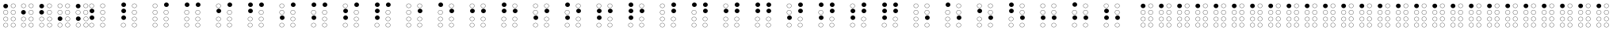 SplineFontDB: 3.0
FontName: Netram
FullName: Netram
FamilyName: Netram
Weight: Regular
Copyright: Copyright (c) 2019, Vishal Vijayraghavan
UComments: "2019-10-20: Created with FontForge (http://fontforge.org)"
Version: 001.000
ItalicAngle: 0
UnderlinePosition: -100
UnderlineWidth: 50
Ascent: 800
Descent: 200
InvalidEm: 0
LayerCount: 2
Layer: 0 0 "Back" 1
Layer: 1 0 "Fore" 0
XUID: [1021 57 835619816 12416749]
FSType: 0
OS2Version: 0
OS2_WeightWidthSlopeOnly: 0
OS2_UseTypoMetrics: 1
CreationTime: 1571563107
ModificationTime: 1571588721
PfmFamily: 17
TTFWeight: 400
TTFWidth: 5
LineGap: 90
VLineGap: 0
OS2TypoAscent: 0
OS2TypoAOffset: 1
OS2TypoDescent: 0
OS2TypoDOffset: 1
OS2TypoLinegap: 90
OS2WinAscent: 0
OS2WinAOffset: 1
OS2WinDescent: 0
OS2WinDOffset: 1
HheadAscent: 0
HheadAOffset: 1
HheadDescent: 0
HheadDOffset: 1
OS2Vendor: 'PfEd'
MarkAttachClasses: 1
DEI: 91125
LangName: 1033 "" "" "" "" "" "" "" "" "" "" "" "" "" "Copyright (c) 2019, vvijayra (vishalvvr@fedoraproject.org),+AAoA-with Reserved Font Name Netram.+AAoACgAA-This Font Software is licensed under the SIL Open Font License, Version 1.1.+AAoA-This license is copied below, and is also available with a FAQ at:+AAoA-http://scripts.sil.org/OFL+AAoACgAK------------------------------------------------------------+AAoA-SIL OPEN FONT LICENSE Version 1.1 - 26 February 2007+AAoA------------------------------------------------------------+AAoACgAA-PREAMBLE+AAoA-The goals of the Open Font License (OFL) are to stimulate worldwide+AAoA-development of collaborative font projects, to support the font creation+AAoA-efforts of academic and linguistic communities, and to provide a free and+AAoA-open framework in which fonts may be shared and improved in partnership+AAoA-with others.+AAoACgAA-The OFL allows the licensed fonts to be used, studied, modified and+AAoA-redistributed freely as long as they are not sold by themselves. The+AAoA-fonts, including any derivative works, can be bundled, embedded, +AAoA-redistributed and/or sold with any software provided that any reserved+AAoA-names are not used by derivative works. The fonts and derivatives,+AAoA-however, cannot be released under any other type of license. The+AAoA-requirement for fonts to remain under this license does not apply+AAoA-to any document created using the fonts or their derivatives.+AAoACgAA-DEFINITIONS+AAoAIgAA-Font Software+ACIA refers to the set of files released by the Copyright+AAoA-Holder(s) under this license and clearly marked as such. This may+AAoA-include source files, build scripts and documentation.+AAoACgAi-Reserved Font Name+ACIA refers to any names specified as such after the+AAoA-copyright statement(s).+AAoACgAi-Original Version+ACIA refers to the collection of Font Software components as+AAoA-distributed by the Copyright Holder(s).+AAoACgAi-Modified Version+ACIA refers to any derivative made by adding to, deleting,+AAoA-or substituting -- in part or in whole -- any of the components of the+AAoA-Original Version, by changing formats or by porting the Font Software to a+AAoA-new environment.+AAoACgAi-Author+ACIA refers to any designer, engineer, programmer, technical+AAoA-writer or other person who contributed to the Font Software.+AAoACgAA-PERMISSION & CONDITIONS+AAoA-Permission is hereby granted, free of charge, to any person obtaining+AAoA-a copy of the Font Software, to use, study, copy, merge, embed, modify,+AAoA-redistribute, and sell modified and unmodified copies of the Font+AAoA-Software, subject to the following conditions:+AAoACgAA-1) Neither the Font Software nor any of its individual components,+AAoA-in Original or Modified Versions, may be sold by itself.+AAoACgAA-2) Original or Modified Versions of the Font Software may be bundled,+AAoA-redistributed and/or sold with any software, provided that each copy+AAoA-contains the above copyright notice and this license. These can be+AAoA-included either as stand-alone text files, human-readable headers or+AAoA-in the appropriate machine-readable metadata fields within text or+AAoA-binary files as long as those fields can be easily viewed by the user.+AAoACgAA-3) No Modified Version of the Font Software may use the Reserved Font+AAoA-Name(s) unless explicit written permission is granted by the corresponding+AAoA-Copyright Holder. This restriction only applies to the primary font name as+AAoA-presented to the users.+AAoACgAA-4) The name(s) of the Copyright Holder(s) or the Author(s) of the Font+AAoA-Software shall not be used to promote, endorse or advertise any+AAoA-Modified Version, except to acknowledge the contribution(s) of the+AAoA-Copyright Holder(s) and the Author(s) or with their explicit written+AAoA-permission.+AAoACgAA-5) The Font Software, modified or unmodified, in part or in whole,+AAoA-must be distributed entirely under this license, and must not be+AAoA-distributed under any other license. The requirement for fonts to+AAoA-remain under this license does not apply to any document created+AAoA-using the Font Software.+AAoACgAA-TERMINATION+AAoA-This license becomes null and void if any of the above conditions are+AAoA-not met.+AAoACgAA-DISCLAIMER+AAoA-THE FONT SOFTWARE IS PROVIDED +ACIA-AS IS+ACIA, WITHOUT WARRANTY OF ANY KIND,+AAoA-EXPRESS OR IMPLIED, INCLUDING BUT NOT LIMITED TO ANY WARRANTIES OF+AAoA-MERCHANTABILITY, FITNESS FOR A PARTICULAR PURPOSE AND NONINFRINGEMENT+AAoA-OF COPYRIGHT, PATENT, TRADEMARK, OR OTHER RIGHT. IN NO EVENT SHALL THE+AAoA-COPYRIGHT HOLDER BE LIABLE FOR ANY CLAIM, DAMAGES OR OTHER LIABILITY,+AAoA-INCLUDING ANY GENERAL, SPECIAL, INDIRECT, INCIDENTAL, OR CONSEQUENTIAL+AAoA-DAMAGES, WHETHER IN AN ACTION OF CONTRACT, TORT OR OTHERWISE, ARISING+AAoA-FROM, OUT OF THE USE OR INABILITY TO USE THE FONT SOFTWARE OR FROM+AAoA-OTHER DEALINGS IN THE FONT SOFTWARE." "http://scripts.sil.org/OFL"
Encoding: UnicodeBmp
Compacted: 1
UnicodeInterp: none
NameList: AGL For New Fonts
DisplaySize: -48
AntiAlias: 1
FitToEm: 0
WinInfo: 0 27 9
BeginPrivate: 0
EndPrivate
Grid
344.5 14 m 0
 344.5 -21.9998914931 375.1 -50.7998046875 412 -50.7998046875 c 0
 448.9 -50.7998046875 479.5 -21.9998914931 479.5 14 c 0
 479.5 49.9998914931 448.9 78.7998046875 412 78.7998046875 c 0
 375.1 78.7998046875 344.5 49.9998914931 344.5 14 c 0
337 14 m 0
 337 54 371 86 412 86 c 0
 453 86 487 54 487 14 c 0
 487 -26 453 -58 412 -58 c 0
 371 -58 337 -26 337 14 c 0
344.5 216 m 0
 344.5 180.000108507 375.1 151.200195312 412 151.200195312 c 0
 448.9 151.200195312 479.5 180.000108507 479.5 216 c 0
 479.5 251.999891493 448.9 280.799804688 412 280.799804688 c 0
 375.1 280.799804688 344.5 251.999891493 344.5 216 c 0
337 216 m 0
 337 256 371 288 412 288 c 0
 453 288 487 256 487 216 c 0
 487 176 453 144 412 144 c 0
 371 144 337 176 337 216 c 0
339.5 425 m 0
 339.5 389.000108507 370.1 360.200195312 407 360.200195312 c 0
 443.9 360.200195312 474.5 389.000108507 474.5 425 c 0
 474.5 460.999891493 443.9 489.799804688 407 489.799804688 c 0
 370.1 489.799804688 339.5 460.999891493 339.5 425 c 0
332 425 m 0
 332 465 366 497 407 497 c 0
 448 497 482 465 482 425 c 0
 482 385 448 353 407 353 c 0
 366 353 332 385 332 425 c 0
340.5 634 m 0
 340.5 598.000108507 371.1 569.200195312 408 569.200195312 c 0
 444.9 569.200195312 475.5 598.000108507 475.5 634 c 0
 475.5 669.999891493 444.9 698.799804688 408 698.799804688 c 0
 371.1 698.799804688 340.5 669.999891493 340.5 634 c 0
333 634 m 0
 333 674 367 706 408 706 c 0
 449 706 483 674 483 634 c 0
 483 594 449 562 408 562 c 0
 367 562 333 594 333 634 c 0
102.5 14 m 0
 102.5 -21.9998914931 133.1 -50.7998046875 170 -50.7998046875 c 0
 206.9 -50.7998046875 237.5 -21.9998914931 237.5 14 c 0
 237.5 49.9998914931 206.9 78.7998046875 170 78.7998046875 c 0
 133.1 78.7998046875 102.5 49.9998914931 102.5 14 c 0
95 14 m 0
 95 54 129 86 170 86 c 0
 211 86 245 54 245 14 c 0
 245 -26 211 -58 170 -58 c 0
 129 -58 95 -26 95 14 c 0
102.5 216 m 0
 102.5 180.000108507 133.1 151.200195312 170 151.200195312 c 0
 206.9 151.200195312 237.5 180.000108507 237.5 216 c 0
 237.5 251.999891493 206.9 280.799804688 170 280.799804688 c 0
 133.1 280.799804688 102.5 251.999891493 102.5 216 c 0
95 216 m 0
 95 256 129 288 170 288 c 0
 211 288 245 256 245 216 c 0
 245 176 211 144 170 144 c 0
 129 144 95 176 95 216 c 0
97.5 425 m 0
 97.5 389.000108507 128.1 360.200195312 165 360.200195312 c 0
 201.9 360.200195312 232.5 389.000108507 232.5 425 c 0
 232.5 460.999891493 201.9 489.799804688 165 489.799804688 c 0
 128.1 489.799804688 97.5 460.999891493 97.5 425 c 0
90 425 m 0
 90 465 124 497 165 497 c 0
 206 497 240 465 240 425 c 0
 240 385 206 353 165 353 c 0
 124 353 90 385 90 425 c 0
98.5 634 m 0
 98.5 598.000108507 129.1 569.200195312 166 569.200195312 c 0
 202.9 569.200195312 233.5 598.000108507 233.5 634 c 0
 233.5 669.999891493 202.9 698.799804688 166 698.799804688 c 0
 129.1 698.799804688 98.5 669.999891493 98.5 634 c 0
91 634 m 0
 91 674 125 706 166 706 c 0
 207 706 241 674 241 634 c 0
 241 594 207 562 166 562 c 0
 125 562 91 594 91 634 c 0
EndSplineSet
TeXData: 1 0 0 209715 173015 115343 0 1048576 115343 783286 444596 497025 792723 393216 433062 380633 303038 157286 324010 404750 52429 2506097 1059062 262144
BeginChars: 65538 257

StartChar: uni2801
Encoding: 10241 10241 0
Width: 578
VWidth: 0
Flags: HW
HStem: -58.3975 7.2002<158.176 201.824> -58.1232 7.2002<506.176 549.824> 78.4023 7.2002<158.176 201.824> 78.6766 7.2002<506.176 549.824> 144 7.2002<158.39 202.038> 144.116 7.2002<506.533 550.181> 280.8 7.2002<158.39 202.038> 280.916 7.2002<506.533 550.181> 353 7.2002<506.176 549.824> 353.158 7.2002<158.176 201.824> 489.8 7.2002<506.176 549.824> 489.957 7.2002<158.176 201.824> 562 7.2002<506.526 550.175> 602 144<137.125 242.875> 698.8 7.2002<506.526 550.175>
VStem: 105 7.5<404.828 445.487> 105 7.5<-6.72721 33.9321> 105.214 7.5<195.67 236.33> 115 150<624.233 723.767> 247.5 7.5<404.828 445.487> 247.5 7.5<-6.72721 33.9321> 247.714 7.5<195.67 236.33> 453 7.5<-6.45285 34.2065> 453 7.5<404.67 445.33> 453.35 7.5<613.67 654.33> 453.357 7.5<195.786 236.445> 595.5 7.5<-6.45285 34.2065> 595.5 7.5<404.67 445.33> 595.85 7.5<613.67 654.33> 595.857 7.5<195.786 236.445>
CounterMasks: 5 aa54 55aa 00011110 00008a20 00004444
LayerCount: 2
Fore
Refer: 256 -1 S 1 0 0 1 -7 230 2
Refer: 255 -1 N 1 0 0 1 232 -390.123 2
Refer: 255 -1 N 1 0 0 1 -6 -390.398 2
Refer: 255 -1 N 1 0 0 1 232.357 -187.884 2
Refer: 255 -1 N 1 0 0 1 -5.78587 -188 2
Refer: 255 -1 N 1 0 0 1 232 21 2
Refer: 255 -1 N 1 0 0 1 -6 21.1576 2
Refer: 255 -1 N 1 0 0 1 232.35 230 2
EndChar

StartChar: uni2802
Encoding: 10242 10242 1
Width: 580
VWidth: 0
Flags: HW
HStem: -58.3975 7.2002<146.176 189.824> -58.1232 7.2002<494.176 537.824> 78.4023 7.2002<146.176 189.824> 78.6766 7.2002<494.176 537.824> 144 7.2002<146.39 190.038> 144.116 7.2002<494.533 538.181> 280.8 7.2002<146.39 190.038> 280.916 7.2002<494.533 538.181> 353 7.2002<494.176 537.824> 354 144<112.125 217.875> 489.8 7.2002<494.176 537.824> 562 7.2002<146.506 190.155 494.506 538.155> 698.8 7.2002<146.506 190.155 494.506 538.155>
VStem: 90 150<376.233 475.767> 93 7.5<-6.72721 33.9321> 93.2141 7.5<195.67 236.33> 93.3302 7.5<613.67 654.33> 235.5 7.5<-6.72721 33.9321> 235.714 7.5<195.67 236.33> 235.83 7.5<613.67 654.33> 441 7.5<-6.45285 34.2065> 441 7.5<404.67 445.33> 441.33 7.5<613.67 654.33> 441.357 7.5<195.786 236.445> 583.5 7.5<-6.45285 34.2065> 583.5 7.5<404.67 445.33> 583.83 7.5<613.67 654.33> 583.857 7.5<195.786 236.445>
LayerCount: 2
Fore
Refer: 256 -1 N 1 0 0 1 -21 22 2
Refer: 255 -1 N 1 0 0 1 -17.6698 230 2
Refer: 255 -1 N 1 0 0 1 220 -390.123 2
Refer: 255 -1 N 1 0 0 1 -18 -390.398 2
Refer: 255 -1 N 1 0 0 1 220.357 -187.884 2
Refer: 255 -1 N 1 0 0 1 -17.7859 -188 2
Refer: 255 -1 N 1 0 0 1 220 21 2
Refer: 255 -1 N 1 0 0 1 220.33 230 2
EndChar

StartChar: uni2803
Encoding: 10243 10243 2
Width: 580
VWidth: 0
Flags: HW
HStem: -58.3975 7.2002<159.176 202.824> -58.1232 7.2002<402.176 445.824> 78.4023 7.2002<159.176 202.824> 78.6766 7.2002<402.176 445.824> 144 7.2002<159.39 203.038> 144.116 7.2002<402.533 446.181> 280.8 7.2002<159.39 203.038> 280.916 7.2002<402.533 446.181> 353 7.2002<397.176 440.824> 353.63 144<125.125 230.875> 489.8 7.2002<397.176 440.824> 562 7.2002<397.506 441.155> 565 144<127.125 232.875> 698.8 7.2002<397.506 441.155>
VStem: 103 150<375.863 475.397> 105 150<587.233 686.767> 106 7.5<-6.72721 33.9321> 106.214 7.5<195.67 236.33> 248.5 7.5<-6.72721 33.9321> 248.714 7.5<195.67 236.33> 344 7.5<404.67 445.33> 344.33 7.5<613.67 654.33> 349 7.5<-6.45285 34.2065> 349.357 7.5<195.786 236.445> 486.5 7.5<404.67 445.33> 486.83 7.5<613.67 654.33> 491.5 7.5<-6.45285 34.2065> 491.857 7.5<195.786 236.445>
LayerCount: 2
Fore
Refer: 256 -1 N 1 0 0 1 -21 233 2
Refer: 256 -1 N 1 0 0 1 -23 21.6301 2
Refer: 255 -1 S 1 0 0 1 228 -390.123 2
Refer: 255 -1 N 1 0 0 1 -20 -390.398 2
Refer: 255 -1 S 1 0 0 1 228.357 -187.884 2
Refer: 255 -1 N 1 0 0 1 -19.7859 -188 2
Refer: 255 -1 S 1 0 0 1 223 21 2
Refer: 255 -1 S 1 0 0 1 223.33 230 2
EndChar

StartChar: uni2804
Encoding: 10244 10244 3
Width: 582
VWidth: 0
Flags: W
HStem: -58.3975 7.2002<146.176 189.824> -58.1232 7.2002<388.176 431.824> 78.4023 7.2002<146.176 189.824> 78.6766 7.2002<388.176 431.824> 144.116 7.2002<388.533 432.181> 146.259 144<115.993 221.743> 280.916 7.2002<388.533 432.181> 353 7.2002<145.529 189.177> 353 7.2002<384.176 427.824> 489.8 7.2002<145.529 189.177> 489.8 7.2002<384.176 427.824> 562 7.2002<146.506 190.155 384.506 428.155> 698.8 7.2002<146.506 190.155 384.506 428.155>
VStem: 92.3529 7.5<404.67 445.33> 93 7.5<-6.72721 33.9321> 93.3302 7.5<613.67 654.33> 93.868 150<168.492 268.025> 234.853 7.5<404.67 445.33> 235.5 7.5<-6.72721 33.9321> 235.83 7.5<613.67 654.33> 331 7.5<404.67 445.33> 331.33 7.5<613.67 654.33> 335 7.5<-6.45285 34.2065> 335.357 7.5<195.786 236.445> 473.5 7.5<404.67 445.33> 473.83 7.5<613.67 654.33> 477.5 7.5<-6.45285 34.2065> 477.857 7.5<195.786 236.445>
LayerCount: 2
Fore
Refer: 255 -1 N 1 0 0 1 -17.6698 230 2
Refer: 256 -1 S 1 0 0 1 -17.132 -185.741 2
Refer: 255 -1 N 1 0 0 1 224 -390.123 2
Refer: 255 -1 N 1 0 0 1 -18 -390.398 2
Refer: 255 -1 N 1 0 0 1 224.357 -187.884 2
Refer: 255 -1 N 1 0 0 1 -18.6471 21 2
Refer: 255 -1 N 1 0 0 1 220 21 2
Refer: 255 -1 N 1 0 0 1 220.33 230 2
EndChar

StartChar: uni2805
Encoding: 10245 10245 4
Width: 582
VWidth: 0
Flags: W
HStem: -58.3975 7.2002<147.176 190.824> -57.1232 7.2002<388.676 432.324> 78.4023 7.2002<147.176 190.824> 79.6766 7.2002<388.676 432.324> 142.116 7.2002<390.033 433.681> 143.123 144<116.125 221.875> 278.916 7.2002<390.033 433.681> 352.443 7.2002<141.506 185.155> 353 7.2002<383.176 426.824> 489.243 7.2002<141.506 185.155> 489.8 7.2002<383.176 426.824> 562 7.2002<383.506 427.155> 562.483 144<112.625 218.375> 698.8 7.2002<383.506 427.155>
VStem: 88.3302 7.5<404.113 444.773> 90.5 150<584.716 684.249> 94 150<165.356 264.89> 94 7.5<-6.72721 33.9321> 230.83 7.5<404.113 444.773> 236.5 7.5<-6.72721 33.9321> 330 7.5<404.67 445.33> 330.33 7.5<613.67 654.33> 335.5 7.5<-5.45285 35.2065> 336.857 7.5<193.786 234.445> 472.5 7.5<404.67 445.33> 472.83 7.5<613.67 654.33> 478 7.5<-5.45285 35.2065> 479.357 7.5<193.786 234.445>
LayerCount: 2
Fore
Refer: 256 -1 S 1 0 0 1 -17 -188.877 2
Refer: 255 -1 S 1 0 0 1 -22.6698 20.4429 2
Refer: 256 -1 S 1 0 0 1 -20.5 230.483 2
Refer: 255 -1 S 1 0 0 1 224.5 -389.123 2
Refer: 255 -1 S 1 0 0 1 -17 -390.398 2
Refer: 255 -1 S 1 0 0 1 225.857 -189.884 2
Refer: 255 -1 S 1 0 0 1 219 21 2
Refer: 255 -1 S 1 0 0 1 219.33 230 2
EndChar

StartChar: uni2806
Encoding: 10246 10246 5
Width: 1000
VWidth: 0
Flags: HW
HStem: -18.3975 7.2002<319.176 362.824> -18.1232 7.2002<667.176 710.824> 118.402 7.2002<319.176 362.824> 118.677 7.2002<667.176 710.824> 184 144<288.125 393.875> 184.116 7.2002<667.533 711.181> 320.916 7.2002<667.533 711.181> 392.925 144<288.125 393.875> 393 7.2002<667.176 710.824> 529.8 7.2002<667.176 710.824> 602 7.2002<319.506 363.155 667.506 711.155> 738.8 7.2002<319.506 363.155 667.506 711.155>
VStem: 266 150<415.158 514.691> 266 150<206.233 305.767> 266 7.5<33.2728 73.9321> 266.33 7.5<653.67 694.33> 408.5 7.5<33.2728 73.9321> 408.83 7.5<653.67 694.33> 614 7.5<33.5471 74.2065> 614 7.5<444.67 485.33> 614.33 7.5<653.67 694.33> 614.357 7.5<235.786 276.445> 756.5 7.5<33.5471 74.2065> 756.5 7.5<444.67 485.33> 756.83 7.5<653.67 694.33> 756.857 7.5<235.786 276.445>
LayerCount: 2
Fore
Refer: 256 -1 S 1 0 0 1 -160 -148 2
Refer: 255 -1 N 1 0 0 1 -169.67 230 2
Refer: 256 -1 N 1 0 0 1 -160 60.9246 2
Refer: 255 -1 N 1 0 0 1 178 -390.123 2
Refer: 255 -1 N 1 0 0 1 -170 -390.398 2
Refer: 255 -1 N 1 0 0 1 178.357 -187.884 2
Refer: 255 -1 N 1 0 0 1 178 21 2
Refer: 255 -1 N 1 0 0 1 178.33 230 2
EndChar

StartChar: uni2807
Encoding: 10247 10247 6
Width: 1000
VWidth: 0
Flags: HW
HStem: -18.3975 7.2002<319.176 362.824> -18.1232 7.2002<667.176 710.824> 118.402 7.2002<319.176 362.824> 118.677 7.2002<667.176 710.824> 184 144<288.125 393.875> 184.116 7.2002<667.533 711.181> 320.916 7.2002<667.533 711.181> 393 7.2002<667.176 710.824> 393.483 144<288.125 393.875> 529.8 7.2002<667.176 710.824> 601.592 144<288.125 393.875> 602 7.2002<667.506 711.155> 738.8 7.2002<667.506 711.155>
VStem: 266 150<415.716 515.249> 266 150<623.825 723.358> 266 150<206.233 305.767> 266 7.5<33.2728 73.9321> 408.5 7.5<33.2728 73.9321> 614 7.5<33.5471 74.2065> 614 7.5<444.67 485.33> 614.33 7.5<653.67 694.33> 614.357 7.5<235.786 276.445> 756.5 7.5<33.5471 74.2065> 756.5 7.5<444.67 485.33> 756.83 7.5<653.67 694.33> 756.857 7.5<235.786 276.445>
LayerCount: 2
Fore
Refer: 256 -1 N 1 0 0 1 -160 -148 2
Refer: 256 -1 N 1 0 0 1 -160 269.592 2
Refer: 256 -1 N 1 0 0 1 -160 61.4826 2
Refer: 255 -1 N 1 0 0 1 178 -390.123 2
Refer: 255 -1 N 1 0 0 1 -170 -390.398 2
Refer: 255 -1 N 1 0 0 1 178.357 -187.884 2
Refer: 255 -1 N 1 0 0 1 178 21 2
Refer: 255 -1 N 1 0 0 1 178.33 230 2
EndChar

StartChar: uni2808
Encoding: 10248 10248 7
Width: 1000
VWidth: 0
Flags: HW
HStem: -18.3975 7.2002<319.176 362.824> -18.1232 7.2002<667.176 710.824> 118.402 7.2002<319.176 362.824> 118.677 7.2002<667.176 710.824> 184 7.2002<319.39 363.038> 184.116 7.2002<667.533 711.181> 320.8 7.2002<319.39 363.038> 320.916 7.2002<667.533 711.181> 393 7.2002<319.35 362.999> 393 7.2002<667.176 710.824> 529.8 7.2002<319.35 362.999> 529.8 7.2002<667.176 710.824> 602 7.2002<319.506 363.155> 602.483 144<635.878 741.628> 738.8 7.2002<319.506 363.155>
VStem: 266 7.5<33.2728 73.9321> 266.174 7.5<444.67 485.33> 266.214 7.5<235.67 276.33> 266.33 7.5<653.67 694.33> 408.5 7.5<33.2728 73.9321> 408.674 7.5<444.67 485.33> 408.714 7.5<235.67 276.33> 408.83 7.5<653.67 694.33> 613.753 150<624.716 724.249> 614 7.5<33.5471 74.2065> 614 7.5<444.67 485.33> 614.357 7.5<235.786 276.445> 756.5 7.5<33.5471 74.2065> 756.5 7.5<444.67 485.33> 756.857 7.5<235.786 276.445>
LayerCount: 2
Fore
Refer: 255 -1 N 1 0 0 1 -169.67 230 2
Refer: 256 -1 S 1 0 0 1 187.753 270.483 2
Refer: 255 -1 N 1 0 0 1 178 -390.123 2
Refer: 255 -1 N 1 0 0 1 -170 -390.398 2
Refer: 255 -1 N 1 0 0 1 178.357 -187.884 2
Refer: 255 -1 N 1 0 0 1 -169.786 -188 2
Refer: 255 -1 N 1 0 0 1 178 21 2
Refer: 255 -1 N 1 0 0 1 -169.826 21 2
EndChar

StartChar: uni2809
Encoding: 10249 10249 8
Width: 1000
VWidth: 0
Flags: HW
HStem: -18.3975 7.2002<319.176 362.824> -18.1232 7.2002<667.176 710.824> 118.402 7.2002<319.176 362.824> 118.677 7.2002<667.176 710.824> 184 7.2002<319.39 363.038> 184.116 7.2002<667.533 711.181> 320.8 7.2002<319.39 363.038> 320.916 7.2002<667.533 711.181> 393 7.2002<319.143 362.791> 393 7.2002<667.176 710.824> 529.8 7.2002<319.143 362.791> 529.8 7.2002<667.176 710.824> 601.656 144<288.547 394.297> 602 144<636.125 741.875>
VStem: 265.967 7.5<444.67 485.33> 266 7.5<33.2728 73.9321> 266.214 7.5<235.67 276.33> 266.422 150<623.889 723.423> 408.467 7.5<444.67 485.33> 408.5 7.5<33.2728 73.9321> 408.714 7.5<235.67 276.33> 614 7.5<33.5471 74.2065> 614 7.5<444.67 485.33> 614 150<624.233 723.767> 614.357 7.5<235.786 276.445> 756.5 7.5<33.5471 74.2065> 756.5 7.5<444.67 485.33> 756.857 7.5<235.786 276.445>
LayerCount: 2
Fore
Refer: 256 -1 S 1 0 0 1 188 270 2
Refer: 255 -1 N 1 0 0 1 -170.033 21 2
Refer: 256 -1 N 1 0 0 1 -159.578 269.656 2
Refer: 255 -1 N 1 0 0 1 178 -390.123 2
Refer: 255 -1 N 1 0 0 1 -170 -390.398 2
Refer: 255 -1 N 1 0 0 1 178.357 -187.884 2
Refer: 255 -1 N 1 0 0 1 -169.786 -188 2
Refer: 255 -1 N 1 0 0 1 178 21 2
EndChar

StartChar: uni280A
Encoding: 10250 10250 9
Width: 1000
VWidth: 0
Flags: HW
HStem: -18.3975 7.2002<319.176 362.824> -18.1232 7.2002<667.176 710.824> 118.402 7.2002<319.176 362.824> 118.677 7.2002<667.176 710.824> 184 7.2002<319.39 363.038> 184.116 7.2002<667.533 711.181> 320.8 7.2002<319.39 363.038> 320.916 7.2002<667.533 711.181> 393 7.2002<667.176 710.824> 393.483 144<288.125 393.875> 529.8 7.2002<667.176 710.824> 602 7.2002<319.506 363.155> 602 144<636.125 741.875> 738.8 7.2002<319.506 363.155>
VStem: 266 150<415.716 515.249> 266 7.5<33.2728 73.9321> 266.214 7.5<235.67 276.33> 266.33 7.5<653.67 694.33> 408.5 7.5<33.2728 73.9321> 408.714 7.5<235.67 276.33> 408.83 7.5<653.67 694.33> 614 7.5<33.5471 74.2065> 614 7.5<444.67 485.33> 614 150<624.233 723.767> 614.357 7.5<235.786 276.445> 756.5 7.5<33.5471 74.2065> 756.5 7.5<444.67 485.33> 756.857 7.5<235.786 276.445>
LayerCount: 2
Fore
Refer: 256 -1 S 1 0 0 1 188 270 2
Refer: 255 -1 N 1 0 0 1 -169.67 230 2
Refer: 256 -1 N 1 0 0 1 -160 61.4826 2
Refer: 255 -1 N 1 0 0 1 178 -390.123 2
Refer: 255 -1 N 1 0 0 1 -170 -390.398 2
Refer: 255 -1 N 1 0 0 1 178.357 -187.884 2
Refer: 255 -1 N 1 0 0 1 -169.786 -188 2
Refer: 255 -1 N 1 0 0 1 178 21 2
EndChar

StartChar: uni280B
Encoding: 10251 10251 10
Width: 1000
VWidth: 0
Flags: HW
HStem: -18.3975 7.2002<319.176 362.824> -18.1232 7.2002<667.176 710.824> 118.402 7.2002<319.176 362.824> 118.677 7.2002<667.176 710.824> 184 7.2002<319.39 363.038> 184.116 7.2002<667.533 711.181> 320.8 7.2002<319.39 363.038> 320.916 7.2002<667.533 711.181> 393 7.2002<667.176 710.824> 393.483 144<288.125 393.875> 529.8 7.2002<667.176 710.824> 601.842 144<288.125 393.875> 602 144<636.125 741.875>
VStem: 266 150<415.716 515.249> 266 7.5<33.2728 73.9321> 266 150<624.075 723.609> 266.214 7.5<235.67 276.33> 408.5 7.5<33.2728 73.9321> 408.714 7.5<235.67 276.33> 614 7.5<33.5471 74.2065> 614 7.5<444.67 485.33> 614 150<624.233 723.767> 614.357 7.5<235.786 276.445> 756.5 7.5<33.5471 74.2065> 756.5 7.5<444.67 485.33> 756.857 7.5<235.786 276.445>
LayerCount: 2
Fore
Refer: 256 -1 S 1 0 0 1 188 270 2
Refer: 256 -1 N 1 0 0 1 -160 269.842 2
Refer: 256 -1 N 1 0 0 1 -160 61.4826 2
Refer: 255 -1 N 1 0 0 1 178 -390.123 2
Refer: 255 -1 N 1 0 0 1 -170 -390.398 2
Refer: 255 -1 N 1 0 0 1 178.357 -187.884 2
Refer: 255 -1 N 1 0 0 1 -169.786 -188 2
Refer: 255 -1 N 1 0 0 1 178 21 2
EndChar

StartChar: uni280C
Encoding: 10252 10252 11
Width: 1000
VWidth: 0
Flags: HW
HStem: -18.3975 7.2002<319.176 362.824> -18.1232 7.2002<667.176 710.824> 118.402 7.2002<319.176 362.824> 118.677 7.2002<667.176 710.824> 184.116 7.2002<667.533 711.181> 184.531 144<288.125 393.875> 320.916 7.2002<667.533 711.181> 393 7.2002<667.176 710.824> 393.517 7.2002<318.506 362.155> 529.8 7.2002<667.176 710.824> 530.317 7.2002<318.506 362.155> 601.746 144<636.125 741.875> 602 7.2002<319.506 363.155> 738.8 7.2002<319.506 363.155>
VStem: 265.33 7.5<445.187 485.847> 266 150<206.764 306.297> 266 7.5<33.2728 73.9321> 266.33 7.5<653.67 694.33> 407.83 7.5<445.187 485.847> 408.5 7.5<33.2728 73.9321> 408.83 7.5<653.67 694.33> 614 7.5<33.5471 74.2065> 614 7.5<444.67 485.33> 614 150<623.979 723.512> 614.357 7.5<235.786 276.445> 756.5 7.5<33.5471 74.2065> 756.5 7.5<444.67 485.33> 756.857 7.5<235.786 276.445>
LayerCount: 2
Fore
Refer: 256 -1 N 1 0 0 1 188 269.746 2
Refer: 255 -1 N 1 0 0 1 -169.67 230 2
Refer: 256 -1 N 1 0 0 1 -160 -147.469 2
Refer: 255 -1 N 1 0 0 1 178 -390.123 2
Refer: 255 -1 N 1 0 0 1 -170 -390.398 2
Refer: 255 -1 N 1 0 0 1 178.357 -187.884 2
Refer: 255 -1 N 1 0 0 1 178 21 2
Refer: 255 -1 S 1 0 0 1 -170.67 21.5172 2
EndChar

StartChar: uni280D
Encoding: 10253 10253 12
Width: 1000
VWidth: 0
Flags: HW
HStem: -18.3975 7.2002<319.176 362.824> -18.1232 7.2002<667.176 710.824> 118.402 7.2002<319.176 362.824> 118.677 7.2002<667.176 710.824> 184 144<288.125 393.875> 184.116 7.2002<667.533 711.181> 320.916 7.2002<667.533 711.181> 393 7.2002<667.176 710.824> 393.118 7.2002<319.39 363.038> 529.8 7.2002<667.176 710.824> 529.918 7.2002<319.39 363.038> 601.505 144<288.263 394.013> 602 144<636.125 741.875>
VStem: 266 150<206.233 305.767> 266 7.5<33.2728 73.9321> 266.138 150<623.738 723.272> 266.214 7.5<444.788 485.448> 408.5 7.5<33.2728 73.9321> 408.714 7.5<444.788 485.448> 614 7.5<33.5471 74.2065> 614 7.5<444.67 485.33> 614 150<624.233 723.767> 614.357 7.5<235.786 276.445> 756.5 7.5<33.5471 74.2065> 756.5 7.5<444.67 485.33> 756.857 7.5<235.786 276.445>
LayerCount: 2
Fore
Refer: 256 -1 N 1 0 0 1 -160 -148 2
Refer: 256 -1 N 1 0 0 1 188 270 2
Refer: 256 -1 S 1 0 0 1 -159.862 269.505 2
Refer: 255 -1 N 1 0 0 1 178 -390.123 2
Refer: 255 -1 N 1 0 0 1 -170 -390.398 2
Refer: 255 -1 N 1 0 0 1 178.357 -187.884 2
Refer: 255 -1 N 1 0 0 1 -169.786 21.1179 2
Refer: 255 -1 N 1 0 0 1 178 21 2
EndChar

StartChar: uni280E
Encoding: 10254 10254 13
Width: 1000
VWidth: 0
Flags: HW
HStem: -18.3975 7.2002<319.176 362.824> -18.1232 7.2002<667.176 710.824> 118.402 7.2002<319.176 362.824> 118.677 7.2002<667.176 710.824> 184 144<288.125 393.875> 184.116 7.2002<667.533 711.181> 320.916 7.2002<667.533 711.181> 393 7.2002<667.176 710.824> 393.483 144<288.125 393.875> 529.8 7.2002<667.176 710.824> 602 7.2002<319.506 363.155> 602 144<636.125 741.875> 738.8 7.2002<319.506 363.155>
VStem: 266 150<415.716 515.249> 266 150<206.233 305.767> 266 7.5<33.2728 73.9321> 266.33 7.5<653.67 694.33> 408.5 7.5<33.2728 73.9321> 408.83 7.5<653.67 694.33> 614 7.5<33.5471 74.2065> 614 7.5<444.67 485.33> 614 150<624.233 723.767> 614.357 7.5<235.786 276.445> 756.5 7.5<33.5471 74.2065> 756.5 7.5<444.67 485.33> 756.857 7.5<235.786 276.445>
LayerCount: 2
Fore
Refer: 256 -1 S 1 0 0 1 -160 -148 2
Refer: 256 -1 N 1 0 0 1 188 270 2
Refer: 255 -1 N 1 0 0 1 -169.67 230 2
Refer: 256 -1 N 1 0 0 1 -160 61.4826 2
Refer: 255 -1 N 1 0 0 1 178 -390.123 2
Refer: 255 -1 N 1 0 0 1 -170 -390.398 2
Refer: 255 -1 N 1 0 0 1 178.357 -187.884 2
Refer: 255 -1 N 1 0 0 1 178 21 2
EndChar

StartChar: uni280F
Encoding: 10255 10255 14
Width: 1000
VWidth: 0
Flags: HW
HStem: -18.3975 7.2002<319.176 362.824> -18.1232 7.2002<667.176 710.824> 118.402 7.2002<319.176 362.824> 118.677 7.2002<667.176 710.824> 183.818 144<288.125 393.875> 184.116 7.2002<667.533 711.181> 320.916 7.2002<667.533 711.181> 393 7.2002<667.176 710.824> 393.483 144<288.125 393.875> 529.8 7.2002<667.176 710.824> 602 144<635.472 741.222> 602 144<288.125 393.875>
VStem: 266 150<415.716 515.249> 266 150<624.233 723.767> 266 150<206.051 305.584> 266 7.5<33.2728 73.9321> 408.5 7.5<33.2728 73.9321> 613.347 150<624.233 723.767> 614 7.5<33.5471 74.2065> 614 7.5<444.67 485.33> 614.357 7.5<235.786 276.445> 756.5 7.5<33.5471 74.2065> 756.5 7.5<444.67 485.33> 756.857 7.5<235.786 276.445>
LayerCount: 2
Fore
Refer: 256 -1 N 1 0 0 1 -160 270 2
Refer: 256 -1 N 1 0 0 1 -160 -148.182 2
Refer: 256 -1 N 1 0 0 1 187.347 270 2
Refer: 256 -1 N 1 0 0 1 -160 61.4826 2
Refer: 255 -1 N 1 0 0 1 178 -390.123 2
Refer: 255 -1 N 1 0 0 1 -170 -390.398 2
Refer: 255 -1 N 1 0 0 1 178.357 -187.884 2
Refer: 255 -1 N 1 0 0 1 178 21 2
EndChar

StartChar: uni2810
Encoding: 10256 10256 15
Width: 1000
VWidth: 0
Flags: HW
HStem: -18.3975 7.2002<319.176 362.824> -18.1232 7.2002<667.176 710.824> 118.402 7.2002<319.176 362.824> 118.677 7.2002<667.176 710.824> 184 7.2002<319.39 363.038> 184.116 7.2002<667.533 711.181> 320.8 7.2002<319.39 363.038> 320.916 7.2002<667.533 711.181> 392.852 144<636.043 741.793> 393 7.2002<318.833 362.482> 529.8 7.2002<318.833 362.482> 602 7.2002<319.506 363.155 667.506 711.155> 738.8 7.2002<319.506 363.155 667.506 711.155>
VStem: 265.657 7.5<444.67 485.33> 266 7.5<33.2728 73.9321> 266.214 7.5<235.67 276.33> 266.33 7.5<653.67 694.33> 408.157 7.5<444.67 485.33> 408.5 7.5<33.2728 73.9321> 408.714 7.5<235.67 276.33> 408.83 7.5<653.67 694.33> 613.918 150<415.085 514.619> 614 7.5<33.5471 74.2065> 614.33 7.5<653.67 694.33> 614.357 7.5<235.786 276.445> 756.5 7.5<33.5471 74.2065> 756.83 7.5<653.67 694.33> 756.857 7.5<235.786 276.445>
LayerCount: 2
Fore
Refer: 255 -1 N 1 0 0 1 -169.67 230 2
Refer: 256 -1 N 1 0 0 1 187.918 60.8522 2
Refer: 255 -1 N 1 0 0 1 178 -390.123 2
Refer: 255 -1 N 1 0 0 1 -170 -390.398 2
Refer: 255 -1 N 1 0 0 1 178.357 -187.884 2
Refer: 255 -1 N 1 0 0 1 -169.786 -188 2
Refer: 255 -1 S 1 0 0 1 -170.343 21 2
Refer: 255 -1 N 1 0 0 1 178.33 230 2
EndChar

StartChar: uni2811
Encoding: 10257 10257 16
Width: 1000
VWidth: 0
Flags: HW
HStem: -18.3975 7.2002<319.176 362.824> -18.1232 7.2002<667.176 710.824> 118.402 7.2002<319.176 362.824> 118.677 7.2002<667.176 710.824> 184 7.2002<319.39 363.038> 184.116 7.2002<667.533 711.181> 320.8 7.2002<319.39 363.038> 320.916 7.2002<667.533 711.181> 392.852 144<636.043 741.793> 393 7.2002<318.833 362.482> 529.8 7.2002<318.833 362.482> 602 7.2002<667.506 711.155> 602 144<288.125 393.875> 738.8 7.2002<667.506 711.155>
VStem: 265.657 7.5<444.67 485.33> 266 150<624.233 723.767> 266 7.5<33.2728 73.9321> 266.214 7.5<235.67 276.33> 408.157 7.5<444.67 485.33> 408.5 7.5<33.2728 73.9321> 408.714 7.5<235.67 276.33> 613.918 150<415.085 514.619> 614 7.5<33.5471 74.2065> 614.33 7.5<653.67 694.33> 614.357 7.5<235.786 276.445> 756.5 7.5<33.5471 74.2065> 756.83 7.5<653.67 694.33> 756.857 7.5<235.786 276.445>
LayerCount: 2
Fore
Refer: 256 -1 S 1 0 0 1 -160 270 2
Refer: 256 -1 N 1 0 0 1 187.918 60.8522 2
Refer: 255 -1 N 1 0 0 1 178 -390.123 2
Refer: 255 -1 N 1 0 0 1 -170 -390.398 2
Refer: 255 -1 N 1 0 0 1 178.357 -187.884 2
Refer: 255 -1 N 1 0 0 1 -169.786 -188 2
Refer: 255 -1 N 1 0 0 1 -170.343 21 2
Refer: 255 -1 N 1 0 0 1 178.33 230 2
EndChar

StartChar: uni2812
Encoding: 10258 10258 17
Width: 1000
VWidth: 0
Flags: HW
HStem: -18.3975 7.2002<319.176 362.824> -18.1232 7.2002<667.176 710.824> 118.402 7.2002<319.176 362.824> 118.677 7.2002<667.176 710.824> 184 7.2002<319.39 363.038> 184.116 7.2002<667.533 711.181> 320.8 7.2002<319.39 363.038> 320.916 7.2002<667.533 711.181> 393 144<636.125 741.875> 393.483 144<288.125 393.875> 602 7.2002<319.506 363.155 667.506 711.155> 738.8 7.2002<319.506 363.155 667.506 711.155>
VStem: 266 150<415.716 515.249> 266 7.5<33.2728 73.9321> 266.214 7.5<235.67 276.33> 266.33 7.5<653.67 694.33> 408.5 7.5<33.2728 73.9321> 408.714 7.5<235.67 276.33> 408.83 7.5<653.67 694.33> 614 7.5<33.5471 74.2065> 614 150<415.233 514.767> 614.33 7.5<653.67 694.33> 614.357 7.5<235.786 276.445> 756.5 7.5<33.5471 74.2065> 756.83 7.5<653.67 694.33> 756.857 7.5<235.786 276.445>
LayerCount: 2
Fore
Refer: 256 -1 S 1 0 0 1 188 61 2
Refer: 255 -1 N 1 0 0 1 -169.67 230 2
Refer: 256 -1 N 1 0 0 1 -160 61.4826 2
Refer: 255 -1 N 1 0 0 1 178 -390.123 2
Refer: 255 -1 N 1 0 0 1 -170 -390.398 2
Refer: 255 -1 N 1 0 0 1 178.357 -187.884 2
Refer: 255 -1 N 1 0 0 1 -169.786 -188 2
Refer: 255 -1 N 1 0 0 1 178.33 230 2
EndChar

StartChar: uni2813
Encoding: 10259 10259 18
Width: 1000
VWidth: 0
Flags: HW
HStem: -18.3975 7.2002<319.176 362.824> -18.1232 7.2002<667.176 710.824> 118.402 7.2002<319.176 362.824> 118.677 7.2002<667.176 710.824> 184 7.2002<319.39 363.038> 184.116 7.2002<667.533 711.181> 320.8 7.2002<319.39 363.038> 320.916 7.2002<667.533 711.181> 393 144<636.125 741.875> 393.483 144<288.125 393.875> 602 7.2002<667.506 711.155> 602 144<288.125 393.875> 738.8 7.2002<667.506 711.155>
VStem: 266 150<415.716 515.249> 266 150<624.233 723.767> 266 7.5<33.2728 73.9321> 266.214 7.5<235.67 276.33> 408.5 7.5<33.2728 73.9321> 408.714 7.5<235.67 276.33> 614 7.5<33.5471 74.2065> 614 150<415.233 514.767> 614.33 7.5<653.67 694.33> 614.357 7.5<235.786 276.445> 756.5 7.5<33.5471 74.2065> 756.83 7.5<653.67 694.33> 756.857 7.5<235.786 276.445>
LayerCount: 2
Fore
Refer: 256 -1 S 1 0 0 1 -160 270 2
Refer: 256 -1 N 1 0 0 1 188 61 2
Refer: 256 -1 N 1 0 0 1 -160 61.4826 2
Refer: 255 -1 N 1 0 0 1 178 -390.123 2
Refer: 255 -1 N 1 0 0 1 -170 -390.398 2
Refer: 255 -1 N 1 0 0 1 178.357 -187.884 2
Refer: 255 -1 N 1 0 0 1 -169.786 -188 2
Refer: 255 -1 N 1 0 0 1 178.33 230 2
EndChar

StartChar: uni2814
Encoding: 10260 10260 19
Width: 1000
VWidth: 0
Flags: HW
HStem: -18.3975 7.2002<319.176 362.824> -18.1232 7.2002<667.176 710.824> 118.402 7.2002<319.176 362.824> 118.677 7.2002<667.176 710.824> 184 144<288.125 393.875> 184.116 7.2002<667.533 711.181> 320.916 7.2002<667.533 711.181> 392.737 144<636.125 741.875> 393 7.2002<317.176 360.824> 529.8 7.2002<317.176 360.824> 602 7.2002<319.506 363.155 667.506 711.155> 738.8 7.2002<319.506 363.155 667.506 711.155>
VStem: 264 7.5<444.67 485.33> 266 150<206.233 305.767> 266 7.5<33.2728 73.9321> 266.33 7.5<653.67 694.33> 406.5 7.5<444.67 485.33> 408.5 7.5<33.2728 73.9321> 408.83 7.5<653.67 694.33> 614 7.5<33.5471 74.2065> 614 150<414.97 514.504> 614.33 7.5<653.67 694.33> 614.357 7.5<235.786 276.445> 756.5 7.5<33.5471 74.2065> 756.83 7.5<653.67 694.33> 756.857 7.5<235.786 276.445>
LayerCount: 2
Fore
Refer: 256 -1 N 1 0 0 1 -160 -148 2
Refer: 256 -1 S 1 0 0 1 188 60.737 2
Refer: 255 -1 N 1 0 0 1 -169.67 230 2
Refer: 255 -1 N 1 0 0 1 178 -390.123 2
Refer: 255 -1 N 1 0 0 1 -170 -390.398 2
Refer: 255 -1 N 1 0 0 1 178.357 -187.884 2
Refer: 255 -1 N 1 0 0 1 -172 21 2
Refer: 255 -1 N 1 0 0 1 178.33 230 2
EndChar

StartChar: uni2815
Encoding: 10261 10261 20
Width: 1000
VWidth: 0
Flags: HW
HStem: -18.3975 7.2002<319.176 362.824> -18.1232 7.2002<667.176 710.824> 118.402 7.2002<319.176 362.824> 118.677 7.2002<667.176 710.824> 183.81 144<288.125 393.875> 184.116 7.2002<667.533 711.181> 320.916 7.2002<667.533 711.181> 392.483 144<636.646 742.396> 393 7.2002<319.176 362.824> 529.8 7.2002<319.176 362.824> 602 7.2002<667.506 711.155> 602 144<288.125 393.875> 738.8 7.2002<667.506 711.155>
VStem: 266 150<206.044 305.577> 266 7.5<444.67 485.33> 266 150<624.233 723.767> 266 7.5<33.2728 73.9321> 408.5 7.5<444.67 485.33> 408.5 7.5<33.2728 73.9321> 614 7.5<33.5471 74.2065> 614.33 7.5<653.67 694.33> 614.357 7.5<235.786 276.445> 614.521 150<414.716 514.249> 756.5 7.5<33.5471 74.2065> 756.83 7.5<653.67 694.33> 756.857 7.5<235.786 276.445>
LayerCount: 2
Fore
Refer: 256 -1 N 1 0 0 1 -160 -148.19 2
Refer: 256 -1 S 1 0 0 1 -160 270 2
Refer: 256 -1 N 1 0 0 1 188.521 60.4826 2
Refer: 255 -1 N 1 0 0 1 178 -390.123 2
Refer: 255 -1 N 1 0 0 1 -170 -390.398 2
Refer: 255 -1 N 1 0 0 1 178.357 -187.884 2
Refer: 255 -1 N 1 0 0 1 -170 21 2
Refer: 255 -1 N 1 0 0 1 178.33 230 2
EndChar

StartChar: uni2816
Encoding: 10262 10262 21
Width: 1000
VWidth: 0
Flags: HW
HStem: -18.3975 7.2002<319.176 362.824> -18.1232 7.2002<667.176 710.824> 118.402 7.2002<319.176 362.824> 118.677 7.2002<667.176 710.824> 183.472 144<288.125 393.875> 184.116 7.2002<667.533 711.181> 320.916 7.2002<667.533 711.181> 393 144<635.781 741.531> 393.483 144<288.125 393.875> 602 7.2002<319.506 363.155 667.506 711.155> 738.8 7.2002<319.506 363.155 667.506 711.155>
VStem: 266 150<415.716 515.249> 266 150<205.705 305.239> 266 7.5<33.2728 73.9321> 266.33 7.5<653.67 694.33> 408.5 7.5<33.2728 73.9321> 408.83 7.5<653.67 694.33> 613.656 150<415.233 514.767> 614 7.5<33.5471 74.2065> 614.33 7.5<653.67 694.33> 614.357 7.5<235.786 276.445> 756.5 7.5<33.5471 74.2065> 756.83 7.5<653.67 694.33> 756.857 7.5<235.786 276.445>
LayerCount: 2
Fore
Refer: 256 -1 S 1 0 0 1 -160 -148.528 2
Refer: 256 -1 N 1 0 0 1 187.656 61 2
Refer: 255 -1 N 1 0 0 1 -169.67 230 2
Refer: 256 -1 N 1 0 0 1 -160 61.4826 2
Refer: 255 -1 N 1 0 0 1 178 -390.123 2
Refer: 255 -1 N 1 0 0 1 -170 -390.398 2
Refer: 255 -1 N 1 0 0 1 178.357 -187.884 2
Refer: 255 -1 N 1 0 0 1 178.33 230 2
EndChar

StartChar: uni2817
Encoding: 10263 10263 22
Width: 1000
VWidth: 0
Flags: HW
HStem: -18.3975 7.2002<319.176 362.824> -18.1232 7.2002<667.176 710.824> 118.402 7.2002<319.176 362.824> 118.677 7.2002<667.176 710.824> 184 144<288.447 394.197> 184.116 7.2002<667.533 711.181> 320.916 7.2002<667.533 711.181> 393 144<636.475 742.225> 393.483 144<288.125 393.875> 602 7.2002<667.506 711.155> 602 144<288.125 393.875> 738.8 7.2002<667.506 711.155>
VStem: 266 150<415.716 515.249> 266 150<624.233 723.767> 266 7.5<33.2728 73.9321> 266.322 150<206.233 305.767> 408.5 7.5<33.2728 73.9321> 614 7.5<33.5471 74.2065> 614.33 7.5<653.67 694.33> 614.35 150<415.233 514.767> 614.357 7.5<235.786 276.445> 756.5 7.5<33.5471 74.2065> 756.83 7.5<653.67 694.33> 756.857 7.5<235.786 276.445>
LayerCount: 2
Fore
Refer: 256 -1 S 1 0 0 1 -159.678 -148 2
Refer: 256 -1 N 1 0 0 1 188.35 61 2
Refer: 256 -1 N 1 0 0 1 -160 270 2
Refer: 256 -1 N 1 0 0 1 -160 61.4826 2
Refer: 255 -1 N 1 0 0 1 178 -390.123 2
Refer: 255 -1 N 1 0 0 1 -170 -390.398 2
Refer: 255 -1 N 1 0 0 1 178.357 -187.884 2
Refer: 255 -1 N 1 0 0 1 178.33 230 2
EndChar

StartChar: uni2818
Encoding: 10264 10264 23
Width: 1000
VWidth: 0
Flags: HW
HStem: -18.3975 7.2002<319.176 362.824> -18.1232 7.2002<667.176 710.824> 118.402 7.2002<319.176 362.824> 118.677 7.2002<667.176 710.824> 184 7.2002<319.39 363.038> 184.116 7.2002<667.533 711.181> 320.8 7.2002<319.39 363.038> 320.916 7.2002<667.533 711.181> 393 7.2002<319.176 362.824> 393 144<636.125 741.875> 529.8 7.2002<319.176 362.824> 601.602 144<636.125 741.875> 602 7.2002<319.506 363.155> 738.8 7.2002<319.506 363.155>
VStem: 266 7.5<444.67 485.33> 266 7.5<33.2728 73.9321> 266.214 7.5<235.67 276.33> 266.33 7.5<653.67 694.33> 408.5 7.5<444.67 485.33> 408.5 7.5<33.2728 73.9321> 408.714 7.5<235.67 276.33> 408.83 7.5<653.67 694.33> 614 150<623.835 723.369> 614 7.5<33.5471 74.2065> 614 150<415.233 514.767> 614.357 7.5<235.786 276.445> 756.5 7.5<33.5471 74.2065> 756.857 7.5<235.786 276.445>
LayerCount: 2
Fore
Refer: 256 -1 N 1 0 0 1 188 61 2
Refer: 255 -1 N 1 0 0 1 -169.67 230 2
Refer: 256 -1 N 1 0 0 1 188 269.602 2
Refer: 255 -1 N 1 0 0 1 178 -390.123 2
Refer: 255 -1 N 1 0 0 1 -170 -390.398 2
Refer: 255 -1 N 1 0 0 1 178.357 -187.884 2
Refer: 255 -1 N 1 0 0 1 -169.786 -188 2
Refer: 255 -1 S 1 0 0 1 -170 21 2
EndChar

StartChar: uni2819
Encoding: 10265 10265 24
Width: 1000
VWidth: 0
Flags: HW
HStem: -18.3975 7.2002<319.176 362.824> -18.1232 7.2002<667.176 710.824> 118.402 7.2002<319.176 362.824> 118.677 7.2002<667.176 710.824> 184 7.2002<319.39 363.038> 184.116 7.2002<667.533 711.181> 320.8 7.2002<319.39 363.038> 320.916 7.2002<667.533 711.181> 393 7.2002<319.176 362.824> 393 144<636.125 741.875> 529.8 7.2002<319.176 362.824> 601.602 144<636.125 741.875> 602 144<288.125 393.875>
VStem: 266 7.5<444.67 485.33> 266 150<624.233 723.767> 266 7.5<33.2728 73.9321> 266.214 7.5<235.67 276.33> 408.5 7.5<444.67 485.33> 408.5 7.5<33.2728 73.9321> 408.714 7.5<235.67 276.33> 614 150<623.835 723.369> 614 7.5<33.5471 74.2065> 614 150<415.233 514.767> 614.357 7.5<235.786 276.445> 756.5 7.5<33.5471 74.2065> 756.857 7.5<235.786 276.445>
LayerCount: 2
Fore
Refer: 256 -1 S 1 0 0 1 -160 270 2
Refer: 256 -1 N 1 0 0 1 188 61 2
Refer: 256 -1 N 1 0 0 1 188 269.602 2
Refer: 255 -1 N 1 0 0 1 178 -390.123 2
Refer: 255 -1 N 1 0 0 1 -170 -390.398 2
Refer: 255 -1 N 1 0 0 1 178.357 -187.884 2
Refer: 255 -1 N 1 0 0 1 -169.786 -188 2
Refer: 255 -1 N 1 0 0 1 -170 21 2
EndChar

StartChar: uni281A
Encoding: 10266 10266 25
Width: 1000
VWidth: 0
Flags: HW
HStem: -18.3975 7.2002<319.176 362.824> -18.1232 7.2002<667.176 710.824> 118.402 7.2002<319.176 362.824> 118.677 7.2002<667.176 710.824> 184 7.2002<319.39 363.038> 184.116 7.2002<667.533 711.181> 320.8 7.2002<319.39 363.038> 320.916 7.2002<667.533 711.181> 393 144<288.125 393.875 636.125 741.875> 601.602 144<636.125 741.875> 602 7.2002<319.506 363.155> 738.8 7.2002<319.506 363.155>
VStem: 266 150<415.233 514.767> 266 7.5<33.2728 73.9321> 266.214 7.5<235.67 276.33> 266.33 7.5<653.67 694.33> 408.5 7.5<33.2728 73.9321> 408.714 7.5<235.67 276.33> 408.83 7.5<653.67 694.33> 614 150<623.835 723.369> 614 7.5<33.5471 74.2065> 614 150<415.233 514.767> 614.357 7.5<235.786 276.445> 756.5 7.5<33.5471 74.2065> 756.857 7.5<235.786 276.445>
LayerCount: 2
Fore
Refer: 256 -1 S 1 0 0 1 -160 61 2
Refer: 256 -1 N 1 0 0 1 188 61 2
Refer: 255 -1 N 1 0 0 1 -169.67 230 2
Refer: 256 -1 N 1 0 0 1 188 269.602 2
Refer: 255 -1 N 1 0 0 1 178 -390.123 2
Refer: 255 -1 N 1 0 0 1 -170 -390.398 2
Refer: 255 -1 N 1 0 0 1 178.357 -187.884 2
Refer: 255 -1 N 1 0 0 1 -169.786 -188 2
EndChar

StartChar: uni281B
Encoding: 10267 10267 26
Width: 1000
VWidth: 0
Flags: HW
HStem: -18.3975 7.2002<319.176 362.824> -18.1232 7.2002<667.176 710.824> 118.402 7.2002<319.176 362.824> 118.677 7.2002<667.176 710.824> 184 7.2002<319.39 363.038> 184.116 7.2002<667.533 711.181> 320.8 7.2002<319.39 363.038> 320.916 7.2002<667.533 711.181> 393 144<288.125 393.875 636.125 741.875> 601.602 144<636.125 741.875> 602 144<288.125 393.875>
VStem: 266 150<415.233 514.767 624.233 723.767> 266 7.5<33.2728 73.9321> 266.214 7.5<235.67 276.33> 408.5 7.5<33.2728 73.9321> 408.714 7.5<235.67 276.33> 614 150<623.835 723.369> 614 7.5<33.5471 74.2065> 614 150<415.233 514.767> 614.357 7.5<235.786 276.445> 756.5 7.5<33.5471 74.2065> 756.857 7.5<235.786 276.445>
LayerCount: 2
Fore
Refer: 256 -1 S 1 0 0 1 -160 61 2
Refer: 256 -1 N 1 0 0 1 -160 270 2
Refer: 256 -1 N 1 0 0 1 188 61 2
Refer: 256 -1 N 1 0 0 1 188 269.602 2
Refer: 255 -1 N 1 0 0 1 178 -390.123 2
Refer: 255 -1 N 1 0 0 1 -170 -390.398 2
Refer: 255 -1 N 1 0 0 1 178.357 -187.884 2
Refer: 255 -1 N 1 0 0 1 -169.786 -188 2
EndChar

StartChar: uni281C
Encoding: 10268 10268 27
Width: 1000
VWidth: 0
Flags: HW
HStem: -18.3975 7.2002<319.176 362.824> -18.1232 7.2002<667.176 710.824> 118.402 7.2002<319.176 362.824> 118.677 7.2002<667.176 710.824> 184 144<288.125 393.875> 184.116 7.2002<667.533 711.181> 320.916 7.2002<667.533 711.181> 393 7.2002<319.176 362.824> 393 144<636.125 741.875> 529.8 7.2002<319.176 362.824> 601.602 144<636.125 741.875> 602 7.2002<319.506 363.155> 738.8 7.2002<319.506 363.155>
VStem: 266 7.5<444.67 485.33> 266 150<206.233 305.767> 266 7.5<33.2728 73.9321> 266.33 7.5<653.67 694.33> 408.5 7.5<444.67 485.33> 408.5 7.5<33.2728 73.9321> 408.83 7.5<653.67 694.33> 614 150<623.835 723.369> 614 7.5<33.5471 74.2065> 614 150<415.233 514.767> 614.357 7.5<235.786 276.445> 756.5 7.5<33.5471 74.2065> 756.857 7.5<235.786 276.445>
LayerCount: 2
Fore
Refer: 256 -1 S 1 0 0 1 -160 -148 2
Refer: 256 -1 N 1 0 0 1 188 61 2
Refer: 255 -1 N 1 0 0 1 -169.67 230 2
Refer: 256 -1 N 1 0 0 1 188 269.602 2
Refer: 255 -1 N 1 0 0 1 178 -390.123 2
Refer: 255 -1 N 1 0 0 1 -170 -390.398 2
Refer: 255 -1 N 1 0 0 1 178.357 -187.884 2
Refer: 255 -1 N 1 0 0 1 -170 21 2
EndChar

StartChar: uni281D
Encoding: 10269 10269 28
Width: 1000
VWidth: 0
Flags: HW
HStem: -18.3975 7.2002<319.176 362.824> -18.1232 7.2002<667.176 710.824> 118.402 7.2002<319.176 362.824> 118.677 7.2002<667.176 710.824> 184 144<288.125 393.875> 184.116 7.2002<667.533 711.181> 320.916 7.2002<667.533 711.181> 393 7.2002<319.176 362.824> 393 144<636.125 741.875> 529.8 7.2002<319.176 362.824> 601.602 144<636.125 741.875> 602 144<288.125 393.875>
VStem: 266 7.5<444.67 485.33> 266 150<206.233 305.767 624.233 723.767> 266 7.5<33.2728 73.9321> 408.5 7.5<444.67 485.33> 408.5 7.5<33.2728 73.9321> 614 150<623.835 723.369> 614 7.5<33.5471 74.2065> 614 150<415.233 514.767> 614.357 7.5<235.786 276.445> 756.5 7.5<33.5471 74.2065> 756.857 7.5<235.786 276.445>
LayerCount: 2
Fore
Refer: 256 -1 S 1 0 0 1 -160 -148 2
Refer: 256 -1 N 1 0 0 1 -160 270 2
Refer: 256 -1 N 1 0 0 1 188 61 2
Refer: 256 -1 N 1 0 0 1 188 269.602 2
Refer: 255 -1 N 1 0 0 1 178 -390.123 2
Refer: 255 -1 N 1 0 0 1 -170 -390.398 2
Refer: 255 -1 N 1 0 0 1 178.357 -187.884 2
Refer: 255 -1 N 1 0 0 1 -170 21 2
EndChar

StartChar: uni281E
Encoding: 10270 10270 29
Width: 1000
VWidth: 0
Flags: HW
HStem: -18.3975 7.2002<319.176 362.824> -18.1232 7.2002<667.176 710.824> 118.402 7.2002<319.176 362.824> 118.677 7.2002<667.176 710.824> 184 144<288.125 393.875> 184.116 7.2002<667.533 711.181> 320.916 7.2002<667.533 711.181> 393 144<288.125 393.875 636.125 741.875> 601.602 144<636.125 741.875> 602 7.2002<319.176 362.824> 738.8 7.2002<319.176 362.824>
VStem: 266 7.5<653.67 694.33> 266 150<206.233 305.767 415.233 514.767> 266 7.5<33.2728 73.9321> 408.5 7.5<653.67 694.33> 408.5 7.5<33.2728 73.9321> 614 150<623.835 723.369> 614 7.5<33.5471 74.2065> 614 150<415.233 514.767> 614.357 7.5<235.786 276.445> 756.5 7.5<33.5471 74.2065> 756.857 7.5<235.786 276.445>
LayerCount: 2
Fore
Refer: 256 -1 N 1 0 0 1 -160 -148 2
Refer: 256 -1 S 1 0 0 1 -160 61 2
Refer: 256 -1 N 1 0 0 1 188 61 2
Refer: 256 -1 N 1 0 0 1 188 269.602 2
Refer: 255 -1 N 1 0 0 1 178 -390.123 2
Refer: 255 -1 N 1 0 0 1 -170 -390.398 2
Refer: 255 -1 N 1 0 0 1 178.357 -187.884 2
Refer: 255 -1 N 1 0 0 1 -170 230 2
EndChar

StartChar: uni281F
Encoding: 10271 10271 30
Width: 1000
VWidth: 0
Flags: HW
HStem: -18.3975 7.2002<319.176 362.824> -18.1232 7.2002<667.176 710.824> 118.402 7.2002<319.176 362.824> 118.677 7.2002<667.176 710.824> 183.818 144<288.125 393.875> 184.116 7.2002<667.533 711.181> 320.916 7.2002<667.533 711.181> 393 144<636.125 741.875> 393.483 144<288.125 393.875> 602 144<635.472 741.222> 602 144<288.125 393.875>
VStem: 266 150<415.716 515.249> 266 150<624.233 723.767> 266 150<206.051 305.584> 266 7.5<33.2728 73.9321> 408.5 7.5<33.2728 73.9321> 613.347 150<624.233 723.767> 614 7.5<33.5471 74.2065> 614 150<415.233 514.767> 614.357 7.5<235.786 276.445> 756.5 7.5<33.5471 74.2065> 756.857 7.5<235.786 276.445>
LayerCount: 2
Fore
Refer: 256 -1 S 1 0 0 1 188 61 2
Refer: 256 -1 N 1 0 0 1 -160 270 2
Refer: 256 -1 N 1 0 0 1 -160 -148.182 2
Refer: 256 -1 N 1 0 0 1 187.347 270 2
Refer: 256 -1 N 1 0 0 1 -160 61.4826 2
Refer: 255 -1 N 1 0 0 1 178 -390.123 2
Refer: 255 -1 N 1 0 0 1 -170 -390.398 2
Refer: 255 -1 N 1 0 0 1 178.357 -187.884 2
EndChar

StartChar: uni2820
Encoding: 10272 10272 31
Width: 1000
VWidth: 0
Flags: HW
HStem: -18.3975 7.2002<319.176 362.824> -18.1232 7.2002<667.176 710.824> 118.402 7.2002<319.176 362.824> 118.677 7.2002<667.176 710.824> 183.483 144<636.125 741.875> 184 7.2002<319.39 363.038> 320.8 7.2002<319.39 363.038> 393 7.2002<667.176 710.824> 393.341 7.2002<319.661 363.31> 529.8 7.2002<667.176 710.824> 530.141 7.2002<319.661 363.31> 602 7.2002<319.506 363.155 667.506 711.155> 738.8 7.2002<319.506 363.155 667.506 711.155>
VStem: 266 7.5<33.2728 73.9321> 266.214 7.5<235.67 276.33> 266.33 7.5<653.67 694.33> 266.486 7.5<445.012 485.671> 408.5 7.5<33.2728 73.9321> 408.714 7.5<235.67 276.33> 408.83 7.5<653.67 694.33> 408.986 7.5<445.012 485.671> 614 150<205.716 305.249> 614 7.5<33.5471 74.2065> 614 7.5<444.67 485.33> 614.33 7.5<653.67 694.33> 756.5 7.5<33.5471 74.2065> 756.5 7.5<444.67 485.33> 756.83 7.5<653.67 694.33>
LayerCount: 2
Fore
Refer: 255 -1 N 1 0 0 1 -169.67 230 2
Refer: 256 -1 N 1 0 0 1 188 -148.517 2
Refer: 255 -1 N 1 0 0 1 178 -390.123 2
Refer: 255 -1 N 1 0 0 1 -170 -390.398 2
Refer: 255 -1 S 1 0 0 1 -169.514 21.3414 2
Refer: 255 -1 N 1 0 0 1 -169.786 -188 2
Refer: 255 -1 N 1 0 0 1 178 21 2
Refer: 255 -1 N 1 0 0 1 178.33 230 2
EndChar

StartChar: uni2821
Encoding: 10273 10273 32
Width: 1000
VWidth: 0
Flags: HW
HStem: -18.3975 7.2002<319.176 362.824> -18.1232 7.2002<667.176 710.824> 118.402 7.2002<319.176 362.824> 118.677 7.2002<667.176 710.824> 184 7.2002<319.39 363.038> 184.123 144<636.125 741.875> 320.8 7.2002<319.39 363.038> 393 7.2002<319.506 363.155> 393 7.2002<667.176 710.824> 529.8 7.2002<319.506 363.155> 529.8 7.2002<667.176 710.824> 602 7.2002<667.506 711.155> 602 144<287.832 393.582> 738.8 7.2002<667.506 711.155>
VStem: 265.707 150<624.233 723.767> 266 7.5<33.2728 73.9321> 266.214 7.5<235.67 276.33> 266.33 7.5<444.67 485.33> 408.5 7.5<33.2728 73.9321> 408.714 7.5<235.67 276.33> 408.83 7.5<444.67 485.33> 614 7.5<33.5471 74.2065> 614 7.5<444.67 485.33> 614 150<206.356 305.89> 614.33 7.5<653.67 694.33> 756.5 7.5<33.5471 74.2065> 756.5 7.5<444.67 485.33> 756.83 7.5<653.67 694.33>
LayerCount: 2
Fore
Refer: 256 -1 N 1 0 0 1 188 -147.877 2
Refer: 256 -1 N 1 0 0 1 -160.293 270 2
Refer: 255 -1 S 1 0 0 1 -169.67 21 2
Refer: 255 -1 N 1 0 0 1 178 -390.123 2
Refer: 255 -1 N 1 0 0 1 -170 -390.398 2
Refer: 255 -1 N 1 0 0 1 -169.786 -188 2
Refer: 255 -1 N 1 0 0 1 178 21 2
Refer: 255 -1 N 1 0 0 1 178.33 230 2
EndChar

StartChar: uni2822
Encoding: 10274 10274 33
Width: 1000
VWidth: 0
Flags: HW
HStem: -18.3975 7.2002<319.176 362.824> -18.1232 7.2002<667.176 710.824> 118.402 7.2002<319.176 362.824> 118.677 7.2002<667.176 710.824> 184 7.2002<319.39 363.038> 184 144<636.125 741.875> 320.8 7.2002<319.39 363.038> 393 7.2002<667.176 710.824> 393.483 144<288.125 393.875> 529.8 7.2002<667.176 710.824> 602 7.2002<319.506 363.155 667.506 711.155> 738.8 7.2002<319.506 363.155 667.506 711.155>
VStem: 266 150<415.716 515.249> 266 7.5<33.2728 73.9321> 266.214 7.5<235.67 276.33> 266.33 7.5<653.67 694.33> 408.5 7.5<33.2728 73.9321> 408.714 7.5<235.67 276.33> 408.83 7.5<653.67 694.33> 614 7.5<33.5471 74.2065> 614 7.5<444.67 485.33> 614 150<206.233 305.767> 614.33 7.5<653.67 694.33> 756.5 7.5<33.5471 74.2065> 756.5 7.5<444.67 485.33> 756.83 7.5<653.67 694.33>
LayerCount: 2
Fore
Refer: 256 -1 S 1 0 0 1 188 -148 2
Refer: 255 -1 N 1 0 0 1 -169.67 230 2
Refer: 256 -1 N 1 0 0 1 -160 61.4826 2
Refer: 255 -1 N 1 0 0 1 178 -390.123 2
Refer: 255 -1 N 1 0 0 1 -170 -390.398 2
Refer: 255 -1 N 1 0 0 1 -169.786 -188 2
Refer: 255 -1 N 1 0 0 1 178 21 2
Refer: 255 -1 N 1 0 0 1 178.33 230 2
EndChar

StartChar: uni2823
Encoding: 10275 10275 34
Width: 1000
VWidth: 0
Flags: HW
HStem: -18.3975 7.2002<319.176 362.824> -18.1232 7.2002<667.176 710.824> 118.402 7.2002<319.176 362.824> 118.677 7.2002<667.176 710.824> 184 7.2002<319.39 363.038> 184 144<636.125 741.875> 320.8 7.2002<319.39 363.038> 393 7.2002<667.176 710.824> 393.63 144<288.125 393.875> 529.8 7.2002<667.176 710.824> 602 7.2002<667.506 711.155> 602 144<288.125 393.875> 738.8 7.2002<667.506 711.155>
VStem: 266 150<415.863 515.397> 266 150<624.233 723.767> 266 7.5<33.2728 73.9321> 266.214 7.5<235.67 276.33> 408.5 7.5<33.2728 73.9321> 408.714 7.5<235.67 276.33> 614 7.5<33.5471 74.2065> 614 7.5<444.67 485.33> 614 150<206.233 305.767> 614.33 7.5<653.67 694.33> 756.5 7.5<33.5471 74.2065> 756.5 7.5<444.67 485.33> 756.83 7.5<653.67 694.33>
LayerCount: 2
Fore
Refer: 256 -1 S 1 0 0 1 188 -148 2
Refer: 256 -1 N 1 0 0 1 -160 270 2
Refer: 256 -1 N 1 0 0 1 -160 61.6301 2
Refer: 255 -1 N 1 0 0 1 178 -390.123 2
Refer: 255 -1 N 1 0 0 1 -170 -390.398 2
Refer: 255 -1 N 1 0 0 1 -169.786 -188 2
Refer: 255 -1 N 1 0 0 1 178 21 2
Refer: 255 -1 N 1 0 0 1 178.33 230 2
EndChar

StartChar: uni2824
Encoding: 10276 10276 35
Width: 1000
VWidth: 0
Flags: HW
HStem: -18.3975 7.2002<319.176 362.824> -18.1232 7.2002<667.176 710.824> 118.402 7.2002<319.176 362.824> 118.677 7.2002<667.176 710.824> 183.483 144<288.208 393.958> 184 144<636.125 741.875> 392.364 7.2002<319.39 363.038> 393 7.2002<667.176 710.824> 529.164 7.2002<319.39 363.038> 529.8 7.2002<667.176 710.824> 602 7.2002<319.506 363.155 667.506 711.155> 738.8 7.2002<319.506 363.155 667.506 711.155>
VStem: 266 7.5<33.2728 73.9321> 266.083 150<205.716 305.249> 266.214 7.5<444.034 484.693> 266.33 7.5<653.67 694.33> 408.5 7.5<33.2728 73.9321> 408.714 7.5<444.034 484.693> 408.83 7.5<653.67 694.33> 614 7.5<33.5471 74.2065> 614 7.5<444.67 485.33> 614 150<206.233 305.767> 614.33 7.5<653.67 694.33> 756.5 7.5<33.5471 74.2065> 756.5 7.5<444.67 485.33> 756.83 7.5<653.67 694.33>
LayerCount: 2
Fore
Refer: 256 -1 S 1 0 0 1 188 -148 2
Refer: 255 -1 N 1 0 0 1 -169.67 230 2
Refer: 256 -1 N 1 0 0 1 -159.917 -148.517 2
Refer: 255 -1 N 1 0 0 1 178 -390.123 2
Refer: 255 -1 N 1 0 0 1 -170 -390.398 2
Refer: 255 -1 N 1 0 0 1 -169.786 20.3637 2
Refer: 255 -1 N 1 0 0 1 178 21 2
Refer: 255 -1 N 1 0 0 1 178.33 230 2
EndChar

StartChar: uni2825
Encoding: 10277 10277 36
Width: 1000
VWidth: 0
Flags: HW
HStem: -18.3975 7.2002<319.176 362.824> -18.1232 7.2002<667.176 710.824> 118.402 7.2002<319.176 362.824> 118.677 7.2002<667.176 710.824> 184 144<287.625 393.375 636.125 741.875> 393 7.2002<319.506 363.155> 393 7.2002<667.176 710.824> 529.8 7.2002<319.506 363.155> 529.8 7.2002<667.176 710.824> 602 7.2002<667.506 711.155> 604.483 144<287.125 392.875> 738.8 7.2002<667.506 711.155>
VStem: 265 150<626.716 726.249> 265.5 150<206.233 305.767> 266 7.5<33.2728 73.9321> 266.33 7.5<444.67 485.33> 408.5 7.5<33.2728 73.9321> 408.83 7.5<444.67 485.33> 614 7.5<33.5471 74.2065> 614 7.5<444.67 485.33> 614 150<206.233 305.767> 614.33 7.5<653.67 694.33> 756.5 7.5<33.5471 74.2065> 756.5 7.5<444.67 485.33> 756.83 7.5<653.67 694.33>
LayerCount: 2
Fore
Refer: 256 -1 N 1 0 0 1 188 -148 2
Refer: 256 -1 N 1 0 0 1 -160.5 -148 2
Refer: 255 -1 S 1 0 0 1 -169.67 21 2
Refer: 256 -1 N 1 0 0 1 -161 272.483 2
Refer: 255 -1 N 1 0 0 1 178 -390.123 2
Refer: 255 -1 N 1 0 0 1 -170 -390.398 2
Refer: 255 -1 N 1 0 0 1 178 21 2
Refer: 255 -1 N 1 0 0 1 178.33 230 2
EndChar

StartChar: uni2826
Encoding: 10278 10278 37
Width: 1000
VWidth: 0
Flags: HW
HStem: -18.3975 7.2002<319.176 362.824> -18.1232 7.2002<667.176 710.824> 118.402 7.2002<319.176 362.824> 118.677 7.2002<667.176 710.824> 184 144<287.625 393.375 636.125 741.875> 393 7.2002<667.176 710.824> 393.218 144<288.125 393.875> 529.8 7.2002<667.176 710.824> 601.619 7.2002<318.506 362.155> 602 7.2002<667.506 711.155> 738.418 7.2002<318.506 362.155> 738.8 7.2002<667.506 711.155>
VStem: 265.33 7.5<653.289 693.948> 265.5 150<206.233 305.767> 266 150<415.452 514.985> 266 7.5<33.2728 73.9321> 407.83 7.5<653.289 693.948> 408.5 7.5<33.2728 73.9321> 614 7.5<33.5471 74.2065> 614 7.5<444.67 485.33> 614 150<206.233 305.767> 614.33 7.5<653.67 694.33> 756.5 7.5<33.5471 74.2065> 756.5 7.5<444.67 485.33> 756.83 7.5<653.67 694.33>
LayerCount: 2
Fore
Refer: 256 -1 N 1 0 0 1 188 -148 2
Refer: 256 -1 N 1 0 0 1 -160.5 -148 2
Refer: 255 -1 N 1 0 0 1 -170.67 229.619 2
Refer: 256 -1 S 1 0 0 1 -160 61.2183 2
Refer: 255 -1 N 1 0 0 1 178 -390.123 2
Refer: 255 -1 N 1 0 0 1 -170 -390.398 2
Refer: 255 -1 N 1 0 0 1 178 21 2
Refer: 255 -1 N 1 0 0 1 178.33 230 2
EndChar

StartChar: uni2827
Encoding: 10279 10279 38
Width: 578
VWidth: 0
Flags: W
HStem: -58.3975 7.2002<158.176 201.824> -58.1232 7.2002<506.176 549.824> 78.4023 7.2002<158.176 201.824> 78.6766 7.2002<506.176 549.824> 144 7.2002<158.39 202.038> 144.116 7.2002<506.533 550.181> 280.8 7.2002<158.39 202.038> 280.916 7.2002<506.533 550.181> 353 7.2002<506.176 549.824> 353.158 7.2002<158.176 201.824> 489.8 7.2002<506.176 549.824> 489.957 7.2002<158.176 201.824> 562 7.2002<506.526 550.175> 602 144<137.125 242.875> 698.8 7.2002<506.526 550.175>
VStem: 105 7.5<404.828 445.487> 105 7.5<-6.72721 33.9321> 105.214 7.5<195.67 236.33> 115 150<624.233 723.767> 247.5 7.5<404.828 445.487> 247.5 7.5<-6.72721 33.9321> 247.714 7.5<195.67 236.33> 453 7.5<-6.45285 34.2065> 453 7.5<404.67 445.33> 453.35 7.5<613.67 654.33> 453.357 7.5<195.786 236.445> 595.5 7.5<-6.45285 34.2065> 595.5 7.5<404.67 445.33> 595.85 7.5<613.67 654.33> 595.857 7.5<195.786 236.445>
LayerCount: 2
Fore
Refer: 256 -1 S 1 0 0 1 -7 230 2
Refer: 255 -1 N 1 0 0 1 232 -390.123 2
Refer: 255 -1 N 1 0 0 1 -6 -390.398 2
Refer: 255 -1 N 1 0 0 1 232.357 -187.884 2
Refer: 255 -1 N 1 0 0 1 -5.78587 -188 2
Refer: 255 -1 N 1 0 0 1 232 21 2
Refer: 255 -1 N 1 0 0 1 -6 21.1576 2
Refer: 255 -1 N 1 0 0 1 232.35 230 2
EndChar

StartChar: uni2828
Encoding: 10280 10280 39
Width: 578
VWidth: 0
Flags: W
HStem: -58.3975 7.2002<158.176 201.824> -58.1232 7.2002<506.176 549.824> 78.4023 7.2002<158.176 201.824> 78.6766 7.2002<506.176 549.824> 144 7.2002<158.39 202.038> 144.116 7.2002<506.533 550.181> 280.8 7.2002<158.39 202.038> 280.916 7.2002<506.533 550.181> 353 7.2002<506.176 549.824> 353.158 7.2002<158.176 201.824> 489.8 7.2002<506.176 549.824> 489.957 7.2002<158.176 201.824> 562 7.2002<506.526 550.175> 602 144<137.125 242.875> 698.8 7.2002<506.526 550.175>
VStem: 105 7.5<404.828 445.487> 105 7.5<-6.72721 33.9321> 105.214 7.5<195.67 236.33> 115 150<624.233 723.767> 247.5 7.5<404.828 445.487> 247.5 7.5<-6.72721 33.9321> 247.714 7.5<195.67 236.33> 453 7.5<-6.45285 34.2065> 453 7.5<404.67 445.33> 453.35 7.5<613.67 654.33> 453.357 7.5<195.786 236.445> 595.5 7.5<-6.45285 34.2065> 595.5 7.5<404.67 445.33> 595.85 7.5<613.67 654.33> 595.857 7.5<195.786 236.445>
LayerCount: 2
Fore
Refer: 256 -1 S 1 0 0 1 -7 230 2
Refer: 255 -1 N 1 0 0 1 232 -390.123 2
Refer: 255 -1 N 1 0 0 1 -6 -390.398 2
Refer: 255 -1 N 1 0 0 1 232.357 -187.884 2
Refer: 255 -1 N 1 0 0 1 -5.78587 -188 2
Refer: 255 -1 N 1 0 0 1 232 21 2
Refer: 255 -1 N 1 0 0 1 -6 21.1576 2
Refer: 255 -1 N 1 0 0 1 232.35 230 2
EndChar

StartChar: uni2829
Encoding: 10281 10281 40
Width: 578
VWidth: 0
Flags: W
HStem: -58.3975 7.2002<158.176 201.824> -58.1232 7.2002<506.176 549.824> 78.4023 7.2002<158.176 201.824> 78.6766 7.2002<506.176 549.824> 144 7.2002<158.39 202.038> 144.116 7.2002<506.533 550.181> 280.8 7.2002<158.39 202.038> 280.916 7.2002<506.533 550.181> 353 7.2002<506.176 549.824> 353.158 7.2002<158.176 201.824> 489.8 7.2002<506.176 549.824> 489.957 7.2002<158.176 201.824> 562 7.2002<506.526 550.175> 602 144<137.125 242.875> 698.8 7.2002<506.526 550.175>
VStem: 105 7.5<404.828 445.487> 105 7.5<-6.72721 33.9321> 105.214 7.5<195.67 236.33> 115 150<624.233 723.767> 247.5 7.5<404.828 445.487> 247.5 7.5<-6.72721 33.9321> 247.714 7.5<195.67 236.33> 453 7.5<-6.45285 34.2065> 453 7.5<404.67 445.33> 453.35 7.5<613.67 654.33> 453.357 7.5<195.786 236.445> 595.5 7.5<-6.45285 34.2065> 595.5 7.5<404.67 445.33> 595.85 7.5<613.67 654.33> 595.857 7.5<195.786 236.445>
LayerCount: 2
Fore
Refer: 256 -1 S 1 0 0 1 -7 230 2
Refer: 255 -1 N 1 0 0 1 232 -390.123 2
Refer: 255 -1 N 1 0 0 1 -6 -390.398 2
Refer: 255 -1 N 1 0 0 1 232.357 -187.884 2
Refer: 255 -1 N 1 0 0 1 -5.78587 -188 2
Refer: 255 -1 N 1 0 0 1 232 21 2
Refer: 255 -1 N 1 0 0 1 -6 21.1576 2
Refer: 255 -1 N 1 0 0 1 232.35 230 2
EndChar

StartChar: uni282A
Encoding: 10282 10282 41
Width: 578
VWidth: 0
Flags: W
HStem: -58.3975 7.2002<158.176 201.824> -58.1232 7.2002<506.176 549.824> 78.4023 7.2002<158.176 201.824> 78.6766 7.2002<506.176 549.824> 144 7.2002<158.39 202.038> 144.116 7.2002<506.533 550.181> 280.8 7.2002<158.39 202.038> 280.916 7.2002<506.533 550.181> 353 7.2002<506.176 549.824> 353.158 7.2002<158.176 201.824> 489.8 7.2002<506.176 549.824> 489.957 7.2002<158.176 201.824> 562 7.2002<506.526 550.175> 602 144<137.125 242.875> 698.8 7.2002<506.526 550.175>
VStem: 105 7.5<404.828 445.487> 105 7.5<-6.72721 33.9321> 105.214 7.5<195.67 236.33> 115 150<624.233 723.767> 247.5 7.5<404.828 445.487> 247.5 7.5<-6.72721 33.9321> 247.714 7.5<195.67 236.33> 453 7.5<-6.45285 34.2065> 453 7.5<404.67 445.33> 453.35 7.5<613.67 654.33> 453.357 7.5<195.786 236.445> 595.5 7.5<-6.45285 34.2065> 595.5 7.5<404.67 445.33> 595.85 7.5<613.67 654.33> 595.857 7.5<195.786 236.445>
LayerCount: 2
Fore
Refer: 256 -1 S 1 0 0 1 -7 230 2
Refer: 255 -1 N 1 0 0 1 232 -390.123 2
Refer: 255 -1 N 1 0 0 1 -6 -390.398 2
Refer: 255 -1 N 1 0 0 1 232.357 -187.884 2
Refer: 255 -1 N 1 0 0 1 -5.78587 -188 2
Refer: 255 -1 N 1 0 0 1 232 21 2
Refer: 255 -1 N 1 0 0 1 -6 21.1576 2
Refer: 255 -1 N 1 0 0 1 232.35 230 2
EndChar

StartChar: uni282B
Encoding: 10283 10283 42
Width: 578
VWidth: 0
Flags: W
HStem: -58.3975 7.2002<158.176 201.824> -58.1232 7.2002<506.176 549.824> 78.4023 7.2002<158.176 201.824> 78.6766 7.2002<506.176 549.824> 144 7.2002<158.39 202.038> 144.116 7.2002<506.533 550.181> 280.8 7.2002<158.39 202.038> 280.916 7.2002<506.533 550.181> 353 7.2002<506.176 549.824> 353.158 7.2002<158.176 201.824> 489.8 7.2002<506.176 549.824> 489.957 7.2002<158.176 201.824> 562 7.2002<506.526 550.175> 602 144<137.125 242.875> 698.8 7.2002<506.526 550.175>
VStem: 105 7.5<404.828 445.487> 105 7.5<-6.72721 33.9321> 105.214 7.5<195.67 236.33> 115 150<624.233 723.767> 247.5 7.5<404.828 445.487> 247.5 7.5<-6.72721 33.9321> 247.714 7.5<195.67 236.33> 453 7.5<-6.45285 34.2065> 453 7.5<404.67 445.33> 453.35 7.5<613.67 654.33> 453.357 7.5<195.786 236.445> 595.5 7.5<-6.45285 34.2065> 595.5 7.5<404.67 445.33> 595.85 7.5<613.67 654.33> 595.857 7.5<195.786 236.445>
LayerCount: 2
Fore
Refer: 256 -1 S 1 0 0 1 -7 230 2
Refer: 255 -1 N 1 0 0 1 232 -390.123 2
Refer: 255 -1 N 1 0 0 1 -6 -390.398 2
Refer: 255 -1 N 1 0 0 1 232.357 -187.884 2
Refer: 255 -1 N 1 0 0 1 -5.78587 -188 2
Refer: 255 -1 N 1 0 0 1 232 21 2
Refer: 255 -1 N 1 0 0 1 -6 21.1576 2
Refer: 255 -1 N 1 0 0 1 232.35 230 2
EndChar

StartChar: uni282C
Encoding: 10284 10284 43
Width: 578
VWidth: 0
Flags: W
HStem: -58.3975 7.2002<158.176 201.824> -58.1232 7.2002<506.176 549.824> 78.4023 7.2002<158.176 201.824> 78.6766 7.2002<506.176 549.824> 144 7.2002<158.39 202.038> 144.116 7.2002<506.533 550.181> 280.8 7.2002<158.39 202.038> 280.916 7.2002<506.533 550.181> 353 7.2002<506.176 549.824> 353.158 7.2002<158.176 201.824> 489.8 7.2002<506.176 549.824> 489.957 7.2002<158.176 201.824> 562 7.2002<506.526 550.175> 602 144<137.125 242.875> 698.8 7.2002<506.526 550.175>
VStem: 105 7.5<404.828 445.487> 105 7.5<-6.72721 33.9321> 105.214 7.5<195.67 236.33> 115 150<624.233 723.767> 247.5 7.5<404.828 445.487> 247.5 7.5<-6.72721 33.9321> 247.714 7.5<195.67 236.33> 453 7.5<-6.45285 34.2065> 453 7.5<404.67 445.33> 453.35 7.5<613.67 654.33> 453.357 7.5<195.786 236.445> 595.5 7.5<-6.45285 34.2065> 595.5 7.5<404.67 445.33> 595.85 7.5<613.67 654.33> 595.857 7.5<195.786 236.445>
LayerCount: 2
Fore
Refer: 256 -1 S 1 0 0 1 -7 230 2
Refer: 255 -1 N 1 0 0 1 232 -390.123 2
Refer: 255 -1 N 1 0 0 1 -6 -390.398 2
Refer: 255 -1 N 1 0 0 1 232.357 -187.884 2
Refer: 255 -1 N 1 0 0 1 -5.78587 -188 2
Refer: 255 -1 N 1 0 0 1 232 21 2
Refer: 255 -1 N 1 0 0 1 -6 21.1576 2
Refer: 255 -1 N 1 0 0 1 232.35 230 2
EndChar

StartChar: uni282D
Encoding: 10285 10285 44
Width: 578
VWidth: 0
Flags: W
HStem: -58.3975 7.2002<158.176 201.824> -58.1232 7.2002<506.176 549.824> 78.4023 7.2002<158.176 201.824> 78.6766 7.2002<506.176 549.824> 144 7.2002<158.39 202.038> 144.116 7.2002<506.533 550.181> 280.8 7.2002<158.39 202.038> 280.916 7.2002<506.533 550.181> 353 7.2002<506.176 549.824> 353.158 7.2002<158.176 201.824> 489.8 7.2002<506.176 549.824> 489.957 7.2002<158.176 201.824> 562 7.2002<506.526 550.175> 602 144<137.125 242.875> 698.8 7.2002<506.526 550.175>
VStem: 105 7.5<404.828 445.487> 105 7.5<-6.72721 33.9321> 105.214 7.5<195.67 236.33> 115 150<624.233 723.767> 247.5 7.5<404.828 445.487> 247.5 7.5<-6.72721 33.9321> 247.714 7.5<195.67 236.33> 453 7.5<-6.45285 34.2065> 453 7.5<404.67 445.33> 453.35 7.5<613.67 654.33> 453.357 7.5<195.786 236.445> 595.5 7.5<-6.45285 34.2065> 595.5 7.5<404.67 445.33> 595.85 7.5<613.67 654.33> 595.857 7.5<195.786 236.445>
LayerCount: 2
Fore
Refer: 256 -1 S 1 0 0 1 -7 230 2
Refer: 255 -1 N 1 0 0 1 232 -390.123 2
Refer: 255 -1 N 1 0 0 1 -6 -390.398 2
Refer: 255 -1 N 1 0 0 1 232.357 -187.884 2
Refer: 255 -1 N 1 0 0 1 -5.78587 -188 2
Refer: 255 -1 N 1 0 0 1 232 21 2
Refer: 255 -1 N 1 0 0 1 -6 21.1576 2
Refer: 255 -1 N 1 0 0 1 232.35 230 2
EndChar

StartChar: uni282E
Encoding: 10286 10286 45
Width: 578
VWidth: 0
Flags: W
HStem: -58.3975 7.2002<158.176 201.824> -58.1232 7.2002<506.176 549.824> 78.4023 7.2002<158.176 201.824> 78.6766 7.2002<506.176 549.824> 144 7.2002<158.39 202.038> 144.116 7.2002<506.533 550.181> 280.8 7.2002<158.39 202.038> 280.916 7.2002<506.533 550.181> 353 7.2002<506.176 549.824> 353.158 7.2002<158.176 201.824> 489.8 7.2002<506.176 549.824> 489.957 7.2002<158.176 201.824> 562 7.2002<506.526 550.175> 602 144<137.125 242.875> 698.8 7.2002<506.526 550.175>
VStem: 105 7.5<404.828 445.487> 105 7.5<-6.72721 33.9321> 105.214 7.5<195.67 236.33> 115 150<624.233 723.767> 247.5 7.5<404.828 445.487> 247.5 7.5<-6.72721 33.9321> 247.714 7.5<195.67 236.33> 453 7.5<-6.45285 34.2065> 453 7.5<404.67 445.33> 453.35 7.5<613.67 654.33> 453.357 7.5<195.786 236.445> 595.5 7.5<-6.45285 34.2065> 595.5 7.5<404.67 445.33> 595.85 7.5<613.67 654.33> 595.857 7.5<195.786 236.445>
LayerCount: 2
Fore
Refer: 256 -1 S 1 0 0 1 -7 230 2
Refer: 255 -1 N 1 0 0 1 232 -390.123 2
Refer: 255 -1 N 1 0 0 1 -6 -390.398 2
Refer: 255 -1 N 1 0 0 1 232.357 -187.884 2
Refer: 255 -1 N 1 0 0 1 -5.78587 -188 2
Refer: 255 -1 N 1 0 0 1 232 21 2
Refer: 255 -1 N 1 0 0 1 -6 21.1576 2
Refer: 255 -1 N 1 0 0 1 232.35 230 2
EndChar

StartChar: uni282F
Encoding: 10287 10287 46
Width: 578
VWidth: 0
Flags: W
HStem: -58.3975 7.2002<158.176 201.824> -58.1232 7.2002<506.176 549.824> 78.4023 7.2002<158.176 201.824> 78.6766 7.2002<506.176 549.824> 144 7.2002<158.39 202.038> 144.116 7.2002<506.533 550.181> 280.8 7.2002<158.39 202.038> 280.916 7.2002<506.533 550.181> 353 7.2002<506.176 549.824> 353.158 7.2002<158.176 201.824> 489.8 7.2002<506.176 549.824> 489.957 7.2002<158.176 201.824> 562 7.2002<506.526 550.175> 602 144<137.125 242.875> 698.8 7.2002<506.526 550.175>
VStem: 105 7.5<404.828 445.487> 105 7.5<-6.72721 33.9321> 105.214 7.5<195.67 236.33> 115 150<624.233 723.767> 247.5 7.5<404.828 445.487> 247.5 7.5<-6.72721 33.9321> 247.714 7.5<195.67 236.33> 453 7.5<-6.45285 34.2065> 453 7.5<404.67 445.33> 453.35 7.5<613.67 654.33> 453.357 7.5<195.786 236.445> 595.5 7.5<-6.45285 34.2065> 595.5 7.5<404.67 445.33> 595.85 7.5<613.67 654.33> 595.857 7.5<195.786 236.445>
LayerCount: 2
Fore
Refer: 256 -1 S 1 0 0 1 -7 230 2
Refer: 255 -1 N 1 0 0 1 232 -390.123 2
Refer: 255 -1 N 1 0 0 1 -6 -390.398 2
Refer: 255 -1 N 1 0 0 1 232.357 -187.884 2
Refer: 255 -1 N 1 0 0 1 -5.78587 -188 2
Refer: 255 -1 N 1 0 0 1 232 21 2
Refer: 255 -1 N 1 0 0 1 -6 21.1576 2
Refer: 255 -1 N 1 0 0 1 232.35 230 2
EndChar

StartChar: uni2830
Encoding: 10288 10288 47
Width: 578
VWidth: 0
Flags: W
HStem: -58.3975 7.2002<158.176 201.824> -58.1232 7.2002<506.176 549.824> 78.4023 7.2002<158.176 201.824> 78.6766 7.2002<506.176 549.824> 144 7.2002<158.39 202.038> 144.116 7.2002<506.533 550.181> 280.8 7.2002<158.39 202.038> 280.916 7.2002<506.533 550.181> 353 7.2002<506.176 549.824> 353.158 7.2002<158.176 201.824> 489.8 7.2002<506.176 549.824> 489.957 7.2002<158.176 201.824> 562 7.2002<506.526 550.175> 602 144<137.125 242.875> 698.8 7.2002<506.526 550.175>
VStem: 105 7.5<404.828 445.487> 105 7.5<-6.72721 33.9321> 105.214 7.5<195.67 236.33> 115 150<624.233 723.767> 247.5 7.5<404.828 445.487> 247.5 7.5<-6.72721 33.9321> 247.714 7.5<195.67 236.33> 453 7.5<-6.45285 34.2065> 453 7.5<404.67 445.33> 453.35 7.5<613.67 654.33> 453.357 7.5<195.786 236.445> 595.5 7.5<-6.45285 34.2065> 595.5 7.5<404.67 445.33> 595.85 7.5<613.67 654.33> 595.857 7.5<195.786 236.445>
LayerCount: 2
Fore
Refer: 256 -1 S 1 0 0 1 -7 230 2
Refer: 255 -1 N 1 0 0 1 232 -390.123 2
Refer: 255 -1 N 1 0 0 1 -6 -390.398 2
Refer: 255 -1 N 1 0 0 1 232.357 -187.884 2
Refer: 255 -1 N 1 0 0 1 -5.78587 -188 2
Refer: 255 -1 N 1 0 0 1 232 21 2
Refer: 255 -1 N 1 0 0 1 -6 21.1576 2
Refer: 255 -1 N 1 0 0 1 232.35 230 2
EndChar

StartChar: uni2831
Encoding: 10289 10289 48
Width: 578
VWidth: 0
Flags: W
HStem: -58.3975 7.2002<158.176 201.824> -58.1232 7.2002<506.176 549.824> 78.4023 7.2002<158.176 201.824> 78.6766 7.2002<506.176 549.824> 144 7.2002<158.39 202.038> 144.116 7.2002<506.533 550.181> 280.8 7.2002<158.39 202.038> 280.916 7.2002<506.533 550.181> 353 7.2002<506.176 549.824> 353.158 7.2002<158.176 201.824> 489.8 7.2002<506.176 549.824> 489.957 7.2002<158.176 201.824> 562 7.2002<506.526 550.175> 602 144<137.125 242.875> 698.8 7.2002<506.526 550.175>
VStem: 105 7.5<404.828 445.487> 105 7.5<-6.72721 33.9321> 105.214 7.5<195.67 236.33> 115 150<624.233 723.767> 247.5 7.5<404.828 445.487> 247.5 7.5<-6.72721 33.9321> 247.714 7.5<195.67 236.33> 453 7.5<-6.45285 34.2065> 453 7.5<404.67 445.33> 453.35 7.5<613.67 654.33> 453.357 7.5<195.786 236.445> 595.5 7.5<-6.45285 34.2065> 595.5 7.5<404.67 445.33> 595.85 7.5<613.67 654.33> 595.857 7.5<195.786 236.445>
LayerCount: 2
Fore
Refer: 256 -1 S 1 0 0 1 -7 230 2
Refer: 255 -1 N 1 0 0 1 232 -390.123 2
Refer: 255 -1 N 1 0 0 1 -6 -390.398 2
Refer: 255 -1 N 1 0 0 1 232.357 -187.884 2
Refer: 255 -1 N 1 0 0 1 -5.78587 -188 2
Refer: 255 -1 N 1 0 0 1 232 21 2
Refer: 255 -1 N 1 0 0 1 -6 21.1576 2
Refer: 255 -1 N 1 0 0 1 232.35 230 2
EndChar

StartChar: uni2832
Encoding: 10290 10290 49
Width: 578
VWidth: 0
Flags: W
HStem: -58.3975 7.2002<158.176 201.824> -58.1232 7.2002<506.176 549.824> 78.4023 7.2002<158.176 201.824> 78.6766 7.2002<506.176 549.824> 144 7.2002<158.39 202.038> 144.116 7.2002<506.533 550.181> 280.8 7.2002<158.39 202.038> 280.916 7.2002<506.533 550.181> 353 7.2002<506.176 549.824> 353.158 7.2002<158.176 201.824> 489.8 7.2002<506.176 549.824> 489.957 7.2002<158.176 201.824> 562 7.2002<506.526 550.175> 602 144<137.125 242.875> 698.8 7.2002<506.526 550.175>
VStem: 105 7.5<404.828 445.487> 105 7.5<-6.72721 33.9321> 105.214 7.5<195.67 236.33> 115 150<624.233 723.767> 247.5 7.5<404.828 445.487> 247.5 7.5<-6.72721 33.9321> 247.714 7.5<195.67 236.33> 453 7.5<-6.45285 34.2065> 453 7.5<404.67 445.33> 453.35 7.5<613.67 654.33> 453.357 7.5<195.786 236.445> 595.5 7.5<-6.45285 34.2065> 595.5 7.5<404.67 445.33> 595.85 7.5<613.67 654.33> 595.857 7.5<195.786 236.445>
LayerCount: 2
Fore
Refer: 256 -1 S 1 0 0 1 -7 230 2
Refer: 255 -1 N 1 0 0 1 232 -390.123 2
Refer: 255 -1 N 1 0 0 1 -6 -390.398 2
Refer: 255 -1 N 1 0 0 1 232.357 -187.884 2
Refer: 255 -1 N 1 0 0 1 -5.78587 -188 2
Refer: 255 -1 N 1 0 0 1 232 21 2
Refer: 255 -1 N 1 0 0 1 -6 21.1576 2
Refer: 255 -1 N 1 0 0 1 232.35 230 2
EndChar

StartChar: uni2833
Encoding: 10291 10291 50
Width: 578
VWidth: 0
Flags: W
HStem: -58.3975 7.2002<158.176 201.824> -58.1232 7.2002<506.176 549.824> 78.4023 7.2002<158.176 201.824> 78.6766 7.2002<506.176 549.824> 144 7.2002<158.39 202.038> 144.116 7.2002<506.533 550.181> 280.8 7.2002<158.39 202.038> 280.916 7.2002<506.533 550.181> 353 7.2002<506.176 549.824> 353.158 7.2002<158.176 201.824> 489.8 7.2002<506.176 549.824> 489.957 7.2002<158.176 201.824> 562 7.2002<506.526 550.175> 602 144<137.125 242.875> 698.8 7.2002<506.526 550.175>
VStem: 105 7.5<404.828 445.487> 105 7.5<-6.72721 33.9321> 105.214 7.5<195.67 236.33> 115 150<624.233 723.767> 247.5 7.5<404.828 445.487> 247.5 7.5<-6.72721 33.9321> 247.714 7.5<195.67 236.33> 453 7.5<-6.45285 34.2065> 453 7.5<404.67 445.33> 453.35 7.5<613.67 654.33> 453.357 7.5<195.786 236.445> 595.5 7.5<-6.45285 34.2065> 595.5 7.5<404.67 445.33> 595.85 7.5<613.67 654.33> 595.857 7.5<195.786 236.445>
LayerCount: 2
Fore
Refer: 256 -1 S 1 0 0 1 -7 230 2
Refer: 255 -1 N 1 0 0 1 232 -390.123 2
Refer: 255 -1 N 1 0 0 1 -6 -390.398 2
Refer: 255 -1 N 1 0 0 1 232.357 -187.884 2
Refer: 255 -1 N 1 0 0 1 -5.78587 -188 2
Refer: 255 -1 N 1 0 0 1 232 21 2
Refer: 255 -1 N 1 0 0 1 -6 21.1576 2
Refer: 255 -1 N 1 0 0 1 232.35 230 2
EndChar

StartChar: uni2834
Encoding: 10292 10292 51
Width: 578
VWidth: 0
Flags: W
HStem: -58.3975 7.2002<158.176 201.824> -58.1232 7.2002<506.176 549.824> 78.4023 7.2002<158.176 201.824> 78.6766 7.2002<506.176 549.824> 144 7.2002<158.39 202.038> 144.116 7.2002<506.533 550.181> 280.8 7.2002<158.39 202.038> 280.916 7.2002<506.533 550.181> 353 7.2002<506.176 549.824> 353.158 7.2002<158.176 201.824> 489.8 7.2002<506.176 549.824> 489.957 7.2002<158.176 201.824> 562 7.2002<506.526 550.175> 602 144<137.125 242.875> 698.8 7.2002<506.526 550.175>
VStem: 105 7.5<404.828 445.487> 105 7.5<-6.72721 33.9321> 105.214 7.5<195.67 236.33> 115 150<624.233 723.767> 247.5 7.5<404.828 445.487> 247.5 7.5<-6.72721 33.9321> 247.714 7.5<195.67 236.33> 453 7.5<-6.45285 34.2065> 453 7.5<404.67 445.33> 453.35 7.5<613.67 654.33> 453.357 7.5<195.786 236.445> 595.5 7.5<-6.45285 34.2065> 595.5 7.5<404.67 445.33> 595.85 7.5<613.67 654.33> 595.857 7.5<195.786 236.445>
LayerCount: 2
Fore
Refer: 256 -1 S 1 0 0 1 -7 230 2
Refer: 255 -1 N 1 0 0 1 232 -390.123 2
Refer: 255 -1 N 1 0 0 1 -6 -390.398 2
Refer: 255 -1 N 1 0 0 1 232.357 -187.884 2
Refer: 255 -1 N 1 0 0 1 -5.78587 -188 2
Refer: 255 -1 N 1 0 0 1 232 21 2
Refer: 255 -1 N 1 0 0 1 -6 21.1576 2
Refer: 255 -1 N 1 0 0 1 232.35 230 2
EndChar

StartChar: uni2835
Encoding: 10293 10293 52
Width: 578
VWidth: 0
Flags: W
HStem: -58.3975 7.2002<158.176 201.824> -58.1232 7.2002<506.176 549.824> 78.4023 7.2002<158.176 201.824> 78.6766 7.2002<506.176 549.824> 144 7.2002<158.39 202.038> 144.116 7.2002<506.533 550.181> 280.8 7.2002<158.39 202.038> 280.916 7.2002<506.533 550.181> 353 7.2002<506.176 549.824> 353.158 7.2002<158.176 201.824> 489.8 7.2002<506.176 549.824> 489.957 7.2002<158.176 201.824> 562 7.2002<506.526 550.175> 602 144<137.125 242.875> 698.8 7.2002<506.526 550.175>
VStem: 105 7.5<404.828 445.487> 105 7.5<-6.72721 33.9321> 105.214 7.5<195.67 236.33> 115 150<624.233 723.767> 247.5 7.5<404.828 445.487> 247.5 7.5<-6.72721 33.9321> 247.714 7.5<195.67 236.33> 453 7.5<-6.45285 34.2065> 453 7.5<404.67 445.33> 453.35 7.5<613.67 654.33> 453.357 7.5<195.786 236.445> 595.5 7.5<-6.45285 34.2065> 595.5 7.5<404.67 445.33> 595.85 7.5<613.67 654.33> 595.857 7.5<195.786 236.445>
LayerCount: 2
Fore
Refer: 256 -1 S 1 0 0 1 -7 230 2
Refer: 255 -1 N 1 0 0 1 232 -390.123 2
Refer: 255 -1 N 1 0 0 1 -6 -390.398 2
Refer: 255 -1 N 1 0 0 1 232.357 -187.884 2
Refer: 255 -1 N 1 0 0 1 -5.78587 -188 2
Refer: 255 -1 N 1 0 0 1 232 21 2
Refer: 255 -1 N 1 0 0 1 -6 21.1576 2
Refer: 255 -1 N 1 0 0 1 232.35 230 2
EndChar

StartChar: uni2836
Encoding: 10294 10294 53
Width: 578
VWidth: 0
Flags: W
HStem: -58.3975 7.2002<158.176 201.824> -58.1232 7.2002<506.176 549.824> 78.4023 7.2002<158.176 201.824> 78.6766 7.2002<506.176 549.824> 144 7.2002<158.39 202.038> 144.116 7.2002<506.533 550.181> 280.8 7.2002<158.39 202.038> 280.916 7.2002<506.533 550.181> 353 7.2002<506.176 549.824> 353.158 7.2002<158.176 201.824> 489.8 7.2002<506.176 549.824> 489.957 7.2002<158.176 201.824> 562 7.2002<506.526 550.175> 602 144<137.125 242.875> 698.8 7.2002<506.526 550.175>
VStem: 105 7.5<404.828 445.487> 105 7.5<-6.72721 33.9321> 105.214 7.5<195.67 236.33> 115 150<624.233 723.767> 247.5 7.5<404.828 445.487> 247.5 7.5<-6.72721 33.9321> 247.714 7.5<195.67 236.33> 453 7.5<-6.45285 34.2065> 453 7.5<404.67 445.33> 453.35 7.5<613.67 654.33> 453.357 7.5<195.786 236.445> 595.5 7.5<-6.45285 34.2065> 595.5 7.5<404.67 445.33> 595.85 7.5<613.67 654.33> 595.857 7.5<195.786 236.445>
LayerCount: 2
Fore
Refer: 256 -1 S 1 0 0 1 -7 230 2
Refer: 255 -1 N 1 0 0 1 232 -390.123 2
Refer: 255 -1 N 1 0 0 1 -6 -390.398 2
Refer: 255 -1 N 1 0 0 1 232.357 -187.884 2
Refer: 255 -1 N 1 0 0 1 -5.78587 -188 2
Refer: 255 -1 N 1 0 0 1 232 21 2
Refer: 255 -1 N 1 0 0 1 -6 21.1576 2
Refer: 255 -1 N 1 0 0 1 232.35 230 2
EndChar

StartChar: uni2837
Encoding: 10295 10295 54
Width: 578
VWidth: 0
Flags: W
HStem: -58.3975 7.2002<158.176 201.824> -58.1232 7.2002<506.176 549.824> 78.4023 7.2002<158.176 201.824> 78.6766 7.2002<506.176 549.824> 144 7.2002<158.39 202.038> 144.116 7.2002<506.533 550.181> 280.8 7.2002<158.39 202.038> 280.916 7.2002<506.533 550.181> 353 7.2002<506.176 549.824> 353.158 7.2002<158.176 201.824> 489.8 7.2002<506.176 549.824> 489.957 7.2002<158.176 201.824> 562 7.2002<506.526 550.175> 602 144<137.125 242.875> 698.8 7.2002<506.526 550.175>
VStem: 105 7.5<404.828 445.487> 105 7.5<-6.72721 33.9321> 105.214 7.5<195.67 236.33> 115 150<624.233 723.767> 247.5 7.5<404.828 445.487> 247.5 7.5<-6.72721 33.9321> 247.714 7.5<195.67 236.33> 453 7.5<-6.45285 34.2065> 453 7.5<404.67 445.33> 453.35 7.5<613.67 654.33> 453.357 7.5<195.786 236.445> 595.5 7.5<-6.45285 34.2065> 595.5 7.5<404.67 445.33> 595.85 7.5<613.67 654.33> 595.857 7.5<195.786 236.445>
LayerCount: 2
Fore
Refer: 256 -1 S 1 0 0 1 -7 230 2
Refer: 255 -1 N 1 0 0 1 232 -390.123 2
Refer: 255 -1 N 1 0 0 1 -6 -390.398 2
Refer: 255 -1 N 1 0 0 1 232.357 -187.884 2
Refer: 255 -1 N 1 0 0 1 -5.78587 -188 2
Refer: 255 -1 N 1 0 0 1 232 21 2
Refer: 255 -1 N 1 0 0 1 -6 21.1576 2
Refer: 255 -1 N 1 0 0 1 232.35 230 2
EndChar

StartChar: uni2838
Encoding: 10296 10296 55
Width: 578
VWidth: 0
Flags: W
HStem: -58.3975 7.2002<158.176 201.824> -58.1232 7.2002<506.176 549.824> 78.4023 7.2002<158.176 201.824> 78.6766 7.2002<506.176 549.824> 144 7.2002<158.39 202.038> 144.116 7.2002<506.533 550.181> 280.8 7.2002<158.39 202.038> 280.916 7.2002<506.533 550.181> 353 7.2002<506.176 549.824> 353.158 7.2002<158.176 201.824> 489.8 7.2002<506.176 549.824> 489.957 7.2002<158.176 201.824> 562 7.2002<506.526 550.175> 602 144<137.125 242.875> 698.8 7.2002<506.526 550.175>
VStem: 105 7.5<404.828 445.487> 105 7.5<-6.72721 33.9321> 105.214 7.5<195.67 236.33> 115 150<624.233 723.767> 247.5 7.5<404.828 445.487> 247.5 7.5<-6.72721 33.9321> 247.714 7.5<195.67 236.33> 453 7.5<-6.45285 34.2065> 453 7.5<404.67 445.33> 453.35 7.5<613.67 654.33> 453.357 7.5<195.786 236.445> 595.5 7.5<-6.45285 34.2065> 595.5 7.5<404.67 445.33> 595.85 7.5<613.67 654.33> 595.857 7.5<195.786 236.445>
LayerCount: 2
Fore
Refer: 256 -1 S 1 0 0 1 -7 230 2
Refer: 255 -1 N 1 0 0 1 232 -390.123 2
Refer: 255 -1 N 1 0 0 1 -6 -390.398 2
Refer: 255 -1 N 1 0 0 1 232.357 -187.884 2
Refer: 255 -1 N 1 0 0 1 -5.78587 -188 2
Refer: 255 -1 N 1 0 0 1 232 21 2
Refer: 255 -1 N 1 0 0 1 -6 21.1576 2
Refer: 255 -1 N 1 0 0 1 232.35 230 2
EndChar

StartChar: uni2839
Encoding: 10297 10297 56
Width: 578
VWidth: 0
Flags: W
HStem: -58.3975 7.2002<158.176 201.824> -58.1232 7.2002<506.176 549.824> 78.4023 7.2002<158.176 201.824> 78.6766 7.2002<506.176 549.824> 144 7.2002<158.39 202.038> 144.116 7.2002<506.533 550.181> 280.8 7.2002<158.39 202.038> 280.916 7.2002<506.533 550.181> 353 7.2002<506.176 549.824> 353.158 7.2002<158.176 201.824> 489.8 7.2002<506.176 549.824> 489.957 7.2002<158.176 201.824> 562 7.2002<506.526 550.175> 602 144<137.125 242.875> 698.8 7.2002<506.526 550.175>
VStem: 105 7.5<404.828 445.487> 105 7.5<-6.72721 33.9321> 105.214 7.5<195.67 236.33> 115 150<624.233 723.767> 247.5 7.5<404.828 445.487> 247.5 7.5<-6.72721 33.9321> 247.714 7.5<195.67 236.33> 453 7.5<-6.45285 34.2065> 453 7.5<404.67 445.33> 453.35 7.5<613.67 654.33> 453.357 7.5<195.786 236.445> 595.5 7.5<-6.45285 34.2065> 595.5 7.5<404.67 445.33> 595.85 7.5<613.67 654.33> 595.857 7.5<195.786 236.445>
LayerCount: 2
Fore
Refer: 256 -1 S 1 0 0 1 -7 230 2
Refer: 255 -1 N 1 0 0 1 232 -390.123 2
Refer: 255 -1 N 1 0 0 1 -6 -390.398 2
Refer: 255 -1 N 1 0 0 1 232.357 -187.884 2
Refer: 255 -1 N 1 0 0 1 -5.78587 -188 2
Refer: 255 -1 N 1 0 0 1 232 21 2
Refer: 255 -1 N 1 0 0 1 -6 21.1576 2
Refer: 255 -1 N 1 0 0 1 232.35 230 2
EndChar

StartChar: uni283A
Encoding: 10298 10298 57
Width: 578
VWidth: 0
Flags: W
HStem: -58.3975 7.2002<158.176 201.824> -58.1232 7.2002<506.176 549.824> 78.4023 7.2002<158.176 201.824> 78.6766 7.2002<506.176 549.824> 144 7.2002<158.39 202.038> 144.116 7.2002<506.533 550.181> 280.8 7.2002<158.39 202.038> 280.916 7.2002<506.533 550.181> 353 7.2002<506.176 549.824> 353.158 7.2002<158.176 201.824> 489.8 7.2002<506.176 549.824> 489.957 7.2002<158.176 201.824> 562 7.2002<506.526 550.175> 602 144<137.125 242.875> 698.8 7.2002<506.526 550.175>
VStem: 105 7.5<404.828 445.487> 105 7.5<-6.72721 33.9321> 105.214 7.5<195.67 236.33> 115 150<624.233 723.767> 247.5 7.5<404.828 445.487> 247.5 7.5<-6.72721 33.9321> 247.714 7.5<195.67 236.33> 453 7.5<-6.45285 34.2065> 453 7.5<404.67 445.33> 453.35 7.5<613.67 654.33> 453.357 7.5<195.786 236.445> 595.5 7.5<-6.45285 34.2065> 595.5 7.5<404.67 445.33> 595.85 7.5<613.67 654.33> 595.857 7.5<195.786 236.445>
LayerCount: 2
Fore
Refer: 256 -1 S 1 0 0 1 -7 230 2
Refer: 255 -1 N 1 0 0 1 232 -390.123 2
Refer: 255 -1 N 1 0 0 1 -6 -390.398 2
Refer: 255 -1 N 1 0 0 1 232.357 -187.884 2
Refer: 255 -1 N 1 0 0 1 -5.78587 -188 2
Refer: 255 -1 N 1 0 0 1 232 21 2
Refer: 255 -1 N 1 0 0 1 -6 21.1576 2
Refer: 255 -1 N 1 0 0 1 232.35 230 2
EndChar

StartChar: uni283B
Encoding: 10299 10299 58
Width: 578
VWidth: 0
Flags: W
HStem: -58.3975 7.2002<158.176 201.824> -58.1232 7.2002<506.176 549.824> 78.4023 7.2002<158.176 201.824> 78.6766 7.2002<506.176 549.824> 144 7.2002<158.39 202.038> 144.116 7.2002<506.533 550.181> 280.8 7.2002<158.39 202.038> 280.916 7.2002<506.533 550.181> 353 7.2002<506.176 549.824> 353.158 7.2002<158.176 201.824> 489.8 7.2002<506.176 549.824> 489.957 7.2002<158.176 201.824> 562 7.2002<506.526 550.175> 602 144<137.125 242.875> 698.8 7.2002<506.526 550.175>
VStem: 105 7.5<404.828 445.487> 105 7.5<-6.72721 33.9321> 105.214 7.5<195.67 236.33> 115 150<624.233 723.767> 247.5 7.5<404.828 445.487> 247.5 7.5<-6.72721 33.9321> 247.714 7.5<195.67 236.33> 453 7.5<-6.45285 34.2065> 453 7.5<404.67 445.33> 453.35 7.5<613.67 654.33> 453.357 7.5<195.786 236.445> 595.5 7.5<-6.45285 34.2065> 595.5 7.5<404.67 445.33> 595.85 7.5<613.67 654.33> 595.857 7.5<195.786 236.445>
LayerCount: 2
Fore
Refer: 256 -1 S 1 0 0 1 -7 230 2
Refer: 255 -1 N 1 0 0 1 232 -390.123 2
Refer: 255 -1 N 1 0 0 1 -6 -390.398 2
Refer: 255 -1 N 1 0 0 1 232.357 -187.884 2
Refer: 255 -1 N 1 0 0 1 -5.78587 -188 2
Refer: 255 -1 N 1 0 0 1 232 21 2
Refer: 255 -1 N 1 0 0 1 -6 21.1576 2
Refer: 255 -1 N 1 0 0 1 232.35 230 2
EndChar

StartChar: uni283C
Encoding: 10300 10300 59
Width: 578
VWidth: 0
Flags: W
HStem: -58.3975 7.2002<158.176 201.824> -58.1232 7.2002<506.176 549.824> 78.4023 7.2002<158.176 201.824> 78.6766 7.2002<506.176 549.824> 144 7.2002<158.39 202.038> 144.116 7.2002<506.533 550.181> 280.8 7.2002<158.39 202.038> 280.916 7.2002<506.533 550.181> 353 7.2002<506.176 549.824> 353.158 7.2002<158.176 201.824> 489.8 7.2002<506.176 549.824> 489.957 7.2002<158.176 201.824> 562 7.2002<506.526 550.175> 602 144<137.125 242.875> 698.8 7.2002<506.526 550.175>
VStem: 105 7.5<404.828 445.487> 105 7.5<-6.72721 33.9321> 105.214 7.5<195.67 236.33> 115 150<624.233 723.767> 247.5 7.5<404.828 445.487> 247.5 7.5<-6.72721 33.9321> 247.714 7.5<195.67 236.33> 453 7.5<-6.45285 34.2065> 453 7.5<404.67 445.33> 453.35 7.5<613.67 654.33> 453.357 7.5<195.786 236.445> 595.5 7.5<-6.45285 34.2065> 595.5 7.5<404.67 445.33> 595.85 7.5<613.67 654.33> 595.857 7.5<195.786 236.445>
LayerCount: 2
Fore
Refer: 256 -1 S 1 0 0 1 -7 230 2
Refer: 255 -1 N 1 0 0 1 232 -390.123 2
Refer: 255 -1 N 1 0 0 1 -6 -390.398 2
Refer: 255 -1 N 1 0 0 1 232.357 -187.884 2
Refer: 255 -1 N 1 0 0 1 -5.78587 -188 2
Refer: 255 -1 N 1 0 0 1 232 21 2
Refer: 255 -1 N 1 0 0 1 -6 21.1576 2
Refer: 255 -1 N 1 0 0 1 232.35 230 2
EndChar

StartChar: uni283D
Encoding: 10301 10301 60
Width: 578
VWidth: 0
Flags: W
HStem: -58.3975 7.2002<158.176 201.824> -58.1232 7.2002<506.176 549.824> 78.4023 7.2002<158.176 201.824> 78.6766 7.2002<506.176 549.824> 144 7.2002<158.39 202.038> 144.116 7.2002<506.533 550.181> 280.8 7.2002<158.39 202.038> 280.916 7.2002<506.533 550.181> 353 7.2002<506.176 549.824> 353.158 7.2002<158.176 201.824> 489.8 7.2002<506.176 549.824> 489.957 7.2002<158.176 201.824> 562 7.2002<506.526 550.175> 602 144<137.125 242.875> 698.8 7.2002<506.526 550.175>
VStem: 105 7.5<404.828 445.487> 105 7.5<-6.72721 33.9321> 105.214 7.5<195.67 236.33> 115 150<624.233 723.767> 247.5 7.5<404.828 445.487> 247.5 7.5<-6.72721 33.9321> 247.714 7.5<195.67 236.33> 453 7.5<-6.45285 34.2065> 453 7.5<404.67 445.33> 453.35 7.5<613.67 654.33> 453.357 7.5<195.786 236.445> 595.5 7.5<-6.45285 34.2065> 595.5 7.5<404.67 445.33> 595.85 7.5<613.67 654.33> 595.857 7.5<195.786 236.445>
LayerCount: 2
Fore
Refer: 256 -1 S 1 0 0 1 -7 230 2
Refer: 255 -1 N 1 0 0 1 232 -390.123 2
Refer: 255 -1 N 1 0 0 1 -6 -390.398 2
Refer: 255 -1 N 1 0 0 1 232.357 -187.884 2
Refer: 255 -1 N 1 0 0 1 -5.78587 -188 2
Refer: 255 -1 N 1 0 0 1 232 21 2
Refer: 255 -1 N 1 0 0 1 -6 21.1576 2
Refer: 255 -1 N 1 0 0 1 232.35 230 2
EndChar

StartChar: uni283E
Encoding: 10302 10302 61
Width: 578
VWidth: 0
Flags: W
HStem: -58.3975 7.2002<158.176 201.824> -58.1232 7.2002<506.176 549.824> 78.4023 7.2002<158.176 201.824> 78.6766 7.2002<506.176 549.824> 144 7.2002<158.39 202.038> 144.116 7.2002<506.533 550.181> 280.8 7.2002<158.39 202.038> 280.916 7.2002<506.533 550.181> 353 7.2002<506.176 549.824> 353.158 7.2002<158.176 201.824> 489.8 7.2002<506.176 549.824> 489.957 7.2002<158.176 201.824> 562 7.2002<506.526 550.175> 602 144<137.125 242.875> 698.8 7.2002<506.526 550.175>
VStem: 105 7.5<404.828 445.487> 105 7.5<-6.72721 33.9321> 105.214 7.5<195.67 236.33> 115 150<624.233 723.767> 247.5 7.5<404.828 445.487> 247.5 7.5<-6.72721 33.9321> 247.714 7.5<195.67 236.33> 453 7.5<-6.45285 34.2065> 453 7.5<404.67 445.33> 453.35 7.5<613.67 654.33> 453.357 7.5<195.786 236.445> 595.5 7.5<-6.45285 34.2065> 595.5 7.5<404.67 445.33> 595.85 7.5<613.67 654.33> 595.857 7.5<195.786 236.445>
LayerCount: 2
Fore
Refer: 256 -1 S 1 0 0 1 -7 230 2
Refer: 255 -1 N 1 0 0 1 232 -390.123 2
Refer: 255 -1 N 1 0 0 1 -6 -390.398 2
Refer: 255 -1 N 1 0 0 1 232.357 -187.884 2
Refer: 255 -1 N 1 0 0 1 -5.78587 -188 2
Refer: 255 -1 N 1 0 0 1 232 21 2
Refer: 255 -1 N 1 0 0 1 -6 21.1576 2
Refer: 255 -1 N 1 0 0 1 232.35 230 2
EndChar

StartChar: uni283F
Encoding: 10303 10303 62
Width: 578
VWidth: 0
Flags: W
HStem: -58.3975 7.2002<158.176 201.824> -58.1232 7.2002<506.176 549.824> 78.4023 7.2002<158.176 201.824> 78.6766 7.2002<506.176 549.824> 144 7.2002<158.39 202.038> 144.116 7.2002<506.533 550.181> 280.8 7.2002<158.39 202.038> 280.916 7.2002<506.533 550.181> 353 7.2002<506.176 549.824> 353.158 7.2002<158.176 201.824> 489.8 7.2002<506.176 549.824> 489.957 7.2002<158.176 201.824> 562 7.2002<506.526 550.175> 602 144<137.125 242.875> 698.8 7.2002<506.526 550.175>
VStem: 105 7.5<404.828 445.487> 105 7.5<-6.72721 33.9321> 105.214 7.5<195.67 236.33> 115 150<624.233 723.767> 247.5 7.5<404.828 445.487> 247.5 7.5<-6.72721 33.9321> 247.714 7.5<195.67 236.33> 453 7.5<-6.45285 34.2065> 453 7.5<404.67 445.33> 453.35 7.5<613.67 654.33> 453.357 7.5<195.786 236.445> 595.5 7.5<-6.45285 34.2065> 595.5 7.5<404.67 445.33> 595.85 7.5<613.67 654.33> 595.857 7.5<195.786 236.445>
LayerCount: 2
Fore
Refer: 256 -1 S 1 0 0 1 -7 230 2
Refer: 255 -1 N 1 0 0 1 232 -390.123 2
Refer: 255 -1 N 1 0 0 1 -6 -390.398 2
Refer: 255 -1 N 1 0 0 1 232.357 -187.884 2
Refer: 255 -1 N 1 0 0 1 -5.78587 -188 2
Refer: 255 -1 N 1 0 0 1 232 21 2
Refer: 255 -1 N 1 0 0 1 -6 21.1576 2
Refer: 255 -1 N 1 0 0 1 232.35 230 2
EndChar

StartChar: uni2840
Encoding: 10304 10304 63
Width: 578
VWidth: 0
Flags: W
HStem: -58.3975 7.2002<158.176 201.824> -58.1232 7.2002<506.176 549.824> 78.4023 7.2002<158.176 201.824> 78.6766 7.2002<506.176 549.824> 144 7.2002<158.39 202.038> 144.116 7.2002<506.533 550.181> 280.8 7.2002<158.39 202.038> 280.916 7.2002<506.533 550.181> 353 7.2002<506.176 549.824> 353.158 7.2002<158.176 201.824> 489.8 7.2002<506.176 549.824> 489.957 7.2002<158.176 201.824> 562 7.2002<506.526 550.175> 602 144<137.125 242.875> 698.8 7.2002<506.526 550.175>
VStem: 105 7.5<404.828 445.487> 105 7.5<-6.72721 33.9321> 105.214 7.5<195.67 236.33> 115 150<624.233 723.767> 247.5 7.5<404.828 445.487> 247.5 7.5<-6.72721 33.9321> 247.714 7.5<195.67 236.33> 453 7.5<-6.45285 34.2065> 453 7.5<404.67 445.33> 453.35 7.5<613.67 654.33> 453.357 7.5<195.786 236.445> 595.5 7.5<-6.45285 34.2065> 595.5 7.5<404.67 445.33> 595.85 7.5<613.67 654.33> 595.857 7.5<195.786 236.445>
LayerCount: 2
Fore
Refer: 256 -1 S 1 0 0 1 -7 230 2
Refer: 255 -1 N 1 0 0 1 232 -390.123 2
Refer: 255 -1 N 1 0 0 1 -6 -390.398 2
Refer: 255 -1 N 1 0 0 1 232.357 -187.884 2
Refer: 255 -1 N 1 0 0 1 -5.78587 -188 2
Refer: 255 -1 N 1 0 0 1 232 21 2
Refer: 255 -1 N 1 0 0 1 -6 21.1576 2
Refer: 255 -1 N 1 0 0 1 232.35 230 2
EndChar

StartChar: uni2841
Encoding: 10305 10305 64
Width: 578
VWidth: 0
Flags: W
HStem: -58.3975 7.2002<158.176 201.824> -58.1232 7.2002<506.176 549.824> 78.4023 7.2002<158.176 201.824> 78.6766 7.2002<506.176 549.824> 144 7.2002<158.39 202.038> 144.116 7.2002<506.533 550.181> 280.8 7.2002<158.39 202.038> 280.916 7.2002<506.533 550.181> 353 7.2002<506.176 549.824> 353.158 7.2002<158.176 201.824> 489.8 7.2002<506.176 549.824> 489.957 7.2002<158.176 201.824> 562 7.2002<506.526 550.175> 602 144<137.125 242.875> 698.8 7.2002<506.526 550.175>
VStem: 105 7.5<404.828 445.487> 105 7.5<-6.72721 33.9321> 105.214 7.5<195.67 236.33> 115 150<624.233 723.767> 247.5 7.5<404.828 445.487> 247.5 7.5<-6.72721 33.9321> 247.714 7.5<195.67 236.33> 453 7.5<-6.45285 34.2065> 453 7.5<404.67 445.33> 453.35 7.5<613.67 654.33> 453.357 7.5<195.786 236.445> 595.5 7.5<-6.45285 34.2065> 595.5 7.5<404.67 445.33> 595.85 7.5<613.67 654.33> 595.857 7.5<195.786 236.445>
LayerCount: 2
Fore
Refer: 256 -1 S 1 0 0 1 -7 230 2
Refer: 255 -1 N 1 0 0 1 232 -390.123 2
Refer: 255 -1 N 1 0 0 1 -6 -390.398 2
Refer: 255 -1 N 1 0 0 1 232.357 -187.884 2
Refer: 255 -1 N 1 0 0 1 -5.78587 -188 2
Refer: 255 -1 N 1 0 0 1 232 21 2
Refer: 255 -1 N 1 0 0 1 -6 21.1576 2
Refer: 255 -1 N 1 0 0 1 232.35 230 2
EndChar

StartChar: uni2842
Encoding: 10306 10306 65
Width: 578
VWidth: 0
Flags: W
HStem: -58.3975 7.2002<158.176 201.824> -58.1232 7.2002<506.176 549.824> 78.4023 7.2002<158.176 201.824> 78.6766 7.2002<506.176 549.824> 144 7.2002<158.39 202.038> 144.116 7.2002<506.533 550.181> 280.8 7.2002<158.39 202.038> 280.916 7.2002<506.533 550.181> 353 7.2002<506.176 549.824> 353.158 7.2002<158.176 201.824> 489.8 7.2002<506.176 549.824> 489.957 7.2002<158.176 201.824> 562 7.2002<506.526 550.175> 602 144<137.125 242.875> 698.8 7.2002<506.526 550.175>
VStem: 105 7.5<404.828 445.487> 105 7.5<-6.72721 33.9321> 105.214 7.5<195.67 236.33> 115 150<624.233 723.767> 247.5 7.5<404.828 445.487> 247.5 7.5<-6.72721 33.9321> 247.714 7.5<195.67 236.33> 453 7.5<-6.45285 34.2065> 453 7.5<404.67 445.33> 453.35 7.5<613.67 654.33> 453.357 7.5<195.786 236.445> 595.5 7.5<-6.45285 34.2065> 595.5 7.5<404.67 445.33> 595.85 7.5<613.67 654.33> 595.857 7.5<195.786 236.445>
LayerCount: 2
Fore
Refer: 256 -1 S 1 0 0 1 -7 230 2
Refer: 255 -1 N 1 0 0 1 232 -390.123 2
Refer: 255 -1 N 1 0 0 1 -6 -390.398 2
Refer: 255 -1 N 1 0 0 1 232.357 -187.884 2
Refer: 255 -1 N 1 0 0 1 -5.78587 -188 2
Refer: 255 -1 N 1 0 0 1 232 21 2
Refer: 255 -1 N 1 0 0 1 -6 21.1576 2
Refer: 255 -1 N 1 0 0 1 232.35 230 2
EndChar

StartChar: uni2843
Encoding: 10307 10307 66
Width: 578
VWidth: 0
Flags: W
HStem: -58.3975 7.2002<158.176 201.824> -58.1232 7.2002<506.176 549.824> 78.4023 7.2002<158.176 201.824> 78.6766 7.2002<506.176 549.824> 144 7.2002<158.39 202.038> 144.116 7.2002<506.533 550.181> 280.8 7.2002<158.39 202.038> 280.916 7.2002<506.533 550.181> 353 7.2002<506.176 549.824> 353.158 7.2002<158.176 201.824> 489.8 7.2002<506.176 549.824> 489.957 7.2002<158.176 201.824> 562 7.2002<506.526 550.175> 602 144<137.125 242.875> 698.8 7.2002<506.526 550.175>
VStem: 105 7.5<404.828 445.487> 105 7.5<-6.72721 33.9321> 105.214 7.5<195.67 236.33> 115 150<624.233 723.767> 247.5 7.5<404.828 445.487> 247.5 7.5<-6.72721 33.9321> 247.714 7.5<195.67 236.33> 453 7.5<-6.45285 34.2065> 453 7.5<404.67 445.33> 453.35 7.5<613.67 654.33> 453.357 7.5<195.786 236.445> 595.5 7.5<-6.45285 34.2065> 595.5 7.5<404.67 445.33> 595.85 7.5<613.67 654.33> 595.857 7.5<195.786 236.445>
LayerCount: 2
Fore
Refer: 256 -1 S 1 0 0 1 -7 230 2
Refer: 255 -1 N 1 0 0 1 232 -390.123 2
Refer: 255 -1 N 1 0 0 1 -6 -390.398 2
Refer: 255 -1 N 1 0 0 1 232.357 -187.884 2
Refer: 255 -1 N 1 0 0 1 -5.78587 -188 2
Refer: 255 -1 N 1 0 0 1 232 21 2
Refer: 255 -1 N 1 0 0 1 -6 21.1576 2
Refer: 255 -1 N 1 0 0 1 232.35 230 2
EndChar

StartChar: uni2844
Encoding: 10308 10308 67
Width: 578
VWidth: 0
Flags: W
HStem: -58.3975 7.2002<158.176 201.824> -58.1232 7.2002<506.176 549.824> 78.4023 7.2002<158.176 201.824> 78.6766 7.2002<506.176 549.824> 144 7.2002<158.39 202.038> 144.116 7.2002<506.533 550.181> 280.8 7.2002<158.39 202.038> 280.916 7.2002<506.533 550.181> 353 7.2002<506.176 549.824> 353.158 7.2002<158.176 201.824> 489.8 7.2002<506.176 549.824> 489.957 7.2002<158.176 201.824> 562 7.2002<506.526 550.175> 602 144<137.125 242.875> 698.8 7.2002<506.526 550.175>
VStem: 105 7.5<404.828 445.487> 105 7.5<-6.72721 33.9321> 105.214 7.5<195.67 236.33> 115 150<624.233 723.767> 247.5 7.5<404.828 445.487> 247.5 7.5<-6.72721 33.9321> 247.714 7.5<195.67 236.33> 453 7.5<-6.45285 34.2065> 453 7.5<404.67 445.33> 453.35 7.5<613.67 654.33> 453.357 7.5<195.786 236.445> 595.5 7.5<-6.45285 34.2065> 595.5 7.5<404.67 445.33> 595.85 7.5<613.67 654.33> 595.857 7.5<195.786 236.445>
LayerCount: 2
Fore
Refer: 256 -1 S 1 0 0 1 -7 230 2
Refer: 255 -1 N 1 0 0 1 232 -390.123 2
Refer: 255 -1 N 1 0 0 1 -6 -390.398 2
Refer: 255 -1 N 1 0 0 1 232.357 -187.884 2
Refer: 255 -1 N 1 0 0 1 -5.78587 -188 2
Refer: 255 -1 N 1 0 0 1 232 21 2
Refer: 255 -1 N 1 0 0 1 -6 21.1576 2
Refer: 255 -1 N 1 0 0 1 232.35 230 2
EndChar

StartChar: uni2845
Encoding: 10309 10309 68
Width: 578
VWidth: 0
Flags: W
HStem: -58.3975 7.2002<158.176 201.824> -58.1232 7.2002<506.176 549.824> 78.4023 7.2002<158.176 201.824> 78.6766 7.2002<506.176 549.824> 144 7.2002<158.39 202.038> 144.116 7.2002<506.533 550.181> 280.8 7.2002<158.39 202.038> 280.916 7.2002<506.533 550.181> 353 7.2002<506.176 549.824> 353.158 7.2002<158.176 201.824> 489.8 7.2002<506.176 549.824> 489.957 7.2002<158.176 201.824> 562 7.2002<506.526 550.175> 602 144<137.125 242.875> 698.8 7.2002<506.526 550.175>
VStem: 105 7.5<404.828 445.487> 105 7.5<-6.72721 33.9321> 105.214 7.5<195.67 236.33> 115 150<624.233 723.767> 247.5 7.5<404.828 445.487> 247.5 7.5<-6.72721 33.9321> 247.714 7.5<195.67 236.33> 453 7.5<-6.45285 34.2065> 453 7.5<404.67 445.33> 453.35 7.5<613.67 654.33> 453.357 7.5<195.786 236.445> 595.5 7.5<-6.45285 34.2065> 595.5 7.5<404.67 445.33> 595.85 7.5<613.67 654.33> 595.857 7.5<195.786 236.445>
LayerCount: 2
Fore
Refer: 256 -1 S 1 0 0 1 -7 230 2
Refer: 255 -1 N 1 0 0 1 232 -390.123 2
Refer: 255 -1 N 1 0 0 1 -6 -390.398 2
Refer: 255 -1 N 1 0 0 1 232.357 -187.884 2
Refer: 255 -1 N 1 0 0 1 -5.78587 -188 2
Refer: 255 -1 N 1 0 0 1 232 21 2
Refer: 255 -1 N 1 0 0 1 -6 21.1576 2
Refer: 255 -1 N 1 0 0 1 232.35 230 2
EndChar

StartChar: uni2846
Encoding: 10310 10310 69
Width: 578
VWidth: 0
Flags: W
HStem: -58.3975 7.2002<158.176 201.824> -58.1232 7.2002<506.176 549.824> 78.4023 7.2002<158.176 201.824> 78.6766 7.2002<506.176 549.824> 144 7.2002<158.39 202.038> 144.116 7.2002<506.533 550.181> 280.8 7.2002<158.39 202.038> 280.916 7.2002<506.533 550.181> 353 7.2002<506.176 549.824> 353.158 7.2002<158.176 201.824> 489.8 7.2002<506.176 549.824> 489.957 7.2002<158.176 201.824> 562 7.2002<506.526 550.175> 602 144<137.125 242.875> 698.8 7.2002<506.526 550.175>
VStem: 105 7.5<404.828 445.487> 105 7.5<-6.72721 33.9321> 105.214 7.5<195.67 236.33> 115 150<624.233 723.767> 247.5 7.5<404.828 445.487> 247.5 7.5<-6.72721 33.9321> 247.714 7.5<195.67 236.33> 453 7.5<-6.45285 34.2065> 453 7.5<404.67 445.33> 453.35 7.5<613.67 654.33> 453.357 7.5<195.786 236.445> 595.5 7.5<-6.45285 34.2065> 595.5 7.5<404.67 445.33> 595.85 7.5<613.67 654.33> 595.857 7.5<195.786 236.445>
LayerCount: 2
Fore
Refer: 256 -1 S 1 0 0 1 -7 230 2
Refer: 255 -1 N 1 0 0 1 232 -390.123 2
Refer: 255 -1 N 1 0 0 1 -6 -390.398 2
Refer: 255 -1 N 1 0 0 1 232.357 -187.884 2
Refer: 255 -1 N 1 0 0 1 -5.78587 -188 2
Refer: 255 -1 N 1 0 0 1 232 21 2
Refer: 255 -1 N 1 0 0 1 -6 21.1576 2
Refer: 255 -1 N 1 0 0 1 232.35 230 2
EndChar

StartChar: uni2847
Encoding: 10311 10311 70
Width: 578
VWidth: 0
Flags: W
HStem: -58.3975 7.2002<158.176 201.824> -58.1232 7.2002<506.176 549.824> 78.4023 7.2002<158.176 201.824> 78.6766 7.2002<506.176 549.824> 144 7.2002<158.39 202.038> 144.116 7.2002<506.533 550.181> 280.8 7.2002<158.39 202.038> 280.916 7.2002<506.533 550.181> 353 7.2002<506.176 549.824> 353.158 7.2002<158.176 201.824> 489.8 7.2002<506.176 549.824> 489.957 7.2002<158.176 201.824> 562 7.2002<506.526 550.175> 602 144<137.125 242.875> 698.8 7.2002<506.526 550.175>
VStem: 105 7.5<404.828 445.487> 105 7.5<-6.72721 33.9321> 105.214 7.5<195.67 236.33> 115 150<624.233 723.767> 247.5 7.5<404.828 445.487> 247.5 7.5<-6.72721 33.9321> 247.714 7.5<195.67 236.33> 453 7.5<-6.45285 34.2065> 453 7.5<404.67 445.33> 453.35 7.5<613.67 654.33> 453.357 7.5<195.786 236.445> 595.5 7.5<-6.45285 34.2065> 595.5 7.5<404.67 445.33> 595.85 7.5<613.67 654.33> 595.857 7.5<195.786 236.445>
LayerCount: 2
Fore
Refer: 256 -1 S 1 0 0 1 -7 230 2
Refer: 255 -1 N 1 0 0 1 232 -390.123 2
Refer: 255 -1 N 1 0 0 1 -6 -390.398 2
Refer: 255 -1 N 1 0 0 1 232.357 -187.884 2
Refer: 255 -1 N 1 0 0 1 -5.78587 -188 2
Refer: 255 -1 N 1 0 0 1 232 21 2
Refer: 255 -1 N 1 0 0 1 -6 21.1576 2
Refer: 255 -1 N 1 0 0 1 232.35 230 2
EndChar

StartChar: uni2848
Encoding: 10312 10312 71
Width: 578
VWidth: 0
Flags: W
HStem: -58.3975 7.2002<158.176 201.824> -58.1232 7.2002<506.176 549.824> 78.4023 7.2002<158.176 201.824> 78.6766 7.2002<506.176 549.824> 144 7.2002<158.39 202.038> 144.116 7.2002<506.533 550.181> 280.8 7.2002<158.39 202.038> 280.916 7.2002<506.533 550.181> 353 7.2002<506.176 549.824> 353.158 7.2002<158.176 201.824> 489.8 7.2002<506.176 549.824> 489.957 7.2002<158.176 201.824> 562 7.2002<506.526 550.175> 602 144<137.125 242.875> 698.8 7.2002<506.526 550.175>
VStem: 105 7.5<404.828 445.487> 105 7.5<-6.72721 33.9321> 105.214 7.5<195.67 236.33> 115 150<624.233 723.767> 247.5 7.5<404.828 445.487> 247.5 7.5<-6.72721 33.9321> 247.714 7.5<195.67 236.33> 453 7.5<-6.45285 34.2065> 453 7.5<404.67 445.33> 453.35 7.5<613.67 654.33> 453.357 7.5<195.786 236.445> 595.5 7.5<-6.45285 34.2065> 595.5 7.5<404.67 445.33> 595.85 7.5<613.67 654.33> 595.857 7.5<195.786 236.445>
LayerCount: 2
Fore
Refer: 256 -1 S 1 0 0 1 -7 230 2
Refer: 255 -1 N 1 0 0 1 232 -390.123 2
Refer: 255 -1 N 1 0 0 1 -6 -390.398 2
Refer: 255 -1 N 1 0 0 1 232.357 -187.884 2
Refer: 255 -1 N 1 0 0 1 -5.78587 -188 2
Refer: 255 -1 N 1 0 0 1 232 21 2
Refer: 255 -1 N 1 0 0 1 -6 21.1576 2
Refer: 255 -1 N 1 0 0 1 232.35 230 2
EndChar

StartChar: uni2849
Encoding: 10313 10313 72
Width: 578
VWidth: 0
Flags: W
HStem: -58.3975 7.2002<158.176 201.824> -58.1232 7.2002<506.176 549.824> 78.4023 7.2002<158.176 201.824> 78.6766 7.2002<506.176 549.824> 144 7.2002<158.39 202.038> 144.116 7.2002<506.533 550.181> 280.8 7.2002<158.39 202.038> 280.916 7.2002<506.533 550.181> 353 7.2002<506.176 549.824> 353.158 7.2002<158.176 201.824> 489.8 7.2002<506.176 549.824> 489.957 7.2002<158.176 201.824> 562 7.2002<506.526 550.175> 602 144<137.125 242.875> 698.8 7.2002<506.526 550.175>
VStem: 105 7.5<404.828 445.487> 105 7.5<-6.72721 33.9321> 105.214 7.5<195.67 236.33> 115 150<624.233 723.767> 247.5 7.5<404.828 445.487> 247.5 7.5<-6.72721 33.9321> 247.714 7.5<195.67 236.33> 453 7.5<-6.45285 34.2065> 453 7.5<404.67 445.33> 453.35 7.5<613.67 654.33> 453.357 7.5<195.786 236.445> 595.5 7.5<-6.45285 34.2065> 595.5 7.5<404.67 445.33> 595.85 7.5<613.67 654.33> 595.857 7.5<195.786 236.445>
LayerCount: 2
Fore
Refer: 256 -1 S 1 0 0 1 -7 230 2
Refer: 255 -1 N 1 0 0 1 232 -390.123 2
Refer: 255 -1 N 1 0 0 1 -6 -390.398 2
Refer: 255 -1 N 1 0 0 1 232.357 -187.884 2
Refer: 255 -1 N 1 0 0 1 -5.78587 -188 2
Refer: 255 -1 N 1 0 0 1 232 21 2
Refer: 255 -1 N 1 0 0 1 -6 21.1576 2
Refer: 255 -1 N 1 0 0 1 232.35 230 2
EndChar

StartChar: uni284A
Encoding: 10314 10314 73
Width: 578
VWidth: 0
Flags: W
HStem: -58.3975 7.2002<158.176 201.824> -58.1232 7.2002<506.176 549.824> 78.4023 7.2002<158.176 201.824> 78.6766 7.2002<506.176 549.824> 144 7.2002<158.39 202.038> 144.116 7.2002<506.533 550.181> 280.8 7.2002<158.39 202.038> 280.916 7.2002<506.533 550.181> 353 7.2002<506.176 549.824> 353.158 7.2002<158.176 201.824> 489.8 7.2002<506.176 549.824> 489.957 7.2002<158.176 201.824> 562 7.2002<506.526 550.175> 602 144<137.125 242.875> 698.8 7.2002<506.526 550.175>
VStem: 105 7.5<404.828 445.487> 105 7.5<-6.72721 33.9321> 105.214 7.5<195.67 236.33> 115 150<624.233 723.767> 247.5 7.5<404.828 445.487> 247.5 7.5<-6.72721 33.9321> 247.714 7.5<195.67 236.33> 453 7.5<-6.45285 34.2065> 453 7.5<404.67 445.33> 453.35 7.5<613.67 654.33> 453.357 7.5<195.786 236.445> 595.5 7.5<-6.45285 34.2065> 595.5 7.5<404.67 445.33> 595.85 7.5<613.67 654.33> 595.857 7.5<195.786 236.445>
LayerCount: 2
Fore
Refer: 256 -1 S 1 0 0 1 -7 230 2
Refer: 255 -1 N 1 0 0 1 232 -390.123 2
Refer: 255 -1 N 1 0 0 1 -6 -390.398 2
Refer: 255 -1 N 1 0 0 1 232.357 -187.884 2
Refer: 255 -1 N 1 0 0 1 -5.78587 -188 2
Refer: 255 -1 N 1 0 0 1 232 21 2
Refer: 255 -1 N 1 0 0 1 -6 21.1576 2
Refer: 255 -1 N 1 0 0 1 232.35 230 2
EndChar

StartChar: uni284B
Encoding: 10315 10315 74
Width: 578
VWidth: 0
Flags: W
HStem: -58.3975 7.2002<158.176 201.824> -58.1232 7.2002<506.176 549.824> 78.4023 7.2002<158.176 201.824> 78.6766 7.2002<506.176 549.824> 144 7.2002<158.39 202.038> 144.116 7.2002<506.533 550.181> 280.8 7.2002<158.39 202.038> 280.916 7.2002<506.533 550.181> 353 7.2002<506.176 549.824> 353.158 7.2002<158.176 201.824> 489.8 7.2002<506.176 549.824> 489.957 7.2002<158.176 201.824> 562 7.2002<506.526 550.175> 602 144<137.125 242.875> 698.8 7.2002<506.526 550.175>
VStem: 105 7.5<404.828 445.487> 105 7.5<-6.72721 33.9321> 105.214 7.5<195.67 236.33> 115 150<624.233 723.767> 247.5 7.5<404.828 445.487> 247.5 7.5<-6.72721 33.9321> 247.714 7.5<195.67 236.33> 453 7.5<-6.45285 34.2065> 453 7.5<404.67 445.33> 453.35 7.5<613.67 654.33> 453.357 7.5<195.786 236.445> 595.5 7.5<-6.45285 34.2065> 595.5 7.5<404.67 445.33> 595.85 7.5<613.67 654.33> 595.857 7.5<195.786 236.445>
LayerCount: 2
Fore
Refer: 256 -1 S 1 0 0 1 -7 230 2
Refer: 255 -1 N 1 0 0 1 232 -390.123 2
Refer: 255 -1 N 1 0 0 1 -6 -390.398 2
Refer: 255 -1 N 1 0 0 1 232.357 -187.884 2
Refer: 255 -1 N 1 0 0 1 -5.78587 -188 2
Refer: 255 -1 N 1 0 0 1 232 21 2
Refer: 255 -1 N 1 0 0 1 -6 21.1576 2
Refer: 255 -1 N 1 0 0 1 232.35 230 2
EndChar

StartChar: uni284C
Encoding: 10316 10316 75
Width: 578
VWidth: 0
Flags: W
HStem: -58.3975 7.2002<158.176 201.824> -58.1232 7.2002<506.176 549.824> 78.4023 7.2002<158.176 201.824> 78.6766 7.2002<506.176 549.824> 144 7.2002<158.39 202.038> 144.116 7.2002<506.533 550.181> 280.8 7.2002<158.39 202.038> 280.916 7.2002<506.533 550.181> 353 7.2002<506.176 549.824> 353.158 7.2002<158.176 201.824> 489.8 7.2002<506.176 549.824> 489.957 7.2002<158.176 201.824> 562 7.2002<506.526 550.175> 602 144<137.125 242.875> 698.8 7.2002<506.526 550.175>
VStem: 105 7.5<404.828 445.487> 105 7.5<-6.72721 33.9321> 105.214 7.5<195.67 236.33> 115 150<624.233 723.767> 247.5 7.5<404.828 445.487> 247.5 7.5<-6.72721 33.9321> 247.714 7.5<195.67 236.33> 453 7.5<-6.45285 34.2065> 453 7.5<404.67 445.33> 453.35 7.5<613.67 654.33> 453.357 7.5<195.786 236.445> 595.5 7.5<-6.45285 34.2065> 595.5 7.5<404.67 445.33> 595.85 7.5<613.67 654.33> 595.857 7.5<195.786 236.445>
LayerCount: 2
Fore
Refer: 256 -1 S 1 0 0 1 -7 230 2
Refer: 255 -1 N 1 0 0 1 232 -390.123 2
Refer: 255 -1 N 1 0 0 1 -6 -390.398 2
Refer: 255 -1 N 1 0 0 1 232.357 -187.884 2
Refer: 255 -1 N 1 0 0 1 -5.78587 -188 2
Refer: 255 -1 N 1 0 0 1 232 21 2
Refer: 255 -1 N 1 0 0 1 -6 21.1576 2
Refer: 255 -1 N 1 0 0 1 232.35 230 2
EndChar

StartChar: uni284D
Encoding: 10317 10317 76
Width: 578
VWidth: 0
Flags: W
HStem: -58.3975 7.2002<158.176 201.824> -58.1232 7.2002<506.176 549.824> 78.4023 7.2002<158.176 201.824> 78.6766 7.2002<506.176 549.824> 144 7.2002<158.39 202.038> 144.116 7.2002<506.533 550.181> 280.8 7.2002<158.39 202.038> 280.916 7.2002<506.533 550.181> 353 7.2002<506.176 549.824> 353.158 7.2002<158.176 201.824> 489.8 7.2002<506.176 549.824> 489.957 7.2002<158.176 201.824> 562 7.2002<506.526 550.175> 602 144<137.125 242.875> 698.8 7.2002<506.526 550.175>
VStem: 105 7.5<404.828 445.487> 105 7.5<-6.72721 33.9321> 105.214 7.5<195.67 236.33> 115 150<624.233 723.767> 247.5 7.5<404.828 445.487> 247.5 7.5<-6.72721 33.9321> 247.714 7.5<195.67 236.33> 453 7.5<-6.45285 34.2065> 453 7.5<404.67 445.33> 453.35 7.5<613.67 654.33> 453.357 7.5<195.786 236.445> 595.5 7.5<-6.45285 34.2065> 595.5 7.5<404.67 445.33> 595.85 7.5<613.67 654.33> 595.857 7.5<195.786 236.445>
LayerCount: 2
Fore
Refer: 256 -1 S 1 0 0 1 -7 230 2
Refer: 255 -1 N 1 0 0 1 232 -390.123 2
Refer: 255 -1 N 1 0 0 1 -6 -390.398 2
Refer: 255 -1 N 1 0 0 1 232.357 -187.884 2
Refer: 255 -1 N 1 0 0 1 -5.78587 -188 2
Refer: 255 -1 N 1 0 0 1 232 21 2
Refer: 255 -1 N 1 0 0 1 -6 21.1576 2
Refer: 255 -1 N 1 0 0 1 232.35 230 2
EndChar

StartChar: uni284E
Encoding: 10318 10318 77
Width: 578
VWidth: 0
Flags: W
HStem: -58.3975 7.2002<158.176 201.824> -58.1232 7.2002<506.176 549.824> 78.4023 7.2002<158.176 201.824> 78.6766 7.2002<506.176 549.824> 144 7.2002<158.39 202.038> 144.116 7.2002<506.533 550.181> 280.8 7.2002<158.39 202.038> 280.916 7.2002<506.533 550.181> 353 7.2002<506.176 549.824> 353.158 7.2002<158.176 201.824> 489.8 7.2002<506.176 549.824> 489.957 7.2002<158.176 201.824> 562 7.2002<506.526 550.175> 602 144<137.125 242.875> 698.8 7.2002<506.526 550.175>
VStem: 105 7.5<404.828 445.487> 105 7.5<-6.72721 33.9321> 105.214 7.5<195.67 236.33> 115 150<624.233 723.767> 247.5 7.5<404.828 445.487> 247.5 7.5<-6.72721 33.9321> 247.714 7.5<195.67 236.33> 453 7.5<-6.45285 34.2065> 453 7.5<404.67 445.33> 453.35 7.5<613.67 654.33> 453.357 7.5<195.786 236.445> 595.5 7.5<-6.45285 34.2065> 595.5 7.5<404.67 445.33> 595.85 7.5<613.67 654.33> 595.857 7.5<195.786 236.445>
LayerCount: 2
Fore
Refer: 256 -1 S 1 0 0 1 -7 230 2
Refer: 255 -1 N 1 0 0 1 232 -390.123 2
Refer: 255 -1 N 1 0 0 1 -6 -390.398 2
Refer: 255 -1 N 1 0 0 1 232.357 -187.884 2
Refer: 255 -1 N 1 0 0 1 -5.78587 -188 2
Refer: 255 -1 N 1 0 0 1 232 21 2
Refer: 255 -1 N 1 0 0 1 -6 21.1576 2
Refer: 255 -1 N 1 0 0 1 232.35 230 2
EndChar

StartChar: uni284F
Encoding: 10319 10319 78
Width: 578
VWidth: 0
Flags: W
HStem: -58.3975 7.2002<158.176 201.824> -58.1232 7.2002<506.176 549.824> 78.4023 7.2002<158.176 201.824> 78.6766 7.2002<506.176 549.824> 144 7.2002<158.39 202.038> 144.116 7.2002<506.533 550.181> 280.8 7.2002<158.39 202.038> 280.916 7.2002<506.533 550.181> 353 7.2002<506.176 549.824> 353.158 7.2002<158.176 201.824> 489.8 7.2002<506.176 549.824> 489.957 7.2002<158.176 201.824> 562 7.2002<506.526 550.175> 602 144<137.125 242.875> 698.8 7.2002<506.526 550.175>
VStem: 105 7.5<404.828 445.487> 105 7.5<-6.72721 33.9321> 105.214 7.5<195.67 236.33> 115 150<624.233 723.767> 247.5 7.5<404.828 445.487> 247.5 7.5<-6.72721 33.9321> 247.714 7.5<195.67 236.33> 453 7.5<-6.45285 34.2065> 453 7.5<404.67 445.33> 453.35 7.5<613.67 654.33> 453.357 7.5<195.786 236.445> 595.5 7.5<-6.45285 34.2065> 595.5 7.5<404.67 445.33> 595.85 7.5<613.67 654.33> 595.857 7.5<195.786 236.445>
LayerCount: 2
Fore
Refer: 256 -1 S 1 0 0 1 -7 230 2
Refer: 255 -1 N 1 0 0 1 232 -390.123 2
Refer: 255 -1 N 1 0 0 1 -6 -390.398 2
Refer: 255 -1 N 1 0 0 1 232.357 -187.884 2
Refer: 255 -1 N 1 0 0 1 -5.78587 -188 2
Refer: 255 -1 N 1 0 0 1 232 21 2
Refer: 255 -1 N 1 0 0 1 -6 21.1576 2
Refer: 255 -1 N 1 0 0 1 232.35 230 2
EndChar

StartChar: uni2850
Encoding: 10320 10320 79
Width: 578
VWidth: 0
Flags: W
HStem: -58.3975 7.2002<158.176 201.824> -58.1232 7.2002<506.176 549.824> 78.4023 7.2002<158.176 201.824> 78.6766 7.2002<506.176 549.824> 144 7.2002<158.39 202.038> 144.116 7.2002<506.533 550.181> 280.8 7.2002<158.39 202.038> 280.916 7.2002<506.533 550.181> 353 7.2002<506.176 549.824> 353.158 7.2002<158.176 201.824> 489.8 7.2002<506.176 549.824> 489.957 7.2002<158.176 201.824> 562 7.2002<506.526 550.175> 602 144<137.125 242.875> 698.8 7.2002<506.526 550.175>
VStem: 105 7.5<404.828 445.487> 105 7.5<-6.72721 33.9321> 105.214 7.5<195.67 236.33> 115 150<624.233 723.767> 247.5 7.5<404.828 445.487> 247.5 7.5<-6.72721 33.9321> 247.714 7.5<195.67 236.33> 453 7.5<-6.45285 34.2065> 453 7.5<404.67 445.33> 453.35 7.5<613.67 654.33> 453.357 7.5<195.786 236.445> 595.5 7.5<-6.45285 34.2065> 595.5 7.5<404.67 445.33> 595.85 7.5<613.67 654.33> 595.857 7.5<195.786 236.445>
LayerCount: 2
Fore
Refer: 256 -1 S 1 0 0 1 -7 230 2
Refer: 255 -1 N 1 0 0 1 232 -390.123 2
Refer: 255 -1 N 1 0 0 1 -6 -390.398 2
Refer: 255 -1 N 1 0 0 1 232.357 -187.884 2
Refer: 255 -1 N 1 0 0 1 -5.78587 -188 2
Refer: 255 -1 N 1 0 0 1 232 21 2
Refer: 255 -1 N 1 0 0 1 -6 21.1576 2
Refer: 255 -1 N 1 0 0 1 232.35 230 2
EndChar

StartChar: uni2851
Encoding: 10321 10321 80
Width: 578
VWidth: 0
Flags: W
HStem: -58.3975 7.2002<158.176 201.824> -58.1232 7.2002<506.176 549.824> 78.4023 7.2002<158.176 201.824> 78.6766 7.2002<506.176 549.824> 144 7.2002<158.39 202.038> 144.116 7.2002<506.533 550.181> 280.8 7.2002<158.39 202.038> 280.916 7.2002<506.533 550.181> 353 7.2002<506.176 549.824> 353.158 7.2002<158.176 201.824> 489.8 7.2002<506.176 549.824> 489.957 7.2002<158.176 201.824> 562 7.2002<506.526 550.175> 602 144<137.125 242.875> 698.8 7.2002<506.526 550.175>
VStem: 105 7.5<404.828 445.487> 105 7.5<-6.72721 33.9321> 105.214 7.5<195.67 236.33> 115 150<624.233 723.767> 247.5 7.5<404.828 445.487> 247.5 7.5<-6.72721 33.9321> 247.714 7.5<195.67 236.33> 453 7.5<-6.45285 34.2065> 453 7.5<404.67 445.33> 453.35 7.5<613.67 654.33> 453.357 7.5<195.786 236.445> 595.5 7.5<-6.45285 34.2065> 595.5 7.5<404.67 445.33> 595.85 7.5<613.67 654.33> 595.857 7.5<195.786 236.445>
LayerCount: 2
Fore
Refer: 256 -1 S 1 0 0 1 -7 230 2
Refer: 255 -1 N 1 0 0 1 232 -390.123 2
Refer: 255 -1 N 1 0 0 1 -6 -390.398 2
Refer: 255 -1 N 1 0 0 1 232.357 -187.884 2
Refer: 255 -1 N 1 0 0 1 -5.78587 -188 2
Refer: 255 -1 N 1 0 0 1 232 21 2
Refer: 255 -1 N 1 0 0 1 -6 21.1576 2
Refer: 255 -1 N 1 0 0 1 232.35 230 2
EndChar

StartChar: uni2852
Encoding: 10322 10322 81
Width: 578
VWidth: 0
Flags: W
HStem: -58.3975 7.2002<158.176 201.824> -58.1232 7.2002<506.176 549.824> 78.4023 7.2002<158.176 201.824> 78.6766 7.2002<506.176 549.824> 144 7.2002<158.39 202.038> 144.116 7.2002<506.533 550.181> 280.8 7.2002<158.39 202.038> 280.916 7.2002<506.533 550.181> 353 7.2002<506.176 549.824> 353.158 7.2002<158.176 201.824> 489.8 7.2002<506.176 549.824> 489.957 7.2002<158.176 201.824> 562 7.2002<506.526 550.175> 602 144<137.125 242.875> 698.8 7.2002<506.526 550.175>
VStem: 105 7.5<404.828 445.487> 105 7.5<-6.72721 33.9321> 105.214 7.5<195.67 236.33> 115 150<624.233 723.767> 247.5 7.5<404.828 445.487> 247.5 7.5<-6.72721 33.9321> 247.714 7.5<195.67 236.33> 453 7.5<-6.45285 34.2065> 453 7.5<404.67 445.33> 453.35 7.5<613.67 654.33> 453.357 7.5<195.786 236.445> 595.5 7.5<-6.45285 34.2065> 595.5 7.5<404.67 445.33> 595.85 7.5<613.67 654.33> 595.857 7.5<195.786 236.445>
LayerCount: 2
Fore
Refer: 256 -1 S 1 0 0 1 -7 230 2
Refer: 255 -1 N 1 0 0 1 232 -390.123 2
Refer: 255 -1 N 1 0 0 1 -6 -390.398 2
Refer: 255 -1 N 1 0 0 1 232.357 -187.884 2
Refer: 255 -1 N 1 0 0 1 -5.78587 -188 2
Refer: 255 -1 N 1 0 0 1 232 21 2
Refer: 255 -1 N 1 0 0 1 -6 21.1576 2
Refer: 255 -1 N 1 0 0 1 232.35 230 2
EndChar

StartChar: uni2853
Encoding: 10323 10323 82
Width: 578
VWidth: 0
Flags: W
HStem: -58.3975 7.2002<158.176 201.824> -58.1232 7.2002<506.176 549.824> 78.4023 7.2002<158.176 201.824> 78.6766 7.2002<506.176 549.824> 144 7.2002<158.39 202.038> 144.116 7.2002<506.533 550.181> 280.8 7.2002<158.39 202.038> 280.916 7.2002<506.533 550.181> 353 7.2002<506.176 549.824> 353.158 7.2002<158.176 201.824> 489.8 7.2002<506.176 549.824> 489.957 7.2002<158.176 201.824> 562 7.2002<506.526 550.175> 602 144<137.125 242.875> 698.8 7.2002<506.526 550.175>
VStem: 105 7.5<404.828 445.487> 105 7.5<-6.72721 33.9321> 105.214 7.5<195.67 236.33> 115 150<624.233 723.767> 247.5 7.5<404.828 445.487> 247.5 7.5<-6.72721 33.9321> 247.714 7.5<195.67 236.33> 453 7.5<-6.45285 34.2065> 453 7.5<404.67 445.33> 453.35 7.5<613.67 654.33> 453.357 7.5<195.786 236.445> 595.5 7.5<-6.45285 34.2065> 595.5 7.5<404.67 445.33> 595.85 7.5<613.67 654.33> 595.857 7.5<195.786 236.445>
LayerCount: 2
Fore
Refer: 256 -1 S 1 0 0 1 -7 230 2
Refer: 255 -1 N 1 0 0 1 232 -390.123 2
Refer: 255 -1 N 1 0 0 1 -6 -390.398 2
Refer: 255 -1 N 1 0 0 1 232.357 -187.884 2
Refer: 255 -1 N 1 0 0 1 -5.78587 -188 2
Refer: 255 -1 N 1 0 0 1 232 21 2
Refer: 255 -1 N 1 0 0 1 -6 21.1576 2
Refer: 255 -1 N 1 0 0 1 232.35 230 2
EndChar

StartChar: uni2854
Encoding: 10324 10324 83
Width: 578
VWidth: 0
Flags: W
HStem: -58.3975 7.2002<158.176 201.824> -58.1232 7.2002<506.176 549.824> 78.4023 7.2002<158.176 201.824> 78.6766 7.2002<506.176 549.824> 144 7.2002<158.39 202.038> 144.116 7.2002<506.533 550.181> 280.8 7.2002<158.39 202.038> 280.916 7.2002<506.533 550.181> 353 7.2002<506.176 549.824> 353.158 7.2002<158.176 201.824> 489.8 7.2002<506.176 549.824> 489.957 7.2002<158.176 201.824> 562 7.2002<506.526 550.175> 602 144<137.125 242.875> 698.8 7.2002<506.526 550.175>
VStem: 105 7.5<404.828 445.487> 105 7.5<-6.72721 33.9321> 105.214 7.5<195.67 236.33> 115 150<624.233 723.767> 247.5 7.5<404.828 445.487> 247.5 7.5<-6.72721 33.9321> 247.714 7.5<195.67 236.33> 453 7.5<-6.45285 34.2065> 453 7.5<404.67 445.33> 453.35 7.5<613.67 654.33> 453.357 7.5<195.786 236.445> 595.5 7.5<-6.45285 34.2065> 595.5 7.5<404.67 445.33> 595.85 7.5<613.67 654.33> 595.857 7.5<195.786 236.445>
LayerCount: 2
Fore
Refer: 256 -1 S 1 0 0 1 -7 230 2
Refer: 255 -1 N 1 0 0 1 232 -390.123 2
Refer: 255 -1 N 1 0 0 1 -6 -390.398 2
Refer: 255 -1 N 1 0 0 1 232.357 -187.884 2
Refer: 255 -1 N 1 0 0 1 -5.78587 -188 2
Refer: 255 -1 N 1 0 0 1 232 21 2
Refer: 255 -1 N 1 0 0 1 -6 21.1576 2
Refer: 255 -1 N 1 0 0 1 232.35 230 2
EndChar

StartChar: uni2855
Encoding: 10325 10325 84
Width: 578
VWidth: 0
Flags: W
HStem: -58.3975 7.2002<158.176 201.824> -58.1232 7.2002<506.176 549.824> 78.4023 7.2002<158.176 201.824> 78.6766 7.2002<506.176 549.824> 144 7.2002<158.39 202.038> 144.116 7.2002<506.533 550.181> 280.8 7.2002<158.39 202.038> 280.916 7.2002<506.533 550.181> 353 7.2002<506.176 549.824> 353.158 7.2002<158.176 201.824> 489.8 7.2002<506.176 549.824> 489.957 7.2002<158.176 201.824> 562 7.2002<506.526 550.175> 602 144<137.125 242.875> 698.8 7.2002<506.526 550.175>
VStem: 105 7.5<404.828 445.487> 105 7.5<-6.72721 33.9321> 105.214 7.5<195.67 236.33> 115 150<624.233 723.767> 247.5 7.5<404.828 445.487> 247.5 7.5<-6.72721 33.9321> 247.714 7.5<195.67 236.33> 453 7.5<-6.45285 34.2065> 453 7.5<404.67 445.33> 453.35 7.5<613.67 654.33> 453.357 7.5<195.786 236.445> 595.5 7.5<-6.45285 34.2065> 595.5 7.5<404.67 445.33> 595.85 7.5<613.67 654.33> 595.857 7.5<195.786 236.445>
LayerCount: 2
Fore
Refer: 256 -1 S 1 0 0 1 -7 230 2
Refer: 255 -1 N 1 0 0 1 232 -390.123 2
Refer: 255 -1 N 1 0 0 1 -6 -390.398 2
Refer: 255 -1 N 1 0 0 1 232.357 -187.884 2
Refer: 255 -1 N 1 0 0 1 -5.78587 -188 2
Refer: 255 -1 N 1 0 0 1 232 21 2
Refer: 255 -1 N 1 0 0 1 -6 21.1576 2
Refer: 255 -1 N 1 0 0 1 232.35 230 2
EndChar

StartChar: uni2856
Encoding: 10326 10326 85
Width: 578
VWidth: 0
Flags: W
HStem: -58.3975 7.2002<158.176 201.824> -58.1232 7.2002<506.176 549.824> 78.4023 7.2002<158.176 201.824> 78.6766 7.2002<506.176 549.824> 144 7.2002<158.39 202.038> 144.116 7.2002<506.533 550.181> 280.8 7.2002<158.39 202.038> 280.916 7.2002<506.533 550.181> 353 7.2002<506.176 549.824> 353.158 7.2002<158.176 201.824> 489.8 7.2002<506.176 549.824> 489.957 7.2002<158.176 201.824> 562 7.2002<506.526 550.175> 602 144<137.125 242.875> 698.8 7.2002<506.526 550.175>
VStem: 105 7.5<404.828 445.487> 105 7.5<-6.72721 33.9321> 105.214 7.5<195.67 236.33> 115 150<624.233 723.767> 247.5 7.5<404.828 445.487> 247.5 7.5<-6.72721 33.9321> 247.714 7.5<195.67 236.33> 453 7.5<-6.45285 34.2065> 453 7.5<404.67 445.33> 453.35 7.5<613.67 654.33> 453.357 7.5<195.786 236.445> 595.5 7.5<-6.45285 34.2065> 595.5 7.5<404.67 445.33> 595.85 7.5<613.67 654.33> 595.857 7.5<195.786 236.445>
LayerCount: 2
Fore
Refer: 256 -1 S 1 0 0 1 -7 230 2
Refer: 255 -1 N 1 0 0 1 232 -390.123 2
Refer: 255 -1 N 1 0 0 1 -6 -390.398 2
Refer: 255 -1 N 1 0 0 1 232.357 -187.884 2
Refer: 255 -1 N 1 0 0 1 -5.78587 -188 2
Refer: 255 -1 N 1 0 0 1 232 21 2
Refer: 255 -1 N 1 0 0 1 -6 21.1576 2
Refer: 255 -1 N 1 0 0 1 232.35 230 2
EndChar

StartChar: uni2857
Encoding: 10327 10327 86
Width: 578
VWidth: 0
Flags: W
HStem: -58.3975 7.2002<158.176 201.824> -58.1232 7.2002<506.176 549.824> 78.4023 7.2002<158.176 201.824> 78.6766 7.2002<506.176 549.824> 144 7.2002<158.39 202.038> 144.116 7.2002<506.533 550.181> 280.8 7.2002<158.39 202.038> 280.916 7.2002<506.533 550.181> 353 7.2002<506.176 549.824> 353.158 7.2002<158.176 201.824> 489.8 7.2002<506.176 549.824> 489.957 7.2002<158.176 201.824> 562 7.2002<506.526 550.175> 602 144<137.125 242.875> 698.8 7.2002<506.526 550.175>
VStem: 105 7.5<404.828 445.487> 105 7.5<-6.72721 33.9321> 105.214 7.5<195.67 236.33> 115 150<624.233 723.767> 247.5 7.5<404.828 445.487> 247.5 7.5<-6.72721 33.9321> 247.714 7.5<195.67 236.33> 453 7.5<-6.45285 34.2065> 453 7.5<404.67 445.33> 453.35 7.5<613.67 654.33> 453.357 7.5<195.786 236.445> 595.5 7.5<-6.45285 34.2065> 595.5 7.5<404.67 445.33> 595.85 7.5<613.67 654.33> 595.857 7.5<195.786 236.445>
LayerCount: 2
Fore
Refer: 256 -1 S 1 0 0 1 -7 230 2
Refer: 255 -1 N 1 0 0 1 232 -390.123 2
Refer: 255 -1 N 1 0 0 1 -6 -390.398 2
Refer: 255 -1 N 1 0 0 1 232.357 -187.884 2
Refer: 255 -1 N 1 0 0 1 -5.78587 -188 2
Refer: 255 -1 N 1 0 0 1 232 21 2
Refer: 255 -1 N 1 0 0 1 -6 21.1576 2
Refer: 255 -1 N 1 0 0 1 232.35 230 2
EndChar

StartChar: uni2858
Encoding: 10328 10328 87
Width: 578
VWidth: 0
Flags: W
HStem: -58.3975 7.2002<158.176 201.824> -58.1232 7.2002<506.176 549.824> 78.4023 7.2002<158.176 201.824> 78.6766 7.2002<506.176 549.824> 144 7.2002<158.39 202.038> 144.116 7.2002<506.533 550.181> 280.8 7.2002<158.39 202.038> 280.916 7.2002<506.533 550.181> 353 7.2002<506.176 549.824> 353.158 7.2002<158.176 201.824> 489.8 7.2002<506.176 549.824> 489.957 7.2002<158.176 201.824> 562 7.2002<506.526 550.175> 602 144<137.125 242.875> 698.8 7.2002<506.526 550.175>
VStem: 105 7.5<404.828 445.487> 105 7.5<-6.72721 33.9321> 105.214 7.5<195.67 236.33> 115 150<624.233 723.767> 247.5 7.5<404.828 445.487> 247.5 7.5<-6.72721 33.9321> 247.714 7.5<195.67 236.33> 453 7.5<-6.45285 34.2065> 453 7.5<404.67 445.33> 453.35 7.5<613.67 654.33> 453.357 7.5<195.786 236.445> 595.5 7.5<-6.45285 34.2065> 595.5 7.5<404.67 445.33> 595.85 7.5<613.67 654.33> 595.857 7.5<195.786 236.445>
LayerCount: 2
Fore
Refer: 256 -1 S 1 0 0 1 -7 230 2
Refer: 255 -1 N 1 0 0 1 232 -390.123 2
Refer: 255 -1 N 1 0 0 1 -6 -390.398 2
Refer: 255 -1 N 1 0 0 1 232.357 -187.884 2
Refer: 255 -1 N 1 0 0 1 -5.78587 -188 2
Refer: 255 -1 N 1 0 0 1 232 21 2
Refer: 255 -1 N 1 0 0 1 -6 21.1576 2
Refer: 255 -1 N 1 0 0 1 232.35 230 2
EndChar

StartChar: uni2859
Encoding: 10329 10329 88
Width: 578
VWidth: 0
Flags: W
HStem: -58.3975 7.2002<158.176 201.824> -58.1232 7.2002<506.176 549.824> 78.4023 7.2002<158.176 201.824> 78.6766 7.2002<506.176 549.824> 144 7.2002<158.39 202.038> 144.116 7.2002<506.533 550.181> 280.8 7.2002<158.39 202.038> 280.916 7.2002<506.533 550.181> 353 7.2002<506.176 549.824> 353.158 7.2002<158.176 201.824> 489.8 7.2002<506.176 549.824> 489.957 7.2002<158.176 201.824> 562 7.2002<506.526 550.175> 602 144<137.125 242.875> 698.8 7.2002<506.526 550.175>
VStem: 105 7.5<404.828 445.487> 105 7.5<-6.72721 33.9321> 105.214 7.5<195.67 236.33> 115 150<624.233 723.767> 247.5 7.5<404.828 445.487> 247.5 7.5<-6.72721 33.9321> 247.714 7.5<195.67 236.33> 453 7.5<-6.45285 34.2065> 453 7.5<404.67 445.33> 453.35 7.5<613.67 654.33> 453.357 7.5<195.786 236.445> 595.5 7.5<-6.45285 34.2065> 595.5 7.5<404.67 445.33> 595.85 7.5<613.67 654.33> 595.857 7.5<195.786 236.445>
LayerCount: 2
Fore
Refer: 256 -1 S 1 0 0 1 -7 230 2
Refer: 255 -1 N 1 0 0 1 232 -390.123 2
Refer: 255 -1 N 1 0 0 1 -6 -390.398 2
Refer: 255 -1 N 1 0 0 1 232.357 -187.884 2
Refer: 255 -1 N 1 0 0 1 -5.78587 -188 2
Refer: 255 -1 N 1 0 0 1 232 21 2
Refer: 255 -1 N 1 0 0 1 -6 21.1576 2
Refer: 255 -1 N 1 0 0 1 232.35 230 2
EndChar

StartChar: uni285A
Encoding: 10330 10330 89
Width: 578
VWidth: 0
Flags: W
HStem: -58.3975 7.2002<158.176 201.824> -58.1232 7.2002<506.176 549.824> 78.4023 7.2002<158.176 201.824> 78.6766 7.2002<506.176 549.824> 144 7.2002<158.39 202.038> 144.116 7.2002<506.533 550.181> 280.8 7.2002<158.39 202.038> 280.916 7.2002<506.533 550.181> 353 7.2002<506.176 549.824> 353.158 7.2002<158.176 201.824> 489.8 7.2002<506.176 549.824> 489.957 7.2002<158.176 201.824> 562 7.2002<506.526 550.175> 602 144<137.125 242.875> 698.8 7.2002<506.526 550.175>
VStem: 105 7.5<404.828 445.487> 105 7.5<-6.72721 33.9321> 105.214 7.5<195.67 236.33> 115 150<624.233 723.767> 247.5 7.5<404.828 445.487> 247.5 7.5<-6.72721 33.9321> 247.714 7.5<195.67 236.33> 453 7.5<-6.45285 34.2065> 453 7.5<404.67 445.33> 453.35 7.5<613.67 654.33> 453.357 7.5<195.786 236.445> 595.5 7.5<-6.45285 34.2065> 595.5 7.5<404.67 445.33> 595.85 7.5<613.67 654.33> 595.857 7.5<195.786 236.445>
LayerCount: 2
Fore
Refer: 256 -1 S 1 0 0 1 -7 230 2
Refer: 255 -1 N 1 0 0 1 232 -390.123 2
Refer: 255 -1 N 1 0 0 1 -6 -390.398 2
Refer: 255 -1 N 1 0 0 1 232.357 -187.884 2
Refer: 255 -1 N 1 0 0 1 -5.78587 -188 2
Refer: 255 -1 N 1 0 0 1 232 21 2
Refer: 255 -1 N 1 0 0 1 -6 21.1576 2
Refer: 255 -1 N 1 0 0 1 232.35 230 2
EndChar

StartChar: uni285B
Encoding: 10331 10331 90
Width: 578
VWidth: 0
Flags: W
HStem: -58.3975 7.2002<158.176 201.824> -58.1232 7.2002<506.176 549.824> 78.4023 7.2002<158.176 201.824> 78.6766 7.2002<506.176 549.824> 144 7.2002<158.39 202.038> 144.116 7.2002<506.533 550.181> 280.8 7.2002<158.39 202.038> 280.916 7.2002<506.533 550.181> 353 7.2002<506.176 549.824> 353.158 7.2002<158.176 201.824> 489.8 7.2002<506.176 549.824> 489.957 7.2002<158.176 201.824> 562 7.2002<506.526 550.175> 602 144<137.125 242.875> 698.8 7.2002<506.526 550.175>
VStem: 105 7.5<404.828 445.487> 105 7.5<-6.72721 33.9321> 105.214 7.5<195.67 236.33> 115 150<624.233 723.767> 247.5 7.5<404.828 445.487> 247.5 7.5<-6.72721 33.9321> 247.714 7.5<195.67 236.33> 453 7.5<-6.45285 34.2065> 453 7.5<404.67 445.33> 453.35 7.5<613.67 654.33> 453.357 7.5<195.786 236.445> 595.5 7.5<-6.45285 34.2065> 595.5 7.5<404.67 445.33> 595.85 7.5<613.67 654.33> 595.857 7.5<195.786 236.445>
LayerCount: 2
Fore
Refer: 256 -1 S 1 0 0 1 -7 230 2
Refer: 255 -1 N 1 0 0 1 232 -390.123 2
Refer: 255 -1 N 1 0 0 1 -6 -390.398 2
Refer: 255 -1 N 1 0 0 1 232.357 -187.884 2
Refer: 255 -1 N 1 0 0 1 -5.78587 -188 2
Refer: 255 -1 N 1 0 0 1 232 21 2
Refer: 255 -1 N 1 0 0 1 -6 21.1576 2
Refer: 255 -1 N 1 0 0 1 232.35 230 2
EndChar

StartChar: uni285C
Encoding: 10332 10332 91
Width: 578
VWidth: 0
Flags: W
HStem: -58.3975 7.2002<158.176 201.824> -58.1232 7.2002<506.176 549.824> 78.4023 7.2002<158.176 201.824> 78.6766 7.2002<506.176 549.824> 144 7.2002<158.39 202.038> 144.116 7.2002<506.533 550.181> 280.8 7.2002<158.39 202.038> 280.916 7.2002<506.533 550.181> 353 7.2002<506.176 549.824> 353.158 7.2002<158.176 201.824> 489.8 7.2002<506.176 549.824> 489.957 7.2002<158.176 201.824> 562 7.2002<506.526 550.175> 602 144<137.125 242.875> 698.8 7.2002<506.526 550.175>
VStem: 105 7.5<404.828 445.487> 105 7.5<-6.72721 33.9321> 105.214 7.5<195.67 236.33> 115 150<624.233 723.767> 247.5 7.5<404.828 445.487> 247.5 7.5<-6.72721 33.9321> 247.714 7.5<195.67 236.33> 453 7.5<-6.45285 34.2065> 453 7.5<404.67 445.33> 453.35 7.5<613.67 654.33> 453.357 7.5<195.786 236.445> 595.5 7.5<-6.45285 34.2065> 595.5 7.5<404.67 445.33> 595.85 7.5<613.67 654.33> 595.857 7.5<195.786 236.445>
LayerCount: 2
Fore
Refer: 256 -1 S 1 0 0 1 -7 230 2
Refer: 255 -1 N 1 0 0 1 232 -390.123 2
Refer: 255 -1 N 1 0 0 1 -6 -390.398 2
Refer: 255 -1 N 1 0 0 1 232.357 -187.884 2
Refer: 255 -1 N 1 0 0 1 -5.78587 -188 2
Refer: 255 -1 N 1 0 0 1 232 21 2
Refer: 255 -1 N 1 0 0 1 -6 21.1576 2
Refer: 255 -1 N 1 0 0 1 232.35 230 2
EndChar

StartChar: uni285D
Encoding: 10333 10333 92
Width: 578
VWidth: 0
Flags: W
HStem: -58.3975 7.2002<158.176 201.824> -58.1232 7.2002<506.176 549.824> 78.4023 7.2002<158.176 201.824> 78.6766 7.2002<506.176 549.824> 144 7.2002<158.39 202.038> 144.116 7.2002<506.533 550.181> 280.8 7.2002<158.39 202.038> 280.916 7.2002<506.533 550.181> 353 7.2002<506.176 549.824> 353.158 7.2002<158.176 201.824> 489.8 7.2002<506.176 549.824> 489.957 7.2002<158.176 201.824> 562 7.2002<506.526 550.175> 602 144<137.125 242.875> 698.8 7.2002<506.526 550.175>
VStem: 105 7.5<404.828 445.487> 105 7.5<-6.72721 33.9321> 105.214 7.5<195.67 236.33> 115 150<624.233 723.767> 247.5 7.5<404.828 445.487> 247.5 7.5<-6.72721 33.9321> 247.714 7.5<195.67 236.33> 453 7.5<-6.45285 34.2065> 453 7.5<404.67 445.33> 453.35 7.5<613.67 654.33> 453.357 7.5<195.786 236.445> 595.5 7.5<-6.45285 34.2065> 595.5 7.5<404.67 445.33> 595.85 7.5<613.67 654.33> 595.857 7.5<195.786 236.445>
LayerCount: 2
Fore
Refer: 256 -1 S 1 0 0 1 -7 230 2
Refer: 255 -1 N 1 0 0 1 232 -390.123 2
Refer: 255 -1 N 1 0 0 1 -6 -390.398 2
Refer: 255 -1 N 1 0 0 1 232.357 -187.884 2
Refer: 255 -1 N 1 0 0 1 -5.78587 -188 2
Refer: 255 -1 N 1 0 0 1 232 21 2
Refer: 255 -1 N 1 0 0 1 -6 21.1576 2
Refer: 255 -1 N 1 0 0 1 232.35 230 2
EndChar

StartChar: uni285E
Encoding: 10334 10334 93
Width: 578
VWidth: 0
Flags: W
HStem: -58.3975 7.2002<158.176 201.824> -58.1232 7.2002<506.176 549.824> 78.4023 7.2002<158.176 201.824> 78.6766 7.2002<506.176 549.824> 144 7.2002<158.39 202.038> 144.116 7.2002<506.533 550.181> 280.8 7.2002<158.39 202.038> 280.916 7.2002<506.533 550.181> 353 7.2002<506.176 549.824> 353.158 7.2002<158.176 201.824> 489.8 7.2002<506.176 549.824> 489.957 7.2002<158.176 201.824> 562 7.2002<506.526 550.175> 602 144<137.125 242.875> 698.8 7.2002<506.526 550.175>
VStem: 105 7.5<404.828 445.487> 105 7.5<-6.72721 33.9321> 105.214 7.5<195.67 236.33> 115 150<624.233 723.767> 247.5 7.5<404.828 445.487> 247.5 7.5<-6.72721 33.9321> 247.714 7.5<195.67 236.33> 453 7.5<-6.45285 34.2065> 453 7.5<404.67 445.33> 453.35 7.5<613.67 654.33> 453.357 7.5<195.786 236.445> 595.5 7.5<-6.45285 34.2065> 595.5 7.5<404.67 445.33> 595.85 7.5<613.67 654.33> 595.857 7.5<195.786 236.445>
LayerCount: 2
Fore
Refer: 256 -1 S 1 0 0 1 -7 230 2
Refer: 255 -1 N 1 0 0 1 232 -390.123 2
Refer: 255 -1 N 1 0 0 1 -6 -390.398 2
Refer: 255 -1 N 1 0 0 1 232.357 -187.884 2
Refer: 255 -1 N 1 0 0 1 -5.78587 -188 2
Refer: 255 -1 N 1 0 0 1 232 21 2
Refer: 255 -1 N 1 0 0 1 -6 21.1576 2
Refer: 255 -1 N 1 0 0 1 232.35 230 2
EndChar

StartChar: uni285F
Encoding: 10335 10335 94
Width: 578
VWidth: 0
Flags: W
HStem: -58.3975 7.2002<158.176 201.824> -58.1232 7.2002<506.176 549.824> 78.4023 7.2002<158.176 201.824> 78.6766 7.2002<506.176 549.824> 144 7.2002<158.39 202.038> 144.116 7.2002<506.533 550.181> 280.8 7.2002<158.39 202.038> 280.916 7.2002<506.533 550.181> 353 7.2002<506.176 549.824> 353.158 7.2002<158.176 201.824> 489.8 7.2002<506.176 549.824> 489.957 7.2002<158.176 201.824> 562 7.2002<506.526 550.175> 602 144<137.125 242.875> 698.8 7.2002<506.526 550.175>
VStem: 105 7.5<404.828 445.487> 105 7.5<-6.72721 33.9321> 105.214 7.5<195.67 236.33> 115 150<624.233 723.767> 247.5 7.5<404.828 445.487> 247.5 7.5<-6.72721 33.9321> 247.714 7.5<195.67 236.33> 453 7.5<-6.45285 34.2065> 453 7.5<404.67 445.33> 453.35 7.5<613.67 654.33> 453.357 7.5<195.786 236.445> 595.5 7.5<-6.45285 34.2065> 595.5 7.5<404.67 445.33> 595.85 7.5<613.67 654.33> 595.857 7.5<195.786 236.445>
LayerCount: 2
Fore
Refer: 256 -1 S 1 0 0 1 -7 230 2
Refer: 255 -1 N 1 0 0 1 232 -390.123 2
Refer: 255 -1 N 1 0 0 1 -6 -390.398 2
Refer: 255 -1 N 1 0 0 1 232.357 -187.884 2
Refer: 255 -1 N 1 0 0 1 -5.78587 -188 2
Refer: 255 -1 N 1 0 0 1 232 21 2
Refer: 255 -1 N 1 0 0 1 -6 21.1576 2
Refer: 255 -1 N 1 0 0 1 232.35 230 2
EndChar

StartChar: uni2860
Encoding: 10336 10336 95
Width: 578
VWidth: 0
Flags: W
HStem: -58.3975 7.2002<158.176 201.824> -58.1232 7.2002<506.176 549.824> 78.4023 7.2002<158.176 201.824> 78.6766 7.2002<506.176 549.824> 144 7.2002<158.39 202.038> 144.116 7.2002<506.533 550.181> 280.8 7.2002<158.39 202.038> 280.916 7.2002<506.533 550.181> 353 7.2002<506.176 549.824> 353.158 7.2002<158.176 201.824> 489.8 7.2002<506.176 549.824> 489.957 7.2002<158.176 201.824> 562 7.2002<506.526 550.175> 602 144<137.125 242.875> 698.8 7.2002<506.526 550.175>
VStem: 105 7.5<404.828 445.487> 105 7.5<-6.72721 33.9321> 105.214 7.5<195.67 236.33> 115 150<624.233 723.767> 247.5 7.5<404.828 445.487> 247.5 7.5<-6.72721 33.9321> 247.714 7.5<195.67 236.33> 453 7.5<-6.45285 34.2065> 453 7.5<404.67 445.33> 453.35 7.5<613.67 654.33> 453.357 7.5<195.786 236.445> 595.5 7.5<-6.45285 34.2065> 595.5 7.5<404.67 445.33> 595.85 7.5<613.67 654.33> 595.857 7.5<195.786 236.445>
LayerCount: 2
Fore
Refer: 256 -1 S 1 0 0 1 -7 230 2
Refer: 255 -1 N 1 0 0 1 232 -390.123 2
Refer: 255 -1 N 1 0 0 1 -6 -390.398 2
Refer: 255 -1 N 1 0 0 1 232.357 -187.884 2
Refer: 255 -1 N 1 0 0 1 -5.78587 -188 2
Refer: 255 -1 N 1 0 0 1 232 21 2
Refer: 255 -1 N 1 0 0 1 -6 21.1576 2
Refer: 255 -1 N 1 0 0 1 232.35 230 2
EndChar

StartChar: uni2861
Encoding: 10337 10337 96
Width: 578
VWidth: 0
Flags: W
HStem: -58.3975 7.2002<158.176 201.824> -58.1232 7.2002<506.176 549.824> 78.4023 7.2002<158.176 201.824> 78.6766 7.2002<506.176 549.824> 144 7.2002<158.39 202.038> 144.116 7.2002<506.533 550.181> 280.8 7.2002<158.39 202.038> 280.916 7.2002<506.533 550.181> 353 7.2002<506.176 549.824> 353.158 7.2002<158.176 201.824> 489.8 7.2002<506.176 549.824> 489.957 7.2002<158.176 201.824> 562 7.2002<506.526 550.175> 602 144<137.125 242.875> 698.8 7.2002<506.526 550.175>
VStem: 105 7.5<404.828 445.487> 105 7.5<-6.72721 33.9321> 105.214 7.5<195.67 236.33> 115 150<624.233 723.767> 247.5 7.5<404.828 445.487> 247.5 7.5<-6.72721 33.9321> 247.714 7.5<195.67 236.33> 453 7.5<-6.45285 34.2065> 453 7.5<404.67 445.33> 453.35 7.5<613.67 654.33> 453.357 7.5<195.786 236.445> 595.5 7.5<-6.45285 34.2065> 595.5 7.5<404.67 445.33> 595.85 7.5<613.67 654.33> 595.857 7.5<195.786 236.445>
LayerCount: 2
Fore
Refer: 256 -1 S 1 0 0 1 -7 230 2
Refer: 255 -1 N 1 0 0 1 232 -390.123 2
Refer: 255 -1 N 1 0 0 1 -6 -390.398 2
Refer: 255 -1 N 1 0 0 1 232.357 -187.884 2
Refer: 255 -1 N 1 0 0 1 -5.78587 -188 2
Refer: 255 -1 N 1 0 0 1 232 21 2
Refer: 255 -1 N 1 0 0 1 -6 21.1576 2
Refer: 255 -1 N 1 0 0 1 232.35 230 2
EndChar

StartChar: uni2862
Encoding: 10338 10338 97
Width: 578
VWidth: 0
Flags: W
HStem: -58.3975 7.2002<158.176 201.824> -58.1232 7.2002<506.176 549.824> 78.4023 7.2002<158.176 201.824> 78.6766 7.2002<506.176 549.824> 144 7.2002<158.39 202.038> 144.116 7.2002<506.533 550.181> 280.8 7.2002<158.39 202.038> 280.916 7.2002<506.533 550.181> 353 7.2002<506.176 549.824> 353.158 7.2002<158.176 201.824> 489.8 7.2002<506.176 549.824> 489.957 7.2002<158.176 201.824> 562 7.2002<506.526 550.175> 602 144<137.125 242.875> 698.8 7.2002<506.526 550.175>
VStem: 105 7.5<404.828 445.487> 105 7.5<-6.72721 33.9321> 105.214 7.5<195.67 236.33> 115 150<624.233 723.767> 247.5 7.5<404.828 445.487> 247.5 7.5<-6.72721 33.9321> 247.714 7.5<195.67 236.33> 453 7.5<-6.45285 34.2065> 453 7.5<404.67 445.33> 453.35 7.5<613.67 654.33> 453.357 7.5<195.786 236.445> 595.5 7.5<-6.45285 34.2065> 595.5 7.5<404.67 445.33> 595.85 7.5<613.67 654.33> 595.857 7.5<195.786 236.445>
LayerCount: 2
Fore
Refer: 256 -1 S 1 0 0 1 -7 230 2
Refer: 255 -1 N 1 0 0 1 232 -390.123 2
Refer: 255 -1 N 1 0 0 1 -6 -390.398 2
Refer: 255 -1 N 1 0 0 1 232.357 -187.884 2
Refer: 255 -1 N 1 0 0 1 -5.78587 -188 2
Refer: 255 -1 N 1 0 0 1 232 21 2
Refer: 255 -1 N 1 0 0 1 -6 21.1576 2
Refer: 255 -1 N 1 0 0 1 232.35 230 2
EndChar

StartChar: uni2863
Encoding: 10339 10339 98
Width: 578
VWidth: 0
Flags: W
HStem: -58.3975 7.2002<158.176 201.824> -58.1232 7.2002<506.176 549.824> 78.4023 7.2002<158.176 201.824> 78.6766 7.2002<506.176 549.824> 144 7.2002<158.39 202.038> 144.116 7.2002<506.533 550.181> 280.8 7.2002<158.39 202.038> 280.916 7.2002<506.533 550.181> 353 7.2002<506.176 549.824> 353.158 7.2002<158.176 201.824> 489.8 7.2002<506.176 549.824> 489.957 7.2002<158.176 201.824> 562 7.2002<506.526 550.175> 602 144<137.125 242.875> 698.8 7.2002<506.526 550.175>
VStem: 105 7.5<404.828 445.487> 105 7.5<-6.72721 33.9321> 105.214 7.5<195.67 236.33> 115 150<624.233 723.767> 247.5 7.5<404.828 445.487> 247.5 7.5<-6.72721 33.9321> 247.714 7.5<195.67 236.33> 453 7.5<-6.45285 34.2065> 453 7.5<404.67 445.33> 453.35 7.5<613.67 654.33> 453.357 7.5<195.786 236.445> 595.5 7.5<-6.45285 34.2065> 595.5 7.5<404.67 445.33> 595.85 7.5<613.67 654.33> 595.857 7.5<195.786 236.445>
LayerCount: 2
Fore
Refer: 256 -1 S 1 0 0 1 -7 230 2
Refer: 255 -1 N 1 0 0 1 232 -390.123 2
Refer: 255 -1 N 1 0 0 1 -6 -390.398 2
Refer: 255 -1 N 1 0 0 1 232.357 -187.884 2
Refer: 255 -1 N 1 0 0 1 -5.78587 -188 2
Refer: 255 -1 N 1 0 0 1 232 21 2
Refer: 255 -1 N 1 0 0 1 -6 21.1576 2
Refer: 255 -1 N 1 0 0 1 232.35 230 2
EndChar

StartChar: uni2864
Encoding: 10340 10340 99
Width: 578
VWidth: 0
Flags: W
HStem: -58.3975 7.2002<158.176 201.824> -58.1232 7.2002<506.176 549.824> 78.4023 7.2002<158.176 201.824> 78.6766 7.2002<506.176 549.824> 144 7.2002<158.39 202.038> 144.116 7.2002<506.533 550.181> 280.8 7.2002<158.39 202.038> 280.916 7.2002<506.533 550.181> 353 7.2002<506.176 549.824> 353.158 7.2002<158.176 201.824> 489.8 7.2002<506.176 549.824> 489.957 7.2002<158.176 201.824> 562 7.2002<506.526 550.175> 602 144<137.125 242.875> 698.8 7.2002<506.526 550.175>
VStem: 105 7.5<404.828 445.487> 105 7.5<-6.72721 33.9321> 105.214 7.5<195.67 236.33> 115 150<624.233 723.767> 247.5 7.5<404.828 445.487> 247.5 7.5<-6.72721 33.9321> 247.714 7.5<195.67 236.33> 453 7.5<-6.45285 34.2065> 453 7.5<404.67 445.33> 453.35 7.5<613.67 654.33> 453.357 7.5<195.786 236.445> 595.5 7.5<-6.45285 34.2065> 595.5 7.5<404.67 445.33> 595.85 7.5<613.67 654.33> 595.857 7.5<195.786 236.445>
LayerCount: 2
Fore
Refer: 256 -1 S 1 0 0 1 -7 230 2
Refer: 255 -1 N 1 0 0 1 232 -390.123 2
Refer: 255 -1 N 1 0 0 1 -6 -390.398 2
Refer: 255 -1 N 1 0 0 1 232.357 -187.884 2
Refer: 255 -1 N 1 0 0 1 -5.78587 -188 2
Refer: 255 -1 N 1 0 0 1 232 21 2
Refer: 255 -1 N 1 0 0 1 -6 21.1576 2
Refer: 255 -1 N 1 0 0 1 232.35 230 2
EndChar

StartChar: uni2865
Encoding: 10341 10341 100
Width: 578
VWidth: 0
Flags: W
HStem: -58.3975 7.2002<158.176 201.824> -58.1232 7.2002<506.176 549.824> 78.4023 7.2002<158.176 201.824> 78.6766 7.2002<506.176 549.824> 144 7.2002<158.39 202.038> 144.116 7.2002<506.533 550.181> 280.8 7.2002<158.39 202.038> 280.916 7.2002<506.533 550.181> 353 7.2002<506.176 549.824> 353.158 7.2002<158.176 201.824> 489.8 7.2002<506.176 549.824> 489.957 7.2002<158.176 201.824> 562 7.2002<506.526 550.175> 602 144<137.125 242.875> 698.8 7.2002<506.526 550.175>
VStem: 105 7.5<404.828 445.487> 105 7.5<-6.72721 33.9321> 105.214 7.5<195.67 236.33> 115 150<624.233 723.767> 247.5 7.5<404.828 445.487> 247.5 7.5<-6.72721 33.9321> 247.714 7.5<195.67 236.33> 453 7.5<-6.45285 34.2065> 453 7.5<404.67 445.33> 453.35 7.5<613.67 654.33> 453.357 7.5<195.786 236.445> 595.5 7.5<-6.45285 34.2065> 595.5 7.5<404.67 445.33> 595.85 7.5<613.67 654.33> 595.857 7.5<195.786 236.445>
LayerCount: 2
Fore
Refer: 256 -1 S 1 0 0 1 -7 230 2
Refer: 255 -1 N 1 0 0 1 232 -390.123 2
Refer: 255 -1 N 1 0 0 1 -6 -390.398 2
Refer: 255 -1 N 1 0 0 1 232.357 -187.884 2
Refer: 255 -1 N 1 0 0 1 -5.78587 -188 2
Refer: 255 -1 N 1 0 0 1 232 21 2
Refer: 255 -1 N 1 0 0 1 -6 21.1576 2
Refer: 255 -1 N 1 0 0 1 232.35 230 2
EndChar

StartChar: uni2866
Encoding: 10342 10342 101
Width: 578
VWidth: 0
Flags: W
HStem: -58.3975 7.2002<158.176 201.824> -58.1232 7.2002<506.176 549.824> 78.4023 7.2002<158.176 201.824> 78.6766 7.2002<506.176 549.824> 144 7.2002<158.39 202.038> 144.116 7.2002<506.533 550.181> 280.8 7.2002<158.39 202.038> 280.916 7.2002<506.533 550.181> 353 7.2002<506.176 549.824> 353.158 7.2002<158.176 201.824> 489.8 7.2002<506.176 549.824> 489.957 7.2002<158.176 201.824> 562 7.2002<506.526 550.175> 602 144<137.125 242.875> 698.8 7.2002<506.526 550.175>
VStem: 105 7.5<404.828 445.487> 105 7.5<-6.72721 33.9321> 105.214 7.5<195.67 236.33> 115 150<624.233 723.767> 247.5 7.5<404.828 445.487> 247.5 7.5<-6.72721 33.9321> 247.714 7.5<195.67 236.33> 453 7.5<-6.45285 34.2065> 453 7.5<404.67 445.33> 453.35 7.5<613.67 654.33> 453.357 7.5<195.786 236.445> 595.5 7.5<-6.45285 34.2065> 595.5 7.5<404.67 445.33> 595.85 7.5<613.67 654.33> 595.857 7.5<195.786 236.445>
LayerCount: 2
Fore
Refer: 256 -1 S 1 0 0 1 -7 230 2
Refer: 255 -1 N 1 0 0 1 232 -390.123 2
Refer: 255 -1 N 1 0 0 1 -6 -390.398 2
Refer: 255 -1 N 1 0 0 1 232.357 -187.884 2
Refer: 255 -1 N 1 0 0 1 -5.78587 -188 2
Refer: 255 -1 N 1 0 0 1 232 21 2
Refer: 255 -1 N 1 0 0 1 -6 21.1576 2
Refer: 255 -1 N 1 0 0 1 232.35 230 2
EndChar

StartChar: uni2867
Encoding: 10343 10343 102
Width: 578
VWidth: 0
Flags: W
HStem: -58.3975 7.2002<158.176 201.824> -58.1232 7.2002<506.176 549.824> 78.4023 7.2002<158.176 201.824> 78.6766 7.2002<506.176 549.824> 144 7.2002<158.39 202.038> 144.116 7.2002<506.533 550.181> 280.8 7.2002<158.39 202.038> 280.916 7.2002<506.533 550.181> 353 7.2002<506.176 549.824> 353.158 7.2002<158.176 201.824> 489.8 7.2002<506.176 549.824> 489.957 7.2002<158.176 201.824> 562 7.2002<506.526 550.175> 602 144<137.125 242.875> 698.8 7.2002<506.526 550.175>
VStem: 105 7.5<404.828 445.487> 105 7.5<-6.72721 33.9321> 105.214 7.5<195.67 236.33> 115 150<624.233 723.767> 247.5 7.5<404.828 445.487> 247.5 7.5<-6.72721 33.9321> 247.714 7.5<195.67 236.33> 453 7.5<-6.45285 34.2065> 453 7.5<404.67 445.33> 453.35 7.5<613.67 654.33> 453.357 7.5<195.786 236.445> 595.5 7.5<-6.45285 34.2065> 595.5 7.5<404.67 445.33> 595.85 7.5<613.67 654.33> 595.857 7.5<195.786 236.445>
LayerCount: 2
Fore
Refer: 256 -1 S 1 0 0 1 -7 230 2
Refer: 255 -1 N 1 0 0 1 232 -390.123 2
Refer: 255 -1 N 1 0 0 1 -6 -390.398 2
Refer: 255 -1 N 1 0 0 1 232.357 -187.884 2
Refer: 255 -1 N 1 0 0 1 -5.78587 -188 2
Refer: 255 -1 N 1 0 0 1 232 21 2
Refer: 255 -1 N 1 0 0 1 -6 21.1576 2
Refer: 255 -1 N 1 0 0 1 232.35 230 2
EndChar

StartChar: uni2868
Encoding: 10344 10344 103
Width: 578
VWidth: 0
Flags: W
HStem: -58.3975 7.2002<158.176 201.824> -58.1232 7.2002<506.176 549.824> 78.4023 7.2002<158.176 201.824> 78.6766 7.2002<506.176 549.824> 144 7.2002<158.39 202.038> 144.116 7.2002<506.533 550.181> 280.8 7.2002<158.39 202.038> 280.916 7.2002<506.533 550.181> 353 7.2002<506.176 549.824> 353.158 7.2002<158.176 201.824> 489.8 7.2002<506.176 549.824> 489.957 7.2002<158.176 201.824> 562 7.2002<506.526 550.175> 602 144<137.125 242.875> 698.8 7.2002<506.526 550.175>
VStem: 105 7.5<404.828 445.487> 105 7.5<-6.72721 33.9321> 105.214 7.5<195.67 236.33> 115 150<624.233 723.767> 247.5 7.5<404.828 445.487> 247.5 7.5<-6.72721 33.9321> 247.714 7.5<195.67 236.33> 453 7.5<-6.45285 34.2065> 453 7.5<404.67 445.33> 453.35 7.5<613.67 654.33> 453.357 7.5<195.786 236.445> 595.5 7.5<-6.45285 34.2065> 595.5 7.5<404.67 445.33> 595.85 7.5<613.67 654.33> 595.857 7.5<195.786 236.445>
LayerCount: 2
Fore
Refer: 256 -1 S 1 0 0 1 -7 230 2
Refer: 255 -1 N 1 0 0 1 232 -390.123 2
Refer: 255 -1 N 1 0 0 1 -6 -390.398 2
Refer: 255 -1 N 1 0 0 1 232.357 -187.884 2
Refer: 255 -1 N 1 0 0 1 -5.78587 -188 2
Refer: 255 -1 N 1 0 0 1 232 21 2
Refer: 255 -1 N 1 0 0 1 -6 21.1576 2
Refer: 255 -1 N 1 0 0 1 232.35 230 2
EndChar

StartChar: uni2869
Encoding: 10345 10345 104
Width: 578
VWidth: 0
Flags: W
HStem: -58.3975 7.2002<158.176 201.824> -58.1232 7.2002<506.176 549.824> 78.4023 7.2002<158.176 201.824> 78.6766 7.2002<506.176 549.824> 144 7.2002<158.39 202.038> 144.116 7.2002<506.533 550.181> 280.8 7.2002<158.39 202.038> 280.916 7.2002<506.533 550.181> 353 7.2002<506.176 549.824> 353.158 7.2002<158.176 201.824> 489.8 7.2002<506.176 549.824> 489.957 7.2002<158.176 201.824> 562 7.2002<506.526 550.175> 602 144<137.125 242.875> 698.8 7.2002<506.526 550.175>
VStem: 105 7.5<404.828 445.487> 105 7.5<-6.72721 33.9321> 105.214 7.5<195.67 236.33> 115 150<624.233 723.767> 247.5 7.5<404.828 445.487> 247.5 7.5<-6.72721 33.9321> 247.714 7.5<195.67 236.33> 453 7.5<-6.45285 34.2065> 453 7.5<404.67 445.33> 453.35 7.5<613.67 654.33> 453.357 7.5<195.786 236.445> 595.5 7.5<-6.45285 34.2065> 595.5 7.5<404.67 445.33> 595.85 7.5<613.67 654.33> 595.857 7.5<195.786 236.445>
LayerCount: 2
Fore
Refer: 256 -1 S 1 0 0 1 -7 230 2
Refer: 255 -1 N 1 0 0 1 232 -390.123 2
Refer: 255 -1 N 1 0 0 1 -6 -390.398 2
Refer: 255 -1 N 1 0 0 1 232.357 -187.884 2
Refer: 255 -1 N 1 0 0 1 -5.78587 -188 2
Refer: 255 -1 N 1 0 0 1 232 21 2
Refer: 255 -1 N 1 0 0 1 -6 21.1576 2
Refer: 255 -1 N 1 0 0 1 232.35 230 2
EndChar

StartChar: uni286A
Encoding: 10346 10346 105
Width: 578
VWidth: 0
Flags: W
HStem: -58.3975 7.2002<158.176 201.824> -58.1232 7.2002<506.176 549.824> 78.4023 7.2002<158.176 201.824> 78.6766 7.2002<506.176 549.824> 144 7.2002<158.39 202.038> 144.116 7.2002<506.533 550.181> 280.8 7.2002<158.39 202.038> 280.916 7.2002<506.533 550.181> 353 7.2002<506.176 549.824> 353.158 7.2002<158.176 201.824> 489.8 7.2002<506.176 549.824> 489.957 7.2002<158.176 201.824> 562 7.2002<506.526 550.175> 602 144<137.125 242.875> 698.8 7.2002<506.526 550.175>
VStem: 105 7.5<404.828 445.487> 105 7.5<-6.72721 33.9321> 105.214 7.5<195.67 236.33> 115 150<624.233 723.767> 247.5 7.5<404.828 445.487> 247.5 7.5<-6.72721 33.9321> 247.714 7.5<195.67 236.33> 453 7.5<-6.45285 34.2065> 453 7.5<404.67 445.33> 453.35 7.5<613.67 654.33> 453.357 7.5<195.786 236.445> 595.5 7.5<-6.45285 34.2065> 595.5 7.5<404.67 445.33> 595.85 7.5<613.67 654.33> 595.857 7.5<195.786 236.445>
LayerCount: 2
Fore
Refer: 256 -1 S 1 0 0 1 -7 230 2
Refer: 255 -1 N 1 0 0 1 232 -390.123 2
Refer: 255 -1 N 1 0 0 1 -6 -390.398 2
Refer: 255 -1 N 1 0 0 1 232.357 -187.884 2
Refer: 255 -1 N 1 0 0 1 -5.78587 -188 2
Refer: 255 -1 N 1 0 0 1 232 21 2
Refer: 255 -1 N 1 0 0 1 -6 21.1576 2
Refer: 255 -1 N 1 0 0 1 232.35 230 2
EndChar

StartChar: uni286B
Encoding: 10347 10347 106
Width: 578
VWidth: 0
Flags: W
HStem: -58.3975 7.2002<158.176 201.824> -58.1232 7.2002<506.176 549.824> 78.4023 7.2002<158.176 201.824> 78.6766 7.2002<506.176 549.824> 144 7.2002<158.39 202.038> 144.116 7.2002<506.533 550.181> 280.8 7.2002<158.39 202.038> 280.916 7.2002<506.533 550.181> 353 7.2002<506.176 549.824> 353.158 7.2002<158.176 201.824> 489.8 7.2002<506.176 549.824> 489.957 7.2002<158.176 201.824> 562 7.2002<506.526 550.175> 602 144<137.125 242.875> 698.8 7.2002<506.526 550.175>
VStem: 105 7.5<404.828 445.487> 105 7.5<-6.72721 33.9321> 105.214 7.5<195.67 236.33> 115 150<624.233 723.767> 247.5 7.5<404.828 445.487> 247.5 7.5<-6.72721 33.9321> 247.714 7.5<195.67 236.33> 453 7.5<-6.45285 34.2065> 453 7.5<404.67 445.33> 453.35 7.5<613.67 654.33> 453.357 7.5<195.786 236.445> 595.5 7.5<-6.45285 34.2065> 595.5 7.5<404.67 445.33> 595.85 7.5<613.67 654.33> 595.857 7.5<195.786 236.445>
LayerCount: 2
Fore
Refer: 256 -1 S 1 0 0 1 -7 230 2
Refer: 255 -1 N 1 0 0 1 232 -390.123 2
Refer: 255 -1 N 1 0 0 1 -6 -390.398 2
Refer: 255 -1 N 1 0 0 1 232.357 -187.884 2
Refer: 255 -1 N 1 0 0 1 -5.78587 -188 2
Refer: 255 -1 N 1 0 0 1 232 21 2
Refer: 255 -1 N 1 0 0 1 -6 21.1576 2
Refer: 255 -1 N 1 0 0 1 232.35 230 2
EndChar

StartChar: uni286C
Encoding: 10348 10348 107
Width: 578
VWidth: 0
Flags: W
HStem: -58.3975 7.2002<158.176 201.824> -58.1232 7.2002<506.176 549.824> 78.4023 7.2002<158.176 201.824> 78.6766 7.2002<506.176 549.824> 144 7.2002<158.39 202.038> 144.116 7.2002<506.533 550.181> 280.8 7.2002<158.39 202.038> 280.916 7.2002<506.533 550.181> 353 7.2002<506.176 549.824> 353.158 7.2002<158.176 201.824> 489.8 7.2002<506.176 549.824> 489.957 7.2002<158.176 201.824> 562 7.2002<506.526 550.175> 602 144<137.125 242.875> 698.8 7.2002<506.526 550.175>
VStem: 105 7.5<404.828 445.487> 105 7.5<-6.72721 33.9321> 105.214 7.5<195.67 236.33> 115 150<624.233 723.767> 247.5 7.5<404.828 445.487> 247.5 7.5<-6.72721 33.9321> 247.714 7.5<195.67 236.33> 453 7.5<-6.45285 34.2065> 453 7.5<404.67 445.33> 453.35 7.5<613.67 654.33> 453.357 7.5<195.786 236.445> 595.5 7.5<-6.45285 34.2065> 595.5 7.5<404.67 445.33> 595.85 7.5<613.67 654.33> 595.857 7.5<195.786 236.445>
LayerCount: 2
Fore
Refer: 256 -1 S 1 0 0 1 -7 230 2
Refer: 255 -1 N 1 0 0 1 232 -390.123 2
Refer: 255 -1 N 1 0 0 1 -6 -390.398 2
Refer: 255 -1 N 1 0 0 1 232.357 -187.884 2
Refer: 255 -1 N 1 0 0 1 -5.78587 -188 2
Refer: 255 -1 N 1 0 0 1 232 21 2
Refer: 255 -1 N 1 0 0 1 -6 21.1576 2
Refer: 255 -1 N 1 0 0 1 232.35 230 2
EndChar

StartChar: uni286D
Encoding: 10349 10349 108
Width: 578
VWidth: 0
Flags: W
HStem: -58.3975 7.2002<158.176 201.824> -58.1232 7.2002<506.176 549.824> 78.4023 7.2002<158.176 201.824> 78.6766 7.2002<506.176 549.824> 144 7.2002<158.39 202.038> 144.116 7.2002<506.533 550.181> 280.8 7.2002<158.39 202.038> 280.916 7.2002<506.533 550.181> 353 7.2002<506.176 549.824> 353.158 7.2002<158.176 201.824> 489.8 7.2002<506.176 549.824> 489.957 7.2002<158.176 201.824> 562 7.2002<506.526 550.175> 602 144<137.125 242.875> 698.8 7.2002<506.526 550.175>
VStem: 105 7.5<404.828 445.487> 105 7.5<-6.72721 33.9321> 105.214 7.5<195.67 236.33> 115 150<624.233 723.767> 247.5 7.5<404.828 445.487> 247.5 7.5<-6.72721 33.9321> 247.714 7.5<195.67 236.33> 453 7.5<-6.45285 34.2065> 453 7.5<404.67 445.33> 453.35 7.5<613.67 654.33> 453.357 7.5<195.786 236.445> 595.5 7.5<-6.45285 34.2065> 595.5 7.5<404.67 445.33> 595.85 7.5<613.67 654.33> 595.857 7.5<195.786 236.445>
LayerCount: 2
Fore
Refer: 256 -1 S 1 0 0 1 -7 230 2
Refer: 255 -1 N 1 0 0 1 232 -390.123 2
Refer: 255 -1 N 1 0 0 1 -6 -390.398 2
Refer: 255 -1 N 1 0 0 1 232.357 -187.884 2
Refer: 255 -1 N 1 0 0 1 -5.78587 -188 2
Refer: 255 -1 N 1 0 0 1 232 21 2
Refer: 255 -1 N 1 0 0 1 -6 21.1576 2
Refer: 255 -1 N 1 0 0 1 232.35 230 2
EndChar

StartChar: uni286E
Encoding: 10350 10350 109
Width: 578
VWidth: 0
Flags: W
HStem: -58.3975 7.2002<158.176 201.824> -58.1232 7.2002<506.176 549.824> 78.4023 7.2002<158.176 201.824> 78.6766 7.2002<506.176 549.824> 144 7.2002<158.39 202.038> 144.116 7.2002<506.533 550.181> 280.8 7.2002<158.39 202.038> 280.916 7.2002<506.533 550.181> 353 7.2002<506.176 549.824> 353.158 7.2002<158.176 201.824> 489.8 7.2002<506.176 549.824> 489.957 7.2002<158.176 201.824> 562 7.2002<506.526 550.175> 602 144<137.125 242.875> 698.8 7.2002<506.526 550.175>
VStem: 105 7.5<404.828 445.487> 105 7.5<-6.72721 33.9321> 105.214 7.5<195.67 236.33> 115 150<624.233 723.767> 247.5 7.5<404.828 445.487> 247.5 7.5<-6.72721 33.9321> 247.714 7.5<195.67 236.33> 453 7.5<-6.45285 34.2065> 453 7.5<404.67 445.33> 453.35 7.5<613.67 654.33> 453.357 7.5<195.786 236.445> 595.5 7.5<-6.45285 34.2065> 595.5 7.5<404.67 445.33> 595.85 7.5<613.67 654.33> 595.857 7.5<195.786 236.445>
LayerCount: 2
Fore
Refer: 256 -1 S 1 0 0 1 -7 230 2
Refer: 255 -1 N 1 0 0 1 232 -390.123 2
Refer: 255 -1 N 1 0 0 1 -6 -390.398 2
Refer: 255 -1 N 1 0 0 1 232.357 -187.884 2
Refer: 255 -1 N 1 0 0 1 -5.78587 -188 2
Refer: 255 -1 N 1 0 0 1 232 21 2
Refer: 255 -1 N 1 0 0 1 -6 21.1576 2
Refer: 255 -1 N 1 0 0 1 232.35 230 2
EndChar

StartChar: uni286F
Encoding: 10351 10351 110
Width: 578
VWidth: 0
Flags: W
HStem: -58.3975 7.2002<158.176 201.824> -58.1232 7.2002<506.176 549.824> 78.4023 7.2002<158.176 201.824> 78.6766 7.2002<506.176 549.824> 144 7.2002<158.39 202.038> 144.116 7.2002<506.533 550.181> 280.8 7.2002<158.39 202.038> 280.916 7.2002<506.533 550.181> 353 7.2002<506.176 549.824> 353.158 7.2002<158.176 201.824> 489.8 7.2002<506.176 549.824> 489.957 7.2002<158.176 201.824> 562 7.2002<506.526 550.175> 602 144<137.125 242.875> 698.8 7.2002<506.526 550.175>
VStem: 105 7.5<404.828 445.487> 105 7.5<-6.72721 33.9321> 105.214 7.5<195.67 236.33> 115 150<624.233 723.767> 247.5 7.5<404.828 445.487> 247.5 7.5<-6.72721 33.9321> 247.714 7.5<195.67 236.33> 453 7.5<-6.45285 34.2065> 453 7.5<404.67 445.33> 453.35 7.5<613.67 654.33> 453.357 7.5<195.786 236.445> 595.5 7.5<-6.45285 34.2065> 595.5 7.5<404.67 445.33> 595.85 7.5<613.67 654.33> 595.857 7.5<195.786 236.445>
LayerCount: 2
Fore
Refer: 256 -1 S 1 0 0 1 -7 230 2
Refer: 255 -1 N 1 0 0 1 232 -390.123 2
Refer: 255 -1 N 1 0 0 1 -6 -390.398 2
Refer: 255 -1 N 1 0 0 1 232.357 -187.884 2
Refer: 255 -1 N 1 0 0 1 -5.78587 -188 2
Refer: 255 -1 N 1 0 0 1 232 21 2
Refer: 255 -1 N 1 0 0 1 -6 21.1576 2
Refer: 255 -1 N 1 0 0 1 232.35 230 2
EndChar

StartChar: uni2870
Encoding: 10352 10352 111
Width: 578
VWidth: 0
Flags: W
HStem: -58.3975 7.2002<158.176 201.824> -58.1232 7.2002<506.176 549.824> 78.4023 7.2002<158.176 201.824> 78.6766 7.2002<506.176 549.824> 144 7.2002<158.39 202.038> 144.116 7.2002<506.533 550.181> 280.8 7.2002<158.39 202.038> 280.916 7.2002<506.533 550.181> 353 7.2002<506.176 549.824> 353.158 7.2002<158.176 201.824> 489.8 7.2002<506.176 549.824> 489.957 7.2002<158.176 201.824> 562 7.2002<506.526 550.175> 602 144<137.125 242.875> 698.8 7.2002<506.526 550.175>
VStem: 105 7.5<404.828 445.487> 105 7.5<-6.72721 33.9321> 105.214 7.5<195.67 236.33> 115 150<624.233 723.767> 247.5 7.5<404.828 445.487> 247.5 7.5<-6.72721 33.9321> 247.714 7.5<195.67 236.33> 453 7.5<-6.45285 34.2065> 453 7.5<404.67 445.33> 453.35 7.5<613.67 654.33> 453.357 7.5<195.786 236.445> 595.5 7.5<-6.45285 34.2065> 595.5 7.5<404.67 445.33> 595.85 7.5<613.67 654.33> 595.857 7.5<195.786 236.445>
LayerCount: 2
Fore
Refer: 256 -1 S 1 0 0 1 -7 230 2
Refer: 255 -1 N 1 0 0 1 232 -390.123 2
Refer: 255 -1 N 1 0 0 1 -6 -390.398 2
Refer: 255 -1 N 1 0 0 1 232.357 -187.884 2
Refer: 255 -1 N 1 0 0 1 -5.78587 -188 2
Refer: 255 -1 N 1 0 0 1 232 21 2
Refer: 255 -1 N 1 0 0 1 -6 21.1576 2
Refer: 255 -1 N 1 0 0 1 232.35 230 2
EndChar

StartChar: uni2871
Encoding: 10353 10353 112
Width: 578
VWidth: 0
Flags: W
HStem: -58.3975 7.2002<158.176 201.824> -58.1232 7.2002<506.176 549.824> 78.4023 7.2002<158.176 201.824> 78.6766 7.2002<506.176 549.824> 144 7.2002<158.39 202.038> 144.116 7.2002<506.533 550.181> 280.8 7.2002<158.39 202.038> 280.916 7.2002<506.533 550.181> 353 7.2002<506.176 549.824> 353.158 7.2002<158.176 201.824> 489.8 7.2002<506.176 549.824> 489.957 7.2002<158.176 201.824> 562 7.2002<506.526 550.175> 602 144<137.125 242.875> 698.8 7.2002<506.526 550.175>
VStem: 105 7.5<404.828 445.487> 105 7.5<-6.72721 33.9321> 105.214 7.5<195.67 236.33> 115 150<624.233 723.767> 247.5 7.5<404.828 445.487> 247.5 7.5<-6.72721 33.9321> 247.714 7.5<195.67 236.33> 453 7.5<-6.45285 34.2065> 453 7.5<404.67 445.33> 453.35 7.5<613.67 654.33> 453.357 7.5<195.786 236.445> 595.5 7.5<-6.45285 34.2065> 595.5 7.5<404.67 445.33> 595.85 7.5<613.67 654.33> 595.857 7.5<195.786 236.445>
LayerCount: 2
Fore
Refer: 256 -1 S 1 0 0 1 -7 230 2
Refer: 255 -1 N 1 0 0 1 232 -390.123 2
Refer: 255 -1 N 1 0 0 1 -6 -390.398 2
Refer: 255 -1 N 1 0 0 1 232.357 -187.884 2
Refer: 255 -1 N 1 0 0 1 -5.78587 -188 2
Refer: 255 -1 N 1 0 0 1 232 21 2
Refer: 255 -1 N 1 0 0 1 -6 21.1576 2
Refer: 255 -1 N 1 0 0 1 232.35 230 2
EndChar

StartChar: uni2872
Encoding: 10354 10354 113
Width: 578
VWidth: 0
Flags: W
HStem: -58.3975 7.2002<158.176 201.824> -58.1232 7.2002<506.176 549.824> 78.4023 7.2002<158.176 201.824> 78.6766 7.2002<506.176 549.824> 144 7.2002<158.39 202.038> 144.116 7.2002<506.533 550.181> 280.8 7.2002<158.39 202.038> 280.916 7.2002<506.533 550.181> 353 7.2002<506.176 549.824> 353.158 7.2002<158.176 201.824> 489.8 7.2002<506.176 549.824> 489.957 7.2002<158.176 201.824> 562 7.2002<506.526 550.175> 602 144<137.125 242.875> 698.8 7.2002<506.526 550.175>
VStem: 105 7.5<404.828 445.487> 105 7.5<-6.72721 33.9321> 105.214 7.5<195.67 236.33> 115 150<624.233 723.767> 247.5 7.5<404.828 445.487> 247.5 7.5<-6.72721 33.9321> 247.714 7.5<195.67 236.33> 453 7.5<-6.45285 34.2065> 453 7.5<404.67 445.33> 453.35 7.5<613.67 654.33> 453.357 7.5<195.786 236.445> 595.5 7.5<-6.45285 34.2065> 595.5 7.5<404.67 445.33> 595.85 7.5<613.67 654.33> 595.857 7.5<195.786 236.445>
LayerCount: 2
Fore
Refer: 256 -1 S 1 0 0 1 -7 230 2
Refer: 255 -1 N 1 0 0 1 232 -390.123 2
Refer: 255 -1 N 1 0 0 1 -6 -390.398 2
Refer: 255 -1 N 1 0 0 1 232.357 -187.884 2
Refer: 255 -1 N 1 0 0 1 -5.78587 -188 2
Refer: 255 -1 N 1 0 0 1 232 21 2
Refer: 255 -1 N 1 0 0 1 -6 21.1576 2
Refer: 255 -1 N 1 0 0 1 232.35 230 2
EndChar

StartChar: uni2873
Encoding: 10355 10355 114
Width: 578
VWidth: 0
Flags: W
HStem: -58.3975 7.2002<158.176 201.824> -58.1232 7.2002<506.176 549.824> 78.4023 7.2002<158.176 201.824> 78.6766 7.2002<506.176 549.824> 144 7.2002<158.39 202.038> 144.116 7.2002<506.533 550.181> 280.8 7.2002<158.39 202.038> 280.916 7.2002<506.533 550.181> 353 7.2002<506.176 549.824> 353.158 7.2002<158.176 201.824> 489.8 7.2002<506.176 549.824> 489.957 7.2002<158.176 201.824> 562 7.2002<506.526 550.175> 602 144<137.125 242.875> 698.8 7.2002<506.526 550.175>
VStem: 105 7.5<404.828 445.487> 105 7.5<-6.72721 33.9321> 105.214 7.5<195.67 236.33> 115 150<624.233 723.767> 247.5 7.5<404.828 445.487> 247.5 7.5<-6.72721 33.9321> 247.714 7.5<195.67 236.33> 453 7.5<-6.45285 34.2065> 453 7.5<404.67 445.33> 453.35 7.5<613.67 654.33> 453.357 7.5<195.786 236.445> 595.5 7.5<-6.45285 34.2065> 595.5 7.5<404.67 445.33> 595.85 7.5<613.67 654.33> 595.857 7.5<195.786 236.445>
LayerCount: 2
Fore
Refer: 256 -1 S 1 0 0 1 -7 230 2
Refer: 255 -1 N 1 0 0 1 232 -390.123 2
Refer: 255 -1 N 1 0 0 1 -6 -390.398 2
Refer: 255 -1 N 1 0 0 1 232.357 -187.884 2
Refer: 255 -1 N 1 0 0 1 -5.78587 -188 2
Refer: 255 -1 N 1 0 0 1 232 21 2
Refer: 255 -1 N 1 0 0 1 -6 21.1576 2
Refer: 255 -1 N 1 0 0 1 232.35 230 2
EndChar

StartChar: uni2874
Encoding: 10356 10356 115
Width: 578
VWidth: 0
Flags: W
HStem: -58.3975 7.2002<158.176 201.824> -58.1232 7.2002<506.176 549.824> 78.4023 7.2002<158.176 201.824> 78.6766 7.2002<506.176 549.824> 144 7.2002<158.39 202.038> 144.116 7.2002<506.533 550.181> 280.8 7.2002<158.39 202.038> 280.916 7.2002<506.533 550.181> 353 7.2002<506.176 549.824> 353.158 7.2002<158.176 201.824> 489.8 7.2002<506.176 549.824> 489.957 7.2002<158.176 201.824> 562 7.2002<506.526 550.175> 602 144<137.125 242.875> 698.8 7.2002<506.526 550.175>
VStem: 105 7.5<404.828 445.487> 105 7.5<-6.72721 33.9321> 105.214 7.5<195.67 236.33> 115 150<624.233 723.767> 247.5 7.5<404.828 445.487> 247.5 7.5<-6.72721 33.9321> 247.714 7.5<195.67 236.33> 453 7.5<-6.45285 34.2065> 453 7.5<404.67 445.33> 453.35 7.5<613.67 654.33> 453.357 7.5<195.786 236.445> 595.5 7.5<-6.45285 34.2065> 595.5 7.5<404.67 445.33> 595.85 7.5<613.67 654.33> 595.857 7.5<195.786 236.445>
LayerCount: 2
Fore
Refer: 256 -1 S 1 0 0 1 -7 230 2
Refer: 255 -1 N 1 0 0 1 232 -390.123 2
Refer: 255 -1 N 1 0 0 1 -6 -390.398 2
Refer: 255 -1 N 1 0 0 1 232.357 -187.884 2
Refer: 255 -1 N 1 0 0 1 -5.78587 -188 2
Refer: 255 -1 N 1 0 0 1 232 21 2
Refer: 255 -1 N 1 0 0 1 -6 21.1576 2
Refer: 255 -1 N 1 0 0 1 232.35 230 2
EndChar

StartChar: uni2875
Encoding: 10357 10357 116
Width: 578
VWidth: 0
Flags: W
HStem: -58.3975 7.2002<158.176 201.824> -58.1232 7.2002<506.176 549.824> 78.4023 7.2002<158.176 201.824> 78.6766 7.2002<506.176 549.824> 144 7.2002<158.39 202.038> 144.116 7.2002<506.533 550.181> 280.8 7.2002<158.39 202.038> 280.916 7.2002<506.533 550.181> 353 7.2002<506.176 549.824> 353.158 7.2002<158.176 201.824> 489.8 7.2002<506.176 549.824> 489.957 7.2002<158.176 201.824> 562 7.2002<506.526 550.175> 602 144<137.125 242.875> 698.8 7.2002<506.526 550.175>
VStem: 105 7.5<404.828 445.487> 105 7.5<-6.72721 33.9321> 105.214 7.5<195.67 236.33> 115 150<624.233 723.767> 247.5 7.5<404.828 445.487> 247.5 7.5<-6.72721 33.9321> 247.714 7.5<195.67 236.33> 453 7.5<-6.45285 34.2065> 453 7.5<404.67 445.33> 453.35 7.5<613.67 654.33> 453.357 7.5<195.786 236.445> 595.5 7.5<-6.45285 34.2065> 595.5 7.5<404.67 445.33> 595.85 7.5<613.67 654.33> 595.857 7.5<195.786 236.445>
LayerCount: 2
Fore
Refer: 256 -1 S 1 0 0 1 -7 230 2
Refer: 255 -1 N 1 0 0 1 232 -390.123 2
Refer: 255 -1 N 1 0 0 1 -6 -390.398 2
Refer: 255 -1 N 1 0 0 1 232.357 -187.884 2
Refer: 255 -1 N 1 0 0 1 -5.78587 -188 2
Refer: 255 -1 N 1 0 0 1 232 21 2
Refer: 255 -1 N 1 0 0 1 -6 21.1576 2
Refer: 255 -1 N 1 0 0 1 232.35 230 2
EndChar

StartChar: uni2876
Encoding: 10358 10358 117
Width: 578
VWidth: 0
Flags: W
HStem: -58.3975 7.2002<158.176 201.824> -58.1232 7.2002<506.176 549.824> 78.4023 7.2002<158.176 201.824> 78.6766 7.2002<506.176 549.824> 144 7.2002<158.39 202.038> 144.116 7.2002<506.533 550.181> 280.8 7.2002<158.39 202.038> 280.916 7.2002<506.533 550.181> 353 7.2002<506.176 549.824> 353.158 7.2002<158.176 201.824> 489.8 7.2002<506.176 549.824> 489.957 7.2002<158.176 201.824> 562 7.2002<506.526 550.175> 602 144<137.125 242.875> 698.8 7.2002<506.526 550.175>
VStem: 105 7.5<404.828 445.487> 105 7.5<-6.72721 33.9321> 105.214 7.5<195.67 236.33> 115 150<624.233 723.767> 247.5 7.5<404.828 445.487> 247.5 7.5<-6.72721 33.9321> 247.714 7.5<195.67 236.33> 453 7.5<-6.45285 34.2065> 453 7.5<404.67 445.33> 453.35 7.5<613.67 654.33> 453.357 7.5<195.786 236.445> 595.5 7.5<-6.45285 34.2065> 595.5 7.5<404.67 445.33> 595.85 7.5<613.67 654.33> 595.857 7.5<195.786 236.445>
LayerCount: 2
Fore
Refer: 256 -1 S 1 0 0 1 -7 230 2
Refer: 255 -1 N 1 0 0 1 232 -390.123 2
Refer: 255 -1 N 1 0 0 1 -6 -390.398 2
Refer: 255 -1 N 1 0 0 1 232.357 -187.884 2
Refer: 255 -1 N 1 0 0 1 -5.78587 -188 2
Refer: 255 -1 N 1 0 0 1 232 21 2
Refer: 255 -1 N 1 0 0 1 -6 21.1576 2
Refer: 255 -1 N 1 0 0 1 232.35 230 2
EndChar

StartChar: uni2877
Encoding: 10359 10359 118
Width: 578
VWidth: 0
Flags: W
HStem: -58.3975 7.2002<158.176 201.824> -58.1232 7.2002<506.176 549.824> 78.4023 7.2002<158.176 201.824> 78.6766 7.2002<506.176 549.824> 144 7.2002<158.39 202.038> 144.116 7.2002<506.533 550.181> 280.8 7.2002<158.39 202.038> 280.916 7.2002<506.533 550.181> 353 7.2002<506.176 549.824> 353.158 7.2002<158.176 201.824> 489.8 7.2002<506.176 549.824> 489.957 7.2002<158.176 201.824> 562 7.2002<506.526 550.175> 602 144<137.125 242.875> 698.8 7.2002<506.526 550.175>
VStem: 105 7.5<404.828 445.487> 105 7.5<-6.72721 33.9321> 105.214 7.5<195.67 236.33> 115 150<624.233 723.767> 247.5 7.5<404.828 445.487> 247.5 7.5<-6.72721 33.9321> 247.714 7.5<195.67 236.33> 453 7.5<-6.45285 34.2065> 453 7.5<404.67 445.33> 453.35 7.5<613.67 654.33> 453.357 7.5<195.786 236.445> 595.5 7.5<-6.45285 34.2065> 595.5 7.5<404.67 445.33> 595.85 7.5<613.67 654.33> 595.857 7.5<195.786 236.445>
LayerCount: 2
Fore
Refer: 256 -1 S 1 0 0 1 -7 230 2
Refer: 255 -1 N 1 0 0 1 232 -390.123 2
Refer: 255 -1 N 1 0 0 1 -6 -390.398 2
Refer: 255 -1 N 1 0 0 1 232.357 -187.884 2
Refer: 255 -1 N 1 0 0 1 -5.78587 -188 2
Refer: 255 -1 N 1 0 0 1 232 21 2
Refer: 255 -1 N 1 0 0 1 -6 21.1576 2
Refer: 255 -1 N 1 0 0 1 232.35 230 2
EndChar

StartChar: uni2878
Encoding: 10360 10360 119
Width: 578
VWidth: 0
Flags: W
HStem: -58.3975 7.2002<158.176 201.824> -58.1232 7.2002<506.176 549.824> 78.4023 7.2002<158.176 201.824> 78.6766 7.2002<506.176 549.824> 144 7.2002<158.39 202.038> 144.116 7.2002<506.533 550.181> 280.8 7.2002<158.39 202.038> 280.916 7.2002<506.533 550.181> 353 7.2002<506.176 549.824> 353.158 7.2002<158.176 201.824> 489.8 7.2002<506.176 549.824> 489.957 7.2002<158.176 201.824> 562 7.2002<506.526 550.175> 602 144<137.125 242.875> 698.8 7.2002<506.526 550.175>
VStem: 105 7.5<404.828 445.487> 105 7.5<-6.72721 33.9321> 105.214 7.5<195.67 236.33> 115 150<624.233 723.767> 247.5 7.5<404.828 445.487> 247.5 7.5<-6.72721 33.9321> 247.714 7.5<195.67 236.33> 453 7.5<-6.45285 34.2065> 453 7.5<404.67 445.33> 453.35 7.5<613.67 654.33> 453.357 7.5<195.786 236.445> 595.5 7.5<-6.45285 34.2065> 595.5 7.5<404.67 445.33> 595.85 7.5<613.67 654.33> 595.857 7.5<195.786 236.445>
LayerCount: 2
Fore
Refer: 256 -1 S 1 0 0 1 -7 230 2
Refer: 255 -1 N 1 0 0 1 232 -390.123 2
Refer: 255 -1 N 1 0 0 1 -6 -390.398 2
Refer: 255 -1 N 1 0 0 1 232.357 -187.884 2
Refer: 255 -1 N 1 0 0 1 -5.78587 -188 2
Refer: 255 -1 N 1 0 0 1 232 21 2
Refer: 255 -1 N 1 0 0 1 -6 21.1576 2
Refer: 255 -1 N 1 0 0 1 232.35 230 2
EndChar

StartChar: uni2879
Encoding: 10361 10361 120
Width: 578
VWidth: 0
Flags: W
HStem: -58.3975 7.2002<158.176 201.824> -58.1232 7.2002<506.176 549.824> 78.4023 7.2002<158.176 201.824> 78.6766 7.2002<506.176 549.824> 144 7.2002<158.39 202.038> 144.116 7.2002<506.533 550.181> 280.8 7.2002<158.39 202.038> 280.916 7.2002<506.533 550.181> 353 7.2002<506.176 549.824> 353.158 7.2002<158.176 201.824> 489.8 7.2002<506.176 549.824> 489.957 7.2002<158.176 201.824> 562 7.2002<506.526 550.175> 602 144<137.125 242.875> 698.8 7.2002<506.526 550.175>
VStem: 105 7.5<404.828 445.487> 105 7.5<-6.72721 33.9321> 105.214 7.5<195.67 236.33> 115 150<624.233 723.767> 247.5 7.5<404.828 445.487> 247.5 7.5<-6.72721 33.9321> 247.714 7.5<195.67 236.33> 453 7.5<-6.45285 34.2065> 453 7.5<404.67 445.33> 453.35 7.5<613.67 654.33> 453.357 7.5<195.786 236.445> 595.5 7.5<-6.45285 34.2065> 595.5 7.5<404.67 445.33> 595.85 7.5<613.67 654.33> 595.857 7.5<195.786 236.445>
LayerCount: 2
Fore
Refer: 256 -1 S 1 0 0 1 -7 230 2
Refer: 255 -1 N 1 0 0 1 232 -390.123 2
Refer: 255 -1 N 1 0 0 1 -6 -390.398 2
Refer: 255 -1 N 1 0 0 1 232.357 -187.884 2
Refer: 255 -1 N 1 0 0 1 -5.78587 -188 2
Refer: 255 -1 N 1 0 0 1 232 21 2
Refer: 255 -1 N 1 0 0 1 -6 21.1576 2
Refer: 255 -1 N 1 0 0 1 232.35 230 2
EndChar

StartChar: uni287A
Encoding: 10362 10362 121
Width: 578
VWidth: 0
Flags: W
HStem: -58.3975 7.2002<158.176 201.824> -58.1232 7.2002<506.176 549.824> 78.4023 7.2002<158.176 201.824> 78.6766 7.2002<506.176 549.824> 144 7.2002<158.39 202.038> 144.116 7.2002<506.533 550.181> 280.8 7.2002<158.39 202.038> 280.916 7.2002<506.533 550.181> 353 7.2002<506.176 549.824> 353.158 7.2002<158.176 201.824> 489.8 7.2002<506.176 549.824> 489.957 7.2002<158.176 201.824> 562 7.2002<506.526 550.175> 602 144<137.125 242.875> 698.8 7.2002<506.526 550.175>
VStem: 105 7.5<404.828 445.487> 105 7.5<-6.72721 33.9321> 105.214 7.5<195.67 236.33> 115 150<624.233 723.767> 247.5 7.5<404.828 445.487> 247.5 7.5<-6.72721 33.9321> 247.714 7.5<195.67 236.33> 453 7.5<-6.45285 34.2065> 453 7.5<404.67 445.33> 453.35 7.5<613.67 654.33> 453.357 7.5<195.786 236.445> 595.5 7.5<-6.45285 34.2065> 595.5 7.5<404.67 445.33> 595.85 7.5<613.67 654.33> 595.857 7.5<195.786 236.445>
LayerCount: 2
Fore
Refer: 256 -1 S 1 0 0 1 -7 230 2
Refer: 255 -1 N 1 0 0 1 232 -390.123 2
Refer: 255 -1 N 1 0 0 1 -6 -390.398 2
Refer: 255 -1 N 1 0 0 1 232.357 -187.884 2
Refer: 255 -1 N 1 0 0 1 -5.78587 -188 2
Refer: 255 -1 N 1 0 0 1 232 21 2
Refer: 255 -1 N 1 0 0 1 -6 21.1576 2
Refer: 255 -1 N 1 0 0 1 232.35 230 2
EndChar

StartChar: uni287B
Encoding: 10363 10363 122
Width: 578
VWidth: 0
Flags: W
HStem: -58.3975 7.2002<158.176 201.824> -58.1232 7.2002<506.176 549.824> 78.4023 7.2002<158.176 201.824> 78.6766 7.2002<506.176 549.824> 144 7.2002<158.39 202.038> 144.116 7.2002<506.533 550.181> 280.8 7.2002<158.39 202.038> 280.916 7.2002<506.533 550.181> 353 7.2002<506.176 549.824> 353.158 7.2002<158.176 201.824> 489.8 7.2002<506.176 549.824> 489.957 7.2002<158.176 201.824> 562 7.2002<506.526 550.175> 602 144<137.125 242.875> 698.8 7.2002<506.526 550.175>
VStem: 105 7.5<404.828 445.487> 105 7.5<-6.72721 33.9321> 105.214 7.5<195.67 236.33> 115 150<624.233 723.767> 247.5 7.5<404.828 445.487> 247.5 7.5<-6.72721 33.9321> 247.714 7.5<195.67 236.33> 453 7.5<-6.45285 34.2065> 453 7.5<404.67 445.33> 453.35 7.5<613.67 654.33> 453.357 7.5<195.786 236.445> 595.5 7.5<-6.45285 34.2065> 595.5 7.5<404.67 445.33> 595.85 7.5<613.67 654.33> 595.857 7.5<195.786 236.445>
LayerCount: 2
Fore
Refer: 256 -1 S 1 0 0 1 -7 230 2
Refer: 255 -1 N 1 0 0 1 232 -390.123 2
Refer: 255 -1 N 1 0 0 1 -6 -390.398 2
Refer: 255 -1 N 1 0 0 1 232.357 -187.884 2
Refer: 255 -1 N 1 0 0 1 -5.78587 -188 2
Refer: 255 -1 N 1 0 0 1 232 21 2
Refer: 255 -1 N 1 0 0 1 -6 21.1576 2
Refer: 255 -1 N 1 0 0 1 232.35 230 2
EndChar

StartChar: uni287C
Encoding: 10364 10364 123
Width: 578
VWidth: 0
Flags: W
HStem: -58.3975 7.2002<158.176 201.824> -58.1232 7.2002<506.176 549.824> 78.4023 7.2002<158.176 201.824> 78.6766 7.2002<506.176 549.824> 144 7.2002<158.39 202.038> 144.116 7.2002<506.533 550.181> 280.8 7.2002<158.39 202.038> 280.916 7.2002<506.533 550.181> 353 7.2002<506.176 549.824> 353.158 7.2002<158.176 201.824> 489.8 7.2002<506.176 549.824> 489.957 7.2002<158.176 201.824> 562 7.2002<506.526 550.175> 602 144<137.125 242.875> 698.8 7.2002<506.526 550.175>
VStem: 105 7.5<404.828 445.487> 105 7.5<-6.72721 33.9321> 105.214 7.5<195.67 236.33> 115 150<624.233 723.767> 247.5 7.5<404.828 445.487> 247.5 7.5<-6.72721 33.9321> 247.714 7.5<195.67 236.33> 453 7.5<-6.45285 34.2065> 453 7.5<404.67 445.33> 453.35 7.5<613.67 654.33> 453.357 7.5<195.786 236.445> 595.5 7.5<-6.45285 34.2065> 595.5 7.5<404.67 445.33> 595.85 7.5<613.67 654.33> 595.857 7.5<195.786 236.445>
LayerCount: 2
Fore
Refer: 256 -1 S 1 0 0 1 -7 230 2
Refer: 255 -1 N 1 0 0 1 232 -390.123 2
Refer: 255 -1 N 1 0 0 1 -6 -390.398 2
Refer: 255 -1 N 1 0 0 1 232.357 -187.884 2
Refer: 255 -1 N 1 0 0 1 -5.78587 -188 2
Refer: 255 -1 N 1 0 0 1 232 21 2
Refer: 255 -1 N 1 0 0 1 -6 21.1576 2
Refer: 255 -1 N 1 0 0 1 232.35 230 2
EndChar

StartChar: uni287D
Encoding: 10365 10365 124
Width: 578
VWidth: 0
Flags: W
HStem: -58.3975 7.2002<158.176 201.824> -58.1232 7.2002<506.176 549.824> 78.4023 7.2002<158.176 201.824> 78.6766 7.2002<506.176 549.824> 144 7.2002<158.39 202.038> 144.116 7.2002<506.533 550.181> 280.8 7.2002<158.39 202.038> 280.916 7.2002<506.533 550.181> 353 7.2002<506.176 549.824> 353.158 7.2002<158.176 201.824> 489.8 7.2002<506.176 549.824> 489.957 7.2002<158.176 201.824> 562 7.2002<506.526 550.175> 602 144<137.125 242.875> 698.8 7.2002<506.526 550.175>
VStem: 105 7.5<404.828 445.487> 105 7.5<-6.72721 33.9321> 105.214 7.5<195.67 236.33> 115 150<624.233 723.767> 247.5 7.5<404.828 445.487> 247.5 7.5<-6.72721 33.9321> 247.714 7.5<195.67 236.33> 453 7.5<-6.45285 34.2065> 453 7.5<404.67 445.33> 453.35 7.5<613.67 654.33> 453.357 7.5<195.786 236.445> 595.5 7.5<-6.45285 34.2065> 595.5 7.5<404.67 445.33> 595.85 7.5<613.67 654.33> 595.857 7.5<195.786 236.445>
LayerCount: 2
Fore
Refer: 256 -1 S 1 0 0 1 -7 230 2
Refer: 255 -1 N 1 0 0 1 232 -390.123 2
Refer: 255 -1 N 1 0 0 1 -6 -390.398 2
Refer: 255 -1 N 1 0 0 1 232.357 -187.884 2
Refer: 255 -1 N 1 0 0 1 -5.78587 -188 2
Refer: 255 -1 N 1 0 0 1 232 21 2
Refer: 255 -1 N 1 0 0 1 -6 21.1576 2
Refer: 255 -1 N 1 0 0 1 232.35 230 2
EndChar

StartChar: uni287E
Encoding: 10366 10366 125
Width: 578
VWidth: 0
Flags: W
HStem: -58.3975 7.2002<158.176 201.824> -58.1232 7.2002<506.176 549.824> 78.4023 7.2002<158.176 201.824> 78.6766 7.2002<506.176 549.824> 144 7.2002<158.39 202.038> 144.116 7.2002<506.533 550.181> 280.8 7.2002<158.39 202.038> 280.916 7.2002<506.533 550.181> 353 7.2002<506.176 549.824> 353.158 7.2002<158.176 201.824> 489.8 7.2002<506.176 549.824> 489.957 7.2002<158.176 201.824> 562 7.2002<506.526 550.175> 602 144<137.125 242.875> 698.8 7.2002<506.526 550.175>
VStem: 105 7.5<404.828 445.487> 105 7.5<-6.72721 33.9321> 105.214 7.5<195.67 236.33> 115 150<624.233 723.767> 247.5 7.5<404.828 445.487> 247.5 7.5<-6.72721 33.9321> 247.714 7.5<195.67 236.33> 453 7.5<-6.45285 34.2065> 453 7.5<404.67 445.33> 453.35 7.5<613.67 654.33> 453.357 7.5<195.786 236.445> 595.5 7.5<-6.45285 34.2065> 595.5 7.5<404.67 445.33> 595.85 7.5<613.67 654.33> 595.857 7.5<195.786 236.445>
LayerCount: 2
Fore
Refer: 256 -1 S 1 0 0 1 -7 230 2
Refer: 255 -1 N 1 0 0 1 232 -390.123 2
Refer: 255 -1 N 1 0 0 1 -6 -390.398 2
Refer: 255 -1 N 1 0 0 1 232.357 -187.884 2
Refer: 255 -1 N 1 0 0 1 -5.78587 -188 2
Refer: 255 -1 N 1 0 0 1 232 21 2
Refer: 255 -1 N 1 0 0 1 -6 21.1576 2
Refer: 255 -1 N 1 0 0 1 232.35 230 2
EndChar

StartChar: uni287F
Encoding: 10367 10367 126
Width: 578
VWidth: 0
Flags: W
HStem: -58.3975 7.2002<158.176 201.824> -58.1232 7.2002<506.176 549.824> 78.4023 7.2002<158.176 201.824> 78.6766 7.2002<506.176 549.824> 144 7.2002<158.39 202.038> 144.116 7.2002<506.533 550.181> 280.8 7.2002<158.39 202.038> 280.916 7.2002<506.533 550.181> 353 7.2002<506.176 549.824> 353.158 7.2002<158.176 201.824> 489.8 7.2002<506.176 549.824> 489.957 7.2002<158.176 201.824> 562 7.2002<506.526 550.175> 602 144<137.125 242.875> 698.8 7.2002<506.526 550.175>
VStem: 105 7.5<404.828 445.487> 105 7.5<-6.72721 33.9321> 105.214 7.5<195.67 236.33> 115 150<624.233 723.767> 247.5 7.5<404.828 445.487> 247.5 7.5<-6.72721 33.9321> 247.714 7.5<195.67 236.33> 453 7.5<-6.45285 34.2065> 453 7.5<404.67 445.33> 453.35 7.5<613.67 654.33> 453.357 7.5<195.786 236.445> 595.5 7.5<-6.45285 34.2065> 595.5 7.5<404.67 445.33> 595.85 7.5<613.67 654.33> 595.857 7.5<195.786 236.445>
LayerCount: 2
Fore
Refer: 256 -1 S 1 0 0 1 -7 230 2
Refer: 255 -1 N 1 0 0 1 232 -390.123 2
Refer: 255 -1 N 1 0 0 1 -6 -390.398 2
Refer: 255 -1 N 1 0 0 1 232.357 -187.884 2
Refer: 255 -1 N 1 0 0 1 -5.78587 -188 2
Refer: 255 -1 N 1 0 0 1 232 21 2
Refer: 255 -1 N 1 0 0 1 -6 21.1576 2
Refer: 255 -1 N 1 0 0 1 232.35 230 2
EndChar

StartChar: uni2880
Encoding: 10368 10368 127
Width: 578
VWidth: 0
Flags: W
HStem: -58.3975 7.2002<158.176 201.824> -58.1232 7.2002<506.176 549.824> 78.4023 7.2002<158.176 201.824> 78.6766 7.2002<506.176 549.824> 144 7.2002<158.39 202.038> 144.116 7.2002<506.533 550.181> 280.8 7.2002<158.39 202.038> 280.916 7.2002<506.533 550.181> 353 7.2002<506.176 549.824> 353.158 7.2002<158.176 201.824> 489.8 7.2002<506.176 549.824> 489.957 7.2002<158.176 201.824> 562 7.2002<506.526 550.175> 602 144<137.125 242.875> 698.8 7.2002<506.526 550.175>
VStem: 105 7.5<404.828 445.487> 105 7.5<-6.72721 33.9321> 105.214 7.5<195.67 236.33> 115 150<624.233 723.767> 247.5 7.5<404.828 445.487> 247.5 7.5<-6.72721 33.9321> 247.714 7.5<195.67 236.33> 453 7.5<-6.45285 34.2065> 453 7.5<404.67 445.33> 453.35 7.5<613.67 654.33> 453.357 7.5<195.786 236.445> 595.5 7.5<-6.45285 34.2065> 595.5 7.5<404.67 445.33> 595.85 7.5<613.67 654.33> 595.857 7.5<195.786 236.445>
LayerCount: 2
Fore
Refer: 256 -1 S 1 0 0 1 -7 230 2
Refer: 255 -1 N 1 0 0 1 232 -390.123 2
Refer: 255 -1 N 1 0 0 1 -6 -390.398 2
Refer: 255 -1 N 1 0 0 1 232.357 -187.884 2
Refer: 255 -1 N 1 0 0 1 -5.78587 -188 2
Refer: 255 -1 N 1 0 0 1 232 21 2
Refer: 255 -1 N 1 0 0 1 -6 21.1576 2
Refer: 255 -1 N 1 0 0 1 232.35 230 2
EndChar

StartChar: uni2881
Encoding: 10369 10369 128
Width: 578
VWidth: 0
Flags: W
HStem: -58.3975 7.2002<158.176 201.824> -58.1232 7.2002<506.176 549.824> 78.4023 7.2002<158.176 201.824> 78.6766 7.2002<506.176 549.824> 144 7.2002<158.39 202.038> 144.116 7.2002<506.533 550.181> 280.8 7.2002<158.39 202.038> 280.916 7.2002<506.533 550.181> 353 7.2002<506.176 549.824> 353.158 7.2002<158.176 201.824> 489.8 7.2002<506.176 549.824> 489.957 7.2002<158.176 201.824> 562 7.2002<506.526 550.175> 602 144<137.125 242.875> 698.8 7.2002<506.526 550.175>
VStem: 105 7.5<404.828 445.487> 105 7.5<-6.72721 33.9321> 105.214 7.5<195.67 236.33> 115 150<624.233 723.767> 247.5 7.5<404.828 445.487> 247.5 7.5<-6.72721 33.9321> 247.714 7.5<195.67 236.33> 453 7.5<-6.45285 34.2065> 453 7.5<404.67 445.33> 453.35 7.5<613.67 654.33> 453.357 7.5<195.786 236.445> 595.5 7.5<-6.45285 34.2065> 595.5 7.5<404.67 445.33> 595.85 7.5<613.67 654.33> 595.857 7.5<195.786 236.445>
LayerCount: 2
Fore
Refer: 256 -1 S 1 0 0 1 -7 230 2
Refer: 255 -1 N 1 0 0 1 232 -390.123 2
Refer: 255 -1 N 1 0 0 1 -6 -390.398 2
Refer: 255 -1 N 1 0 0 1 232.357 -187.884 2
Refer: 255 -1 N 1 0 0 1 -5.78587 -188 2
Refer: 255 -1 N 1 0 0 1 232 21 2
Refer: 255 -1 N 1 0 0 1 -6 21.1576 2
Refer: 255 -1 N 1 0 0 1 232.35 230 2
EndChar

StartChar: uni2882
Encoding: 10370 10370 129
Width: 578
VWidth: 0
Flags: W
HStem: -58.3975 7.2002<158.176 201.824> -58.1232 7.2002<506.176 549.824> 78.4023 7.2002<158.176 201.824> 78.6766 7.2002<506.176 549.824> 144 7.2002<158.39 202.038> 144.116 7.2002<506.533 550.181> 280.8 7.2002<158.39 202.038> 280.916 7.2002<506.533 550.181> 353 7.2002<506.176 549.824> 353.158 7.2002<158.176 201.824> 489.8 7.2002<506.176 549.824> 489.957 7.2002<158.176 201.824> 562 7.2002<506.526 550.175> 602 144<137.125 242.875> 698.8 7.2002<506.526 550.175>
VStem: 105 7.5<404.828 445.487> 105 7.5<-6.72721 33.9321> 105.214 7.5<195.67 236.33> 115 150<624.233 723.767> 247.5 7.5<404.828 445.487> 247.5 7.5<-6.72721 33.9321> 247.714 7.5<195.67 236.33> 453 7.5<-6.45285 34.2065> 453 7.5<404.67 445.33> 453.35 7.5<613.67 654.33> 453.357 7.5<195.786 236.445> 595.5 7.5<-6.45285 34.2065> 595.5 7.5<404.67 445.33> 595.85 7.5<613.67 654.33> 595.857 7.5<195.786 236.445>
LayerCount: 2
Fore
Refer: 256 -1 S 1 0 0 1 -7 230 2
Refer: 255 -1 N 1 0 0 1 232 -390.123 2
Refer: 255 -1 N 1 0 0 1 -6 -390.398 2
Refer: 255 -1 N 1 0 0 1 232.357 -187.884 2
Refer: 255 -1 N 1 0 0 1 -5.78587 -188 2
Refer: 255 -1 N 1 0 0 1 232 21 2
Refer: 255 -1 N 1 0 0 1 -6 21.1576 2
Refer: 255 -1 N 1 0 0 1 232.35 230 2
EndChar

StartChar: uni2883
Encoding: 10371 10371 130
Width: 578
VWidth: 0
Flags: W
HStem: -58.3975 7.2002<158.176 201.824> -58.1232 7.2002<506.176 549.824> 78.4023 7.2002<158.176 201.824> 78.6766 7.2002<506.176 549.824> 144 7.2002<158.39 202.038> 144.116 7.2002<506.533 550.181> 280.8 7.2002<158.39 202.038> 280.916 7.2002<506.533 550.181> 353 7.2002<506.176 549.824> 353.158 7.2002<158.176 201.824> 489.8 7.2002<506.176 549.824> 489.957 7.2002<158.176 201.824> 562 7.2002<506.526 550.175> 602 144<137.125 242.875> 698.8 7.2002<506.526 550.175>
VStem: 105 7.5<404.828 445.487> 105 7.5<-6.72721 33.9321> 105.214 7.5<195.67 236.33> 115 150<624.233 723.767> 247.5 7.5<404.828 445.487> 247.5 7.5<-6.72721 33.9321> 247.714 7.5<195.67 236.33> 453 7.5<-6.45285 34.2065> 453 7.5<404.67 445.33> 453.35 7.5<613.67 654.33> 453.357 7.5<195.786 236.445> 595.5 7.5<-6.45285 34.2065> 595.5 7.5<404.67 445.33> 595.85 7.5<613.67 654.33> 595.857 7.5<195.786 236.445>
LayerCount: 2
Fore
Refer: 256 -1 S 1 0 0 1 -7 230 2
Refer: 255 -1 N 1 0 0 1 232 -390.123 2
Refer: 255 -1 N 1 0 0 1 -6 -390.398 2
Refer: 255 -1 N 1 0 0 1 232.357 -187.884 2
Refer: 255 -1 N 1 0 0 1 -5.78587 -188 2
Refer: 255 -1 N 1 0 0 1 232 21 2
Refer: 255 -1 N 1 0 0 1 -6 21.1576 2
Refer: 255 -1 N 1 0 0 1 232.35 230 2
EndChar

StartChar: uni2884
Encoding: 10372 10372 131
Width: 578
VWidth: 0
Flags: W
HStem: -58.3975 7.2002<158.176 201.824> -58.1232 7.2002<506.176 549.824> 78.4023 7.2002<158.176 201.824> 78.6766 7.2002<506.176 549.824> 144 7.2002<158.39 202.038> 144.116 7.2002<506.533 550.181> 280.8 7.2002<158.39 202.038> 280.916 7.2002<506.533 550.181> 353 7.2002<506.176 549.824> 353.158 7.2002<158.176 201.824> 489.8 7.2002<506.176 549.824> 489.957 7.2002<158.176 201.824> 562 7.2002<506.526 550.175> 602 144<137.125 242.875> 698.8 7.2002<506.526 550.175>
VStem: 105 7.5<404.828 445.487> 105 7.5<-6.72721 33.9321> 105.214 7.5<195.67 236.33> 115 150<624.233 723.767> 247.5 7.5<404.828 445.487> 247.5 7.5<-6.72721 33.9321> 247.714 7.5<195.67 236.33> 453 7.5<-6.45285 34.2065> 453 7.5<404.67 445.33> 453.35 7.5<613.67 654.33> 453.357 7.5<195.786 236.445> 595.5 7.5<-6.45285 34.2065> 595.5 7.5<404.67 445.33> 595.85 7.5<613.67 654.33> 595.857 7.5<195.786 236.445>
LayerCount: 2
Fore
Refer: 256 -1 S 1 0 0 1 -7 230 2
Refer: 255 -1 N 1 0 0 1 232 -390.123 2
Refer: 255 -1 N 1 0 0 1 -6 -390.398 2
Refer: 255 -1 N 1 0 0 1 232.357 -187.884 2
Refer: 255 -1 N 1 0 0 1 -5.78587 -188 2
Refer: 255 -1 N 1 0 0 1 232 21 2
Refer: 255 -1 N 1 0 0 1 -6 21.1576 2
Refer: 255 -1 N 1 0 0 1 232.35 230 2
EndChar

StartChar: uni2885
Encoding: 10373 10373 132
Width: 578
VWidth: 0
Flags: W
HStem: -58.3975 7.2002<158.176 201.824> -58.1232 7.2002<506.176 549.824> 78.4023 7.2002<158.176 201.824> 78.6766 7.2002<506.176 549.824> 144 7.2002<158.39 202.038> 144.116 7.2002<506.533 550.181> 280.8 7.2002<158.39 202.038> 280.916 7.2002<506.533 550.181> 353 7.2002<506.176 549.824> 353.158 7.2002<158.176 201.824> 489.8 7.2002<506.176 549.824> 489.957 7.2002<158.176 201.824> 562 7.2002<506.526 550.175> 602 144<137.125 242.875> 698.8 7.2002<506.526 550.175>
VStem: 105 7.5<404.828 445.487> 105 7.5<-6.72721 33.9321> 105.214 7.5<195.67 236.33> 115 150<624.233 723.767> 247.5 7.5<404.828 445.487> 247.5 7.5<-6.72721 33.9321> 247.714 7.5<195.67 236.33> 453 7.5<-6.45285 34.2065> 453 7.5<404.67 445.33> 453.35 7.5<613.67 654.33> 453.357 7.5<195.786 236.445> 595.5 7.5<-6.45285 34.2065> 595.5 7.5<404.67 445.33> 595.85 7.5<613.67 654.33> 595.857 7.5<195.786 236.445>
LayerCount: 2
Fore
Refer: 256 -1 S 1 0 0 1 -7 230 2
Refer: 255 -1 N 1 0 0 1 232 -390.123 2
Refer: 255 -1 N 1 0 0 1 -6 -390.398 2
Refer: 255 -1 N 1 0 0 1 232.357 -187.884 2
Refer: 255 -1 N 1 0 0 1 -5.78587 -188 2
Refer: 255 -1 N 1 0 0 1 232 21 2
Refer: 255 -1 N 1 0 0 1 -6 21.1576 2
Refer: 255 -1 N 1 0 0 1 232.35 230 2
EndChar

StartChar: uni2886
Encoding: 10374 10374 133
Width: 578
VWidth: 0
Flags: W
HStem: -58.3975 7.2002<158.176 201.824> -58.1232 7.2002<506.176 549.824> 78.4023 7.2002<158.176 201.824> 78.6766 7.2002<506.176 549.824> 144 7.2002<158.39 202.038> 144.116 7.2002<506.533 550.181> 280.8 7.2002<158.39 202.038> 280.916 7.2002<506.533 550.181> 353 7.2002<506.176 549.824> 353.158 7.2002<158.176 201.824> 489.8 7.2002<506.176 549.824> 489.957 7.2002<158.176 201.824> 562 7.2002<506.526 550.175> 602 144<137.125 242.875> 698.8 7.2002<506.526 550.175>
VStem: 105 7.5<404.828 445.487> 105 7.5<-6.72721 33.9321> 105.214 7.5<195.67 236.33> 115 150<624.233 723.767> 247.5 7.5<404.828 445.487> 247.5 7.5<-6.72721 33.9321> 247.714 7.5<195.67 236.33> 453 7.5<-6.45285 34.2065> 453 7.5<404.67 445.33> 453.35 7.5<613.67 654.33> 453.357 7.5<195.786 236.445> 595.5 7.5<-6.45285 34.2065> 595.5 7.5<404.67 445.33> 595.85 7.5<613.67 654.33> 595.857 7.5<195.786 236.445>
LayerCount: 2
Fore
Refer: 256 -1 S 1 0 0 1 -7 230 2
Refer: 255 -1 N 1 0 0 1 232 -390.123 2
Refer: 255 -1 N 1 0 0 1 -6 -390.398 2
Refer: 255 -1 N 1 0 0 1 232.357 -187.884 2
Refer: 255 -1 N 1 0 0 1 -5.78587 -188 2
Refer: 255 -1 N 1 0 0 1 232 21 2
Refer: 255 -1 N 1 0 0 1 -6 21.1576 2
Refer: 255 -1 N 1 0 0 1 232.35 230 2
EndChar

StartChar: uni2887
Encoding: 10375 10375 134
Width: 578
VWidth: 0
Flags: W
HStem: -58.3975 7.2002<158.176 201.824> -58.1232 7.2002<506.176 549.824> 78.4023 7.2002<158.176 201.824> 78.6766 7.2002<506.176 549.824> 144 7.2002<158.39 202.038> 144.116 7.2002<506.533 550.181> 280.8 7.2002<158.39 202.038> 280.916 7.2002<506.533 550.181> 353 7.2002<506.176 549.824> 353.158 7.2002<158.176 201.824> 489.8 7.2002<506.176 549.824> 489.957 7.2002<158.176 201.824> 562 7.2002<506.526 550.175> 602 144<137.125 242.875> 698.8 7.2002<506.526 550.175>
VStem: 105 7.5<404.828 445.487> 105 7.5<-6.72721 33.9321> 105.214 7.5<195.67 236.33> 115 150<624.233 723.767> 247.5 7.5<404.828 445.487> 247.5 7.5<-6.72721 33.9321> 247.714 7.5<195.67 236.33> 453 7.5<-6.45285 34.2065> 453 7.5<404.67 445.33> 453.35 7.5<613.67 654.33> 453.357 7.5<195.786 236.445> 595.5 7.5<-6.45285 34.2065> 595.5 7.5<404.67 445.33> 595.85 7.5<613.67 654.33> 595.857 7.5<195.786 236.445>
LayerCount: 2
Fore
Refer: 256 -1 S 1 0 0 1 -7 230 2
Refer: 255 -1 N 1 0 0 1 232 -390.123 2
Refer: 255 -1 N 1 0 0 1 -6 -390.398 2
Refer: 255 -1 N 1 0 0 1 232.357 -187.884 2
Refer: 255 -1 N 1 0 0 1 -5.78587 -188 2
Refer: 255 -1 N 1 0 0 1 232 21 2
Refer: 255 -1 N 1 0 0 1 -6 21.1576 2
Refer: 255 -1 N 1 0 0 1 232.35 230 2
EndChar

StartChar: uni2888
Encoding: 10376 10376 135
Width: 578
VWidth: 0
Flags: W
HStem: -58.3975 7.2002<158.176 201.824> -58.1232 7.2002<506.176 549.824> 78.4023 7.2002<158.176 201.824> 78.6766 7.2002<506.176 549.824> 144 7.2002<158.39 202.038> 144.116 7.2002<506.533 550.181> 280.8 7.2002<158.39 202.038> 280.916 7.2002<506.533 550.181> 353 7.2002<506.176 549.824> 353.158 7.2002<158.176 201.824> 489.8 7.2002<506.176 549.824> 489.957 7.2002<158.176 201.824> 562 7.2002<506.526 550.175> 602 144<137.125 242.875> 698.8 7.2002<506.526 550.175>
VStem: 105 7.5<404.828 445.487> 105 7.5<-6.72721 33.9321> 105.214 7.5<195.67 236.33> 115 150<624.233 723.767> 247.5 7.5<404.828 445.487> 247.5 7.5<-6.72721 33.9321> 247.714 7.5<195.67 236.33> 453 7.5<-6.45285 34.2065> 453 7.5<404.67 445.33> 453.35 7.5<613.67 654.33> 453.357 7.5<195.786 236.445> 595.5 7.5<-6.45285 34.2065> 595.5 7.5<404.67 445.33> 595.85 7.5<613.67 654.33> 595.857 7.5<195.786 236.445>
LayerCount: 2
Fore
Refer: 256 -1 S 1 0 0 1 -7 230 2
Refer: 255 -1 N 1 0 0 1 232 -390.123 2
Refer: 255 -1 N 1 0 0 1 -6 -390.398 2
Refer: 255 -1 N 1 0 0 1 232.357 -187.884 2
Refer: 255 -1 N 1 0 0 1 -5.78587 -188 2
Refer: 255 -1 N 1 0 0 1 232 21 2
Refer: 255 -1 N 1 0 0 1 -6 21.1576 2
Refer: 255 -1 N 1 0 0 1 232.35 230 2
EndChar

StartChar: uni2889
Encoding: 10377 10377 136
Width: 578
VWidth: 0
Flags: W
HStem: -58.3975 7.2002<158.176 201.824> -58.1232 7.2002<506.176 549.824> 78.4023 7.2002<158.176 201.824> 78.6766 7.2002<506.176 549.824> 144 7.2002<158.39 202.038> 144.116 7.2002<506.533 550.181> 280.8 7.2002<158.39 202.038> 280.916 7.2002<506.533 550.181> 353 7.2002<506.176 549.824> 353.158 7.2002<158.176 201.824> 489.8 7.2002<506.176 549.824> 489.957 7.2002<158.176 201.824> 562 7.2002<506.526 550.175> 602 144<137.125 242.875> 698.8 7.2002<506.526 550.175>
VStem: 105 7.5<404.828 445.487> 105 7.5<-6.72721 33.9321> 105.214 7.5<195.67 236.33> 115 150<624.233 723.767> 247.5 7.5<404.828 445.487> 247.5 7.5<-6.72721 33.9321> 247.714 7.5<195.67 236.33> 453 7.5<-6.45285 34.2065> 453 7.5<404.67 445.33> 453.35 7.5<613.67 654.33> 453.357 7.5<195.786 236.445> 595.5 7.5<-6.45285 34.2065> 595.5 7.5<404.67 445.33> 595.85 7.5<613.67 654.33> 595.857 7.5<195.786 236.445>
LayerCount: 2
Fore
Refer: 256 -1 S 1 0 0 1 -7 230 2
Refer: 255 -1 N 1 0 0 1 232 -390.123 2
Refer: 255 -1 N 1 0 0 1 -6 -390.398 2
Refer: 255 -1 N 1 0 0 1 232.357 -187.884 2
Refer: 255 -1 N 1 0 0 1 -5.78587 -188 2
Refer: 255 -1 N 1 0 0 1 232 21 2
Refer: 255 -1 N 1 0 0 1 -6 21.1576 2
Refer: 255 -1 N 1 0 0 1 232.35 230 2
EndChar

StartChar: uni288A
Encoding: 10378 10378 137
Width: 578
VWidth: 0
Flags: W
HStem: -58.3975 7.2002<158.176 201.824> -58.1232 7.2002<506.176 549.824> 78.4023 7.2002<158.176 201.824> 78.6766 7.2002<506.176 549.824> 144 7.2002<158.39 202.038> 144.116 7.2002<506.533 550.181> 280.8 7.2002<158.39 202.038> 280.916 7.2002<506.533 550.181> 353 7.2002<506.176 549.824> 353.158 7.2002<158.176 201.824> 489.8 7.2002<506.176 549.824> 489.957 7.2002<158.176 201.824> 562 7.2002<506.526 550.175> 602 144<137.125 242.875> 698.8 7.2002<506.526 550.175>
VStem: 105 7.5<404.828 445.487> 105 7.5<-6.72721 33.9321> 105.214 7.5<195.67 236.33> 115 150<624.233 723.767> 247.5 7.5<404.828 445.487> 247.5 7.5<-6.72721 33.9321> 247.714 7.5<195.67 236.33> 453 7.5<-6.45285 34.2065> 453 7.5<404.67 445.33> 453.35 7.5<613.67 654.33> 453.357 7.5<195.786 236.445> 595.5 7.5<-6.45285 34.2065> 595.5 7.5<404.67 445.33> 595.85 7.5<613.67 654.33> 595.857 7.5<195.786 236.445>
LayerCount: 2
Fore
Refer: 256 -1 S 1 0 0 1 -7 230 2
Refer: 255 -1 N 1 0 0 1 232 -390.123 2
Refer: 255 -1 N 1 0 0 1 -6 -390.398 2
Refer: 255 -1 N 1 0 0 1 232.357 -187.884 2
Refer: 255 -1 N 1 0 0 1 -5.78587 -188 2
Refer: 255 -1 N 1 0 0 1 232 21 2
Refer: 255 -1 N 1 0 0 1 -6 21.1576 2
Refer: 255 -1 N 1 0 0 1 232.35 230 2
EndChar

StartChar: uni288B
Encoding: 10379 10379 138
Width: 578
VWidth: 0
Flags: W
HStem: -58.3975 7.2002<158.176 201.824> -58.1232 7.2002<506.176 549.824> 78.4023 7.2002<158.176 201.824> 78.6766 7.2002<506.176 549.824> 144 7.2002<158.39 202.038> 144.116 7.2002<506.533 550.181> 280.8 7.2002<158.39 202.038> 280.916 7.2002<506.533 550.181> 353 7.2002<506.176 549.824> 353.158 7.2002<158.176 201.824> 489.8 7.2002<506.176 549.824> 489.957 7.2002<158.176 201.824> 562 7.2002<506.526 550.175> 602 144<137.125 242.875> 698.8 7.2002<506.526 550.175>
VStem: 105 7.5<404.828 445.487> 105 7.5<-6.72721 33.9321> 105.214 7.5<195.67 236.33> 115 150<624.233 723.767> 247.5 7.5<404.828 445.487> 247.5 7.5<-6.72721 33.9321> 247.714 7.5<195.67 236.33> 453 7.5<-6.45285 34.2065> 453 7.5<404.67 445.33> 453.35 7.5<613.67 654.33> 453.357 7.5<195.786 236.445> 595.5 7.5<-6.45285 34.2065> 595.5 7.5<404.67 445.33> 595.85 7.5<613.67 654.33> 595.857 7.5<195.786 236.445>
LayerCount: 2
Fore
Refer: 256 -1 S 1 0 0 1 -7 230 2
Refer: 255 -1 N 1 0 0 1 232 -390.123 2
Refer: 255 -1 N 1 0 0 1 -6 -390.398 2
Refer: 255 -1 N 1 0 0 1 232.357 -187.884 2
Refer: 255 -1 N 1 0 0 1 -5.78587 -188 2
Refer: 255 -1 N 1 0 0 1 232 21 2
Refer: 255 -1 N 1 0 0 1 -6 21.1576 2
Refer: 255 -1 N 1 0 0 1 232.35 230 2
EndChar

StartChar: uni288C
Encoding: 10380 10380 139
Width: 578
VWidth: 0
Flags: W
HStem: -58.3975 7.2002<158.176 201.824> -58.1232 7.2002<506.176 549.824> 78.4023 7.2002<158.176 201.824> 78.6766 7.2002<506.176 549.824> 144 7.2002<158.39 202.038> 144.116 7.2002<506.533 550.181> 280.8 7.2002<158.39 202.038> 280.916 7.2002<506.533 550.181> 353 7.2002<506.176 549.824> 353.158 7.2002<158.176 201.824> 489.8 7.2002<506.176 549.824> 489.957 7.2002<158.176 201.824> 562 7.2002<506.526 550.175> 602 144<137.125 242.875> 698.8 7.2002<506.526 550.175>
VStem: 105 7.5<404.828 445.487> 105 7.5<-6.72721 33.9321> 105.214 7.5<195.67 236.33> 115 150<624.233 723.767> 247.5 7.5<404.828 445.487> 247.5 7.5<-6.72721 33.9321> 247.714 7.5<195.67 236.33> 453 7.5<-6.45285 34.2065> 453 7.5<404.67 445.33> 453.35 7.5<613.67 654.33> 453.357 7.5<195.786 236.445> 595.5 7.5<-6.45285 34.2065> 595.5 7.5<404.67 445.33> 595.85 7.5<613.67 654.33> 595.857 7.5<195.786 236.445>
LayerCount: 2
Fore
Refer: 256 -1 S 1 0 0 1 -7 230 2
Refer: 255 -1 N 1 0 0 1 232 -390.123 2
Refer: 255 -1 N 1 0 0 1 -6 -390.398 2
Refer: 255 -1 N 1 0 0 1 232.357 -187.884 2
Refer: 255 -1 N 1 0 0 1 -5.78587 -188 2
Refer: 255 -1 N 1 0 0 1 232 21 2
Refer: 255 -1 N 1 0 0 1 -6 21.1576 2
Refer: 255 -1 N 1 0 0 1 232.35 230 2
EndChar

StartChar: uni288D
Encoding: 10381 10381 140
Width: 578
VWidth: 0
Flags: W
HStem: -58.3975 7.2002<158.176 201.824> -58.1232 7.2002<506.176 549.824> 78.4023 7.2002<158.176 201.824> 78.6766 7.2002<506.176 549.824> 144 7.2002<158.39 202.038> 144.116 7.2002<506.533 550.181> 280.8 7.2002<158.39 202.038> 280.916 7.2002<506.533 550.181> 353 7.2002<506.176 549.824> 353.158 7.2002<158.176 201.824> 489.8 7.2002<506.176 549.824> 489.957 7.2002<158.176 201.824> 562 7.2002<506.526 550.175> 602 144<137.125 242.875> 698.8 7.2002<506.526 550.175>
VStem: 105 7.5<404.828 445.487> 105 7.5<-6.72721 33.9321> 105.214 7.5<195.67 236.33> 115 150<624.233 723.767> 247.5 7.5<404.828 445.487> 247.5 7.5<-6.72721 33.9321> 247.714 7.5<195.67 236.33> 453 7.5<-6.45285 34.2065> 453 7.5<404.67 445.33> 453.35 7.5<613.67 654.33> 453.357 7.5<195.786 236.445> 595.5 7.5<-6.45285 34.2065> 595.5 7.5<404.67 445.33> 595.85 7.5<613.67 654.33> 595.857 7.5<195.786 236.445>
LayerCount: 2
Fore
Refer: 256 -1 S 1 0 0 1 -7 230 2
Refer: 255 -1 N 1 0 0 1 232 -390.123 2
Refer: 255 -1 N 1 0 0 1 -6 -390.398 2
Refer: 255 -1 N 1 0 0 1 232.357 -187.884 2
Refer: 255 -1 N 1 0 0 1 -5.78587 -188 2
Refer: 255 -1 N 1 0 0 1 232 21 2
Refer: 255 -1 N 1 0 0 1 -6 21.1576 2
Refer: 255 -1 N 1 0 0 1 232.35 230 2
EndChar

StartChar: uni288E
Encoding: 10382 10382 141
Width: 578
VWidth: 0
Flags: W
HStem: -58.3975 7.2002<158.176 201.824> -58.1232 7.2002<506.176 549.824> 78.4023 7.2002<158.176 201.824> 78.6766 7.2002<506.176 549.824> 144 7.2002<158.39 202.038> 144.116 7.2002<506.533 550.181> 280.8 7.2002<158.39 202.038> 280.916 7.2002<506.533 550.181> 353 7.2002<506.176 549.824> 353.158 7.2002<158.176 201.824> 489.8 7.2002<506.176 549.824> 489.957 7.2002<158.176 201.824> 562 7.2002<506.526 550.175> 602 144<137.125 242.875> 698.8 7.2002<506.526 550.175>
VStem: 105 7.5<404.828 445.487> 105 7.5<-6.72721 33.9321> 105.214 7.5<195.67 236.33> 115 150<624.233 723.767> 247.5 7.5<404.828 445.487> 247.5 7.5<-6.72721 33.9321> 247.714 7.5<195.67 236.33> 453 7.5<-6.45285 34.2065> 453 7.5<404.67 445.33> 453.35 7.5<613.67 654.33> 453.357 7.5<195.786 236.445> 595.5 7.5<-6.45285 34.2065> 595.5 7.5<404.67 445.33> 595.85 7.5<613.67 654.33> 595.857 7.5<195.786 236.445>
LayerCount: 2
Fore
Refer: 256 -1 S 1 0 0 1 -7 230 2
Refer: 255 -1 N 1 0 0 1 232 -390.123 2
Refer: 255 -1 N 1 0 0 1 -6 -390.398 2
Refer: 255 -1 N 1 0 0 1 232.357 -187.884 2
Refer: 255 -1 N 1 0 0 1 -5.78587 -188 2
Refer: 255 -1 N 1 0 0 1 232 21 2
Refer: 255 -1 N 1 0 0 1 -6 21.1576 2
Refer: 255 -1 N 1 0 0 1 232.35 230 2
EndChar

StartChar: uni288F
Encoding: 10383 10383 142
Width: 578
VWidth: 0
Flags: W
HStem: -58.3975 7.2002<158.176 201.824> -58.1232 7.2002<506.176 549.824> 78.4023 7.2002<158.176 201.824> 78.6766 7.2002<506.176 549.824> 144 7.2002<158.39 202.038> 144.116 7.2002<506.533 550.181> 280.8 7.2002<158.39 202.038> 280.916 7.2002<506.533 550.181> 353 7.2002<506.176 549.824> 353.158 7.2002<158.176 201.824> 489.8 7.2002<506.176 549.824> 489.957 7.2002<158.176 201.824> 562 7.2002<506.526 550.175> 602 144<137.125 242.875> 698.8 7.2002<506.526 550.175>
VStem: 105 7.5<404.828 445.487> 105 7.5<-6.72721 33.9321> 105.214 7.5<195.67 236.33> 115 150<624.233 723.767> 247.5 7.5<404.828 445.487> 247.5 7.5<-6.72721 33.9321> 247.714 7.5<195.67 236.33> 453 7.5<-6.45285 34.2065> 453 7.5<404.67 445.33> 453.35 7.5<613.67 654.33> 453.357 7.5<195.786 236.445> 595.5 7.5<-6.45285 34.2065> 595.5 7.5<404.67 445.33> 595.85 7.5<613.67 654.33> 595.857 7.5<195.786 236.445>
LayerCount: 2
Fore
Refer: 256 -1 S 1 0 0 1 -7 230 2
Refer: 255 -1 N 1 0 0 1 232 -390.123 2
Refer: 255 -1 N 1 0 0 1 -6 -390.398 2
Refer: 255 -1 N 1 0 0 1 232.357 -187.884 2
Refer: 255 -1 N 1 0 0 1 -5.78587 -188 2
Refer: 255 -1 N 1 0 0 1 232 21 2
Refer: 255 -1 N 1 0 0 1 -6 21.1576 2
Refer: 255 -1 N 1 0 0 1 232.35 230 2
EndChar

StartChar: uni2890
Encoding: 10384 10384 143
Width: 578
VWidth: 0
Flags: W
HStem: -58.3975 7.2002<158.176 201.824> -58.1232 7.2002<506.176 549.824> 78.4023 7.2002<158.176 201.824> 78.6766 7.2002<506.176 549.824> 144 7.2002<158.39 202.038> 144.116 7.2002<506.533 550.181> 280.8 7.2002<158.39 202.038> 280.916 7.2002<506.533 550.181> 353 7.2002<506.176 549.824> 353.158 7.2002<158.176 201.824> 489.8 7.2002<506.176 549.824> 489.957 7.2002<158.176 201.824> 562 7.2002<506.526 550.175> 602 144<137.125 242.875> 698.8 7.2002<506.526 550.175>
VStem: 105 7.5<404.828 445.487> 105 7.5<-6.72721 33.9321> 105.214 7.5<195.67 236.33> 115 150<624.233 723.767> 247.5 7.5<404.828 445.487> 247.5 7.5<-6.72721 33.9321> 247.714 7.5<195.67 236.33> 453 7.5<-6.45285 34.2065> 453 7.5<404.67 445.33> 453.35 7.5<613.67 654.33> 453.357 7.5<195.786 236.445> 595.5 7.5<-6.45285 34.2065> 595.5 7.5<404.67 445.33> 595.85 7.5<613.67 654.33> 595.857 7.5<195.786 236.445>
LayerCount: 2
Fore
Refer: 256 -1 S 1 0 0 1 -7 230 2
Refer: 255 -1 N 1 0 0 1 232 -390.123 2
Refer: 255 -1 N 1 0 0 1 -6 -390.398 2
Refer: 255 -1 N 1 0 0 1 232.357 -187.884 2
Refer: 255 -1 N 1 0 0 1 -5.78587 -188 2
Refer: 255 -1 N 1 0 0 1 232 21 2
Refer: 255 -1 N 1 0 0 1 -6 21.1576 2
Refer: 255 -1 N 1 0 0 1 232.35 230 2
EndChar

StartChar: uni2891
Encoding: 10385 10385 144
Width: 578
VWidth: 0
Flags: W
HStem: -58.3975 7.2002<158.176 201.824> -58.1232 7.2002<506.176 549.824> 78.4023 7.2002<158.176 201.824> 78.6766 7.2002<506.176 549.824> 144 7.2002<158.39 202.038> 144.116 7.2002<506.533 550.181> 280.8 7.2002<158.39 202.038> 280.916 7.2002<506.533 550.181> 353 7.2002<506.176 549.824> 353.158 7.2002<158.176 201.824> 489.8 7.2002<506.176 549.824> 489.957 7.2002<158.176 201.824> 562 7.2002<506.526 550.175> 602 144<137.125 242.875> 698.8 7.2002<506.526 550.175>
VStem: 105 7.5<404.828 445.487> 105 7.5<-6.72721 33.9321> 105.214 7.5<195.67 236.33> 115 150<624.233 723.767> 247.5 7.5<404.828 445.487> 247.5 7.5<-6.72721 33.9321> 247.714 7.5<195.67 236.33> 453 7.5<-6.45285 34.2065> 453 7.5<404.67 445.33> 453.35 7.5<613.67 654.33> 453.357 7.5<195.786 236.445> 595.5 7.5<-6.45285 34.2065> 595.5 7.5<404.67 445.33> 595.85 7.5<613.67 654.33> 595.857 7.5<195.786 236.445>
LayerCount: 2
Fore
Refer: 256 -1 S 1 0 0 1 -7 230 2
Refer: 255 -1 N 1 0 0 1 232 -390.123 2
Refer: 255 -1 N 1 0 0 1 -6 -390.398 2
Refer: 255 -1 N 1 0 0 1 232.357 -187.884 2
Refer: 255 -1 N 1 0 0 1 -5.78587 -188 2
Refer: 255 -1 N 1 0 0 1 232 21 2
Refer: 255 -1 N 1 0 0 1 -6 21.1576 2
Refer: 255 -1 N 1 0 0 1 232.35 230 2
EndChar

StartChar: uni2892
Encoding: 10386 10386 145
Width: 578
VWidth: 0
Flags: W
HStem: -58.3975 7.2002<158.176 201.824> -58.1232 7.2002<506.176 549.824> 78.4023 7.2002<158.176 201.824> 78.6766 7.2002<506.176 549.824> 144 7.2002<158.39 202.038> 144.116 7.2002<506.533 550.181> 280.8 7.2002<158.39 202.038> 280.916 7.2002<506.533 550.181> 353 7.2002<506.176 549.824> 353.158 7.2002<158.176 201.824> 489.8 7.2002<506.176 549.824> 489.957 7.2002<158.176 201.824> 562 7.2002<506.526 550.175> 602 144<137.125 242.875> 698.8 7.2002<506.526 550.175>
VStem: 105 7.5<404.828 445.487> 105 7.5<-6.72721 33.9321> 105.214 7.5<195.67 236.33> 115 150<624.233 723.767> 247.5 7.5<404.828 445.487> 247.5 7.5<-6.72721 33.9321> 247.714 7.5<195.67 236.33> 453 7.5<-6.45285 34.2065> 453 7.5<404.67 445.33> 453.35 7.5<613.67 654.33> 453.357 7.5<195.786 236.445> 595.5 7.5<-6.45285 34.2065> 595.5 7.5<404.67 445.33> 595.85 7.5<613.67 654.33> 595.857 7.5<195.786 236.445>
LayerCount: 2
Fore
Refer: 256 -1 S 1 0 0 1 -7 230 2
Refer: 255 -1 N 1 0 0 1 232 -390.123 2
Refer: 255 -1 N 1 0 0 1 -6 -390.398 2
Refer: 255 -1 N 1 0 0 1 232.357 -187.884 2
Refer: 255 -1 N 1 0 0 1 -5.78587 -188 2
Refer: 255 -1 N 1 0 0 1 232 21 2
Refer: 255 -1 N 1 0 0 1 -6 21.1576 2
Refer: 255 -1 N 1 0 0 1 232.35 230 2
EndChar

StartChar: uni2893
Encoding: 10387 10387 146
Width: 578
VWidth: 0
Flags: W
HStem: -58.3975 7.2002<158.176 201.824> -58.1232 7.2002<506.176 549.824> 78.4023 7.2002<158.176 201.824> 78.6766 7.2002<506.176 549.824> 144 7.2002<158.39 202.038> 144.116 7.2002<506.533 550.181> 280.8 7.2002<158.39 202.038> 280.916 7.2002<506.533 550.181> 353 7.2002<506.176 549.824> 353.158 7.2002<158.176 201.824> 489.8 7.2002<506.176 549.824> 489.957 7.2002<158.176 201.824> 562 7.2002<506.526 550.175> 602 144<137.125 242.875> 698.8 7.2002<506.526 550.175>
VStem: 105 7.5<404.828 445.487> 105 7.5<-6.72721 33.9321> 105.214 7.5<195.67 236.33> 115 150<624.233 723.767> 247.5 7.5<404.828 445.487> 247.5 7.5<-6.72721 33.9321> 247.714 7.5<195.67 236.33> 453 7.5<-6.45285 34.2065> 453 7.5<404.67 445.33> 453.35 7.5<613.67 654.33> 453.357 7.5<195.786 236.445> 595.5 7.5<-6.45285 34.2065> 595.5 7.5<404.67 445.33> 595.85 7.5<613.67 654.33> 595.857 7.5<195.786 236.445>
LayerCount: 2
Fore
Refer: 256 -1 S 1 0 0 1 -7 230 2
Refer: 255 -1 N 1 0 0 1 232 -390.123 2
Refer: 255 -1 N 1 0 0 1 -6 -390.398 2
Refer: 255 -1 N 1 0 0 1 232.357 -187.884 2
Refer: 255 -1 N 1 0 0 1 -5.78587 -188 2
Refer: 255 -1 N 1 0 0 1 232 21 2
Refer: 255 -1 N 1 0 0 1 -6 21.1576 2
Refer: 255 -1 N 1 0 0 1 232.35 230 2
EndChar

StartChar: uni2894
Encoding: 10388 10388 147
Width: 578
VWidth: 0
Flags: W
HStem: -58.3975 7.2002<158.176 201.824> -58.1232 7.2002<506.176 549.824> 78.4023 7.2002<158.176 201.824> 78.6766 7.2002<506.176 549.824> 144 7.2002<158.39 202.038> 144.116 7.2002<506.533 550.181> 280.8 7.2002<158.39 202.038> 280.916 7.2002<506.533 550.181> 353 7.2002<506.176 549.824> 353.158 7.2002<158.176 201.824> 489.8 7.2002<506.176 549.824> 489.957 7.2002<158.176 201.824> 562 7.2002<506.526 550.175> 602 144<137.125 242.875> 698.8 7.2002<506.526 550.175>
VStem: 105 7.5<404.828 445.487> 105 7.5<-6.72721 33.9321> 105.214 7.5<195.67 236.33> 115 150<624.233 723.767> 247.5 7.5<404.828 445.487> 247.5 7.5<-6.72721 33.9321> 247.714 7.5<195.67 236.33> 453 7.5<-6.45285 34.2065> 453 7.5<404.67 445.33> 453.35 7.5<613.67 654.33> 453.357 7.5<195.786 236.445> 595.5 7.5<-6.45285 34.2065> 595.5 7.5<404.67 445.33> 595.85 7.5<613.67 654.33> 595.857 7.5<195.786 236.445>
LayerCount: 2
Fore
Refer: 256 -1 S 1 0 0 1 -7 230 2
Refer: 255 -1 N 1 0 0 1 232 -390.123 2
Refer: 255 -1 N 1 0 0 1 -6 -390.398 2
Refer: 255 -1 N 1 0 0 1 232.357 -187.884 2
Refer: 255 -1 N 1 0 0 1 -5.78587 -188 2
Refer: 255 -1 N 1 0 0 1 232 21 2
Refer: 255 -1 N 1 0 0 1 -6 21.1576 2
Refer: 255 -1 N 1 0 0 1 232.35 230 2
EndChar

StartChar: uni2895
Encoding: 10389 10389 148
Width: 578
VWidth: 0
Flags: W
HStem: -58.3975 7.2002<158.176 201.824> -58.1232 7.2002<506.176 549.824> 78.4023 7.2002<158.176 201.824> 78.6766 7.2002<506.176 549.824> 144 7.2002<158.39 202.038> 144.116 7.2002<506.533 550.181> 280.8 7.2002<158.39 202.038> 280.916 7.2002<506.533 550.181> 353 7.2002<506.176 549.824> 353.158 7.2002<158.176 201.824> 489.8 7.2002<506.176 549.824> 489.957 7.2002<158.176 201.824> 562 7.2002<506.526 550.175> 602 144<137.125 242.875> 698.8 7.2002<506.526 550.175>
VStem: 105 7.5<404.828 445.487> 105 7.5<-6.72721 33.9321> 105.214 7.5<195.67 236.33> 115 150<624.233 723.767> 247.5 7.5<404.828 445.487> 247.5 7.5<-6.72721 33.9321> 247.714 7.5<195.67 236.33> 453 7.5<-6.45285 34.2065> 453 7.5<404.67 445.33> 453.35 7.5<613.67 654.33> 453.357 7.5<195.786 236.445> 595.5 7.5<-6.45285 34.2065> 595.5 7.5<404.67 445.33> 595.85 7.5<613.67 654.33> 595.857 7.5<195.786 236.445>
LayerCount: 2
Fore
Refer: 256 -1 S 1 0 0 1 -7 230 2
Refer: 255 -1 N 1 0 0 1 232 -390.123 2
Refer: 255 -1 N 1 0 0 1 -6 -390.398 2
Refer: 255 -1 N 1 0 0 1 232.357 -187.884 2
Refer: 255 -1 N 1 0 0 1 -5.78587 -188 2
Refer: 255 -1 N 1 0 0 1 232 21 2
Refer: 255 -1 N 1 0 0 1 -6 21.1576 2
Refer: 255 -1 N 1 0 0 1 232.35 230 2
EndChar

StartChar: uni2896
Encoding: 10390 10390 149
Width: 578
VWidth: 0
Flags: W
HStem: -58.3975 7.2002<158.176 201.824> -58.1232 7.2002<506.176 549.824> 78.4023 7.2002<158.176 201.824> 78.6766 7.2002<506.176 549.824> 144 7.2002<158.39 202.038> 144.116 7.2002<506.533 550.181> 280.8 7.2002<158.39 202.038> 280.916 7.2002<506.533 550.181> 353 7.2002<506.176 549.824> 353.158 7.2002<158.176 201.824> 489.8 7.2002<506.176 549.824> 489.957 7.2002<158.176 201.824> 562 7.2002<506.526 550.175> 602 144<137.125 242.875> 698.8 7.2002<506.526 550.175>
VStem: 105 7.5<404.828 445.487> 105 7.5<-6.72721 33.9321> 105.214 7.5<195.67 236.33> 115 150<624.233 723.767> 247.5 7.5<404.828 445.487> 247.5 7.5<-6.72721 33.9321> 247.714 7.5<195.67 236.33> 453 7.5<-6.45285 34.2065> 453 7.5<404.67 445.33> 453.35 7.5<613.67 654.33> 453.357 7.5<195.786 236.445> 595.5 7.5<-6.45285 34.2065> 595.5 7.5<404.67 445.33> 595.85 7.5<613.67 654.33> 595.857 7.5<195.786 236.445>
LayerCount: 2
Fore
Refer: 256 -1 S 1 0 0 1 -7 230 2
Refer: 255 -1 N 1 0 0 1 232 -390.123 2
Refer: 255 -1 N 1 0 0 1 -6 -390.398 2
Refer: 255 -1 N 1 0 0 1 232.357 -187.884 2
Refer: 255 -1 N 1 0 0 1 -5.78587 -188 2
Refer: 255 -1 N 1 0 0 1 232 21 2
Refer: 255 -1 N 1 0 0 1 -6 21.1576 2
Refer: 255 -1 N 1 0 0 1 232.35 230 2
EndChar

StartChar: uni2897
Encoding: 10391 10391 150
Width: 578
VWidth: 0
Flags: W
HStem: -58.3975 7.2002<158.176 201.824> -58.1232 7.2002<506.176 549.824> 78.4023 7.2002<158.176 201.824> 78.6766 7.2002<506.176 549.824> 144 7.2002<158.39 202.038> 144.116 7.2002<506.533 550.181> 280.8 7.2002<158.39 202.038> 280.916 7.2002<506.533 550.181> 353 7.2002<506.176 549.824> 353.158 7.2002<158.176 201.824> 489.8 7.2002<506.176 549.824> 489.957 7.2002<158.176 201.824> 562 7.2002<506.526 550.175> 602 144<137.125 242.875> 698.8 7.2002<506.526 550.175>
VStem: 105 7.5<404.828 445.487> 105 7.5<-6.72721 33.9321> 105.214 7.5<195.67 236.33> 115 150<624.233 723.767> 247.5 7.5<404.828 445.487> 247.5 7.5<-6.72721 33.9321> 247.714 7.5<195.67 236.33> 453 7.5<-6.45285 34.2065> 453 7.5<404.67 445.33> 453.35 7.5<613.67 654.33> 453.357 7.5<195.786 236.445> 595.5 7.5<-6.45285 34.2065> 595.5 7.5<404.67 445.33> 595.85 7.5<613.67 654.33> 595.857 7.5<195.786 236.445>
LayerCount: 2
Fore
Refer: 256 -1 S 1 0 0 1 -7 230 2
Refer: 255 -1 N 1 0 0 1 232 -390.123 2
Refer: 255 -1 N 1 0 0 1 -6 -390.398 2
Refer: 255 -1 N 1 0 0 1 232.357 -187.884 2
Refer: 255 -1 N 1 0 0 1 -5.78587 -188 2
Refer: 255 -1 N 1 0 0 1 232 21 2
Refer: 255 -1 N 1 0 0 1 -6 21.1576 2
Refer: 255 -1 N 1 0 0 1 232.35 230 2
EndChar

StartChar: uni2898
Encoding: 10392 10392 151
Width: 578
VWidth: 0
Flags: W
HStem: -58.3975 7.2002<158.176 201.824> -58.1232 7.2002<506.176 549.824> 78.4023 7.2002<158.176 201.824> 78.6766 7.2002<506.176 549.824> 144 7.2002<158.39 202.038> 144.116 7.2002<506.533 550.181> 280.8 7.2002<158.39 202.038> 280.916 7.2002<506.533 550.181> 353 7.2002<506.176 549.824> 353.158 7.2002<158.176 201.824> 489.8 7.2002<506.176 549.824> 489.957 7.2002<158.176 201.824> 562 7.2002<506.526 550.175> 602 144<137.125 242.875> 698.8 7.2002<506.526 550.175>
VStem: 105 7.5<404.828 445.487> 105 7.5<-6.72721 33.9321> 105.214 7.5<195.67 236.33> 115 150<624.233 723.767> 247.5 7.5<404.828 445.487> 247.5 7.5<-6.72721 33.9321> 247.714 7.5<195.67 236.33> 453 7.5<-6.45285 34.2065> 453 7.5<404.67 445.33> 453.35 7.5<613.67 654.33> 453.357 7.5<195.786 236.445> 595.5 7.5<-6.45285 34.2065> 595.5 7.5<404.67 445.33> 595.85 7.5<613.67 654.33> 595.857 7.5<195.786 236.445>
LayerCount: 2
Fore
Refer: 256 -1 S 1 0 0 1 -7 230 2
Refer: 255 -1 N 1 0 0 1 232 -390.123 2
Refer: 255 -1 N 1 0 0 1 -6 -390.398 2
Refer: 255 -1 N 1 0 0 1 232.357 -187.884 2
Refer: 255 -1 N 1 0 0 1 -5.78587 -188 2
Refer: 255 -1 N 1 0 0 1 232 21 2
Refer: 255 -1 N 1 0 0 1 -6 21.1576 2
Refer: 255 -1 N 1 0 0 1 232.35 230 2
EndChar

StartChar: uni2899
Encoding: 10393 10393 152
Width: 578
VWidth: 0
Flags: W
HStem: -58.3975 7.2002<158.176 201.824> -58.1232 7.2002<506.176 549.824> 78.4023 7.2002<158.176 201.824> 78.6766 7.2002<506.176 549.824> 144 7.2002<158.39 202.038> 144.116 7.2002<506.533 550.181> 280.8 7.2002<158.39 202.038> 280.916 7.2002<506.533 550.181> 353 7.2002<506.176 549.824> 353.158 7.2002<158.176 201.824> 489.8 7.2002<506.176 549.824> 489.957 7.2002<158.176 201.824> 562 7.2002<506.526 550.175> 602 144<137.125 242.875> 698.8 7.2002<506.526 550.175>
VStem: 105 7.5<404.828 445.487> 105 7.5<-6.72721 33.9321> 105.214 7.5<195.67 236.33> 115 150<624.233 723.767> 247.5 7.5<404.828 445.487> 247.5 7.5<-6.72721 33.9321> 247.714 7.5<195.67 236.33> 453 7.5<-6.45285 34.2065> 453 7.5<404.67 445.33> 453.35 7.5<613.67 654.33> 453.357 7.5<195.786 236.445> 595.5 7.5<-6.45285 34.2065> 595.5 7.5<404.67 445.33> 595.85 7.5<613.67 654.33> 595.857 7.5<195.786 236.445>
LayerCount: 2
Fore
Refer: 256 -1 S 1 0 0 1 -7 230 2
Refer: 255 -1 N 1 0 0 1 232 -390.123 2
Refer: 255 -1 N 1 0 0 1 -6 -390.398 2
Refer: 255 -1 N 1 0 0 1 232.357 -187.884 2
Refer: 255 -1 N 1 0 0 1 -5.78587 -188 2
Refer: 255 -1 N 1 0 0 1 232 21 2
Refer: 255 -1 N 1 0 0 1 -6 21.1576 2
Refer: 255 -1 N 1 0 0 1 232.35 230 2
EndChar

StartChar: uni289A
Encoding: 10394 10394 153
Width: 578
VWidth: 0
Flags: W
HStem: -58.3975 7.2002<158.176 201.824> -58.1232 7.2002<506.176 549.824> 78.4023 7.2002<158.176 201.824> 78.6766 7.2002<506.176 549.824> 144 7.2002<158.39 202.038> 144.116 7.2002<506.533 550.181> 280.8 7.2002<158.39 202.038> 280.916 7.2002<506.533 550.181> 353 7.2002<506.176 549.824> 353.158 7.2002<158.176 201.824> 489.8 7.2002<506.176 549.824> 489.957 7.2002<158.176 201.824> 562 7.2002<506.526 550.175> 602 144<137.125 242.875> 698.8 7.2002<506.526 550.175>
VStem: 105 7.5<404.828 445.487> 105 7.5<-6.72721 33.9321> 105.214 7.5<195.67 236.33> 115 150<624.233 723.767> 247.5 7.5<404.828 445.487> 247.5 7.5<-6.72721 33.9321> 247.714 7.5<195.67 236.33> 453 7.5<-6.45285 34.2065> 453 7.5<404.67 445.33> 453.35 7.5<613.67 654.33> 453.357 7.5<195.786 236.445> 595.5 7.5<-6.45285 34.2065> 595.5 7.5<404.67 445.33> 595.85 7.5<613.67 654.33> 595.857 7.5<195.786 236.445>
LayerCount: 2
Fore
Refer: 256 -1 S 1 0 0 1 -7 230 2
Refer: 255 -1 N 1 0 0 1 232 -390.123 2
Refer: 255 -1 N 1 0 0 1 -6 -390.398 2
Refer: 255 -1 N 1 0 0 1 232.357 -187.884 2
Refer: 255 -1 N 1 0 0 1 -5.78587 -188 2
Refer: 255 -1 N 1 0 0 1 232 21 2
Refer: 255 -1 N 1 0 0 1 -6 21.1576 2
Refer: 255 -1 N 1 0 0 1 232.35 230 2
EndChar

StartChar: uni289B
Encoding: 10395 10395 154
Width: 578
VWidth: 0
Flags: W
HStem: -58.3975 7.2002<158.176 201.824> -58.1232 7.2002<506.176 549.824> 78.4023 7.2002<158.176 201.824> 78.6766 7.2002<506.176 549.824> 144 7.2002<158.39 202.038> 144.116 7.2002<506.533 550.181> 280.8 7.2002<158.39 202.038> 280.916 7.2002<506.533 550.181> 353 7.2002<506.176 549.824> 353.158 7.2002<158.176 201.824> 489.8 7.2002<506.176 549.824> 489.957 7.2002<158.176 201.824> 562 7.2002<506.526 550.175> 602 144<137.125 242.875> 698.8 7.2002<506.526 550.175>
VStem: 105 7.5<404.828 445.487> 105 7.5<-6.72721 33.9321> 105.214 7.5<195.67 236.33> 115 150<624.233 723.767> 247.5 7.5<404.828 445.487> 247.5 7.5<-6.72721 33.9321> 247.714 7.5<195.67 236.33> 453 7.5<-6.45285 34.2065> 453 7.5<404.67 445.33> 453.35 7.5<613.67 654.33> 453.357 7.5<195.786 236.445> 595.5 7.5<-6.45285 34.2065> 595.5 7.5<404.67 445.33> 595.85 7.5<613.67 654.33> 595.857 7.5<195.786 236.445>
LayerCount: 2
Fore
Refer: 256 -1 S 1 0 0 1 -7 230 2
Refer: 255 -1 N 1 0 0 1 232 -390.123 2
Refer: 255 -1 N 1 0 0 1 -6 -390.398 2
Refer: 255 -1 N 1 0 0 1 232.357 -187.884 2
Refer: 255 -1 N 1 0 0 1 -5.78587 -188 2
Refer: 255 -1 N 1 0 0 1 232 21 2
Refer: 255 -1 N 1 0 0 1 -6 21.1576 2
Refer: 255 -1 N 1 0 0 1 232.35 230 2
EndChar

StartChar: uni289C
Encoding: 10396 10396 155
Width: 578
VWidth: 0
Flags: W
HStem: -58.3975 7.2002<158.176 201.824> -58.1232 7.2002<506.176 549.824> 78.4023 7.2002<158.176 201.824> 78.6766 7.2002<506.176 549.824> 144 7.2002<158.39 202.038> 144.116 7.2002<506.533 550.181> 280.8 7.2002<158.39 202.038> 280.916 7.2002<506.533 550.181> 353 7.2002<506.176 549.824> 353.158 7.2002<158.176 201.824> 489.8 7.2002<506.176 549.824> 489.957 7.2002<158.176 201.824> 562 7.2002<506.526 550.175> 602 144<137.125 242.875> 698.8 7.2002<506.526 550.175>
VStem: 105 7.5<404.828 445.487> 105 7.5<-6.72721 33.9321> 105.214 7.5<195.67 236.33> 115 150<624.233 723.767> 247.5 7.5<404.828 445.487> 247.5 7.5<-6.72721 33.9321> 247.714 7.5<195.67 236.33> 453 7.5<-6.45285 34.2065> 453 7.5<404.67 445.33> 453.35 7.5<613.67 654.33> 453.357 7.5<195.786 236.445> 595.5 7.5<-6.45285 34.2065> 595.5 7.5<404.67 445.33> 595.85 7.5<613.67 654.33> 595.857 7.5<195.786 236.445>
LayerCount: 2
Fore
Refer: 256 -1 S 1 0 0 1 -7 230 2
Refer: 255 -1 N 1 0 0 1 232 -390.123 2
Refer: 255 -1 N 1 0 0 1 -6 -390.398 2
Refer: 255 -1 N 1 0 0 1 232.357 -187.884 2
Refer: 255 -1 N 1 0 0 1 -5.78587 -188 2
Refer: 255 -1 N 1 0 0 1 232 21 2
Refer: 255 -1 N 1 0 0 1 -6 21.1576 2
Refer: 255 -1 N 1 0 0 1 232.35 230 2
EndChar

StartChar: uni289D
Encoding: 10397 10397 156
Width: 578
VWidth: 0
Flags: W
HStem: -58.3975 7.2002<158.176 201.824> -58.1232 7.2002<506.176 549.824> 78.4023 7.2002<158.176 201.824> 78.6766 7.2002<506.176 549.824> 144 7.2002<158.39 202.038> 144.116 7.2002<506.533 550.181> 280.8 7.2002<158.39 202.038> 280.916 7.2002<506.533 550.181> 353 7.2002<506.176 549.824> 353.158 7.2002<158.176 201.824> 489.8 7.2002<506.176 549.824> 489.957 7.2002<158.176 201.824> 562 7.2002<506.526 550.175> 602 144<137.125 242.875> 698.8 7.2002<506.526 550.175>
VStem: 105 7.5<404.828 445.487> 105 7.5<-6.72721 33.9321> 105.214 7.5<195.67 236.33> 115 150<624.233 723.767> 247.5 7.5<404.828 445.487> 247.5 7.5<-6.72721 33.9321> 247.714 7.5<195.67 236.33> 453 7.5<-6.45285 34.2065> 453 7.5<404.67 445.33> 453.35 7.5<613.67 654.33> 453.357 7.5<195.786 236.445> 595.5 7.5<-6.45285 34.2065> 595.5 7.5<404.67 445.33> 595.85 7.5<613.67 654.33> 595.857 7.5<195.786 236.445>
LayerCount: 2
Fore
Refer: 256 -1 S 1 0 0 1 -7 230 2
Refer: 255 -1 N 1 0 0 1 232 -390.123 2
Refer: 255 -1 N 1 0 0 1 -6 -390.398 2
Refer: 255 -1 N 1 0 0 1 232.357 -187.884 2
Refer: 255 -1 N 1 0 0 1 -5.78587 -188 2
Refer: 255 -1 N 1 0 0 1 232 21 2
Refer: 255 -1 N 1 0 0 1 -6 21.1576 2
Refer: 255 -1 N 1 0 0 1 232.35 230 2
EndChar

StartChar: uni289E
Encoding: 10398 10398 157
Width: 578
VWidth: 0
Flags: W
HStem: -58.3975 7.2002<158.176 201.824> -58.1232 7.2002<506.176 549.824> 78.4023 7.2002<158.176 201.824> 78.6766 7.2002<506.176 549.824> 144 7.2002<158.39 202.038> 144.116 7.2002<506.533 550.181> 280.8 7.2002<158.39 202.038> 280.916 7.2002<506.533 550.181> 353 7.2002<506.176 549.824> 353.158 7.2002<158.176 201.824> 489.8 7.2002<506.176 549.824> 489.957 7.2002<158.176 201.824> 562 7.2002<506.526 550.175> 602 144<137.125 242.875> 698.8 7.2002<506.526 550.175>
VStem: 105 7.5<404.828 445.487> 105 7.5<-6.72721 33.9321> 105.214 7.5<195.67 236.33> 115 150<624.233 723.767> 247.5 7.5<404.828 445.487> 247.5 7.5<-6.72721 33.9321> 247.714 7.5<195.67 236.33> 453 7.5<-6.45285 34.2065> 453 7.5<404.67 445.33> 453.35 7.5<613.67 654.33> 453.357 7.5<195.786 236.445> 595.5 7.5<-6.45285 34.2065> 595.5 7.5<404.67 445.33> 595.85 7.5<613.67 654.33> 595.857 7.5<195.786 236.445>
LayerCount: 2
Fore
Refer: 256 -1 S 1 0 0 1 -7 230 2
Refer: 255 -1 N 1 0 0 1 232 -390.123 2
Refer: 255 -1 N 1 0 0 1 -6 -390.398 2
Refer: 255 -1 N 1 0 0 1 232.357 -187.884 2
Refer: 255 -1 N 1 0 0 1 -5.78587 -188 2
Refer: 255 -1 N 1 0 0 1 232 21 2
Refer: 255 -1 N 1 0 0 1 -6 21.1576 2
Refer: 255 -1 N 1 0 0 1 232.35 230 2
EndChar

StartChar: uni289F
Encoding: 10399 10399 158
Width: 578
VWidth: 0
Flags: W
HStem: -58.3975 7.2002<158.176 201.824> -58.1232 7.2002<506.176 549.824> 78.4023 7.2002<158.176 201.824> 78.6766 7.2002<506.176 549.824> 144 7.2002<158.39 202.038> 144.116 7.2002<506.533 550.181> 280.8 7.2002<158.39 202.038> 280.916 7.2002<506.533 550.181> 353 7.2002<506.176 549.824> 353.158 7.2002<158.176 201.824> 489.8 7.2002<506.176 549.824> 489.957 7.2002<158.176 201.824> 562 7.2002<506.526 550.175> 602 144<137.125 242.875> 698.8 7.2002<506.526 550.175>
VStem: 105 7.5<404.828 445.487> 105 7.5<-6.72721 33.9321> 105.214 7.5<195.67 236.33> 115 150<624.233 723.767> 247.5 7.5<404.828 445.487> 247.5 7.5<-6.72721 33.9321> 247.714 7.5<195.67 236.33> 453 7.5<-6.45285 34.2065> 453 7.5<404.67 445.33> 453.35 7.5<613.67 654.33> 453.357 7.5<195.786 236.445> 595.5 7.5<-6.45285 34.2065> 595.5 7.5<404.67 445.33> 595.85 7.5<613.67 654.33> 595.857 7.5<195.786 236.445>
LayerCount: 2
Fore
Refer: 256 -1 S 1 0 0 1 -7 230 2
Refer: 255 -1 N 1 0 0 1 232 -390.123 2
Refer: 255 -1 N 1 0 0 1 -6 -390.398 2
Refer: 255 -1 N 1 0 0 1 232.357 -187.884 2
Refer: 255 -1 N 1 0 0 1 -5.78587 -188 2
Refer: 255 -1 N 1 0 0 1 232 21 2
Refer: 255 -1 N 1 0 0 1 -6 21.1576 2
Refer: 255 -1 N 1 0 0 1 232.35 230 2
EndChar

StartChar: uni28A0
Encoding: 10400 10400 159
Width: 578
VWidth: 0
Flags: W
HStem: -58.3975 7.2002<158.176 201.824> -58.1232 7.2002<506.176 549.824> 78.4023 7.2002<158.176 201.824> 78.6766 7.2002<506.176 549.824> 144 7.2002<158.39 202.038> 144.116 7.2002<506.533 550.181> 280.8 7.2002<158.39 202.038> 280.916 7.2002<506.533 550.181> 353 7.2002<506.176 549.824> 353.158 7.2002<158.176 201.824> 489.8 7.2002<506.176 549.824> 489.957 7.2002<158.176 201.824> 562 7.2002<506.526 550.175> 602 144<137.125 242.875> 698.8 7.2002<506.526 550.175>
VStem: 105 7.5<404.828 445.487> 105 7.5<-6.72721 33.9321> 105.214 7.5<195.67 236.33> 115 150<624.233 723.767> 247.5 7.5<404.828 445.487> 247.5 7.5<-6.72721 33.9321> 247.714 7.5<195.67 236.33> 453 7.5<-6.45285 34.2065> 453 7.5<404.67 445.33> 453.35 7.5<613.67 654.33> 453.357 7.5<195.786 236.445> 595.5 7.5<-6.45285 34.2065> 595.5 7.5<404.67 445.33> 595.85 7.5<613.67 654.33> 595.857 7.5<195.786 236.445>
LayerCount: 2
Fore
Refer: 256 -1 S 1 0 0 1 -7 230 2
Refer: 255 -1 N 1 0 0 1 232 -390.123 2
Refer: 255 -1 N 1 0 0 1 -6 -390.398 2
Refer: 255 -1 N 1 0 0 1 232.357 -187.884 2
Refer: 255 -1 N 1 0 0 1 -5.78587 -188 2
Refer: 255 -1 N 1 0 0 1 232 21 2
Refer: 255 -1 N 1 0 0 1 -6 21.1576 2
Refer: 255 -1 N 1 0 0 1 232.35 230 2
EndChar

StartChar: uni28A1
Encoding: 10401 10401 160
Width: 578
VWidth: 0
Flags: W
HStem: -58.3975 7.2002<158.176 201.824> -58.1232 7.2002<506.176 549.824> 78.4023 7.2002<158.176 201.824> 78.6766 7.2002<506.176 549.824> 144 7.2002<158.39 202.038> 144.116 7.2002<506.533 550.181> 280.8 7.2002<158.39 202.038> 280.916 7.2002<506.533 550.181> 353 7.2002<506.176 549.824> 353.158 7.2002<158.176 201.824> 489.8 7.2002<506.176 549.824> 489.957 7.2002<158.176 201.824> 562 7.2002<506.526 550.175> 602 144<137.125 242.875> 698.8 7.2002<506.526 550.175>
VStem: 105 7.5<404.828 445.487> 105 7.5<-6.72721 33.9321> 105.214 7.5<195.67 236.33> 115 150<624.233 723.767> 247.5 7.5<404.828 445.487> 247.5 7.5<-6.72721 33.9321> 247.714 7.5<195.67 236.33> 453 7.5<-6.45285 34.2065> 453 7.5<404.67 445.33> 453.35 7.5<613.67 654.33> 453.357 7.5<195.786 236.445> 595.5 7.5<-6.45285 34.2065> 595.5 7.5<404.67 445.33> 595.85 7.5<613.67 654.33> 595.857 7.5<195.786 236.445>
LayerCount: 2
Fore
Refer: 256 -1 S 1 0 0 1 -7 230 2
Refer: 255 -1 N 1 0 0 1 232 -390.123 2
Refer: 255 -1 N 1 0 0 1 -6 -390.398 2
Refer: 255 -1 N 1 0 0 1 232.357 -187.884 2
Refer: 255 -1 N 1 0 0 1 -5.78587 -188 2
Refer: 255 -1 N 1 0 0 1 232 21 2
Refer: 255 -1 N 1 0 0 1 -6 21.1576 2
Refer: 255 -1 N 1 0 0 1 232.35 230 2
EndChar

StartChar: uni28A2
Encoding: 10402 10402 161
Width: 578
VWidth: 0
Flags: W
HStem: -58.3975 7.2002<158.176 201.824> -58.1232 7.2002<506.176 549.824> 78.4023 7.2002<158.176 201.824> 78.6766 7.2002<506.176 549.824> 144 7.2002<158.39 202.038> 144.116 7.2002<506.533 550.181> 280.8 7.2002<158.39 202.038> 280.916 7.2002<506.533 550.181> 353 7.2002<506.176 549.824> 353.158 7.2002<158.176 201.824> 489.8 7.2002<506.176 549.824> 489.957 7.2002<158.176 201.824> 562 7.2002<506.526 550.175> 602 144<137.125 242.875> 698.8 7.2002<506.526 550.175>
VStem: 105 7.5<404.828 445.487> 105 7.5<-6.72721 33.9321> 105.214 7.5<195.67 236.33> 115 150<624.233 723.767> 247.5 7.5<404.828 445.487> 247.5 7.5<-6.72721 33.9321> 247.714 7.5<195.67 236.33> 453 7.5<-6.45285 34.2065> 453 7.5<404.67 445.33> 453.35 7.5<613.67 654.33> 453.357 7.5<195.786 236.445> 595.5 7.5<-6.45285 34.2065> 595.5 7.5<404.67 445.33> 595.85 7.5<613.67 654.33> 595.857 7.5<195.786 236.445>
LayerCount: 2
Fore
Refer: 256 -1 S 1 0 0 1 -7 230 2
Refer: 255 -1 N 1 0 0 1 232 -390.123 2
Refer: 255 -1 N 1 0 0 1 -6 -390.398 2
Refer: 255 -1 N 1 0 0 1 232.357 -187.884 2
Refer: 255 -1 N 1 0 0 1 -5.78587 -188 2
Refer: 255 -1 N 1 0 0 1 232 21 2
Refer: 255 -1 N 1 0 0 1 -6 21.1576 2
Refer: 255 -1 N 1 0 0 1 232.35 230 2
EndChar

StartChar: uni28A3
Encoding: 10403 10403 162
Width: 578
VWidth: 0
Flags: W
HStem: -58.3975 7.2002<158.176 201.824> -58.1232 7.2002<506.176 549.824> 78.4023 7.2002<158.176 201.824> 78.6766 7.2002<506.176 549.824> 144 7.2002<158.39 202.038> 144.116 7.2002<506.533 550.181> 280.8 7.2002<158.39 202.038> 280.916 7.2002<506.533 550.181> 353 7.2002<506.176 549.824> 353.158 7.2002<158.176 201.824> 489.8 7.2002<506.176 549.824> 489.957 7.2002<158.176 201.824> 562 7.2002<506.526 550.175> 602 144<137.125 242.875> 698.8 7.2002<506.526 550.175>
VStem: 105 7.5<404.828 445.487> 105 7.5<-6.72721 33.9321> 105.214 7.5<195.67 236.33> 115 150<624.233 723.767> 247.5 7.5<404.828 445.487> 247.5 7.5<-6.72721 33.9321> 247.714 7.5<195.67 236.33> 453 7.5<-6.45285 34.2065> 453 7.5<404.67 445.33> 453.35 7.5<613.67 654.33> 453.357 7.5<195.786 236.445> 595.5 7.5<-6.45285 34.2065> 595.5 7.5<404.67 445.33> 595.85 7.5<613.67 654.33> 595.857 7.5<195.786 236.445>
LayerCount: 2
Fore
Refer: 256 -1 S 1 0 0 1 -7 230 2
Refer: 255 -1 N 1 0 0 1 232 -390.123 2
Refer: 255 -1 N 1 0 0 1 -6 -390.398 2
Refer: 255 -1 N 1 0 0 1 232.357 -187.884 2
Refer: 255 -1 N 1 0 0 1 -5.78587 -188 2
Refer: 255 -1 N 1 0 0 1 232 21 2
Refer: 255 -1 N 1 0 0 1 -6 21.1576 2
Refer: 255 -1 N 1 0 0 1 232.35 230 2
EndChar

StartChar: uni28A4
Encoding: 10404 10404 163
Width: 578
VWidth: 0
Flags: W
HStem: -58.3975 7.2002<158.176 201.824> -58.1232 7.2002<506.176 549.824> 78.4023 7.2002<158.176 201.824> 78.6766 7.2002<506.176 549.824> 144 7.2002<158.39 202.038> 144.116 7.2002<506.533 550.181> 280.8 7.2002<158.39 202.038> 280.916 7.2002<506.533 550.181> 353 7.2002<506.176 549.824> 353.158 7.2002<158.176 201.824> 489.8 7.2002<506.176 549.824> 489.957 7.2002<158.176 201.824> 562 7.2002<506.526 550.175> 602 144<137.125 242.875> 698.8 7.2002<506.526 550.175>
VStem: 105 7.5<404.828 445.487> 105 7.5<-6.72721 33.9321> 105.214 7.5<195.67 236.33> 115 150<624.233 723.767> 247.5 7.5<404.828 445.487> 247.5 7.5<-6.72721 33.9321> 247.714 7.5<195.67 236.33> 453 7.5<-6.45285 34.2065> 453 7.5<404.67 445.33> 453.35 7.5<613.67 654.33> 453.357 7.5<195.786 236.445> 595.5 7.5<-6.45285 34.2065> 595.5 7.5<404.67 445.33> 595.85 7.5<613.67 654.33> 595.857 7.5<195.786 236.445>
LayerCount: 2
Fore
Refer: 256 -1 S 1 0 0 1 -7 230 2
Refer: 255 -1 N 1 0 0 1 232 -390.123 2
Refer: 255 -1 N 1 0 0 1 -6 -390.398 2
Refer: 255 -1 N 1 0 0 1 232.357 -187.884 2
Refer: 255 -1 N 1 0 0 1 -5.78587 -188 2
Refer: 255 -1 N 1 0 0 1 232 21 2
Refer: 255 -1 N 1 0 0 1 -6 21.1576 2
Refer: 255 -1 N 1 0 0 1 232.35 230 2
EndChar

StartChar: uni28A5
Encoding: 10405 10405 164
Width: 578
VWidth: 0
Flags: W
HStem: -58.3975 7.2002<158.176 201.824> -58.1232 7.2002<506.176 549.824> 78.4023 7.2002<158.176 201.824> 78.6766 7.2002<506.176 549.824> 144 7.2002<158.39 202.038> 144.116 7.2002<506.533 550.181> 280.8 7.2002<158.39 202.038> 280.916 7.2002<506.533 550.181> 353 7.2002<506.176 549.824> 353.158 7.2002<158.176 201.824> 489.8 7.2002<506.176 549.824> 489.957 7.2002<158.176 201.824> 562 7.2002<506.526 550.175> 602 144<137.125 242.875> 698.8 7.2002<506.526 550.175>
VStem: 105 7.5<404.828 445.487> 105 7.5<-6.72721 33.9321> 105.214 7.5<195.67 236.33> 115 150<624.233 723.767> 247.5 7.5<404.828 445.487> 247.5 7.5<-6.72721 33.9321> 247.714 7.5<195.67 236.33> 453 7.5<-6.45285 34.2065> 453 7.5<404.67 445.33> 453.35 7.5<613.67 654.33> 453.357 7.5<195.786 236.445> 595.5 7.5<-6.45285 34.2065> 595.5 7.5<404.67 445.33> 595.85 7.5<613.67 654.33> 595.857 7.5<195.786 236.445>
LayerCount: 2
Fore
Refer: 256 -1 S 1 0 0 1 -7 230 2
Refer: 255 -1 N 1 0 0 1 232 -390.123 2
Refer: 255 -1 N 1 0 0 1 -6 -390.398 2
Refer: 255 -1 N 1 0 0 1 232.357 -187.884 2
Refer: 255 -1 N 1 0 0 1 -5.78587 -188 2
Refer: 255 -1 N 1 0 0 1 232 21 2
Refer: 255 -1 N 1 0 0 1 -6 21.1576 2
Refer: 255 -1 N 1 0 0 1 232.35 230 2
EndChar

StartChar: uni28A6
Encoding: 10406 10406 165
Width: 578
VWidth: 0
Flags: W
HStem: -58.3975 7.2002<158.176 201.824> -58.1232 7.2002<506.176 549.824> 78.4023 7.2002<158.176 201.824> 78.6766 7.2002<506.176 549.824> 144 7.2002<158.39 202.038> 144.116 7.2002<506.533 550.181> 280.8 7.2002<158.39 202.038> 280.916 7.2002<506.533 550.181> 353 7.2002<506.176 549.824> 353.158 7.2002<158.176 201.824> 489.8 7.2002<506.176 549.824> 489.957 7.2002<158.176 201.824> 562 7.2002<506.526 550.175> 602 144<137.125 242.875> 698.8 7.2002<506.526 550.175>
VStem: 105 7.5<404.828 445.487> 105 7.5<-6.72721 33.9321> 105.214 7.5<195.67 236.33> 115 150<624.233 723.767> 247.5 7.5<404.828 445.487> 247.5 7.5<-6.72721 33.9321> 247.714 7.5<195.67 236.33> 453 7.5<-6.45285 34.2065> 453 7.5<404.67 445.33> 453.35 7.5<613.67 654.33> 453.357 7.5<195.786 236.445> 595.5 7.5<-6.45285 34.2065> 595.5 7.5<404.67 445.33> 595.85 7.5<613.67 654.33> 595.857 7.5<195.786 236.445>
LayerCount: 2
Fore
Refer: 256 -1 S 1 0 0 1 -7 230 2
Refer: 255 -1 N 1 0 0 1 232 -390.123 2
Refer: 255 -1 N 1 0 0 1 -6 -390.398 2
Refer: 255 -1 N 1 0 0 1 232.357 -187.884 2
Refer: 255 -1 N 1 0 0 1 -5.78587 -188 2
Refer: 255 -1 N 1 0 0 1 232 21 2
Refer: 255 -1 N 1 0 0 1 -6 21.1576 2
Refer: 255 -1 N 1 0 0 1 232.35 230 2
EndChar

StartChar: uni28A7
Encoding: 10407 10407 166
Width: 578
VWidth: 0
Flags: W
HStem: -58.3975 7.2002<158.176 201.824> -58.1232 7.2002<506.176 549.824> 78.4023 7.2002<158.176 201.824> 78.6766 7.2002<506.176 549.824> 144 7.2002<158.39 202.038> 144.116 7.2002<506.533 550.181> 280.8 7.2002<158.39 202.038> 280.916 7.2002<506.533 550.181> 353 7.2002<506.176 549.824> 353.158 7.2002<158.176 201.824> 489.8 7.2002<506.176 549.824> 489.957 7.2002<158.176 201.824> 562 7.2002<506.526 550.175> 602 144<137.125 242.875> 698.8 7.2002<506.526 550.175>
VStem: 105 7.5<404.828 445.487> 105 7.5<-6.72721 33.9321> 105.214 7.5<195.67 236.33> 115 150<624.233 723.767> 247.5 7.5<404.828 445.487> 247.5 7.5<-6.72721 33.9321> 247.714 7.5<195.67 236.33> 453 7.5<-6.45285 34.2065> 453 7.5<404.67 445.33> 453.35 7.5<613.67 654.33> 453.357 7.5<195.786 236.445> 595.5 7.5<-6.45285 34.2065> 595.5 7.5<404.67 445.33> 595.85 7.5<613.67 654.33> 595.857 7.5<195.786 236.445>
LayerCount: 2
Fore
Refer: 256 -1 S 1 0 0 1 -7 230 2
Refer: 255 -1 N 1 0 0 1 232 -390.123 2
Refer: 255 -1 N 1 0 0 1 -6 -390.398 2
Refer: 255 -1 N 1 0 0 1 232.357 -187.884 2
Refer: 255 -1 N 1 0 0 1 -5.78587 -188 2
Refer: 255 -1 N 1 0 0 1 232 21 2
Refer: 255 -1 N 1 0 0 1 -6 21.1576 2
Refer: 255 -1 N 1 0 0 1 232.35 230 2
EndChar

StartChar: uni28A8
Encoding: 10408 10408 167
Width: 578
VWidth: 0
Flags: W
HStem: -58.3975 7.2002<158.176 201.824> -58.1232 7.2002<506.176 549.824> 78.4023 7.2002<158.176 201.824> 78.6766 7.2002<506.176 549.824> 144 7.2002<158.39 202.038> 144.116 7.2002<506.533 550.181> 280.8 7.2002<158.39 202.038> 280.916 7.2002<506.533 550.181> 353 7.2002<506.176 549.824> 353.158 7.2002<158.176 201.824> 489.8 7.2002<506.176 549.824> 489.957 7.2002<158.176 201.824> 562 7.2002<506.526 550.175> 602 144<137.125 242.875> 698.8 7.2002<506.526 550.175>
VStem: 105 7.5<404.828 445.487> 105 7.5<-6.72721 33.9321> 105.214 7.5<195.67 236.33> 115 150<624.233 723.767> 247.5 7.5<404.828 445.487> 247.5 7.5<-6.72721 33.9321> 247.714 7.5<195.67 236.33> 453 7.5<-6.45285 34.2065> 453 7.5<404.67 445.33> 453.35 7.5<613.67 654.33> 453.357 7.5<195.786 236.445> 595.5 7.5<-6.45285 34.2065> 595.5 7.5<404.67 445.33> 595.85 7.5<613.67 654.33> 595.857 7.5<195.786 236.445>
LayerCount: 2
Fore
Refer: 256 -1 S 1 0 0 1 -7 230 2
Refer: 255 -1 N 1 0 0 1 232 -390.123 2
Refer: 255 -1 N 1 0 0 1 -6 -390.398 2
Refer: 255 -1 N 1 0 0 1 232.357 -187.884 2
Refer: 255 -1 N 1 0 0 1 -5.78587 -188 2
Refer: 255 -1 N 1 0 0 1 232 21 2
Refer: 255 -1 N 1 0 0 1 -6 21.1576 2
Refer: 255 -1 N 1 0 0 1 232.35 230 2
EndChar

StartChar: uni28A9
Encoding: 10409 10409 168
Width: 578
VWidth: 0
Flags: W
HStem: -58.3975 7.2002<158.176 201.824> -58.1232 7.2002<506.176 549.824> 78.4023 7.2002<158.176 201.824> 78.6766 7.2002<506.176 549.824> 144 7.2002<158.39 202.038> 144.116 7.2002<506.533 550.181> 280.8 7.2002<158.39 202.038> 280.916 7.2002<506.533 550.181> 353 7.2002<506.176 549.824> 353.158 7.2002<158.176 201.824> 489.8 7.2002<506.176 549.824> 489.957 7.2002<158.176 201.824> 562 7.2002<506.526 550.175> 602 144<137.125 242.875> 698.8 7.2002<506.526 550.175>
VStem: 105 7.5<404.828 445.487> 105 7.5<-6.72721 33.9321> 105.214 7.5<195.67 236.33> 115 150<624.233 723.767> 247.5 7.5<404.828 445.487> 247.5 7.5<-6.72721 33.9321> 247.714 7.5<195.67 236.33> 453 7.5<-6.45285 34.2065> 453 7.5<404.67 445.33> 453.35 7.5<613.67 654.33> 453.357 7.5<195.786 236.445> 595.5 7.5<-6.45285 34.2065> 595.5 7.5<404.67 445.33> 595.85 7.5<613.67 654.33> 595.857 7.5<195.786 236.445>
LayerCount: 2
Fore
Refer: 256 -1 S 1 0 0 1 -7 230 2
Refer: 255 -1 N 1 0 0 1 232 -390.123 2
Refer: 255 -1 N 1 0 0 1 -6 -390.398 2
Refer: 255 -1 N 1 0 0 1 232.357 -187.884 2
Refer: 255 -1 N 1 0 0 1 -5.78587 -188 2
Refer: 255 -1 N 1 0 0 1 232 21 2
Refer: 255 -1 N 1 0 0 1 -6 21.1576 2
Refer: 255 -1 N 1 0 0 1 232.35 230 2
EndChar

StartChar: uni28AA
Encoding: 10410 10410 169
Width: 578
VWidth: 0
Flags: W
HStem: -58.3975 7.2002<158.176 201.824> -58.1232 7.2002<506.176 549.824> 78.4023 7.2002<158.176 201.824> 78.6766 7.2002<506.176 549.824> 144 7.2002<158.39 202.038> 144.116 7.2002<506.533 550.181> 280.8 7.2002<158.39 202.038> 280.916 7.2002<506.533 550.181> 353 7.2002<506.176 549.824> 353.158 7.2002<158.176 201.824> 489.8 7.2002<506.176 549.824> 489.957 7.2002<158.176 201.824> 562 7.2002<506.526 550.175> 602 144<137.125 242.875> 698.8 7.2002<506.526 550.175>
VStem: 105 7.5<404.828 445.487> 105 7.5<-6.72721 33.9321> 105.214 7.5<195.67 236.33> 115 150<624.233 723.767> 247.5 7.5<404.828 445.487> 247.5 7.5<-6.72721 33.9321> 247.714 7.5<195.67 236.33> 453 7.5<-6.45285 34.2065> 453 7.5<404.67 445.33> 453.35 7.5<613.67 654.33> 453.357 7.5<195.786 236.445> 595.5 7.5<-6.45285 34.2065> 595.5 7.5<404.67 445.33> 595.85 7.5<613.67 654.33> 595.857 7.5<195.786 236.445>
LayerCount: 2
Fore
Refer: 256 -1 S 1 0 0 1 -7 230 2
Refer: 255 -1 N 1 0 0 1 232 -390.123 2
Refer: 255 -1 N 1 0 0 1 -6 -390.398 2
Refer: 255 -1 N 1 0 0 1 232.357 -187.884 2
Refer: 255 -1 N 1 0 0 1 -5.78587 -188 2
Refer: 255 -1 N 1 0 0 1 232 21 2
Refer: 255 -1 N 1 0 0 1 -6 21.1576 2
Refer: 255 -1 N 1 0 0 1 232.35 230 2
EndChar

StartChar: uni28AB
Encoding: 10411 10411 170
Width: 578
VWidth: 0
Flags: W
HStem: -58.3975 7.2002<158.176 201.824> -58.1232 7.2002<506.176 549.824> 78.4023 7.2002<158.176 201.824> 78.6766 7.2002<506.176 549.824> 144 7.2002<158.39 202.038> 144.116 7.2002<506.533 550.181> 280.8 7.2002<158.39 202.038> 280.916 7.2002<506.533 550.181> 353 7.2002<506.176 549.824> 353.158 7.2002<158.176 201.824> 489.8 7.2002<506.176 549.824> 489.957 7.2002<158.176 201.824> 562 7.2002<506.526 550.175> 602 144<137.125 242.875> 698.8 7.2002<506.526 550.175>
VStem: 105 7.5<404.828 445.487> 105 7.5<-6.72721 33.9321> 105.214 7.5<195.67 236.33> 115 150<624.233 723.767> 247.5 7.5<404.828 445.487> 247.5 7.5<-6.72721 33.9321> 247.714 7.5<195.67 236.33> 453 7.5<-6.45285 34.2065> 453 7.5<404.67 445.33> 453.35 7.5<613.67 654.33> 453.357 7.5<195.786 236.445> 595.5 7.5<-6.45285 34.2065> 595.5 7.5<404.67 445.33> 595.85 7.5<613.67 654.33> 595.857 7.5<195.786 236.445>
LayerCount: 2
Fore
Refer: 256 -1 S 1 0 0 1 -7 230 2
Refer: 255 -1 N 1 0 0 1 232 -390.123 2
Refer: 255 -1 N 1 0 0 1 -6 -390.398 2
Refer: 255 -1 N 1 0 0 1 232.357 -187.884 2
Refer: 255 -1 N 1 0 0 1 -5.78587 -188 2
Refer: 255 -1 N 1 0 0 1 232 21 2
Refer: 255 -1 N 1 0 0 1 -6 21.1576 2
Refer: 255 -1 N 1 0 0 1 232.35 230 2
EndChar

StartChar: uni28AC
Encoding: 10412 10412 171
Width: 578
VWidth: 0
Flags: W
HStem: -58.3975 7.2002<158.176 201.824> -58.1232 7.2002<506.176 549.824> 78.4023 7.2002<158.176 201.824> 78.6766 7.2002<506.176 549.824> 144 7.2002<158.39 202.038> 144.116 7.2002<506.533 550.181> 280.8 7.2002<158.39 202.038> 280.916 7.2002<506.533 550.181> 353 7.2002<506.176 549.824> 353.158 7.2002<158.176 201.824> 489.8 7.2002<506.176 549.824> 489.957 7.2002<158.176 201.824> 562 7.2002<506.526 550.175> 602 144<137.125 242.875> 698.8 7.2002<506.526 550.175>
VStem: 105 7.5<404.828 445.487> 105 7.5<-6.72721 33.9321> 105.214 7.5<195.67 236.33> 115 150<624.233 723.767> 247.5 7.5<404.828 445.487> 247.5 7.5<-6.72721 33.9321> 247.714 7.5<195.67 236.33> 453 7.5<-6.45285 34.2065> 453 7.5<404.67 445.33> 453.35 7.5<613.67 654.33> 453.357 7.5<195.786 236.445> 595.5 7.5<-6.45285 34.2065> 595.5 7.5<404.67 445.33> 595.85 7.5<613.67 654.33> 595.857 7.5<195.786 236.445>
LayerCount: 2
Fore
Refer: 256 -1 S 1 0 0 1 -7 230 2
Refer: 255 -1 N 1 0 0 1 232 -390.123 2
Refer: 255 -1 N 1 0 0 1 -6 -390.398 2
Refer: 255 -1 N 1 0 0 1 232.357 -187.884 2
Refer: 255 -1 N 1 0 0 1 -5.78587 -188 2
Refer: 255 -1 N 1 0 0 1 232 21 2
Refer: 255 -1 N 1 0 0 1 -6 21.1576 2
Refer: 255 -1 N 1 0 0 1 232.35 230 2
EndChar

StartChar: uni28AD
Encoding: 10413 10413 172
Width: 578
VWidth: 0
Flags: W
HStem: -58.3975 7.2002<158.176 201.824> -58.1232 7.2002<506.176 549.824> 78.4023 7.2002<158.176 201.824> 78.6766 7.2002<506.176 549.824> 144 7.2002<158.39 202.038> 144.116 7.2002<506.533 550.181> 280.8 7.2002<158.39 202.038> 280.916 7.2002<506.533 550.181> 353 7.2002<506.176 549.824> 353.158 7.2002<158.176 201.824> 489.8 7.2002<506.176 549.824> 489.957 7.2002<158.176 201.824> 562 7.2002<506.526 550.175> 602 144<137.125 242.875> 698.8 7.2002<506.526 550.175>
VStem: 105 7.5<404.828 445.487> 105 7.5<-6.72721 33.9321> 105.214 7.5<195.67 236.33> 115 150<624.233 723.767> 247.5 7.5<404.828 445.487> 247.5 7.5<-6.72721 33.9321> 247.714 7.5<195.67 236.33> 453 7.5<-6.45285 34.2065> 453 7.5<404.67 445.33> 453.35 7.5<613.67 654.33> 453.357 7.5<195.786 236.445> 595.5 7.5<-6.45285 34.2065> 595.5 7.5<404.67 445.33> 595.85 7.5<613.67 654.33> 595.857 7.5<195.786 236.445>
LayerCount: 2
Fore
Refer: 256 -1 S 1 0 0 1 -7 230 2
Refer: 255 -1 N 1 0 0 1 232 -390.123 2
Refer: 255 -1 N 1 0 0 1 -6 -390.398 2
Refer: 255 -1 N 1 0 0 1 232.357 -187.884 2
Refer: 255 -1 N 1 0 0 1 -5.78587 -188 2
Refer: 255 -1 N 1 0 0 1 232 21 2
Refer: 255 -1 N 1 0 0 1 -6 21.1576 2
Refer: 255 -1 N 1 0 0 1 232.35 230 2
EndChar

StartChar: uni28AE
Encoding: 10414 10414 173
Width: 578
VWidth: 0
Flags: W
HStem: -58.3975 7.2002<158.176 201.824> -58.1232 7.2002<506.176 549.824> 78.4023 7.2002<158.176 201.824> 78.6766 7.2002<506.176 549.824> 144 7.2002<158.39 202.038> 144.116 7.2002<506.533 550.181> 280.8 7.2002<158.39 202.038> 280.916 7.2002<506.533 550.181> 353 7.2002<506.176 549.824> 353.158 7.2002<158.176 201.824> 489.8 7.2002<506.176 549.824> 489.957 7.2002<158.176 201.824> 562 7.2002<506.526 550.175> 602 144<137.125 242.875> 698.8 7.2002<506.526 550.175>
VStem: 105 7.5<404.828 445.487> 105 7.5<-6.72721 33.9321> 105.214 7.5<195.67 236.33> 115 150<624.233 723.767> 247.5 7.5<404.828 445.487> 247.5 7.5<-6.72721 33.9321> 247.714 7.5<195.67 236.33> 453 7.5<-6.45285 34.2065> 453 7.5<404.67 445.33> 453.35 7.5<613.67 654.33> 453.357 7.5<195.786 236.445> 595.5 7.5<-6.45285 34.2065> 595.5 7.5<404.67 445.33> 595.85 7.5<613.67 654.33> 595.857 7.5<195.786 236.445>
LayerCount: 2
Fore
Refer: 256 -1 S 1 0 0 1 -7 230 2
Refer: 255 -1 N 1 0 0 1 232 -390.123 2
Refer: 255 -1 N 1 0 0 1 -6 -390.398 2
Refer: 255 -1 N 1 0 0 1 232.357 -187.884 2
Refer: 255 -1 N 1 0 0 1 -5.78587 -188 2
Refer: 255 -1 N 1 0 0 1 232 21 2
Refer: 255 -1 N 1 0 0 1 -6 21.1576 2
Refer: 255 -1 N 1 0 0 1 232.35 230 2
EndChar

StartChar: uni28AF
Encoding: 10415 10415 174
Width: 578
VWidth: 0
Flags: W
HStem: -58.3975 7.2002<158.176 201.824> -58.1232 7.2002<506.176 549.824> 78.4023 7.2002<158.176 201.824> 78.6766 7.2002<506.176 549.824> 144 7.2002<158.39 202.038> 144.116 7.2002<506.533 550.181> 280.8 7.2002<158.39 202.038> 280.916 7.2002<506.533 550.181> 353 7.2002<506.176 549.824> 353.158 7.2002<158.176 201.824> 489.8 7.2002<506.176 549.824> 489.957 7.2002<158.176 201.824> 562 7.2002<506.526 550.175> 602 144<137.125 242.875> 698.8 7.2002<506.526 550.175>
VStem: 105 7.5<404.828 445.487> 105 7.5<-6.72721 33.9321> 105.214 7.5<195.67 236.33> 115 150<624.233 723.767> 247.5 7.5<404.828 445.487> 247.5 7.5<-6.72721 33.9321> 247.714 7.5<195.67 236.33> 453 7.5<-6.45285 34.2065> 453 7.5<404.67 445.33> 453.35 7.5<613.67 654.33> 453.357 7.5<195.786 236.445> 595.5 7.5<-6.45285 34.2065> 595.5 7.5<404.67 445.33> 595.85 7.5<613.67 654.33> 595.857 7.5<195.786 236.445>
LayerCount: 2
Fore
Refer: 256 -1 S 1 0 0 1 -7 230 2
Refer: 255 -1 N 1 0 0 1 232 -390.123 2
Refer: 255 -1 N 1 0 0 1 -6 -390.398 2
Refer: 255 -1 N 1 0 0 1 232.357 -187.884 2
Refer: 255 -1 N 1 0 0 1 -5.78587 -188 2
Refer: 255 -1 N 1 0 0 1 232 21 2
Refer: 255 -1 N 1 0 0 1 -6 21.1576 2
Refer: 255 -1 N 1 0 0 1 232.35 230 2
EndChar

StartChar: uni28B0
Encoding: 10416 10416 175
Width: 578
VWidth: 0
Flags: W
HStem: -58.3975 7.2002<158.176 201.824> -58.1232 7.2002<506.176 549.824> 78.4023 7.2002<158.176 201.824> 78.6766 7.2002<506.176 549.824> 144 7.2002<158.39 202.038> 144.116 7.2002<506.533 550.181> 280.8 7.2002<158.39 202.038> 280.916 7.2002<506.533 550.181> 353 7.2002<506.176 549.824> 353.158 7.2002<158.176 201.824> 489.8 7.2002<506.176 549.824> 489.957 7.2002<158.176 201.824> 562 7.2002<506.526 550.175> 602 144<137.125 242.875> 698.8 7.2002<506.526 550.175>
VStem: 105 7.5<404.828 445.487> 105 7.5<-6.72721 33.9321> 105.214 7.5<195.67 236.33> 115 150<624.233 723.767> 247.5 7.5<404.828 445.487> 247.5 7.5<-6.72721 33.9321> 247.714 7.5<195.67 236.33> 453 7.5<-6.45285 34.2065> 453 7.5<404.67 445.33> 453.35 7.5<613.67 654.33> 453.357 7.5<195.786 236.445> 595.5 7.5<-6.45285 34.2065> 595.5 7.5<404.67 445.33> 595.85 7.5<613.67 654.33> 595.857 7.5<195.786 236.445>
LayerCount: 2
Fore
Refer: 256 -1 S 1 0 0 1 -7 230 2
Refer: 255 -1 N 1 0 0 1 232 -390.123 2
Refer: 255 -1 N 1 0 0 1 -6 -390.398 2
Refer: 255 -1 N 1 0 0 1 232.357 -187.884 2
Refer: 255 -1 N 1 0 0 1 -5.78587 -188 2
Refer: 255 -1 N 1 0 0 1 232 21 2
Refer: 255 -1 N 1 0 0 1 -6 21.1576 2
Refer: 255 -1 N 1 0 0 1 232.35 230 2
EndChar

StartChar: uni28B1
Encoding: 10417 10417 176
Width: 578
VWidth: 0
Flags: W
HStem: -58.3975 7.2002<158.176 201.824> -58.1232 7.2002<506.176 549.824> 78.4023 7.2002<158.176 201.824> 78.6766 7.2002<506.176 549.824> 144 7.2002<158.39 202.038> 144.116 7.2002<506.533 550.181> 280.8 7.2002<158.39 202.038> 280.916 7.2002<506.533 550.181> 353 7.2002<506.176 549.824> 353.158 7.2002<158.176 201.824> 489.8 7.2002<506.176 549.824> 489.957 7.2002<158.176 201.824> 562 7.2002<506.526 550.175> 602 144<137.125 242.875> 698.8 7.2002<506.526 550.175>
VStem: 105 7.5<404.828 445.487> 105 7.5<-6.72721 33.9321> 105.214 7.5<195.67 236.33> 115 150<624.233 723.767> 247.5 7.5<404.828 445.487> 247.5 7.5<-6.72721 33.9321> 247.714 7.5<195.67 236.33> 453 7.5<-6.45285 34.2065> 453 7.5<404.67 445.33> 453.35 7.5<613.67 654.33> 453.357 7.5<195.786 236.445> 595.5 7.5<-6.45285 34.2065> 595.5 7.5<404.67 445.33> 595.85 7.5<613.67 654.33> 595.857 7.5<195.786 236.445>
LayerCount: 2
Fore
Refer: 256 -1 S 1 0 0 1 -7 230 2
Refer: 255 -1 N 1 0 0 1 232 -390.123 2
Refer: 255 -1 N 1 0 0 1 -6 -390.398 2
Refer: 255 -1 N 1 0 0 1 232.357 -187.884 2
Refer: 255 -1 N 1 0 0 1 -5.78587 -188 2
Refer: 255 -1 N 1 0 0 1 232 21 2
Refer: 255 -1 N 1 0 0 1 -6 21.1576 2
Refer: 255 -1 N 1 0 0 1 232.35 230 2
EndChar

StartChar: uni28B2
Encoding: 10418 10418 177
Width: 578
VWidth: 0
Flags: W
HStem: -58.3975 7.2002<158.176 201.824> -58.1232 7.2002<506.176 549.824> 78.4023 7.2002<158.176 201.824> 78.6766 7.2002<506.176 549.824> 144 7.2002<158.39 202.038> 144.116 7.2002<506.533 550.181> 280.8 7.2002<158.39 202.038> 280.916 7.2002<506.533 550.181> 353 7.2002<506.176 549.824> 353.158 7.2002<158.176 201.824> 489.8 7.2002<506.176 549.824> 489.957 7.2002<158.176 201.824> 562 7.2002<506.526 550.175> 602 144<137.125 242.875> 698.8 7.2002<506.526 550.175>
VStem: 105 7.5<404.828 445.487> 105 7.5<-6.72721 33.9321> 105.214 7.5<195.67 236.33> 115 150<624.233 723.767> 247.5 7.5<404.828 445.487> 247.5 7.5<-6.72721 33.9321> 247.714 7.5<195.67 236.33> 453 7.5<-6.45285 34.2065> 453 7.5<404.67 445.33> 453.35 7.5<613.67 654.33> 453.357 7.5<195.786 236.445> 595.5 7.5<-6.45285 34.2065> 595.5 7.5<404.67 445.33> 595.85 7.5<613.67 654.33> 595.857 7.5<195.786 236.445>
LayerCount: 2
Fore
Refer: 256 -1 S 1 0 0 1 -7 230 2
Refer: 255 -1 N 1 0 0 1 232 -390.123 2
Refer: 255 -1 N 1 0 0 1 -6 -390.398 2
Refer: 255 -1 N 1 0 0 1 232.357 -187.884 2
Refer: 255 -1 N 1 0 0 1 -5.78587 -188 2
Refer: 255 -1 N 1 0 0 1 232 21 2
Refer: 255 -1 N 1 0 0 1 -6 21.1576 2
Refer: 255 -1 N 1 0 0 1 232.35 230 2
EndChar

StartChar: uni28B3
Encoding: 10419 10419 178
Width: 578
VWidth: 0
Flags: W
HStem: -58.3975 7.2002<158.176 201.824> -58.1232 7.2002<506.176 549.824> 78.4023 7.2002<158.176 201.824> 78.6766 7.2002<506.176 549.824> 144 7.2002<158.39 202.038> 144.116 7.2002<506.533 550.181> 280.8 7.2002<158.39 202.038> 280.916 7.2002<506.533 550.181> 353 7.2002<506.176 549.824> 353.158 7.2002<158.176 201.824> 489.8 7.2002<506.176 549.824> 489.957 7.2002<158.176 201.824> 562 7.2002<506.526 550.175> 602 144<137.125 242.875> 698.8 7.2002<506.526 550.175>
VStem: 105 7.5<404.828 445.487> 105 7.5<-6.72721 33.9321> 105.214 7.5<195.67 236.33> 115 150<624.233 723.767> 247.5 7.5<404.828 445.487> 247.5 7.5<-6.72721 33.9321> 247.714 7.5<195.67 236.33> 453 7.5<-6.45285 34.2065> 453 7.5<404.67 445.33> 453.35 7.5<613.67 654.33> 453.357 7.5<195.786 236.445> 595.5 7.5<-6.45285 34.2065> 595.5 7.5<404.67 445.33> 595.85 7.5<613.67 654.33> 595.857 7.5<195.786 236.445>
LayerCount: 2
Fore
Refer: 256 -1 S 1 0 0 1 -7 230 2
Refer: 255 -1 N 1 0 0 1 232 -390.123 2
Refer: 255 -1 N 1 0 0 1 -6 -390.398 2
Refer: 255 -1 N 1 0 0 1 232.357 -187.884 2
Refer: 255 -1 N 1 0 0 1 -5.78587 -188 2
Refer: 255 -1 N 1 0 0 1 232 21 2
Refer: 255 -1 N 1 0 0 1 -6 21.1576 2
Refer: 255 -1 N 1 0 0 1 232.35 230 2
EndChar

StartChar: uni28B4
Encoding: 10420 10420 179
Width: 578
VWidth: 0
Flags: W
HStem: -58.3975 7.2002<158.176 201.824> -58.1232 7.2002<506.176 549.824> 78.4023 7.2002<158.176 201.824> 78.6766 7.2002<506.176 549.824> 144 7.2002<158.39 202.038> 144.116 7.2002<506.533 550.181> 280.8 7.2002<158.39 202.038> 280.916 7.2002<506.533 550.181> 353 7.2002<506.176 549.824> 353.158 7.2002<158.176 201.824> 489.8 7.2002<506.176 549.824> 489.957 7.2002<158.176 201.824> 562 7.2002<506.526 550.175> 602 144<137.125 242.875> 698.8 7.2002<506.526 550.175>
VStem: 105 7.5<404.828 445.487> 105 7.5<-6.72721 33.9321> 105.214 7.5<195.67 236.33> 115 150<624.233 723.767> 247.5 7.5<404.828 445.487> 247.5 7.5<-6.72721 33.9321> 247.714 7.5<195.67 236.33> 453 7.5<-6.45285 34.2065> 453 7.5<404.67 445.33> 453.35 7.5<613.67 654.33> 453.357 7.5<195.786 236.445> 595.5 7.5<-6.45285 34.2065> 595.5 7.5<404.67 445.33> 595.85 7.5<613.67 654.33> 595.857 7.5<195.786 236.445>
LayerCount: 2
Fore
Refer: 256 -1 S 1 0 0 1 -7 230 2
Refer: 255 -1 N 1 0 0 1 232 -390.123 2
Refer: 255 -1 N 1 0 0 1 -6 -390.398 2
Refer: 255 -1 N 1 0 0 1 232.357 -187.884 2
Refer: 255 -1 N 1 0 0 1 -5.78587 -188 2
Refer: 255 -1 N 1 0 0 1 232 21 2
Refer: 255 -1 N 1 0 0 1 -6 21.1576 2
Refer: 255 -1 N 1 0 0 1 232.35 230 2
EndChar

StartChar: uni28B5
Encoding: 10421 10421 180
Width: 578
VWidth: 0
Flags: W
HStem: -58.3975 7.2002<158.176 201.824> -58.1232 7.2002<506.176 549.824> 78.4023 7.2002<158.176 201.824> 78.6766 7.2002<506.176 549.824> 144 7.2002<158.39 202.038> 144.116 7.2002<506.533 550.181> 280.8 7.2002<158.39 202.038> 280.916 7.2002<506.533 550.181> 353 7.2002<506.176 549.824> 353.158 7.2002<158.176 201.824> 489.8 7.2002<506.176 549.824> 489.957 7.2002<158.176 201.824> 562 7.2002<506.526 550.175> 602 144<137.125 242.875> 698.8 7.2002<506.526 550.175>
VStem: 105 7.5<404.828 445.487> 105 7.5<-6.72721 33.9321> 105.214 7.5<195.67 236.33> 115 150<624.233 723.767> 247.5 7.5<404.828 445.487> 247.5 7.5<-6.72721 33.9321> 247.714 7.5<195.67 236.33> 453 7.5<-6.45285 34.2065> 453 7.5<404.67 445.33> 453.35 7.5<613.67 654.33> 453.357 7.5<195.786 236.445> 595.5 7.5<-6.45285 34.2065> 595.5 7.5<404.67 445.33> 595.85 7.5<613.67 654.33> 595.857 7.5<195.786 236.445>
LayerCount: 2
Fore
Refer: 256 -1 S 1 0 0 1 -7 230 2
Refer: 255 -1 N 1 0 0 1 232 -390.123 2
Refer: 255 -1 N 1 0 0 1 -6 -390.398 2
Refer: 255 -1 N 1 0 0 1 232.357 -187.884 2
Refer: 255 -1 N 1 0 0 1 -5.78587 -188 2
Refer: 255 -1 N 1 0 0 1 232 21 2
Refer: 255 -1 N 1 0 0 1 -6 21.1576 2
Refer: 255 -1 N 1 0 0 1 232.35 230 2
EndChar

StartChar: uni28B6
Encoding: 10422 10422 181
Width: 578
VWidth: 0
Flags: W
HStem: -58.3975 7.2002<158.176 201.824> -58.1232 7.2002<506.176 549.824> 78.4023 7.2002<158.176 201.824> 78.6766 7.2002<506.176 549.824> 144 7.2002<158.39 202.038> 144.116 7.2002<506.533 550.181> 280.8 7.2002<158.39 202.038> 280.916 7.2002<506.533 550.181> 353 7.2002<506.176 549.824> 353.158 7.2002<158.176 201.824> 489.8 7.2002<506.176 549.824> 489.957 7.2002<158.176 201.824> 562 7.2002<506.526 550.175> 602 144<137.125 242.875> 698.8 7.2002<506.526 550.175>
VStem: 105 7.5<404.828 445.487> 105 7.5<-6.72721 33.9321> 105.214 7.5<195.67 236.33> 115 150<624.233 723.767> 247.5 7.5<404.828 445.487> 247.5 7.5<-6.72721 33.9321> 247.714 7.5<195.67 236.33> 453 7.5<-6.45285 34.2065> 453 7.5<404.67 445.33> 453.35 7.5<613.67 654.33> 453.357 7.5<195.786 236.445> 595.5 7.5<-6.45285 34.2065> 595.5 7.5<404.67 445.33> 595.85 7.5<613.67 654.33> 595.857 7.5<195.786 236.445>
LayerCount: 2
Fore
Refer: 256 -1 S 1 0 0 1 -7 230 2
Refer: 255 -1 N 1 0 0 1 232 -390.123 2
Refer: 255 -1 N 1 0 0 1 -6 -390.398 2
Refer: 255 -1 N 1 0 0 1 232.357 -187.884 2
Refer: 255 -1 N 1 0 0 1 -5.78587 -188 2
Refer: 255 -1 N 1 0 0 1 232 21 2
Refer: 255 -1 N 1 0 0 1 -6 21.1576 2
Refer: 255 -1 N 1 0 0 1 232.35 230 2
EndChar

StartChar: uni28B7
Encoding: 10423 10423 182
Width: 578
VWidth: 0
Flags: W
HStem: -58.3975 7.2002<158.176 201.824> -58.1232 7.2002<506.176 549.824> 78.4023 7.2002<158.176 201.824> 78.6766 7.2002<506.176 549.824> 144 7.2002<158.39 202.038> 144.116 7.2002<506.533 550.181> 280.8 7.2002<158.39 202.038> 280.916 7.2002<506.533 550.181> 353 7.2002<506.176 549.824> 353.158 7.2002<158.176 201.824> 489.8 7.2002<506.176 549.824> 489.957 7.2002<158.176 201.824> 562 7.2002<506.526 550.175> 602 144<137.125 242.875> 698.8 7.2002<506.526 550.175>
VStem: 105 7.5<404.828 445.487> 105 7.5<-6.72721 33.9321> 105.214 7.5<195.67 236.33> 115 150<624.233 723.767> 247.5 7.5<404.828 445.487> 247.5 7.5<-6.72721 33.9321> 247.714 7.5<195.67 236.33> 453 7.5<-6.45285 34.2065> 453 7.5<404.67 445.33> 453.35 7.5<613.67 654.33> 453.357 7.5<195.786 236.445> 595.5 7.5<-6.45285 34.2065> 595.5 7.5<404.67 445.33> 595.85 7.5<613.67 654.33> 595.857 7.5<195.786 236.445>
LayerCount: 2
Fore
Refer: 256 -1 S 1 0 0 1 -7 230 2
Refer: 255 -1 N 1 0 0 1 232 -390.123 2
Refer: 255 -1 N 1 0 0 1 -6 -390.398 2
Refer: 255 -1 N 1 0 0 1 232.357 -187.884 2
Refer: 255 -1 N 1 0 0 1 -5.78587 -188 2
Refer: 255 -1 N 1 0 0 1 232 21 2
Refer: 255 -1 N 1 0 0 1 -6 21.1576 2
Refer: 255 -1 N 1 0 0 1 232.35 230 2
EndChar

StartChar: uni28B8
Encoding: 10424 10424 183
Width: 578
VWidth: 0
Flags: W
HStem: -58.3975 7.2002<158.176 201.824> -58.1232 7.2002<506.176 549.824> 78.4023 7.2002<158.176 201.824> 78.6766 7.2002<506.176 549.824> 144 7.2002<158.39 202.038> 144.116 7.2002<506.533 550.181> 280.8 7.2002<158.39 202.038> 280.916 7.2002<506.533 550.181> 353 7.2002<506.176 549.824> 353.158 7.2002<158.176 201.824> 489.8 7.2002<506.176 549.824> 489.957 7.2002<158.176 201.824> 562 7.2002<506.526 550.175> 602 144<137.125 242.875> 698.8 7.2002<506.526 550.175>
VStem: 105 7.5<404.828 445.487> 105 7.5<-6.72721 33.9321> 105.214 7.5<195.67 236.33> 115 150<624.233 723.767> 247.5 7.5<404.828 445.487> 247.5 7.5<-6.72721 33.9321> 247.714 7.5<195.67 236.33> 453 7.5<-6.45285 34.2065> 453 7.5<404.67 445.33> 453.35 7.5<613.67 654.33> 453.357 7.5<195.786 236.445> 595.5 7.5<-6.45285 34.2065> 595.5 7.5<404.67 445.33> 595.85 7.5<613.67 654.33> 595.857 7.5<195.786 236.445>
LayerCount: 2
Fore
Refer: 256 -1 S 1 0 0 1 -7 230 2
Refer: 255 -1 N 1 0 0 1 232 -390.123 2
Refer: 255 -1 N 1 0 0 1 -6 -390.398 2
Refer: 255 -1 N 1 0 0 1 232.357 -187.884 2
Refer: 255 -1 N 1 0 0 1 -5.78587 -188 2
Refer: 255 -1 N 1 0 0 1 232 21 2
Refer: 255 -1 N 1 0 0 1 -6 21.1576 2
Refer: 255 -1 N 1 0 0 1 232.35 230 2
EndChar

StartChar: uni28B9
Encoding: 10425 10425 184
Width: 578
VWidth: 0
Flags: W
HStem: -58.3975 7.2002<158.176 201.824> -58.1232 7.2002<506.176 549.824> 78.4023 7.2002<158.176 201.824> 78.6766 7.2002<506.176 549.824> 144 7.2002<158.39 202.038> 144.116 7.2002<506.533 550.181> 280.8 7.2002<158.39 202.038> 280.916 7.2002<506.533 550.181> 353 7.2002<506.176 549.824> 353.158 7.2002<158.176 201.824> 489.8 7.2002<506.176 549.824> 489.957 7.2002<158.176 201.824> 562 7.2002<506.526 550.175> 602 144<137.125 242.875> 698.8 7.2002<506.526 550.175>
VStem: 105 7.5<404.828 445.487> 105 7.5<-6.72721 33.9321> 105.214 7.5<195.67 236.33> 115 150<624.233 723.767> 247.5 7.5<404.828 445.487> 247.5 7.5<-6.72721 33.9321> 247.714 7.5<195.67 236.33> 453 7.5<-6.45285 34.2065> 453 7.5<404.67 445.33> 453.35 7.5<613.67 654.33> 453.357 7.5<195.786 236.445> 595.5 7.5<-6.45285 34.2065> 595.5 7.5<404.67 445.33> 595.85 7.5<613.67 654.33> 595.857 7.5<195.786 236.445>
LayerCount: 2
Fore
Refer: 256 -1 S 1 0 0 1 -7 230 2
Refer: 255 -1 N 1 0 0 1 232 -390.123 2
Refer: 255 -1 N 1 0 0 1 -6 -390.398 2
Refer: 255 -1 N 1 0 0 1 232.357 -187.884 2
Refer: 255 -1 N 1 0 0 1 -5.78587 -188 2
Refer: 255 -1 N 1 0 0 1 232 21 2
Refer: 255 -1 N 1 0 0 1 -6 21.1576 2
Refer: 255 -1 N 1 0 0 1 232.35 230 2
EndChar

StartChar: uni28BA
Encoding: 10426 10426 185
Width: 578
VWidth: 0
Flags: W
HStem: -58.3975 7.2002<158.176 201.824> -58.1232 7.2002<506.176 549.824> 78.4023 7.2002<158.176 201.824> 78.6766 7.2002<506.176 549.824> 144 7.2002<158.39 202.038> 144.116 7.2002<506.533 550.181> 280.8 7.2002<158.39 202.038> 280.916 7.2002<506.533 550.181> 353 7.2002<506.176 549.824> 353.158 7.2002<158.176 201.824> 489.8 7.2002<506.176 549.824> 489.957 7.2002<158.176 201.824> 562 7.2002<506.526 550.175> 602 144<137.125 242.875> 698.8 7.2002<506.526 550.175>
VStem: 105 7.5<404.828 445.487> 105 7.5<-6.72721 33.9321> 105.214 7.5<195.67 236.33> 115 150<624.233 723.767> 247.5 7.5<404.828 445.487> 247.5 7.5<-6.72721 33.9321> 247.714 7.5<195.67 236.33> 453 7.5<-6.45285 34.2065> 453 7.5<404.67 445.33> 453.35 7.5<613.67 654.33> 453.357 7.5<195.786 236.445> 595.5 7.5<-6.45285 34.2065> 595.5 7.5<404.67 445.33> 595.85 7.5<613.67 654.33> 595.857 7.5<195.786 236.445>
LayerCount: 2
Fore
Refer: 256 -1 S 1 0 0 1 -7 230 2
Refer: 255 -1 N 1 0 0 1 232 -390.123 2
Refer: 255 -1 N 1 0 0 1 -6 -390.398 2
Refer: 255 -1 N 1 0 0 1 232.357 -187.884 2
Refer: 255 -1 N 1 0 0 1 -5.78587 -188 2
Refer: 255 -1 N 1 0 0 1 232 21 2
Refer: 255 -1 N 1 0 0 1 -6 21.1576 2
Refer: 255 -1 N 1 0 0 1 232.35 230 2
EndChar

StartChar: uni28BB
Encoding: 10427 10427 186
Width: 578
VWidth: 0
Flags: W
HStem: -58.3975 7.2002<158.176 201.824> -58.1232 7.2002<506.176 549.824> 78.4023 7.2002<158.176 201.824> 78.6766 7.2002<506.176 549.824> 144 7.2002<158.39 202.038> 144.116 7.2002<506.533 550.181> 280.8 7.2002<158.39 202.038> 280.916 7.2002<506.533 550.181> 353 7.2002<506.176 549.824> 353.158 7.2002<158.176 201.824> 489.8 7.2002<506.176 549.824> 489.957 7.2002<158.176 201.824> 562 7.2002<506.526 550.175> 602 144<137.125 242.875> 698.8 7.2002<506.526 550.175>
VStem: 105 7.5<404.828 445.487> 105 7.5<-6.72721 33.9321> 105.214 7.5<195.67 236.33> 115 150<624.233 723.767> 247.5 7.5<404.828 445.487> 247.5 7.5<-6.72721 33.9321> 247.714 7.5<195.67 236.33> 453 7.5<-6.45285 34.2065> 453 7.5<404.67 445.33> 453.35 7.5<613.67 654.33> 453.357 7.5<195.786 236.445> 595.5 7.5<-6.45285 34.2065> 595.5 7.5<404.67 445.33> 595.85 7.5<613.67 654.33> 595.857 7.5<195.786 236.445>
LayerCount: 2
Fore
Refer: 256 -1 S 1 0 0 1 -7 230 2
Refer: 255 -1 N 1 0 0 1 232 -390.123 2
Refer: 255 -1 N 1 0 0 1 -6 -390.398 2
Refer: 255 -1 N 1 0 0 1 232.357 -187.884 2
Refer: 255 -1 N 1 0 0 1 -5.78587 -188 2
Refer: 255 -1 N 1 0 0 1 232 21 2
Refer: 255 -1 N 1 0 0 1 -6 21.1576 2
Refer: 255 -1 N 1 0 0 1 232.35 230 2
EndChar

StartChar: uni28BC
Encoding: 10428 10428 187
Width: 578
VWidth: 0
Flags: W
HStem: -58.3975 7.2002<158.176 201.824> -58.1232 7.2002<506.176 549.824> 78.4023 7.2002<158.176 201.824> 78.6766 7.2002<506.176 549.824> 144 7.2002<158.39 202.038> 144.116 7.2002<506.533 550.181> 280.8 7.2002<158.39 202.038> 280.916 7.2002<506.533 550.181> 353 7.2002<506.176 549.824> 353.158 7.2002<158.176 201.824> 489.8 7.2002<506.176 549.824> 489.957 7.2002<158.176 201.824> 562 7.2002<506.526 550.175> 602 144<137.125 242.875> 698.8 7.2002<506.526 550.175>
VStem: 105 7.5<404.828 445.487> 105 7.5<-6.72721 33.9321> 105.214 7.5<195.67 236.33> 115 150<624.233 723.767> 247.5 7.5<404.828 445.487> 247.5 7.5<-6.72721 33.9321> 247.714 7.5<195.67 236.33> 453 7.5<-6.45285 34.2065> 453 7.5<404.67 445.33> 453.35 7.5<613.67 654.33> 453.357 7.5<195.786 236.445> 595.5 7.5<-6.45285 34.2065> 595.5 7.5<404.67 445.33> 595.85 7.5<613.67 654.33> 595.857 7.5<195.786 236.445>
LayerCount: 2
Fore
Refer: 256 -1 S 1 0 0 1 -7 230 2
Refer: 255 -1 N 1 0 0 1 232 -390.123 2
Refer: 255 -1 N 1 0 0 1 -6 -390.398 2
Refer: 255 -1 N 1 0 0 1 232.357 -187.884 2
Refer: 255 -1 N 1 0 0 1 -5.78587 -188 2
Refer: 255 -1 N 1 0 0 1 232 21 2
Refer: 255 -1 N 1 0 0 1 -6 21.1576 2
Refer: 255 -1 N 1 0 0 1 232.35 230 2
EndChar

StartChar: uni28BD
Encoding: 10429 10429 188
Width: 578
VWidth: 0
Flags: W
HStem: -58.3975 7.2002<158.176 201.824> -58.1232 7.2002<506.176 549.824> 78.4023 7.2002<158.176 201.824> 78.6766 7.2002<506.176 549.824> 144 7.2002<158.39 202.038> 144.116 7.2002<506.533 550.181> 280.8 7.2002<158.39 202.038> 280.916 7.2002<506.533 550.181> 353 7.2002<506.176 549.824> 353.158 7.2002<158.176 201.824> 489.8 7.2002<506.176 549.824> 489.957 7.2002<158.176 201.824> 562 7.2002<506.526 550.175> 602 144<137.125 242.875> 698.8 7.2002<506.526 550.175>
VStem: 105 7.5<404.828 445.487> 105 7.5<-6.72721 33.9321> 105.214 7.5<195.67 236.33> 115 150<624.233 723.767> 247.5 7.5<404.828 445.487> 247.5 7.5<-6.72721 33.9321> 247.714 7.5<195.67 236.33> 453 7.5<-6.45285 34.2065> 453 7.5<404.67 445.33> 453.35 7.5<613.67 654.33> 453.357 7.5<195.786 236.445> 595.5 7.5<-6.45285 34.2065> 595.5 7.5<404.67 445.33> 595.85 7.5<613.67 654.33> 595.857 7.5<195.786 236.445>
LayerCount: 2
Fore
Refer: 256 -1 S 1 0 0 1 -7 230 2
Refer: 255 -1 N 1 0 0 1 232 -390.123 2
Refer: 255 -1 N 1 0 0 1 -6 -390.398 2
Refer: 255 -1 N 1 0 0 1 232.357 -187.884 2
Refer: 255 -1 N 1 0 0 1 -5.78587 -188 2
Refer: 255 -1 N 1 0 0 1 232 21 2
Refer: 255 -1 N 1 0 0 1 -6 21.1576 2
Refer: 255 -1 N 1 0 0 1 232.35 230 2
EndChar

StartChar: uni28BE
Encoding: 10430 10430 189
Width: 578
VWidth: 0
Flags: W
HStem: -58.3975 7.2002<158.176 201.824> -58.1232 7.2002<506.176 549.824> 78.4023 7.2002<158.176 201.824> 78.6766 7.2002<506.176 549.824> 144 7.2002<158.39 202.038> 144.116 7.2002<506.533 550.181> 280.8 7.2002<158.39 202.038> 280.916 7.2002<506.533 550.181> 353 7.2002<506.176 549.824> 353.158 7.2002<158.176 201.824> 489.8 7.2002<506.176 549.824> 489.957 7.2002<158.176 201.824> 562 7.2002<506.526 550.175> 602 144<137.125 242.875> 698.8 7.2002<506.526 550.175>
VStem: 105 7.5<404.828 445.487> 105 7.5<-6.72721 33.9321> 105.214 7.5<195.67 236.33> 115 150<624.233 723.767> 247.5 7.5<404.828 445.487> 247.5 7.5<-6.72721 33.9321> 247.714 7.5<195.67 236.33> 453 7.5<-6.45285 34.2065> 453 7.5<404.67 445.33> 453.35 7.5<613.67 654.33> 453.357 7.5<195.786 236.445> 595.5 7.5<-6.45285 34.2065> 595.5 7.5<404.67 445.33> 595.85 7.5<613.67 654.33> 595.857 7.5<195.786 236.445>
LayerCount: 2
Fore
Refer: 256 -1 S 1 0 0 1 -7 230 2
Refer: 255 -1 N 1 0 0 1 232 -390.123 2
Refer: 255 -1 N 1 0 0 1 -6 -390.398 2
Refer: 255 -1 N 1 0 0 1 232.357 -187.884 2
Refer: 255 -1 N 1 0 0 1 -5.78587 -188 2
Refer: 255 -1 N 1 0 0 1 232 21 2
Refer: 255 -1 N 1 0 0 1 -6 21.1576 2
Refer: 255 -1 N 1 0 0 1 232.35 230 2
EndChar

StartChar: uni28BF
Encoding: 10431 10431 190
Width: 578
VWidth: 0
Flags: W
HStem: -58.3975 7.2002<158.176 201.824> -58.1232 7.2002<506.176 549.824> 78.4023 7.2002<158.176 201.824> 78.6766 7.2002<506.176 549.824> 144 7.2002<158.39 202.038> 144.116 7.2002<506.533 550.181> 280.8 7.2002<158.39 202.038> 280.916 7.2002<506.533 550.181> 353 7.2002<506.176 549.824> 353.158 7.2002<158.176 201.824> 489.8 7.2002<506.176 549.824> 489.957 7.2002<158.176 201.824> 562 7.2002<506.526 550.175> 602 144<137.125 242.875> 698.8 7.2002<506.526 550.175>
VStem: 105 7.5<404.828 445.487> 105 7.5<-6.72721 33.9321> 105.214 7.5<195.67 236.33> 115 150<624.233 723.767> 247.5 7.5<404.828 445.487> 247.5 7.5<-6.72721 33.9321> 247.714 7.5<195.67 236.33> 453 7.5<-6.45285 34.2065> 453 7.5<404.67 445.33> 453.35 7.5<613.67 654.33> 453.357 7.5<195.786 236.445> 595.5 7.5<-6.45285 34.2065> 595.5 7.5<404.67 445.33> 595.85 7.5<613.67 654.33> 595.857 7.5<195.786 236.445>
LayerCount: 2
Fore
Refer: 256 -1 S 1 0 0 1 -7 230 2
Refer: 255 -1 N 1 0 0 1 232 -390.123 2
Refer: 255 -1 N 1 0 0 1 -6 -390.398 2
Refer: 255 -1 N 1 0 0 1 232.357 -187.884 2
Refer: 255 -1 N 1 0 0 1 -5.78587 -188 2
Refer: 255 -1 N 1 0 0 1 232 21 2
Refer: 255 -1 N 1 0 0 1 -6 21.1576 2
Refer: 255 -1 N 1 0 0 1 232.35 230 2
EndChar

StartChar: uni28C0
Encoding: 10432 10432 191
Width: 578
VWidth: 0
Flags: W
HStem: -58.3975 7.2002<158.176 201.824> -58.1232 7.2002<506.176 549.824> 78.4023 7.2002<158.176 201.824> 78.6766 7.2002<506.176 549.824> 144 7.2002<158.39 202.038> 144.116 7.2002<506.533 550.181> 280.8 7.2002<158.39 202.038> 280.916 7.2002<506.533 550.181> 353 7.2002<506.176 549.824> 353.158 7.2002<158.176 201.824> 489.8 7.2002<506.176 549.824> 489.957 7.2002<158.176 201.824> 562 7.2002<506.526 550.175> 602 144<137.125 242.875> 698.8 7.2002<506.526 550.175>
VStem: 105 7.5<404.828 445.487> 105 7.5<-6.72721 33.9321> 105.214 7.5<195.67 236.33> 115 150<624.233 723.767> 247.5 7.5<404.828 445.487> 247.5 7.5<-6.72721 33.9321> 247.714 7.5<195.67 236.33> 453 7.5<-6.45285 34.2065> 453 7.5<404.67 445.33> 453.35 7.5<613.67 654.33> 453.357 7.5<195.786 236.445> 595.5 7.5<-6.45285 34.2065> 595.5 7.5<404.67 445.33> 595.85 7.5<613.67 654.33> 595.857 7.5<195.786 236.445>
LayerCount: 2
Fore
Refer: 256 -1 S 1 0 0 1 -7 230 2
Refer: 255 -1 N 1 0 0 1 232 -390.123 2
Refer: 255 -1 N 1 0 0 1 -6 -390.398 2
Refer: 255 -1 N 1 0 0 1 232.357 -187.884 2
Refer: 255 -1 N 1 0 0 1 -5.78587 -188 2
Refer: 255 -1 N 1 0 0 1 232 21 2
Refer: 255 -1 N 1 0 0 1 -6 21.1576 2
Refer: 255 -1 N 1 0 0 1 232.35 230 2
EndChar

StartChar: uni28C1
Encoding: 10433 10433 192
Width: 578
VWidth: 0
Flags: W
HStem: -58.3975 7.2002<158.176 201.824> -58.1232 7.2002<506.176 549.824> 78.4023 7.2002<158.176 201.824> 78.6766 7.2002<506.176 549.824> 144 7.2002<158.39 202.038> 144.116 7.2002<506.533 550.181> 280.8 7.2002<158.39 202.038> 280.916 7.2002<506.533 550.181> 353 7.2002<506.176 549.824> 353.158 7.2002<158.176 201.824> 489.8 7.2002<506.176 549.824> 489.957 7.2002<158.176 201.824> 562 7.2002<506.526 550.175> 602 144<137.125 242.875> 698.8 7.2002<506.526 550.175>
VStem: 105 7.5<404.828 445.487> 105 7.5<-6.72721 33.9321> 105.214 7.5<195.67 236.33> 115 150<624.233 723.767> 247.5 7.5<404.828 445.487> 247.5 7.5<-6.72721 33.9321> 247.714 7.5<195.67 236.33> 453 7.5<-6.45285 34.2065> 453 7.5<404.67 445.33> 453.35 7.5<613.67 654.33> 453.357 7.5<195.786 236.445> 595.5 7.5<-6.45285 34.2065> 595.5 7.5<404.67 445.33> 595.85 7.5<613.67 654.33> 595.857 7.5<195.786 236.445>
LayerCount: 2
Fore
Refer: 256 -1 S 1 0 0 1 -7 230 2
Refer: 255 -1 N 1 0 0 1 232 -390.123 2
Refer: 255 -1 N 1 0 0 1 -6 -390.398 2
Refer: 255 -1 N 1 0 0 1 232.357 -187.884 2
Refer: 255 -1 N 1 0 0 1 -5.78587 -188 2
Refer: 255 -1 N 1 0 0 1 232 21 2
Refer: 255 -1 N 1 0 0 1 -6 21.1576 2
Refer: 255 -1 N 1 0 0 1 232.35 230 2
EndChar

StartChar: uni28C2
Encoding: 10434 10434 193
Width: 578
VWidth: 0
Flags: W
HStem: -58.3975 7.2002<158.176 201.824> -58.1232 7.2002<506.176 549.824> 78.4023 7.2002<158.176 201.824> 78.6766 7.2002<506.176 549.824> 144 7.2002<158.39 202.038> 144.116 7.2002<506.533 550.181> 280.8 7.2002<158.39 202.038> 280.916 7.2002<506.533 550.181> 353 7.2002<506.176 549.824> 353.158 7.2002<158.176 201.824> 489.8 7.2002<506.176 549.824> 489.957 7.2002<158.176 201.824> 562 7.2002<506.526 550.175> 602 144<137.125 242.875> 698.8 7.2002<506.526 550.175>
VStem: 105 7.5<404.828 445.487> 105 7.5<-6.72721 33.9321> 105.214 7.5<195.67 236.33> 115 150<624.233 723.767> 247.5 7.5<404.828 445.487> 247.5 7.5<-6.72721 33.9321> 247.714 7.5<195.67 236.33> 453 7.5<-6.45285 34.2065> 453 7.5<404.67 445.33> 453.35 7.5<613.67 654.33> 453.357 7.5<195.786 236.445> 595.5 7.5<-6.45285 34.2065> 595.5 7.5<404.67 445.33> 595.85 7.5<613.67 654.33> 595.857 7.5<195.786 236.445>
LayerCount: 2
Fore
Refer: 256 -1 S 1 0 0 1 -7 230 2
Refer: 255 -1 N 1 0 0 1 232 -390.123 2
Refer: 255 -1 N 1 0 0 1 -6 -390.398 2
Refer: 255 -1 N 1 0 0 1 232.357 -187.884 2
Refer: 255 -1 N 1 0 0 1 -5.78587 -188 2
Refer: 255 -1 N 1 0 0 1 232 21 2
Refer: 255 -1 N 1 0 0 1 -6 21.1576 2
Refer: 255 -1 N 1 0 0 1 232.35 230 2
EndChar

StartChar: uni28C3
Encoding: 10435 10435 194
Width: 578
VWidth: 0
Flags: W
HStem: -58.3975 7.2002<158.176 201.824> -58.1232 7.2002<506.176 549.824> 78.4023 7.2002<158.176 201.824> 78.6766 7.2002<506.176 549.824> 144 7.2002<158.39 202.038> 144.116 7.2002<506.533 550.181> 280.8 7.2002<158.39 202.038> 280.916 7.2002<506.533 550.181> 353 7.2002<506.176 549.824> 353.158 7.2002<158.176 201.824> 489.8 7.2002<506.176 549.824> 489.957 7.2002<158.176 201.824> 562 7.2002<506.526 550.175> 602 144<137.125 242.875> 698.8 7.2002<506.526 550.175>
VStem: 105 7.5<404.828 445.487> 105 7.5<-6.72721 33.9321> 105.214 7.5<195.67 236.33> 115 150<624.233 723.767> 247.5 7.5<404.828 445.487> 247.5 7.5<-6.72721 33.9321> 247.714 7.5<195.67 236.33> 453 7.5<-6.45285 34.2065> 453 7.5<404.67 445.33> 453.35 7.5<613.67 654.33> 453.357 7.5<195.786 236.445> 595.5 7.5<-6.45285 34.2065> 595.5 7.5<404.67 445.33> 595.85 7.5<613.67 654.33> 595.857 7.5<195.786 236.445>
LayerCount: 2
Fore
Refer: 256 -1 S 1 0 0 1 -7 230 2
Refer: 255 -1 N 1 0 0 1 232 -390.123 2
Refer: 255 -1 N 1 0 0 1 -6 -390.398 2
Refer: 255 -1 N 1 0 0 1 232.357 -187.884 2
Refer: 255 -1 N 1 0 0 1 -5.78587 -188 2
Refer: 255 -1 N 1 0 0 1 232 21 2
Refer: 255 -1 N 1 0 0 1 -6 21.1576 2
Refer: 255 -1 N 1 0 0 1 232.35 230 2
EndChar

StartChar: uni28C4
Encoding: 10436 10436 195
Width: 578
VWidth: 0
Flags: W
HStem: -58.3975 7.2002<158.176 201.824> -58.1232 7.2002<506.176 549.824> 78.4023 7.2002<158.176 201.824> 78.6766 7.2002<506.176 549.824> 144 7.2002<158.39 202.038> 144.116 7.2002<506.533 550.181> 280.8 7.2002<158.39 202.038> 280.916 7.2002<506.533 550.181> 353 7.2002<506.176 549.824> 353.158 7.2002<158.176 201.824> 489.8 7.2002<506.176 549.824> 489.957 7.2002<158.176 201.824> 562 7.2002<506.526 550.175> 602 144<137.125 242.875> 698.8 7.2002<506.526 550.175>
VStem: 105 7.5<404.828 445.487> 105 7.5<-6.72721 33.9321> 105.214 7.5<195.67 236.33> 115 150<624.233 723.767> 247.5 7.5<404.828 445.487> 247.5 7.5<-6.72721 33.9321> 247.714 7.5<195.67 236.33> 453 7.5<-6.45285 34.2065> 453 7.5<404.67 445.33> 453.35 7.5<613.67 654.33> 453.357 7.5<195.786 236.445> 595.5 7.5<-6.45285 34.2065> 595.5 7.5<404.67 445.33> 595.85 7.5<613.67 654.33> 595.857 7.5<195.786 236.445>
LayerCount: 2
Fore
Refer: 256 -1 S 1 0 0 1 -7 230 2
Refer: 255 -1 N 1 0 0 1 232 -390.123 2
Refer: 255 -1 N 1 0 0 1 -6 -390.398 2
Refer: 255 -1 N 1 0 0 1 232.357 -187.884 2
Refer: 255 -1 N 1 0 0 1 -5.78587 -188 2
Refer: 255 -1 N 1 0 0 1 232 21 2
Refer: 255 -1 N 1 0 0 1 -6 21.1576 2
Refer: 255 -1 N 1 0 0 1 232.35 230 2
EndChar

StartChar: uni28C5
Encoding: 10437 10437 196
Width: 578
VWidth: 0
Flags: W
HStem: -58.3975 7.2002<158.176 201.824> -58.1232 7.2002<506.176 549.824> 78.4023 7.2002<158.176 201.824> 78.6766 7.2002<506.176 549.824> 144 7.2002<158.39 202.038> 144.116 7.2002<506.533 550.181> 280.8 7.2002<158.39 202.038> 280.916 7.2002<506.533 550.181> 353 7.2002<506.176 549.824> 353.158 7.2002<158.176 201.824> 489.8 7.2002<506.176 549.824> 489.957 7.2002<158.176 201.824> 562 7.2002<506.526 550.175> 602 144<137.125 242.875> 698.8 7.2002<506.526 550.175>
VStem: 105 7.5<404.828 445.487> 105 7.5<-6.72721 33.9321> 105.214 7.5<195.67 236.33> 115 150<624.233 723.767> 247.5 7.5<404.828 445.487> 247.5 7.5<-6.72721 33.9321> 247.714 7.5<195.67 236.33> 453 7.5<-6.45285 34.2065> 453 7.5<404.67 445.33> 453.35 7.5<613.67 654.33> 453.357 7.5<195.786 236.445> 595.5 7.5<-6.45285 34.2065> 595.5 7.5<404.67 445.33> 595.85 7.5<613.67 654.33> 595.857 7.5<195.786 236.445>
LayerCount: 2
Fore
Refer: 256 -1 S 1 0 0 1 -7 230 2
Refer: 255 -1 N 1 0 0 1 232 -390.123 2
Refer: 255 -1 N 1 0 0 1 -6 -390.398 2
Refer: 255 -1 N 1 0 0 1 232.357 -187.884 2
Refer: 255 -1 N 1 0 0 1 -5.78587 -188 2
Refer: 255 -1 N 1 0 0 1 232 21 2
Refer: 255 -1 N 1 0 0 1 -6 21.1576 2
Refer: 255 -1 N 1 0 0 1 232.35 230 2
EndChar

StartChar: uni28C6
Encoding: 10438 10438 197
Width: 578
VWidth: 0
Flags: W
HStem: -58.3975 7.2002<158.176 201.824> -58.1232 7.2002<506.176 549.824> 78.4023 7.2002<158.176 201.824> 78.6766 7.2002<506.176 549.824> 144 7.2002<158.39 202.038> 144.116 7.2002<506.533 550.181> 280.8 7.2002<158.39 202.038> 280.916 7.2002<506.533 550.181> 353 7.2002<506.176 549.824> 353.158 7.2002<158.176 201.824> 489.8 7.2002<506.176 549.824> 489.957 7.2002<158.176 201.824> 562 7.2002<506.526 550.175> 602 144<137.125 242.875> 698.8 7.2002<506.526 550.175>
VStem: 105 7.5<404.828 445.487> 105 7.5<-6.72721 33.9321> 105.214 7.5<195.67 236.33> 115 150<624.233 723.767> 247.5 7.5<404.828 445.487> 247.5 7.5<-6.72721 33.9321> 247.714 7.5<195.67 236.33> 453 7.5<-6.45285 34.2065> 453 7.5<404.67 445.33> 453.35 7.5<613.67 654.33> 453.357 7.5<195.786 236.445> 595.5 7.5<-6.45285 34.2065> 595.5 7.5<404.67 445.33> 595.85 7.5<613.67 654.33> 595.857 7.5<195.786 236.445>
LayerCount: 2
Fore
Refer: 256 -1 S 1 0 0 1 -7 230 2
Refer: 255 -1 N 1 0 0 1 232 -390.123 2
Refer: 255 -1 N 1 0 0 1 -6 -390.398 2
Refer: 255 -1 N 1 0 0 1 232.357 -187.884 2
Refer: 255 -1 N 1 0 0 1 -5.78587 -188 2
Refer: 255 -1 N 1 0 0 1 232 21 2
Refer: 255 -1 N 1 0 0 1 -6 21.1576 2
Refer: 255 -1 N 1 0 0 1 232.35 230 2
EndChar

StartChar: uni28C7
Encoding: 10439 10439 198
Width: 578
VWidth: 0
Flags: W
HStem: -58.3975 7.2002<158.176 201.824> -58.1232 7.2002<506.176 549.824> 78.4023 7.2002<158.176 201.824> 78.6766 7.2002<506.176 549.824> 144 7.2002<158.39 202.038> 144.116 7.2002<506.533 550.181> 280.8 7.2002<158.39 202.038> 280.916 7.2002<506.533 550.181> 353 7.2002<506.176 549.824> 353.158 7.2002<158.176 201.824> 489.8 7.2002<506.176 549.824> 489.957 7.2002<158.176 201.824> 562 7.2002<506.526 550.175> 602 144<137.125 242.875> 698.8 7.2002<506.526 550.175>
VStem: 105 7.5<404.828 445.487> 105 7.5<-6.72721 33.9321> 105.214 7.5<195.67 236.33> 115 150<624.233 723.767> 247.5 7.5<404.828 445.487> 247.5 7.5<-6.72721 33.9321> 247.714 7.5<195.67 236.33> 453 7.5<-6.45285 34.2065> 453 7.5<404.67 445.33> 453.35 7.5<613.67 654.33> 453.357 7.5<195.786 236.445> 595.5 7.5<-6.45285 34.2065> 595.5 7.5<404.67 445.33> 595.85 7.5<613.67 654.33> 595.857 7.5<195.786 236.445>
LayerCount: 2
Fore
Refer: 256 -1 S 1 0 0 1 -7 230 2
Refer: 255 -1 N 1 0 0 1 232 -390.123 2
Refer: 255 -1 N 1 0 0 1 -6 -390.398 2
Refer: 255 -1 N 1 0 0 1 232.357 -187.884 2
Refer: 255 -1 N 1 0 0 1 -5.78587 -188 2
Refer: 255 -1 N 1 0 0 1 232 21 2
Refer: 255 -1 N 1 0 0 1 -6 21.1576 2
Refer: 255 -1 N 1 0 0 1 232.35 230 2
EndChar

StartChar: uni28C8
Encoding: 10440 10440 199
Width: 578
VWidth: 0
Flags: W
HStem: -58.3975 7.2002<158.176 201.824> -58.1232 7.2002<506.176 549.824> 78.4023 7.2002<158.176 201.824> 78.6766 7.2002<506.176 549.824> 144 7.2002<158.39 202.038> 144.116 7.2002<506.533 550.181> 280.8 7.2002<158.39 202.038> 280.916 7.2002<506.533 550.181> 353 7.2002<506.176 549.824> 353.158 7.2002<158.176 201.824> 489.8 7.2002<506.176 549.824> 489.957 7.2002<158.176 201.824> 562 7.2002<506.526 550.175> 602 144<137.125 242.875> 698.8 7.2002<506.526 550.175>
VStem: 105 7.5<404.828 445.487> 105 7.5<-6.72721 33.9321> 105.214 7.5<195.67 236.33> 115 150<624.233 723.767> 247.5 7.5<404.828 445.487> 247.5 7.5<-6.72721 33.9321> 247.714 7.5<195.67 236.33> 453 7.5<-6.45285 34.2065> 453 7.5<404.67 445.33> 453.35 7.5<613.67 654.33> 453.357 7.5<195.786 236.445> 595.5 7.5<-6.45285 34.2065> 595.5 7.5<404.67 445.33> 595.85 7.5<613.67 654.33> 595.857 7.5<195.786 236.445>
LayerCount: 2
Fore
Refer: 256 -1 S 1 0 0 1 -7 230 2
Refer: 255 -1 N 1 0 0 1 232 -390.123 2
Refer: 255 -1 N 1 0 0 1 -6 -390.398 2
Refer: 255 -1 N 1 0 0 1 232.357 -187.884 2
Refer: 255 -1 N 1 0 0 1 -5.78587 -188 2
Refer: 255 -1 N 1 0 0 1 232 21 2
Refer: 255 -1 N 1 0 0 1 -6 21.1576 2
Refer: 255 -1 N 1 0 0 1 232.35 230 2
EndChar

StartChar: uni28C9
Encoding: 10441 10441 200
Width: 578
VWidth: 0
Flags: W
HStem: -58.3975 7.2002<158.176 201.824> -58.1232 7.2002<506.176 549.824> 78.4023 7.2002<158.176 201.824> 78.6766 7.2002<506.176 549.824> 144 7.2002<158.39 202.038> 144.116 7.2002<506.533 550.181> 280.8 7.2002<158.39 202.038> 280.916 7.2002<506.533 550.181> 353 7.2002<506.176 549.824> 353.158 7.2002<158.176 201.824> 489.8 7.2002<506.176 549.824> 489.957 7.2002<158.176 201.824> 562 7.2002<506.526 550.175> 602 144<137.125 242.875> 698.8 7.2002<506.526 550.175>
VStem: 105 7.5<404.828 445.487> 105 7.5<-6.72721 33.9321> 105.214 7.5<195.67 236.33> 115 150<624.233 723.767> 247.5 7.5<404.828 445.487> 247.5 7.5<-6.72721 33.9321> 247.714 7.5<195.67 236.33> 453 7.5<-6.45285 34.2065> 453 7.5<404.67 445.33> 453.35 7.5<613.67 654.33> 453.357 7.5<195.786 236.445> 595.5 7.5<-6.45285 34.2065> 595.5 7.5<404.67 445.33> 595.85 7.5<613.67 654.33> 595.857 7.5<195.786 236.445>
LayerCount: 2
Fore
Refer: 256 -1 S 1 0 0 1 -7 230 2
Refer: 255 -1 N 1 0 0 1 232 -390.123 2
Refer: 255 -1 N 1 0 0 1 -6 -390.398 2
Refer: 255 -1 N 1 0 0 1 232.357 -187.884 2
Refer: 255 -1 N 1 0 0 1 -5.78587 -188 2
Refer: 255 -1 N 1 0 0 1 232 21 2
Refer: 255 -1 N 1 0 0 1 -6 21.1576 2
Refer: 255 -1 N 1 0 0 1 232.35 230 2
EndChar

StartChar: uni28CA
Encoding: 10442 10442 201
Width: 578
VWidth: 0
Flags: W
HStem: -58.3975 7.2002<158.176 201.824> -58.1232 7.2002<506.176 549.824> 78.4023 7.2002<158.176 201.824> 78.6766 7.2002<506.176 549.824> 144 7.2002<158.39 202.038> 144.116 7.2002<506.533 550.181> 280.8 7.2002<158.39 202.038> 280.916 7.2002<506.533 550.181> 353 7.2002<506.176 549.824> 353.158 7.2002<158.176 201.824> 489.8 7.2002<506.176 549.824> 489.957 7.2002<158.176 201.824> 562 7.2002<506.526 550.175> 602 144<137.125 242.875> 698.8 7.2002<506.526 550.175>
VStem: 105 7.5<404.828 445.487> 105 7.5<-6.72721 33.9321> 105.214 7.5<195.67 236.33> 115 150<624.233 723.767> 247.5 7.5<404.828 445.487> 247.5 7.5<-6.72721 33.9321> 247.714 7.5<195.67 236.33> 453 7.5<-6.45285 34.2065> 453 7.5<404.67 445.33> 453.35 7.5<613.67 654.33> 453.357 7.5<195.786 236.445> 595.5 7.5<-6.45285 34.2065> 595.5 7.5<404.67 445.33> 595.85 7.5<613.67 654.33> 595.857 7.5<195.786 236.445>
LayerCount: 2
Fore
Refer: 256 -1 S 1 0 0 1 -7 230 2
Refer: 255 -1 N 1 0 0 1 232 -390.123 2
Refer: 255 -1 N 1 0 0 1 -6 -390.398 2
Refer: 255 -1 N 1 0 0 1 232.357 -187.884 2
Refer: 255 -1 N 1 0 0 1 -5.78587 -188 2
Refer: 255 -1 N 1 0 0 1 232 21 2
Refer: 255 -1 N 1 0 0 1 -6 21.1576 2
Refer: 255 -1 N 1 0 0 1 232.35 230 2
EndChar

StartChar: uni28CB
Encoding: 10443 10443 202
Width: 578
VWidth: 0
Flags: W
HStem: -58.3975 7.2002<158.176 201.824> -58.1232 7.2002<506.176 549.824> 78.4023 7.2002<158.176 201.824> 78.6766 7.2002<506.176 549.824> 144 7.2002<158.39 202.038> 144.116 7.2002<506.533 550.181> 280.8 7.2002<158.39 202.038> 280.916 7.2002<506.533 550.181> 353 7.2002<506.176 549.824> 353.158 7.2002<158.176 201.824> 489.8 7.2002<506.176 549.824> 489.957 7.2002<158.176 201.824> 562 7.2002<506.526 550.175> 602 144<137.125 242.875> 698.8 7.2002<506.526 550.175>
VStem: 105 7.5<404.828 445.487> 105 7.5<-6.72721 33.9321> 105.214 7.5<195.67 236.33> 115 150<624.233 723.767> 247.5 7.5<404.828 445.487> 247.5 7.5<-6.72721 33.9321> 247.714 7.5<195.67 236.33> 453 7.5<-6.45285 34.2065> 453 7.5<404.67 445.33> 453.35 7.5<613.67 654.33> 453.357 7.5<195.786 236.445> 595.5 7.5<-6.45285 34.2065> 595.5 7.5<404.67 445.33> 595.85 7.5<613.67 654.33> 595.857 7.5<195.786 236.445>
LayerCount: 2
Fore
Refer: 256 -1 S 1 0 0 1 -7 230 2
Refer: 255 -1 N 1 0 0 1 232 -390.123 2
Refer: 255 -1 N 1 0 0 1 -6 -390.398 2
Refer: 255 -1 N 1 0 0 1 232.357 -187.884 2
Refer: 255 -1 N 1 0 0 1 -5.78587 -188 2
Refer: 255 -1 N 1 0 0 1 232 21 2
Refer: 255 -1 N 1 0 0 1 -6 21.1576 2
Refer: 255 -1 N 1 0 0 1 232.35 230 2
EndChar

StartChar: uni28CC
Encoding: 10444 10444 203
Width: 578
VWidth: 0
Flags: W
HStem: -58.3975 7.2002<158.176 201.824> -58.1232 7.2002<506.176 549.824> 78.4023 7.2002<158.176 201.824> 78.6766 7.2002<506.176 549.824> 144 7.2002<158.39 202.038> 144.116 7.2002<506.533 550.181> 280.8 7.2002<158.39 202.038> 280.916 7.2002<506.533 550.181> 353 7.2002<506.176 549.824> 353.158 7.2002<158.176 201.824> 489.8 7.2002<506.176 549.824> 489.957 7.2002<158.176 201.824> 562 7.2002<506.526 550.175> 602 144<137.125 242.875> 698.8 7.2002<506.526 550.175>
VStem: 105 7.5<404.828 445.487> 105 7.5<-6.72721 33.9321> 105.214 7.5<195.67 236.33> 115 150<624.233 723.767> 247.5 7.5<404.828 445.487> 247.5 7.5<-6.72721 33.9321> 247.714 7.5<195.67 236.33> 453 7.5<-6.45285 34.2065> 453 7.5<404.67 445.33> 453.35 7.5<613.67 654.33> 453.357 7.5<195.786 236.445> 595.5 7.5<-6.45285 34.2065> 595.5 7.5<404.67 445.33> 595.85 7.5<613.67 654.33> 595.857 7.5<195.786 236.445>
LayerCount: 2
Fore
Refer: 256 -1 S 1 0 0 1 -7 230 2
Refer: 255 -1 N 1 0 0 1 232 -390.123 2
Refer: 255 -1 N 1 0 0 1 -6 -390.398 2
Refer: 255 -1 N 1 0 0 1 232.357 -187.884 2
Refer: 255 -1 N 1 0 0 1 -5.78587 -188 2
Refer: 255 -1 N 1 0 0 1 232 21 2
Refer: 255 -1 N 1 0 0 1 -6 21.1576 2
Refer: 255 -1 N 1 0 0 1 232.35 230 2
EndChar

StartChar: uni28CD
Encoding: 10445 10445 204
Width: 578
VWidth: 0
Flags: W
HStem: -58.3975 7.2002<158.176 201.824> -58.1232 7.2002<506.176 549.824> 78.4023 7.2002<158.176 201.824> 78.6766 7.2002<506.176 549.824> 144 7.2002<158.39 202.038> 144.116 7.2002<506.533 550.181> 280.8 7.2002<158.39 202.038> 280.916 7.2002<506.533 550.181> 353 7.2002<506.176 549.824> 353.158 7.2002<158.176 201.824> 489.8 7.2002<506.176 549.824> 489.957 7.2002<158.176 201.824> 562 7.2002<506.526 550.175> 602 144<137.125 242.875> 698.8 7.2002<506.526 550.175>
VStem: 105 7.5<404.828 445.487> 105 7.5<-6.72721 33.9321> 105.214 7.5<195.67 236.33> 115 150<624.233 723.767> 247.5 7.5<404.828 445.487> 247.5 7.5<-6.72721 33.9321> 247.714 7.5<195.67 236.33> 453 7.5<-6.45285 34.2065> 453 7.5<404.67 445.33> 453.35 7.5<613.67 654.33> 453.357 7.5<195.786 236.445> 595.5 7.5<-6.45285 34.2065> 595.5 7.5<404.67 445.33> 595.85 7.5<613.67 654.33> 595.857 7.5<195.786 236.445>
LayerCount: 2
Fore
Refer: 256 -1 S 1 0 0 1 -7 230 2
Refer: 255 -1 N 1 0 0 1 232 -390.123 2
Refer: 255 -1 N 1 0 0 1 -6 -390.398 2
Refer: 255 -1 N 1 0 0 1 232.357 -187.884 2
Refer: 255 -1 N 1 0 0 1 -5.78587 -188 2
Refer: 255 -1 N 1 0 0 1 232 21 2
Refer: 255 -1 N 1 0 0 1 -6 21.1576 2
Refer: 255 -1 N 1 0 0 1 232.35 230 2
EndChar

StartChar: uni28CE
Encoding: 10446 10446 205
Width: 578
VWidth: 0
Flags: W
HStem: -58.3975 7.2002<158.176 201.824> -58.1232 7.2002<506.176 549.824> 78.4023 7.2002<158.176 201.824> 78.6766 7.2002<506.176 549.824> 144 7.2002<158.39 202.038> 144.116 7.2002<506.533 550.181> 280.8 7.2002<158.39 202.038> 280.916 7.2002<506.533 550.181> 353 7.2002<506.176 549.824> 353.158 7.2002<158.176 201.824> 489.8 7.2002<506.176 549.824> 489.957 7.2002<158.176 201.824> 562 7.2002<506.526 550.175> 602 144<137.125 242.875> 698.8 7.2002<506.526 550.175>
VStem: 105 7.5<404.828 445.487> 105 7.5<-6.72721 33.9321> 105.214 7.5<195.67 236.33> 115 150<624.233 723.767> 247.5 7.5<404.828 445.487> 247.5 7.5<-6.72721 33.9321> 247.714 7.5<195.67 236.33> 453 7.5<-6.45285 34.2065> 453 7.5<404.67 445.33> 453.35 7.5<613.67 654.33> 453.357 7.5<195.786 236.445> 595.5 7.5<-6.45285 34.2065> 595.5 7.5<404.67 445.33> 595.85 7.5<613.67 654.33> 595.857 7.5<195.786 236.445>
LayerCount: 2
Fore
Refer: 256 -1 S 1 0 0 1 -7 230 2
Refer: 255 -1 N 1 0 0 1 232 -390.123 2
Refer: 255 -1 N 1 0 0 1 -6 -390.398 2
Refer: 255 -1 N 1 0 0 1 232.357 -187.884 2
Refer: 255 -1 N 1 0 0 1 -5.78587 -188 2
Refer: 255 -1 N 1 0 0 1 232 21 2
Refer: 255 -1 N 1 0 0 1 -6 21.1576 2
Refer: 255 -1 N 1 0 0 1 232.35 230 2
EndChar

StartChar: uni28CF
Encoding: 10447 10447 206
Width: 578
VWidth: 0
Flags: W
HStem: -58.3975 7.2002<158.176 201.824> -58.1232 7.2002<506.176 549.824> 78.4023 7.2002<158.176 201.824> 78.6766 7.2002<506.176 549.824> 144 7.2002<158.39 202.038> 144.116 7.2002<506.533 550.181> 280.8 7.2002<158.39 202.038> 280.916 7.2002<506.533 550.181> 353 7.2002<506.176 549.824> 353.158 7.2002<158.176 201.824> 489.8 7.2002<506.176 549.824> 489.957 7.2002<158.176 201.824> 562 7.2002<506.526 550.175> 602 144<137.125 242.875> 698.8 7.2002<506.526 550.175>
VStem: 105 7.5<404.828 445.487> 105 7.5<-6.72721 33.9321> 105.214 7.5<195.67 236.33> 115 150<624.233 723.767> 247.5 7.5<404.828 445.487> 247.5 7.5<-6.72721 33.9321> 247.714 7.5<195.67 236.33> 453 7.5<-6.45285 34.2065> 453 7.5<404.67 445.33> 453.35 7.5<613.67 654.33> 453.357 7.5<195.786 236.445> 595.5 7.5<-6.45285 34.2065> 595.5 7.5<404.67 445.33> 595.85 7.5<613.67 654.33> 595.857 7.5<195.786 236.445>
LayerCount: 2
Fore
Refer: 256 -1 S 1 0 0 1 -7 230 2
Refer: 255 -1 N 1 0 0 1 232 -390.123 2
Refer: 255 -1 N 1 0 0 1 -6 -390.398 2
Refer: 255 -1 N 1 0 0 1 232.357 -187.884 2
Refer: 255 -1 N 1 0 0 1 -5.78587 -188 2
Refer: 255 -1 N 1 0 0 1 232 21 2
Refer: 255 -1 N 1 0 0 1 -6 21.1576 2
Refer: 255 -1 N 1 0 0 1 232.35 230 2
EndChar

StartChar: uni28D0
Encoding: 10448 10448 207
Width: 578
VWidth: 0
Flags: W
HStem: -58.3975 7.2002<158.176 201.824> -58.1232 7.2002<506.176 549.824> 78.4023 7.2002<158.176 201.824> 78.6766 7.2002<506.176 549.824> 144 7.2002<158.39 202.038> 144.116 7.2002<506.533 550.181> 280.8 7.2002<158.39 202.038> 280.916 7.2002<506.533 550.181> 353 7.2002<506.176 549.824> 353.158 7.2002<158.176 201.824> 489.8 7.2002<506.176 549.824> 489.957 7.2002<158.176 201.824> 562 7.2002<506.526 550.175> 602 144<137.125 242.875> 698.8 7.2002<506.526 550.175>
VStem: 105 7.5<404.828 445.487> 105 7.5<-6.72721 33.9321> 105.214 7.5<195.67 236.33> 115 150<624.233 723.767> 247.5 7.5<404.828 445.487> 247.5 7.5<-6.72721 33.9321> 247.714 7.5<195.67 236.33> 453 7.5<-6.45285 34.2065> 453 7.5<404.67 445.33> 453.35 7.5<613.67 654.33> 453.357 7.5<195.786 236.445> 595.5 7.5<-6.45285 34.2065> 595.5 7.5<404.67 445.33> 595.85 7.5<613.67 654.33> 595.857 7.5<195.786 236.445>
LayerCount: 2
Fore
Refer: 256 -1 S 1 0 0 1 -7 230 2
Refer: 255 -1 N 1 0 0 1 232 -390.123 2
Refer: 255 -1 N 1 0 0 1 -6 -390.398 2
Refer: 255 -1 N 1 0 0 1 232.357 -187.884 2
Refer: 255 -1 N 1 0 0 1 -5.78587 -188 2
Refer: 255 -1 N 1 0 0 1 232 21 2
Refer: 255 -1 N 1 0 0 1 -6 21.1576 2
Refer: 255 -1 N 1 0 0 1 232.35 230 2
EndChar

StartChar: uni28D1
Encoding: 10449 10449 208
Width: 578
VWidth: 0
Flags: W
HStem: -58.3975 7.2002<158.176 201.824> -58.1232 7.2002<506.176 549.824> 78.4023 7.2002<158.176 201.824> 78.6766 7.2002<506.176 549.824> 144 7.2002<158.39 202.038> 144.116 7.2002<506.533 550.181> 280.8 7.2002<158.39 202.038> 280.916 7.2002<506.533 550.181> 353 7.2002<506.176 549.824> 353.158 7.2002<158.176 201.824> 489.8 7.2002<506.176 549.824> 489.957 7.2002<158.176 201.824> 562 7.2002<506.526 550.175> 602 144<137.125 242.875> 698.8 7.2002<506.526 550.175>
VStem: 105 7.5<404.828 445.487> 105 7.5<-6.72721 33.9321> 105.214 7.5<195.67 236.33> 115 150<624.233 723.767> 247.5 7.5<404.828 445.487> 247.5 7.5<-6.72721 33.9321> 247.714 7.5<195.67 236.33> 453 7.5<-6.45285 34.2065> 453 7.5<404.67 445.33> 453.35 7.5<613.67 654.33> 453.357 7.5<195.786 236.445> 595.5 7.5<-6.45285 34.2065> 595.5 7.5<404.67 445.33> 595.85 7.5<613.67 654.33> 595.857 7.5<195.786 236.445>
LayerCount: 2
Fore
Refer: 256 -1 S 1 0 0 1 -7 230 2
Refer: 255 -1 N 1 0 0 1 232 -390.123 2
Refer: 255 -1 N 1 0 0 1 -6 -390.398 2
Refer: 255 -1 N 1 0 0 1 232.357 -187.884 2
Refer: 255 -1 N 1 0 0 1 -5.78587 -188 2
Refer: 255 -1 N 1 0 0 1 232 21 2
Refer: 255 -1 N 1 0 0 1 -6 21.1576 2
Refer: 255 -1 N 1 0 0 1 232.35 230 2
EndChar

StartChar: uni28D2
Encoding: 10450 10450 209
Width: 578
VWidth: 0
Flags: W
HStem: -58.3975 7.2002<158.176 201.824> -58.1232 7.2002<506.176 549.824> 78.4023 7.2002<158.176 201.824> 78.6766 7.2002<506.176 549.824> 144 7.2002<158.39 202.038> 144.116 7.2002<506.533 550.181> 280.8 7.2002<158.39 202.038> 280.916 7.2002<506.533 550.181> 353 7.2002<506.176 549.824> 353.158 7.2002<158.176 201.824> 489.8 7.2002<506.176 549.824> 489.957 7.2002<158.176 201.824> 562 7.2002<506.526 550.175> 602 144<137.125 242.875> 698.8 7.2002<506.526 550.175>
VStem: 105 7.5<404.828 445.487> 105 7.5<-6.72721 33.9321> 105.214 7.5<195.67 236.33> 115 150<624.233 723.767> 247.5 7.5<404.828 445.487> 247.5 7.5<-6.72721 33.9321> 247.714 7.5<195.67 236.33> 453 7.5<-6.45285 34.2065> 453 7.5<404.67 445.33> 453.35 7.5<613.67 654.33> 453.357 7.5<195.786 236.445> 595.5 7.5<-6.45285 34.2065> 595.5 7.5<404.67 445.33> 595.85 7.5<613.67 654.33> 595.857 7.5<195.786 236.445>
LayerCount: 2
Fore
Refer: 256 -1 S 1 0 0 1 -7 230 2
Refer: 255 -1 N 1 0 0 1 232 -390.123 2
Refer: 255 -1 N 1 0 0 1 -6 -390.398 2
Refer: 255 -1 N 1 0 0 1 232.357 -187.884 2
Refer: 255 -1 N 1 0 0 1 -5.78587 -188 2
Refer: 255 -1 N 1 0 0 1 232 21 2
Refer: 255 -1 N 1 0 0 1 -6 21.1576 2
Refer: 255 -1 N 1 0 0 1 232.35 230 2
EndChar

StartChar: uni28D3
Encoding: 10451 10451 210
Width: 578
VWidth: 0
Flags: W
HStem: -58.3975 7.2002<158.176 201.824> -58.1232 7.2002<506.176 549.824> 78.4023 7.2002<158.176 201.824> 78.6766 7.2002<506.176 549.824> 144 7.2002<158.39 202.038> 144.116 7.2002<506.533 550.181> 280.8 7.2002<158.39 202.038> 280.916 7.2002<506.533 550.181> 353 7.2002<506.176 549.824> 353.158 7.2002<158.176 201.824> 489.8 7.2002<506.176 549.824> 489.957 7.2002<158.176 201.824> 562 7.2002<506.526 550.175> 602 144<137.125 242.875> 698.8 7.2002<506.526 550.175>
VStem: 105 7.5<404.828 445.487> 105 7.5<-6.72721 33.9321> 105.214 7.5<195.67 236.33> 115 150<624.233 723.767> 247.5 7.5<404.828 445.487> 247.5 7.5<-6.72721 33.9321> 247.714 7.5<195.67 236.33> 453 7.5<-6.45285 34.2065> 453 7.5<404.67 445.33> 453.35 7.5<613.67 654.33> 453.357 7.5<195.786 236.445> 595.5 7.5<-6.45285 34.2065> 595.5 7.5<404.67 445.33> 595.85 7.5<613.67 654.33> 595.857 7.5<195.786 236.445>
LayerCount: 2
Fore
Refer: 256 -1 S 1 0 0 1 -7 230 2
Refer: 255 -1 N 1 0 0 1 232 -390.123 2
Refer: 255 -1 N 1 0 0 1 -6 -390.398 2
Refer: 255 -1 N 1 0 0 1 232.357 -187.884 2
Refer: 255 -1 N 1 0 0 1 -5.78587 -188 2
Refer: 255 -1 N 1 0 0 1 232 21 2
Refer: 255 -1 N 1 0 0 1 -6 21.1576 2
Refer: 255 -1 N 1 0 0 1 232.35 230 2
EndChar

StartChar: uni28D4
Encoding: 10452 10452 211
Width: 578
VWidth: 0
Flags: W
HStem: -58.3975 7.2002<158.176 201.824> -58.1232 7.2002<506.176 549.824> 78.4023 7.2002<158.176 201.824> 78.6766 7.2002<506.176 549.824> 144 7.2002<158.39 202.038> 144.116 7.2002<506.533 550.181> 280.8 7.2002<158.39 202.038> 280.916 7.2002<506.533 550.181> 353 7.2002<506.176 549.824> 353.158 7.2002<158.176 201.824> 489.8 7.2002<506.176 549.824> 489.957 7.2002<158.176 201.824> 562 7.2002<506.526 550.175> 602 144<137.125 242.875> 698.8 7.2002<506.526 550.175>
VStem: 105 7.5<404.828 445.487> 105 7.5<-6.72721 33.9321> 105.214 7.5<195.67 236.33> 115 150<624.233 723.767> 247.5 7.5<404.828 445.487> 247.5 7.5<-6.72721 33.9321> 247.714 7.5<195.67 236.33> 453 7.5<-6.45285 34.2065> 453 7.5<404.67 445.33> 453.35 7.5<613.67 654.33> 453.357 7.5<195.786 236.445> 595.5 7.5<-6.45285 34.2065> 595.5 7.5<404.67 445.33> 595.85 7.5<613.67 654.33> 595.857 7.5<195.786 236.445>
LayerCount: 2
Fore
Refer: 256 -1 S 1 0 0 1 -7 230 2
Refer: 255 -1 N 1 0 0 1 232 -390.123 2
Refer: 255 -1 N 1 0 0 1 -6 -390.398 2
Refer: 255 -1 N 1 0 0 1 232.357 -187.884 2
Refer: 255 -1 N 1 0 0 1 -5.78587 -188 2
Refer: 255 -1 N 1 0 0 1 232 21 2
Refer: 255 -1 N 1 0 0 1 -6 21.1576 2
Refer: 255 -1 N 1 0 0 1 232.35 230 2
EndChar

StartChar: uni28D5
Encoding: 10453 10453 212
Width: 578
VWidth: 0
Flags: W
HStem: -58.3975 7.2002<158.176 201.824> -58.1232 7.2002<506.176 549.824> 78.4023 7.2002<158.176 201.824> 78.6766 7.2002<506.176 549.824> 144 7.2002<158.39 202.038> 144.116 7.2002<506.533 550.181> 280.8 7.2002<158.39 202.038> 280.916 7.2002<506.533 550.181> 353 7.2002<506.176 549.824> 353.158 7.2002<158.176 201.824> 489.8 7.2002<506.176 549.824> 489.957 7.2002<158.176 201.824> 562 7.2002<506.526 550.175> 602 144<137.125 242.875> 698.8 7.2002<506.526 550.175>
VStem: 105 7.5<404.828 445.487> 105 7.5<-6.72721 33.9321> 105.214 7.5<195.67 236.33> 115 150<624.233 723.767> 247.5 7.5<404.828 445.487> 247.5 7.5<-6.72721 33.9321> 247.714 7.5<195.67 236.33> 453 7.5<-6.45285 34.2065> 453 7.5<404.67 445.33> 453.35 7.5<613.67 654.33> 453.357 7.5<195.786 236.445> 595.5 7.5<-6.45285 34.2065> 595.5 7.5<404.67 445.33> 595.85 7.5<613.67 654.33> 595.857 7.5<195.786 236.445>
LayerCount: 2
Fore
Refer: 256 -1 S 1 0 0 1 -7 230 2
Refer: 255 -1 N 1 0 0 1 232 -390.123 2
Refer: 255 -1 N 1 0 0 1 -6 -390.398 2
Refer: 255 -1 N 1 0 0 1 232.357 -187.884 2
Refer: 255 -1 N 1 0 0 1 -5.78587 -188 2
Refer: 255 -1 N 1 0 0 1 232 21 2
Refer: 255 -1 N 1 0 0 1 -6 21.1576 2
Refer: 255 -1 N 1 0 0 1 232.35 230 2
EndChar

StartChar: uni28D6
Encoding: 10454 10454 213
Width: 578
VWidth: 0
Flags: W
HStem: -58.3975 7.2002<158.176 201.824> -58.1232 7.2002<506.176 549.824> 78.4023 7.2002<158.176 201.824> 78.6766 7.2002<506.176 549.824> 144 7.2002<158.39 202.038> 144.116 7.2002<506.533 550.181> 280.8 7.2002<158.39 202.038> 280.916 7.2002<506.533 550.181> 353 7.2002<506.176 549.824> 353.158 7.2002<158.176 201.824> 489.8 7.2002<506.176 549.824> 489.957 7.2002<158.176 201.824> 562 7.2002<506.526 550.175> 602 144<137.125 242.875> 698.8 7.2002<506.526 550.175>
VStem: 105 7.5<404.828 445.487> 105 7.5<-6.72721 33.9321> 105.214 7.5<195.67 236.33> 115 150<624.233 723.767> 247.5 7.5<404.828 445.487> 247.5 7.5<-6.72721 33.9321> 247.714 7.5<195.67 236.33> 453 7.5<-6.45285 34.2065> 453 7.5<404.67 445.33> 453.35 7.5<613.67 654.33> 453.357 7.5<195.786 236.445> 595.5 7.5<-6.45285 34.2065> 595.5 7.5<404.67 445.33> 595.85 7.5<613.67 654.33> 595.857 7.5<195.786 236.445>
LayerCount: 2
Fore
Refer: 256 -1 S 1 0 0 1 -7 230 2
Refer: 255 -1 N 1 0 0 1 232 -390.123 2
Refer: 255 -1 N 1 0 0 1 -6 -390.398 2
Refer: 255 -1 N 1 0 0 1 232.357 -187.884 2
Refer: 255 -1 N 1 0 0 1 -5.78587 -188 2
Refer: 255 -1 N 1 0 0 1 232 21 2
Refer: 255 -1 N 1 0 0 1 -6 21.1576 2
Refer: 255 -1 N 1 0 0 1 232.35 230 2
EndChar

StartChar: uni28D7
Encoding: 10455 10455 214
Width: 578
VWidth: 0
Flags: W
HStem: -58.3975 7.2002<158.176 201.824> -58.1232 7.2002<506.176 549.824> 78.4023 7.2002<158.176 201.824> 78.6766 7.2002<506.176 549.824> 144 7.2002<158.39 202.038> 144.116 7.2002<506.533 550.181> 280.8 7.2002<158.39 202.038> 280.916 7.2002<506.533 550.181> 353 7.2002<506.176 549.824> 353.158 7.2002<158.176 201.824> 489.8 7.2002<506.176 549.824> 489.957 7.2002<158.176 201.824> 562 7.2002<506.526 550.175> 602 144<137.125 242.875> 698.8 7.2002<506.526 550.175>
VStem: 105 7.5<404.828 445.487> 105 7.5<-6.72721 33.9321> 105.214 7.5<195.67 236.33> 115 150<624.233 723.767> 247.5 7.5<404.828 445.487> 247.5 7.5<-6.72721 33.9321> 247.714 7.5<195.67 236.33> 453 7.5<-6.45285 34.2065> 453 7.5<404.67 445.33> 453.35 7.5<613.67 654.33> 453.357 7.5<195.786 236.445> 595.5 7.5<-6.45285 34.2065> 595.5 7.5<404.67 445.33> 595.85 7.5<613.67 654.33> 595.857 7.5<195.786 236.445>
LayerCount: 2
Fore
Refer: 256 -1 S 1 0 0 1 -7 230 2
Refer: 255 -1 N 1 0 0 1 232 -390.123 2
Refer: 255 -1 N 1 0 0 1 -6 -390.398 2
Refer: 255 -1 N 1 0 0 1 232.357 -187.884 2
Refer: 255 -1 N 1 0 0 1 -5.78587 -188 2
Refer: 255 -1 N 1 0 0 1 232 21 2
Refer: 255 -1 N 1 0 0 1 -6 21.1576 2
Refer: 255 -1 N 1 0 0 1 232.35 230 2
EndChar

StartChar: uni28D8
Encoding: 10456 10456 215
Width: 578
VWidth: 0
Flags: W
HStem: -58.3975 7.2002<158.176 201.824> -58.1232 7.2002<506.176 549.824> 78.4023 7.2002<158.176 201.824> 78.6766 7.2002<506.176 549.824> 144 7.2002<158.39 202.038> 144.116 7.2002<506.533 550.181> 280.8 7.2002<158.39 202.038> 280.916 7.2002<506.533 550.181> 353 7.2002<506.176 549.824> 353.158 7.2002<158.176 201.824> 489.8 7.2002<506.176 549.824> 489.957 7.2002<158.176 201.824> 562 7.2002<506.526 550.175> 602 144<137.125 242.875> 698.8 7.2002<506.526 550.175>
VStem: 105 7.5<404.828 445.487> 105 7.5<-6.72721 33.9321> 105.214 7.5<195.67 236.33> 115 150<624.233 723.767> 247.5 7.5<404.828 445.487> 247.5 7.5<-6.72721 33.9321> 247.714 7.5<195.67 236.33> 453 7.5<-6.45285 34.2065> 453 7.5<404.67 445.33> 453.35 7.5<613.67 654.33> 453.357 7.5<195.786 236.445> 595.5 7.5<-6.45285 34.2065> 595.5 7.5<404.67 445.33> 595.85 7.5<613.67 654.33> 595.857 7.5<195.786 236.445>
LayerCount: 2
Fore
Refer: 256 -1 S 1 0 0 1 -7 230 2
Refer: 255 -1 N 1 0 0 1 232 -390.123 2
Refer: 255 -1 N 1 0 0 1 -6 -390.398 2
Refer: 255 -1 N 1 0 0 1 232.357 -187.884 2
Refer: 255 -1 N 1 0 0 1 -5.78587 -188 2
Refer: 255 -1 N 1 0 0 1 232 21 2
Refer: 255 -1 N 1 0 0 1 -6 21.1576 2
Refer: 255 -1 N 1 0 0 1 232.35 230 2
EndChar

StartChar: uni28D9
Encoding: 10457 10457 216
Width: 578
VWidth: 0
Flags: W
HStem: -58.3975 7.2002<158.176 201.824> -58.1232 7.2002<506.176 549.824> 78.4023 7.2002<158.176 201.824> 78.6766 7.2002<506.176 549.824> 144 7.2002<158.39 202.038> 144.116 7.2002<506.533 550.181> 280.8 7.2002<158.39 202.038> 280.916 7.2002<506.533 550.181> 353 7.2002<506.176 549.824> 353.158 7.2002<158.176 201.824> 489.8 7.2002<506.176 549.824> 489.957 7.2002<158.176 201.824> 562 7.2002<506.526 550.175> 602 144<137.125 242.875> 698.8 7.2002<506.526 550.175>
VStem: 105 7.5<404.828 445.487> 105 7.5<-6.72721 33.9321> 105.214 7.5<195.67 236.33> 115 150<624.233 723.767> 247.5 7.5<404.828 445.487> 247.5 7.5<-6.72721 33.9321> 247.714 7.5<195.67 236.33> 453 7.5<-6.45285 34.2065> 453 7.5<404.67 445.33> 453.35 7.5<613.67 654.33> 453.357 7.5<195.786 236.445> 595.5 7.5<-6.45285 34.2065> 595.5 7.5<404.67 445.33> 595.85 7.5<613.67 654.33> 595.857 7.5<195.786 236.445>
LayerCount: 2
Fore
Refer: 256 -1 S 1 0 0 1 -7 230 2
Refer: 255 -1 N 1 0 0 1 232 -390.123 2
Refer: 255 -1 N 1 0 0 1 -6 -390.398 2
Refer: 255 -1 N 1 0 0 1 232.357 -187.884 2
Refer: 255 -1 N 1 0 0 1 -5.78587 -188 2
Refer: 255 -1 N 1 0 0 1 232 21 2
Refer: 255 -1 N 1 0 0 1 -6 21.1576 2
Refer: 255 -1 N 1 0 0 1 232.35 230 2
EndChar

StartChar: uni28DA
Encoding: 10458 10458 217
Width: 578
VWidth: 0
Flags: W
HStem: -58.3975 7.2002<158.176 201.824> -58.1232 7.2002<506.176 549.824> 78.4023 7.2002<158.176 201.824> 78.6766 7.2002<506.176 549.824> 144 7.2002<158.39 202.038> 144.116 7.2002<506.533 550.181> 280.8 7.2002<158.39 202.038> 280.916 7.2002<506.533 550.181> 353 7.2002<506.176 549.824> 353.158 7.2002<158.176 201.824> 489.8 7.2002<506.176 549.824> 489.957 7.2002<158.176 201.824> 562 7.2002<506.526 550.175> 602 144<137.125 242.875> 698.8 7.2002<506.526 550.175>
VStem: 105 7.5<404.828 445.487> 105 7.5<-6.72721 33.9321> 105.214 7.5<195.67 236.33> 115 150<624.233 723.767> 247.5 7.5<404.828 445.487> 247.5 7.5<-6.72721 33.9321> 247.714 7.5<195.67 236.33> 453 7.5<-6.45285 34.2065> 453 7.5<404.67 445.33> 453.35 7.5<613.67 654.33> 453.357 7.5<195.786 236.445> 595.5 7.5<-6.45285 34.2065> 595.5 7.5<404.67 445.33> 595.85 7.5<613.67 654.33> 595.857 7.5<195.786 236.445>
LayerCount: 2
Fore
Refer: 256 -1 S 1 0 0 1 -7 230 2
Refer: 255 -1 N 1 0 0 1 232 -390.123 2
Refer: 255 -1 N 1 0 0 1 -6 -390.398 2
Refer: 255 -1 N 1 0 0 1 232.357 -187.884 2
Refer: 255 -1 N 1 0 0 1 -5.78587 -188 2
Refer: 255 -1 N 1 0 0 1 232 21 2
Refer: 255 -1 N 1 0 0 1 -6 21.1576 2
Refer: 255 -1 N 1 0 0 1 232.35 230 2
EndChar

StartChar: uni28DB
Encoding: 10459 10459 218
Width: 578
VWidth: 0
Flags: W
HStem: -58.3975 7.2002<158.176 201.824> -58.1232 7.2002<506.176 549.824> 78.4023 7.2002<158.176 201.824> 78.6766 7.2002<506.176 549.824> 144 7.2002<158.39 202.038> 144.116 7.2002<506.533 550.181> 280.8 7.2002<158.39 202.038> 280.916 7.2002<506.533 550.181> 353 7.2002<506.176 549.824> 353.158 7.2002<158.176 201.824> 489.8 7.2002<506.176 549.824> 489.957 7.2002<158.176 201.824> 562 7.2002<506.526 550.175> 602 144<137.125 242.875> 698.8 7.2002<506.526 550.175>
VStem: 105 7.5<404.828 445.487> 105 7.5<-6.72721 33.9321> 105.214 7.5<195.67 236.33> 115 150<624.233 723.767> 247.5 7.5<404.828 445.487> 247.5 7.5<-6.72721 33.9321> 247.714 7.5<195.67 236.33> 453 7.5<-6.45285 34.2065> 453 7.5<404.67 445.33> 453.35 7.5<613.67 654.33> 453.357 7.5<195.786 236.445> 595.5 7.5<-6.45285 34.2065> 595.5 7.5<404.67 445.33> 595.85 7.5<613.67 654.33> 595.857 7.5<195.786 236.445>
LayerCount: 2
Fore
Refer: 256 -1 S 1 0 0 1 -7 230 2
Refer: 255 -1 N 1 0 0 1 232 -390.123 2
Refer: 255 -1 N 1 0 0 1 -6 -390.398 2
Refer: 255 -1 N 1 0 0 1 232.357 -187.884 2
Refer: 255 -1 N 1 0 0 1 -5.78587 -188 2
Refer: 255 -1 N 1 0 0 1 232 21 2
Refer: 255 -1 N 1 0 0 1 -6 21.1576 2
Refer: 255 -1 N 1 0 0 1 232.35 230 2
EndChar

StartChar: uni28DC
Encoding: 10460 10460 219
Width: 578
VWidth: 0
Flags: W
HStem: -58.3975 7.2002<158.176 201.824> -58.1232 7.2002<506.176 549.824> 78.4023 7.2002<158.176 201.824> 78.6766 7.2002<506.176 549.824> 144 7.2002<158.39 202.038> 144.116 7.2002<506.533 550.181> 280.8 7.2002<158.39 202.038> 280.916 7.2002<506.533 550.181> 353 7.2002<506.176 549.824> 353.158 7.2002<158.176 201.824> 489.8 7.2002<506.176 549.824> 489.957 7.2002<158.176 201.824> 562 7.2002<506.526 550.175> 602 144<137.125 242.875> 698.8 7.2002<506.526 550.175>
VStem: 105 7.5<404.828 445.487> 105 7.5<-6.72721 33.9321> 105.214 7.5<195.67 236.33> 115 150<624.233 723.767> 247.5 7.5<404.828 445.487> 247.5 7.5<-6.72721 33.9321> 247.714 7.5<195.67 236.33> 453 7.5<-6.45285 34.2065> 453 7.5<404.67 445.33> 453.35 7.5<613.67 654.33> 453.357 7.5<195.786 236.445> 595.5 7.5<-6.45285 34.2065> 595.5 7.5<404.67 445.33> 595.85 7.5<613.67 654.33> 595.857 7.5<195.786 236.445>
LayerCount: 2
Fore
Refer: 256 -1 S 1 0 0 1 -7 230 2
Refer: 255 -1 N 1 0 0 1 232 -390.123 2
Refer: 255 -1 N 1 0 0 1 -6 -390.398 2
Refer: 255 -1 N 1 0 0 1 232.357 -187.884 2
Refer: 255 -1 N 1 0 0 1 -5.78587 -188 2
Refer: 255 -1 N 1 0 0 1 232 21 2
Refer: 255 -1 N 1 0 0 1 -6 21.1576 2
Refer: 255 -1 N 1 0 0 1 232.35 230 2
EndChar

StartChar: uni28DD
Encoding: 10461 10461 220
Width: 578
VWidth: 0
Flags: W
HStem: -58.3975 7.2002<158.176 201.824> -58.1232 7.2002<506.176 549.824> 78.4023 7.2002<158.176 201.824> 78.6766 7.2002<506.176 549.824> 144 7.2002<158.39 202.038> 144.116 7.2002<506.533 550.181> 280.8 7.2002<158.39 202.038> 280.916 7.2002<506.533 550.181> 353 7.2002<506.176 549.824> 353.158 7.2002<158.176 201.824> 489.8 7.2002<506.176 549.824> 489.957 7.2002<158.176 201.824> 562 7.2002<506.526 550.175> 602 144<137.125 242.875> 698.8 7.2002<506.526 550.175>
VStem: 105 7.5<404.828 445.487> 105 7.5<-6.72721 33.9321> 105.214 7.5<195.67 236.33> 115 150<624.233 723.767> 247.5 7.5<404.828 445.487> 247.5 7.5<-6.72721 33.9321> 247.714 7.5<195.67 236.33> 453 7.5<-6.45285 34.2065> 453 7.5<404.67 445.33> 453.35 7.5<613.67 654.33> 453.357 7.5<195.786 236.445> 595.5 7.5<-6.45285 34.2065> 595.5 7.5<404.67 445.33> 595.85 7.5<613.67 654.33> 595.857 7.5<195.786 236.445>
LayerCount: 2
Fore
Refer: 256 -1 S 1 0 0 1 -7 230 2
Refer: 255 -1 N 1 0 0 1 232 -390.123 2
Refer: 255 -1 N 1 0 0 1 -6 -390.398 2
Refer: 255 -1 N 1 0 0 1 232.357 -187.884 2
Refer: 255 -1 N 1 0 0 1 -5.78587 -188 2
Refer: 255 -1 N 1 0 0 1 232 21 2
Refer: 255 -1 N 1 0 0 1 -6 21.1576 2
Refer: 255 -1 N 1 0 0 1 232.35 230 2
EndChar

StartChar: uni28DE
Encoding: 10462 10462 221
Width: 578
VWidth: 0
Flags: W
HStem: -58.3975 7.2002<158.176 201.824> -58.1232 7.2002<506.176 549.824> 78.4023 7.2002<158.176 201.824> 78.6766 7.2002<506.176 549.824> 144 7.2002<158.39 202.038> 144.116 7.2002<506.533 550.181> 280.8 7.2002<158.39 202.038> 280.916 7.2002<506.533 550.181> 353 7.2002<506.176 549.824> 353.158 7.2002<158.176 201.824> 489.8 7.2002<506.176 549.824> 489.957 7.2002<158.176 201.824> 562 7.2002<506.526 550.175> 602 144<137.125 242.875> 698.8 7.2002<506.526 550.175>
VStem: 105 7.5<404.828 445.487> 105 7.5<-6.72721 33.9321> 105.214 7.5<195.67 236.33> 115 150<624.233 723.767> 247.5 7.5<404.828 445.487> 247.5 7.5<-6.72721 33.9321> 247.714 7.5<195.67 236.33> 453 7.5<-6.45285 34.2065> 453 7.5<404.67 445.33> 453.35 7.5<613.67 654.33> 453.357 7.5<195.786 236.445> 595.5 7.5<-6.45285 34.2065> 595.5 7.5<404.67 445.33> 595.85 7.5<613.67 654.33> 595.857 7.5<195.786 236.445>
LayerCount: 2
Fore
Refer: 256 -1 S 1 0 0 1 -7 230 2
Refer: 255 -1 N 1 0 0 1 232 -390.123 2
Refer: 255 -1 N 1 0 0 1 -6 -390.398 2
Refer: 255 -1 N 1 0 0 1 232.357 -187.884 2
Refer: 255 -1 N 1 0 0 1 -5.78587 -188 2
Refer: 255 -1 N 1 0 0 1 232 21 2
Refer: 255 -1 N 1 0 0 1 -6 21.1576 2
Refer: 255 -1 N 1 0 0 1 232.35 230 2
EndChar

StartChar: uni28DF
Encoding: 10463 10463 222
Width: 578
VWidth: 0
Flags: W
HStem: -58.3975 7.2002<158.176 201.824> -58.1232 7.2002<506.176 549.824> 78.4023 7.2002<158.176 201.824> 78.6766 7.2002<506.176 549.824> 144 7.2002<158.39 202.038> 144.116 7.2002<506.533 550.181> 280.8 7.2002<158.39 202.038> 280.916 7.2002<506.533 550.181> 353 7.2002<506.176 549.824> 353.158 7.2002<158.176 201.824> 489.8 7.2002<506.176 549.824> 489.957 7.2002<158.176 201.824> 562 7.2002<506.526 550.175> 602 144<137.125 242.875> 698.8 7.2002<506.526 550.175>
VStem: 105 7.5<404.828 445.487> 105 7.5<-6.72721 33.9321> 105.214 7.5<195.67 236.33> 115 150<624.233 723.767> 247.5 7.5<404.828 445.487> 247.5 7.5<-6.72721 33.9321> 247.714 7.5<195.67 236.33> 453 7.5<-6.45285 34.2065> 453 7.5<404.67 445.33> 453.35 7.5<613.67 654.33> 453.357 7.5<195.786 236.445> 595.5 7.5<-6.45285 34.2065> 595.5 7.5<404.67 445.33> 595.85 7.5<613.67 654.33> 595.857 7.5<195.786 236.445>
LayerCount: 2
Fore
Refer: 256 -1 S 1 0 0 1 -7 230 2
Refer: 255 -1 N 1 0 0 1 232 -390.123 2
Refer: 255 -1 N 1 0 0 1 -6 -390.398 2
Refer: 255 -1 N 1 0 0 1 232.357 -187.884 2
Refer: 255 -1 N 1 0 0 1 -5.78587 -188 2
Refer: 255 -1 N 1 0 0 1 232 21 2
Refer: 255 -1 N 1 0 0 1 -6 21.1576 2
Refer: 255 -1 N 1 0 0 1 232.35 230 2
EndChar

StartChar: uni28E0
Encoding: 10464 10464 223
Width: 578
VWidth: 0
Flags: W
HStem: -58.3975 7.2002<158.176 201.824> -58.1232 7.2002<506.176 549.824> 78.4023 7.2002<158.176 201.824> 78.6766 7.2002<506.176 549.824> 144 7.2002<158.39 202.038> 144.116 7.2002<506.533 550.181> 280.8 7.2002<158.39 202.038> 280.916 7.2002<506.533 550.181> 353 7.2002<506.176 549.824> 353.158 7.2002<158.176 201.824> 489.8 7.2002<506.176 549.824> 489.957 7.2002<158.176 201.824> 562 7.2002<506.526 550.175> 602 144<137.125 242.875> 698.8 7.2002<506.526 550.175>
VStem: 105 7.5<404.828 445.487> 105 7.5<-6.72721 33.9321> 105.214 7.5<195.67 236.33> 115 150<624.233 723.767> 247.5 7.5<404.828 445.487> 247.5 7.5<-6.72721 33.9321> 247.714 7.5<195.67 236.33> 453 7.5<-6.45285 34.2065> 453 7.5<404.67 445.33> 453.35 7.5<613.67 654.33> 453.357 7.5<195.786 236.445> 595.5 7.5<-6.45285 34.2065> 595.5 7.5<404.67 445.33> 595.85 7.5<613.67 654.33> 595.857 7.5<195.786 236.445>
LayerCount: 2
Fore
Refer: 256 -1 S 1 0 0 1 -7 230 2
Refer: 255 -1 N 1 0 0 1 232 -390.123 2
Refer: 255 -1 N 1 0 0 1 -6 -390.398 2
Refer: 255 -1 N 1 0 0 1 232.357 -187.884 2
Refer: 255 -1 N 1 0 0 1 -5.78587 -188 2
Refer: 255 -1 N 1 0 0 1 232 21 2
Refer: 255 -1 N 1 0 0 1 -6 21.1576 2
Refer: 255 -1 N 1 0 0 1 232.35 230 2
EndChar

StartChar: uni28E1
Encoding: 10465 10465 224
Width: 578
VWidth: 0
Flags: W
HStem: -58.3975 7.2002<158.176 201.824> -58.1232 7.2002<506.176 549.824> 78.4023 7.2002<158.176 201.824> 78.6766 7.2002<506.176 549.824> 144 7.2002<158.39 202.038> 144.116 7.2002<506.533 550.181> 280.8 7.2002<158.39 202.038> 280.916 7.2002<506.533 550.181> 353 7.2002<506.176 549.824> 353.158 7.2002<158.176 201.824> 489.8 7.2002<506.176 549.824> 489.957 7.2002<158.176 201.824> 562 7.2002<506.526 550.175> 602 144<137.125 242.875> 698.8 7.2002<506.526 550.175>
VStem: 105 7.5<404.828 445.487> 105 7.5<-6.72721 33.9321> 105.214 7.5<195.67 236.33> 115 150<624.233 723.767> 247.5 7.5<404.828 445.487> 247.5 7.5<-6.72721 33.9321> 247.714 7.5<195.67 236.33> 453 7.5<-6.45285 34.2065> 453 7.5<404.67 445.33> 453.35 7.5<613.67 654.33> 453.357 7.5<195.786 236.445> 595.5 7.5<-6.45285 34.2065> 595.5 7.5<404.67 445.33> 595.85 7.5<613.67 654.33> 595.857 7.5<195.786 236.445>
LayerCount: 2
Fore
Refer: 256 -1 S 1 0 0 1 -7 230 2
Refer: 255 -1 N 1 0 0 1 232 -390.123 2
Refer: 255 -1 N 1 0 0 1 -6 -390.398 2
Refer: 255 -1 N 1 0 0 1 232.357 -187.884 2
Refer: 255 -1 N 1 0 0 1 -5.78587 -188 2
Refer: 255 -1 N 1 0 0 1 232 21 2
Refer: 255 -1 N 1 0 0 1 -6 21.1576 2
Refer: 255 -1 N 1 0 0 1 232.35 230 2
EndChar

StartChar: uni28E2
Encoding: 10466 10466 225
Width: 578
VWidth: 0
Flags: W
HStem: -58.3975 7.2002<158.176 201.824> -58.1232 7.2002<506.176 549.824> 78.4023 7.2002<158.176 201.824> 78.6766 7.2002<506.176 549.824> 144 7.2002<158.39 202.038> 144.116 7.2002<506.533 550.181> 280.8 7.2002<158.39 202.038> 280.916 7.2002<506.533 550.181> 353 7.2002<506.176 549.824> 353.158 7.2002<158.176 201.824> 489.8 7.2002<506.176 549.824> 489.957 7.2002<158.176 201.824> 562 7.2002<506.526 550.175> 602 144<137.125 242.875> 698.8 7.2002<506.526 550.175>
VStem: 105 7.5<404.828 445.487> 105 7.5<-6.72721 33.9321> 105.214 7.5<195.67 236.33> 115 150<624.233 723.767> 247.5 7.5<404.828 445.487> 247.5 7.5<-6.72721 33.9321> 247.714 7.5<195.67 236.33> 453 7.5<-6.45285 34.2065> 453 7.5<404.67 445.33> 453.35 7.5<613.67 654.33> 453.357 7.5<195.786 236.445> 595.5 7.5<-6.45285 34.2065> 595.5 7.5<404.67 445.33> 595.85 7.5<613.67 654.33> 595.857 7.5<195.786 236.445>
LayerCount: 2
Fore
Refer: 256 -1 S 1 0 0 1 -7 230 2
Refer: 255 -1 N 1 0 0 1 232 -390.123 2
Refer: 255 -1 N 1 0 0 1 -6 -390.398 2
Refer: 255 -1 N 1 0 0 1 232.357 -187.884 2
Refer: 255 -1 N 1 0 0 1 -5.78587 -188 2
Refer: 255 -1 N 1 0 0 1 232 21 2
Refer: 255 -1 N 1 0 0 1 -6 21.1576 2
Refer: 255 -1 N 1 0 0 1 232.35 230 2
EndChar

StartChar: uni28E3
Encoding: 10467 10467 226
Width: 578
VWidth: 0
Flags: W
HStem: -58.3975 7.2002<158.176 201.824> -58.1232 7.2002<506.176 549.824> 78.4023 7.2002<158.176 201.824> 78.6766 7.2002<506.176 549.824> 144 7.2002<158.39 202.038> 144.116 7.2002<506.533 550.181> 280.8 7.2002<158.39 202.038> 280.916 7.2002<506.533 550.181> 353 7.2002<506.176 549.824> 353.158 7.2002<158.176 201.824> 489.8 7.2002<506.176 549.824> 489.957 7.2002<158.176 201.824> 562 7.2002<506.526 550.175> 602 144<137.125 242.875> 698.8 7.2002<506.526 550.175>
VStem: 105 7.5<404.828 445.487> 105 7.5<-6.72721 33.9321> 105.214 7.5<195.67 236.33> 115 150<624.233 723.767> 247.5 7.5<404.828 445.487> 247.5 7.5<-6.72721 33.9321> 247.714 7.5<195.67 236.33> 453 7.5<-6.45285 34.2065> 453 7.5<404.67 445.33> 453.35 7.5<613.67 654.33> 453.357 7.5<195.786 236.445> 595.5 7.5<-6.45285 34.2065> 595.5 7.5<404.67 445.33> 595.85 7.5<613.67 654.33> 595.857 7.5<195.786 236.445>
LayerCount: 2
Fore
Refer: 256 -1 S 1 0 0 1 -7 230 2
Refer: 255 -1 N 1 0 0 1 232 -390.123 2
Refer: 255 -1 N 1 0 0 1 -6 -390.398 2
Refer: 255 -1 N 1 0 0 1 232.357 -187.884 2
Refer: 255 -1 N 1 0 0 1 -5.78587 -188 2
Refer: 255 -1 N 1 0 0 1 232 21 2
Refer: 255 -1 N 1 0 0 1 -6 21.1576 2
Refer: 255 -1 N 1 0 0 1 232.35 230 2
EndChar

StartChar: uni28E4
Encoding: 10468 10468 227
Width: 578
VWidth: 0
Flags: W
HStem: -58.3975 7.2002<158.176 201.824> -58.1232 7.2002<506.176 549.824> 78.4023 7.2002<158.176 201.824> 78.6766 7.2002<506.176 549.824> 144 7.2002<158.39 202.038> 144.116 7.2002<506.533 550.181> 280.8 7.2002<158.39 202.038> 280.916 7.2002<506.533 550.181> 353 7.2002<506.176 549.824> 353.158 7.2002<158.176 201.824> 489.8 7.2002<506.176 549.824> 489.957 7.2002<158.176 201.824> 562 7.2002<506.526 550.175> 602 144<137.125 242.875> 698.8 7.2002<506.526 550.175>
VStem: 105 7.5<404.828 445.487> 105 7.5<-6.72721 33.9321> 105.214 7.5<195.67 236.33> 115 150<624.233 723.767> 247.5 7.5<404.828 445.487> 247.5 7.5<-6.72721 33.9321> 247.714 7.5<195.67 236.33> 453 7.5<-6.45285 34.2065> 453 7.5<404.67 445.33> 453.35 7.5<613.67 654.33> 453.357 7.5<195.786 236.445> 595.5 7.5<-6.45285 34.2065> 595.5 7.5<404.67 445.33> 595.85 7.5<613.67 654.33> 595.857 7.5<195.786 236.445>
LayerCount: 2
Fore
Refer: 256 -1 S 1 0 0 1 -7 230 2
Refer: 255 -1 N 1 0 0 1 232 -390.123 2
Refer: 255 -1 N 1 0 0 1 -6 -390.398 2
Refer: 255 -1 N 1 0 0 1 232.357 -187.884 2
Refer: 255 -1 N 1 0 0 1 -5.78587 -188 2
Refer: 255 -1 N 1 0 0 1 232 21 2
Refer: 255 -1 N 1 0 0 1 -6 21.1576 2
Refer: 255 -1 N 1 0 0 1 232.35 230 2
EndChar

StartChar: uni28E5
Encoding: 10469 10469 228
Width: 578
VWidth: 0
Flags: W
HStem: -58.3975 7.2002<158.176 201.824> -58.1232 7.2002<506.176 549.824> 78.4023 7.2002<158.176 201.824> 78.6766 7.2002<506.176 549.824> 144 7.2002<158.39 202.038> 144.116 7.2002<506.533 550.181> 280.8 7.2002<158.39 202.038> 280.916 7.2002<506.533 550.181> 353 7.2002<506.176 549.824> 353.158 7.2002<158.176 201.824> 489.8 7.2002<506.176 549.824> 489.957 7.2002<158.176 201.824> 562 7.2002<506.526 550.175> 602 144<137.125 242.875> 698.8 7.2002<506.526 550.175>
VStem: 105 7.5<404.828 445.487> 105 7.5<-6.72721 33.9321> 105.214 7.5<195.67 236.33> 115 150<624.233 723.767> 247.5 7.5<404.828 445.487> 247.5 7.5<-6.72721 33.9321> 247.714 7.5<195.67 236.33> 453 7.5<-6.45285 34.2065> 453 7.5<404.67 445.33> 453.35 7.5<613.67 654.33> 453.357 7.5<195.786 236.445> 595.5 7.5<-6.45285 34.2065> 595.5 7.5<404.67 445.33> 595.85 7.5<613.67 654.33> 595.857 7.5<195.786 236.445>
LayerCount: 2
Fore
Refer: 256 -1 S 1 0 0 1 -7 230 2
Refer: 255 -1 N 1 0 0 1 232 -390.123 2
Refer: 255 -1 N 1 0 0 1 -6 -390.398 2
Refer: 255 -1 N 1 0 0 1 232.357 -187.884 2
Refer: 255 -1 N 1 0 0 1 -5.78587 -188 2
Refer: 255 -1 N 1 0 0 1 232 21 2
Refer: 255 -1 N 1 0 0 1 -6 21.1576 2
Refer: 255 -1 N 1 0 0 1 232.35 230 2
EndChar

StartChar: uni28E6
Encoding: 10470 10470 229
Width: 578
VWidth: 0
Flags: W
HStem: -58.3975 7.2002<158.176 201.824> -58.1232 7.2002<506.176 549.824> 78.4023 7.2002<158.176 201.824> 78.6766 7.2002<506.176 549.824> 144 7.2002<158.39 202.038> 144.116 7.2002<506.533 550.181> 280.8 7.2002<158.39 202.038> 280.916 7.2002<506.533 550.181> 353 7.2002<506.176 549.824> 353.158 7.2002<158.176 201.824> 489.8 7.2002<506.176 549.824> 489.957 7.2002<158.176 201.824> 562 7.2002<506.526 550.175> 602 144<137.125 242.875> 698.8 7.2002<506.526 550.175>
VStem: 105 7.5<404.828 445.487> 105 7.5<-6.72721 33.9321> 105.214 7.5<195.67 236.33> 115 150<624.233 723.767> 247.5 7.5<404.828 445.487> 247.5 7.5<-6.72721 33.9321> 247.714 7.5<195.67 236.33> 453 7.5<-6.45285 34.2065> 453 7.5<404.67 445.33> 453.35 7.5<613.67 654.33> 453.357 7.5<195.786 236.445> 595.5 7.5<-6.45285 34.2065> 595.5 7.5<404.67 445.33> 595.85 7.5<613.67 654.33> 595.857 7.5<195.786 236.445>
LayerCount: 2
Fore
Refer: 256 -1 S 1 0 0 1 -7 230 2
Refer: 255 -1 N 1 0 0 1 232 -390.123 2
Refer: 255 -1 N 1 0 0 1 -6 -390.398 2
Refer: 255 -1 N 1 0 0 1 232.357 -187.884 2
Refer: 255 -1 N 1 0 0 1 -5.78587 -188 2
Refer: 255 -1 N 1 0 0 1 232 21 2
Refer: 255 -1 N 1 0 0 1 -6 21.1576 2
Refer: 255 -1 N 1 0 0 1 232.35 230 2
EndChar

StartChar: uni28E7
Encoding: 10471 10471 230
Width: 578
VWidth: 0
Flags: W
HStem: -58.3975 7.2002<158.176 201.824> -58.1232 7.2002<506.176 549.824> 78.4023 7.2002<158.176 201.824> 78.6766 7.2002<506.176 549.824> 144 7.2002<158.39 202.038> 144.116 7.2002<506.533 550.181> 280.8 7.2002<158.39 202.038> 280.916 7.2002<506.533 550.181> 353 7.2002<506.176 549.824> 353.158 7.2002<158.176 201.824> 489.8 7.2002<506.176 549.824> 489.957 7.2002<158.176 201.824> 562 7.2002<506.526 550.175> 602 144<137.125 242.875> 698.8 7.2002<506.526 550.175>
VStem: 105 7.5<404.828 445.487> 105 7.5<-6.72721 33.9321> 105.214 7.5<195.67 236.33> 115 150<624.233 723.767> 247.5 7.5<404.828 445.487> 247.5 7.5<-6.72721 33.9321> 247.714 7.5<195.67 236.33> 453 7.5<-6.45285 34.2065> 453 7.5<404.67 445.33> 453.35 7.5<613.67 654.33> 453.357 7.5<195.786 236.445> 595.5 7.5<-6.45285 34.2065> 595.5 7.5<404.67 445.33> 595.85 7.5<613.67 654.33> 595.857 7.5<195.786 236.445>
LayerCount: 2
Fore
Refer: 256 -1 S 1 0 0 1 -7 230 2
Refer: 255 -1 N 1 0 0 1 232 -390.123 2
Refer: 255 -1 N 1 0 0 1 -6 -390.398 2
Refer: 255 -1 N 1 0 0 1 232.357 -187.884 2
Refer: 255 -1 N 1 0 0 1 -5.78587 -188 2
Refer: 255 -1 N 1 0 0 1 232 21 2
Refer: 255 -1 N 1 0 0 1 -6 21.1576 2
Refer: 255 -1 N 1 0 0 1 232.35 230 2
EndChar

StartChar: uni28E8
Encoding: 10472 10472 231
Width: 578
VWidth: 0
Flags: W
HStem: -58.3975 7.2002<158.176 201.824> -58.1232 7.2002<506.176 549.824> 78.4023 7.2002<158.176 201.824> 78.6766 7.2002<506.176 549.824> 144 7.2002<158.39 202.038> 144.116 7.2002<506.533 550.181> 280.8 7.2002<158.39 202.038> 280.916 7.2002<506.533 550.181> 353 7.2002<506.176 549.824> 353.158 7.2002<158.176 201.824> 489.8 7.2002<506.176 549.824> 489.957 7.2002<158.176 201.824> 562 7.2002<506.526 550.175> 602 144<137.125 242.875> 698.8 7.2002<506.526 550.175>
VStem: 105 7.5<404.828 445.487> 105 7.5<-6.72721 33.9321> 105.214 7.5<195.67 236.33> 115 150<624.233 723.767> 247.5 7.5<404.828 445.487> 247.5 7.5<-6.72721 33.9321> 247.714 7.5<195.67 236.33> 453 7.5<-6.45285 34.2065> 453 7.5<404.67 445.33> 453.35 7.5<613.67 654.33> 453.357 7.5<195.786 236.445> 595.5 7.5<-6.45285 34.2065> 595.5 7.5<404.67 445.33> 595.85 7.5<613.67 654.33> 595.857 7.5<195.786 236.445>
LayerCount: 2
Fore
Refer: 256 -1 S 1 0 0 1 -7 230 2
Refer: 255 -1 N 1 0 0 1 232 -390.123 2
Refer: 255 -1 N 1 0 0 1 -6 -390.398 2
Refer: 255 -1 N 1 0 0 1 232.357 -187.884 2
Refer: 255 -1 N 1 0 0 1 -5.78587 -188 2
Refer: 255 -1 N 1 0 0 1 232 21 2
Refer: 255 -1 N 1 0 0 1 -6 21.1576 2
Refer: 255 -1 N 1 0 0 1 232.35 230 2
EndChar

StartChar: uni28E9
Encoding: 10473 10473 232
Width: 578
VWidth: 0
Flags: W
HStem: -58.3975 7.2002<158.176 201.824> -58.1232 7.2002<506.176 549.824> 78.4023 7.2002<158.176 201.824> 78.6766 7.2002<506.176 549.824> 144 7.2002<158.39 202.038> 144.116 7.2002<506.533 550.181> 280.8 7.2002<158.39 202.038> 280.916 7.2002<506.533 550.181> 353 7.2002<506.176 549.824> 353.158 7.2002<158.176 201.824> 489.8 7.2002<506.176 549.824> 489.957 7.2002<158.176 201.824> 562 7.2002<506.526 550.175> 602 144<137.125 242.875> 698.8 7.2002<506.526 550.175>
VStem: 105 7.5<404.828 445.487> 105 7.5<-6.72721 33.9321> 105.214 7.5<195.67 236.33> 115 150<624.233 723.767> 247.5 7.5<404.828 445.487> 247.5 7.5<-6.72721 33.9321> 247.714 7.5<195.67 236.33> 453 7.5<-6.45285 34.2065> 453 7.5<404.67 445.33> 453.35 7.5<613.67 654.33> 453.357 7.5<195.786 236.445> 595.5 7.5<-6.45285 34.2065> 595.5 7.5<404.67 445.33> 595.85 7.5<613.67 654.33> 595.857 7.5<195.786 236.445>
LayerCount: 2
Fore
Refer: 256 -1 S 1 0 0 1 -7 230 2
Refer: 255 -1 N 1 0 0 1 232 -390.123 2
Refer: 255 -1 N 1 0 0 1 -6 -390.398 2
Refer: 255 -1 N 1 0 0 1 232.357 -187.884 2
Refer: 255 -1 N 1 0 0 1 -5.78587 -188 2
Refer: 255 -1 N 1 0 0 1 232 21 2
Refer: 255 -1 N 1 0 0 1 -6 21.1576 2
Refer: 255 -1 N 1 0 0 1 232.35 230 2
EndChar

StartChar: uni28EA
Encoding: 10474 10474 233
Width: 578
VWidth: 0
Flags: W
HStem: -58.3975 7.2002<158.176 201.824> -58.1232 7.2002<506.176 549.824> 78.4023 7.2002<158.176 201.824> 78.6766 7.2002<506.176 549.824> 144 7.2002<158.39 202.038> 144.116 7.2002<506.533 550.181> 280.8 7.2002<158.39 202.038> 280.916 7.2002<506.533 550.181> 353 7.2002<506.176 549.824> 353.158 7.2002<158.176 201.824> 489.8 7.2002<506.176 549.824> 489.957 7.2002<158.176 201.824> 562 7.2002<506.526 550.175> 602 144<137.125 242.875> 698.8 7.2002<506.526 550.175>
VStem: 105 7.5<404.828 445.487> 105 7.5<-6.72721 33.9321> 105.214 7.5<195.67 236.33> 115 150<624.233 723.767> 247.5 7.5<404.828 445.487> 247.5 7.5<-6.72721 33.9321> 247.714 7.5<195.67 236.33> 453 7.5<-6.45285 34.2065> 453 7.5<404.67 445.33> 453.35 7.5<613.67 654.33> 453.357 7.5<195.786 236.445> 595.5 7.5<-6.45285 34.2065> 595.5 7.5<404.67 445.33> 595.85 7.5<613.67 654.33> 595.857 7.5<195.786 236.445>
LayerCount: 2
Fore
Refer: 256 -1 S 1 0 0 1 -7 230 2
Refer: 255 -1 N 1 0 0 1 232 -390.123 2
Refer: 255 -1 N 1 0 0 1 -6 -390.398 2
Refer: 255 -1 N 1 0 0 1 232.357 -187.884 2
Refer: 255 -1 N 1 0 0 1 -5.78587 -188 2
Refer: 255 -1 N 1 0 0 1 232 21 2
Refer: 255 -1 N 1 0 0 1 -6 21.1576 2
Refer: 255 -1 N 1 0 0 1 232.35 230 2
EndChar

StartChar: uni28EB
Encoding: 10475 10475 234
Width: 578
VWidth: 0
Flags: W
HStem: -58.3975 7.2002<158.176 201.824> -58.1232 7.2002<506.176 549.824> 78.4023 7.2002<158.176 201.824> 78.6766 7.2002<506.176 549.824> 144 7.2002<158.39 202.038> 144.116 7.2002<506.533 550.181> 280.8 7.2002<158.39 202.038> 280.916 7.2002<506.533 550.181> 353 7.2002<506.176 549.824> 353.158 7.2002<158.176 201.824> 489.8 7.2002<506.176 549.824> 489.957 7.2002<158.176 201.824> 562 7.2002<506.526 550.175> 602 144<137.125 242.875> 698.8 7.2002<506.526 550.175>
VStem: 105 7.5<404.828 445.487> 105 7.5<-6.72721 33.9321> 105.214 7.5<195.67 236.33> 115 150<624.233 723.767> 247.5 7.5<404.828 445.487> 247.5 7.5<-6.72721 33.9321> 247.714 7.5<195.67 236.33> 453 7.5<-6.45285 34.2065> 453 7.5<404.67 445.33> 453.35 7.5<613.67 654.33> 453.357 7.5<195.786 236.445> 595.5 7.5<-6.45285 34.2065> 595.5 7.5<404.67 445.33> 595.85 7.5<613.67 654.33> 595.857 7.5<195.786 236.445>
LayerCount: 2
Fore
Refer: 256 -1 S 1 0 0 1 -7 230 2
Refer: 255 -1 N 1 0 0 1 232 -390.123 2
Refer: 255 -1 N 1 0 0 1 -6 -390.398 2
Refer: 255 -1 N 1 0 0 1 232.357 -187.884 2
Refer: 255 -1 N 1 0 0 1 -5.78587 -188 2
Refer: 255 -1 N 1 0 0 1 232 21 2
Refer: 255 -1 N 1 0 0 1 -6 21.1576 2
Refer: 255 -1 N 1 0 0 1 232.35 230 2
EndChar

StartChar: uni28EC
Encoding: 10476 10476 235
Width: 578
VWidth: 0
Flags: W
HStem: -58.3975 7.2002<158.176 201.824> -58.1232 7.2002<506.176 549.824> 78.4023 7.2002<158.176 201.824> 78.6766 7.2002<506.176 549.824> 144 7.2002<158.39 202.038> 144.116 7.2002<506.533 550.181> 280.8 7.2002<158.39 202.038> 280.916 7.2002<506.533 550.181> 353 7.2002<506.176 549.824> 353.158 7.2002<158.176 201.824> 489.8 7.2002<506.176 549.824> 489.957 7.2002<158.176 201.824> 562 7.2002<506.526 550.175> 602 144<137.125 242.875> 698.8 7.2002<506.526 550.175>
VStem: 105 7.5<404.828 445.487> 105 7.5<-6.72721 33.9321> 105.214 7.5<195.67 236.33> 115 150<624.233 723.767> 247.5 7.5<404.828 445.487> 247.5 7.5<-6.72721 33.9321> 247.714 7.5<195.67 236.33> 453 7.5<-6.45285 34.2065> 453 7.5<404.67 445.33> 453.35 7.5<613.67 654.33> 453.357 7.5<195.786 236.445> 595.5 7.5<-6.45285 34.2065> 595.5 7.5<404.67 445.33> 595.85 7.5<613.67 654.33> 595.857 7.5<195.786 236.445>
LayerCount: 2
Fore
Refer: 256 -1 S 1 0 0 1 -7 230 2
Refer: 255 -1 N 1 0 0 1 232 -390.123 2
Refer: 255 -1 N 1 0 0 1 -6 -390.398 2
Refer: 255 -1 N 1 0 0 1 232.357 -187.884 2
Refer: 255 -1 N 1 0 0 1 -5.78587 -188 2
Refer: 255 -1 N 1 0 0 1 232 21 2
Refer: 255 -1 N 1 0 0 1 -6 21.1576 2
Refer: 255 -1 N 1 0 0 1 232.35 230 2
EndChar

StartChar: uni28ED
Encoding: 10477 10477 236
Width: 578
VWidth: 0
Flags: W
HStem: -58.3975 7.2002<158.176 201.824> -58.1232 7.2002<506.176 549.824> 78.4023 7.2002<158.176 201.824> 78.6766 7.2002<506.176 549.824> 144 7.2002<158.39 202.038> 144.116 7.2002<506.533 550.181> 280.8 7.2002<158.39 202.038> 280.916 7.2002<506.533 550.181> 353 7.2002<506.176 549.824> 353.158 7.2002<158.176 201.824> 489.8 7.2002<506.176 549.824> 489.957 7.2002<158.176 201.824> 562 7.2002<506.526 550.175> 602 144<137.125 242.875> 698.8 7.2002<506.526 550.175>
VStem: 105 7.5<404.828 445.487> 105 7.5<-6.72721 33.9321> 105.214 7.5<195.67 236.33> 115 150<624.233 723.767> 247.5 7.5<404.828 445.487> 247.5 7.5<-6.72721 33.9321> 247.714 7.5<195.67 236.33> 453 7.5<-6.45285 34.2065> 453 7.5<404.67 445.33> 453.35 7.5<613.67 654.33> 453.357 7.5<195.786 236.445> 595.5 7.5<-6.45285 34.2065> 595.5 7.5<404.67 445.33> 595.85 7.5<613.67 654.33> 595.857 7.5<195.786 236.445>
LayerCount: 2
Fore
Refer: 256 -1 S 1 0 0 1 -7 230 2
Refer: 255 -1 N 1 0 0 1 232 -390.123 2
Refer: 255 -1 N 1 0 0 1 -6 -390.398 2
Refer: 255 -1 N 1 0 0 1 232.357 -187.884 2
Refer: 255 -1 N 1 0 0 1 -5.78587 -188 2
Refer: 255 -1 N 1 0 0 1 232 21 2
Refer: 255 -1 N 1 0 0 1 -6 21.1576 2
Refer: 255 -1 N 1 0 0 1 232.35 230 2
EndChar

StartChar: uni28EE
Encoding: 10478 10478 237
Width: 578
VWidth: 0
Flags: W
HStem: -58.3975 7.2002<158.176 201.824> -58.1232 7.2002<506.176 549.824> 78.4023 7.2002<158.176 201.824> 78.6766 7.2002<506.176 549.824> 144 7.2002<158.39 202.038> 144.116 7.2002<506.533 550.181> 280.8 7.2002<158.39 202.038> 280.916 7.2002<506.533 550.181> 353 7.2002<506.176 549.824> 353.158 7.2002<158.176 201.824> 489.8 7.2002<506.176 549.824> 489.957 7.2002<158.176 201.824> 562 7.2002<506.526 550.175> 602 144<137.125 242.875> 698.8 7.2002<506.526 550.175>
VStem: 105 7.5<404.828 445.487> 105 7.5<-6.72721 33.9321> 105.214 7.5<195.67 236.33> 115 150<624.233 723.767> 247.5 7.5<404.828 445.487> 247.5 7.5<-6.72721 33.9321> 247.714 7.5<195.67 236.33> 453 7.5<-6.45285 34.2065> 453 7.5<404.67 445.33> 453.35 7.5<613.67 654.33> 453.357 7.5<195.786 236.445> 595.5 7.5<-6.45285 34.2065> 595.5 7.5<404.67 445.33> 595.85 7.5<613.67 654.33> 595.857 7.5<195.786 236.445>
LayerCount: 2
Fore
Refer: 256 -1 S 1 0 0 1 -7 230 2
Refer: 255 -1 N 1 0 0 1 232 -390.123 2
Refer: 255 -1 N 1 0 0 1 -6 -390.398 2
Refer: 255 -1 N 1 0 0 1 232.357 -187.884 2
Refer: 255 -1 N 1 0 0 1 -5.78587 -188 2
Refer: 255 -1 N 1 0 0 1 232 21 2
Refer: 255 -1 N 1 0 0 1 -6 21.1576 2
Refer: 255 -1 N 1 0 0 1 232.35 230 2
EndChar

StartChar: uni28EF
Encoding: 10479 10479 238
Width: 578
VWidth: 0
Flags: W
HStem: -58.3975 7.2002<158.176 201.824> -58.1232 7.2002<506.176 549.824> 78.4023 7.2002<158.176 201.824> 78.6766 7.2002<506.176 549.824> 144 7.2002<158.39 202.038> 144.116 7.2002<506.533 550.181> 280.8 7.2002<158.39 202.038> 280.916 7.2002<506.533 550.181> 353 7.2002<506.176 549.824> 353.158 7.2002<158.176 201.824> 489.8 7.2002<506.176 549.824> 489.957 7.2002<158.176 201.824> 562 7.2002<506.526 550.175> 602 144<137.125 242.875> 698.8 7.2002<506.526 550.175>
VStem: 105 7.5<404.828 445.487> 105 7.5<-6.72721 33.9321> 105.214 7.5<195.67 236.33> 115 150<624.233 723.767> 247.5 7.5<404.828 445.487> 247.5 7.5<-6.72721 33.9321> 247.714 7.5<195.67 236.33> 453 7.5<-6.45285 34.2065> 453 7.5<404.67 445.33> 453.35 7.5<613.67 654.33> 453.357 7.5<195.786 236.445> 595.5 7.5<-6.45285 34.2065> 595.5 7.5<404.67 445.33> 595.85 7.5<613.67 654.33> 595.857 7.5<195.786 236.445>
LayerCount: 2
Fore
Refer: 256 -1 S 1 0 0 1 -7 230 2
Refer: 255 -1 N 1 0 0 1 232 -390.123 2
Refer: 255 -1 N 1 0 0 1 -6 -390.398 2
Refer: 255 -1 N 1 0 0 1 232.357 -187.884 2
Refer: 255 -1 N 1 0 0 1 -5.78587 -188 2
Refer: 255 -1 N 1 0 0 1 232 21 2
Refer: 255 -1 N 1 0 0 1 -6 21.1576 2
Refer: 255 -1 N 1 0 0 1 232.35 230 2
EndChar

StartChar: uni28F0
Encoding: 10480 10480 239
Width: 578
VWidth: 0
Flags: W
HStem: -58.3975 7.2002<158.176 201.824> -58.1232 7.2002<506.176 549.824> 78.4023 7.2002<158.176 201.824> 78.6766 7.2002<506.176 549.824> 144 7.2002<158.39 202.038> 144.116 7.2002<506.533 550.181> 280.8 7.2002<158.39 202.038> 280.916 7.2002<506.533 550.181> 353 7.2002<506.176 549.824> 353.158 7.2002<158.176 201.824> 489.8 7.2002<506.176 549.824> 489.957 7.2002<158.176 201.824> 562 7.2002<506.526 550.175> 602 144<137.125 242.875> 698.8 7.2002<506.526 550.175>
VStem: 105 7.5<404.828 445.487> 105 7.5<-6.72721 33.9321> 105.214 7.5<195.67 236.33> 115 150<624.233 723.767> 247.5 7.5<404.828 445.487> 247.5 7.5<-6.72721 33.9321> 247.714 7.5<195.67 236.33> 453 7.5<-6.45285 34.2065> 453 7.5<404.67 445.33> 453.35 7.5<613.67 654.33> 453.357 7.5<195.786 236.445> 595.5 7.5<-6.45285 34.2065> 595.5 7.5<404.67 445.33> 595.85 7.5<613.67 654.33> 595.857 7.5<195.786 236.445>
LayerCount: 2
Fore
Refer: 256 -1 S 1 0 0 1 -7 230 2
Refer: 255 -1 N 1 0 0 1 232 -390.123 2
Refer: 255 -1 N 1 0 0 1 -6 -390.398 2
Refer: 255 -1 N 1 0 0 1 232.357 -187.884 2
Refer: 255 -1 N 1 0 0 1 -5.78587 -188 2
Refer: 255 -1 N 1 0 0 1 232 21 2
Refer: 255 -1 N 1 0 0 1 -6 21.1576 2
Refer: 255 -1 N 1 0 0 1 232.35 230 2
EndChar

StartChar: uni28F1
Encoding: 10481 10481 240
Width: 578
VWidth: 0
Flags: W
HStem: -58.3975 7.2002<158.176 201.824> -58.1232 7.2002<506.176 549.824> 78.4023 7.2002<158.176 201.824> 78.6766 7.2002<506.176 549.824> 144 7.2002<158.39 202.038> 144.116 7.2002<506.533 550.181> 280.8 7.2002<158.39 202.038> 280.916 7.2002<506.533 550.181> 353 7.2002<506.176 549.824> 353.158 7.2002<158.176 201.824> 489.8 7.2002<506.176 549.824> 489.957 7.2002<158.176 201.824> 562 7.2002<506.526 550.175> 602 144<137.125 242.875> 698.8 7.2002<506.526 550.175>
VStem: 105 7.5<404.828 445.487> 105 7.5<-6.72721 33.9321> 105.214 7.5<195.67 236.33> 115 150<624.233 723.767> 247.5 7.5<404.828 445.487> 247.5 7.5<-6.72721 33.9321> 247.714 7.5<195.67 236.33> 453 7.5<-6.45285 34.2065> 453 7.5<404.67 445.33> 453.35 7.5<613.67 654.33> 453.357 7.5<195.786 236.445> 595.5 7.5<-6.45285 34.2065> 595.5 7.5<404.67 445.33> 595.85 7.5<613.67 654.33> 595.857 7.5<195.786 236.445>
LayerCount: 2
Fore
Refer: 256 -1 S 1 0 0 1 -7 230 2
Refer: 255 -1 N 1 0 0 1 232 -390.123 2
Refer: 255 -1 N 1 0 0 1 -6 -390.398 2
Refer: 255 -1 N 1 0 0 1 232.357 -187.884 2
Refer: 255 -1 N 1 0 0 1 -5.78587 -188 2
Refer: 255 -1 N 1 0 0 1 232 21 2
Refer: 255 -1 N 1 0 0 1 -6 21.1576 2
Refer: 255 -1 N 1 0 0 1 232.35 230 2
EndChar

StartChar: uni28F2
Encoding: 10482 10482 241
Width: 578
VWidth: 0
Flags: W
HStem: -58.3975 7.2002<158.176 201.824> -58.1232 7.2002<506.176 549.824> 78.4023 7.2002<158.176 201.824> 78.6766 7.2002<506.176 549.824> 144 7.2002<158.39 202.038> 144.116 7.2002<506.533 550.181> 280.8 7.2002<158.39 202.038> 280.916 7.2002<506.533 550.181> 353 7.2002<506.176 549.824> 353.158 7.2002<158.176 201.824> 489.8 7.2002<506.176 549.824> 489.957 7.2002<158.176 201.824> 562 7.2002<506.526 550.175> 602 144<137.125 242.875> 698.8 7.2002<506.526 550.175>
VStem: 105 7.5<404.828 445.487> 105 7.5<-6.72721 33.9321> 105.214 7.5<195.67 236.33> 115 150<624.233 723.767> 247.5 7.5<404.828 445.487> 247.5 7.5<-6.72721 33.9321> 247.714 7.5<195.67 236.33> 453 7.5<-6.45285 34.2065> 453 7.5<404.67 445.33> 453.35 7.5<613.67 654.33> 453.357 7.5<195.786 236.445> 595.5 7.5<-6.45285 34.2065> 595.5 7.5<404.67 445.33> 595.85 7.5<613.67 654.33> 595.857 7.5<195.786 236.445>
LayerCount: 2
Fore
Refer: 256 -1 S 1 0 0 1 -7 230 2
Refer: 255 -1 N 1 0 0 1 232 -390.123 2
Refer: 255 -1 N 1 0 0 1 -6 -390.398 2
Refer: 255 -1 N 1 0 0 1 232.357 -187.884 2
Refer: 255 -1 N 1 0 0 1 -5.78587 -188 2
Refer: 255 -1 N 1 0 0 1 232 21 2
Refer: 255 -1 N 1 0 0 1 -6 21.1576 2
Refer: 255 -1 N 1 0 0 1 232.35 230 2
EndChar

StartChar: uni28F3
Encoding: 10483 10483 242
Width: 578
VWidth: 0
Flags: W
HStem: -58.3975 7.2002<158.176 201.824> -58.1232 7.2002<506.176 549.824> 78.4023 7.2002<158.176 201.824> 78.6766 7.2002<506.176 549.824> 144 7.2002<158.39 202.038> 144.116 7.2002<506.533 550.181> 280.8 7.2002<158.39 202.038> 280.916 7.2002<506.533 550.181> 353 7.2002<506.176 549.824> 353.158 7.2002<158.176 201.824> 489.8 7.2002<506.176 549.824> 489.957 7.2002<158.176 201.824> 562 7.2002<506.526 550.175> 602 144<137.125 242.875> 698.8 7.2002<506.526 550.175>
VStem: 105 7.5<404.828 445.487> 105 7.5<-6.72721 33.9321> 105.214 7.5<195.67 236.33> 115 150<624.233 723.767> 247.5 7.5<404.828 445.487> 247.5 7.5<-6.72721 33.9321> 247.714 7.5<195.67 236.33> 453 7.5<-6.45285 34.2065> 453 7.5<404.67 445.33> 453.35 7.5<613.67 654.33> 453.357 7.5<195.786 236.445> 595.5 7.5<-6.45285 34.2065> 595.5 7.5<404.67 445.33> 595.85 7.5<613.67 654.33> 595.857 7.5<195.786 236.445>
LayerCount: 2
Fore
Refer: 256 -1 S 1 0 0 1 -7 230 2
Refer: 255 -1 N 1 0 0 1 232 -390.123 2
Refer: 255 -1 N 1 0 0 1 -6 -390.398 2
Refer: 255 -1 N 1 0 0 1 232.357 -187.884 2
Refer: 255 -1 N 1 0 0 1 -5.78587 -188 2
Refer: 255 -1 N 1 0 0 1 232 21 2
Refer: 255 -1 N 1 0 0 1 -6 21.1576 2
Refer: 255 -1 N 1 0 0 1 232.35 230 2
EndChar

StartChar: uni28F4
Encoding: 10484 10484 243
Width: 578
VWidth: 0
Flags: W
HStem: -58.3975 7.2002<158.176 201.824> -58.1232 7.2002<506.176 549.824> 78.4023 7.2002<158.176 201.824> 78.6766 7.2002<506.176 549.824> 144 7.2002<158.39 202.038> 144.116 7.2002<506.533 550.181> 280.8 7.2002<158.39 202.038> 280.916 7.2002<506.533 550.181> 353 7.2002<506.176 549.824> 353.158 7.2002<158.176 201.824> 489.8 7.2002<506.176 549.824> 489.957 7.2002<158.176 201.824> 562 7.2002<506.526 550.175> 602 144<137.125 242.875> 698.8 7.2002<506.526 550.175>
VStem: 105 7.5<404.828 445.487> 105 7.5<-6.72721 33.9321> 105.214 7.5<195.67 236.33> 115 150<624.233 723.767> 247.5 7.5<404.828 445.487> 247.5 7.5<-6.72721 33.9321> 247.714 7.5<195.67 236.33> 453 7.5<-6.45285 34.2065> 453 7.5<404.67 445.33> 453.35 7.5<613.67 654.33> 453.357 7.5<195.786 236.445> 595.5 7.5<-6.45285 34.2065> 595.5 7.5<404.67 445.33> 595.85 7.5<613.67 654.33> 595.857 7.5<195.786 236.445>
LayerCount: 2
Fore
Refer: 256 -1 S 1 0 0 1 -7 230 2
Refer: 255 -1 N 1 0 0 1 232 -390.123 2
Refer: 255 -1 N 1 0 0 1 -6 -390.398 2
Refer: 255 -1 N 1 0 0 1 232.357 -187.884 2
Refer: 255 -1 N 1 0 0 1 -5.78587 -188 2
Refer: 255 -1 N 1 0 0 1 232 21 2
Refer: 255 -1 N 1 0 0 1 -6 21.1576 2
Refer: 255 -1 N 1 0 0 1 232.35 230 2
EndChar

StartChar: uni28F5
Encoding: 10485 10485 244
Width: 578
VWidth: 0
Flags: W
HStem: -58.3975 7.2002<158.176 201.824> -58.1232 7.2002<506.176 549.824> 78.4023 7.2002<158.176 201.824> 78.6766 7.2002<506.176 549.824> 144 7.2002<158.39 202.038> 144.116 7.2002<506.533 550.181> 280.8 7.2002<158.39 202.038> 280.916 7.2002<506.533 550.181> 353 7.2002<506.176 549.824> 353.158 7.2002<158.176 201.824> 489.8 7.2002<506.176 549.824> 489.957 7.2002<158.176 201.824> 562 7.2002<506.526 550.175> 602 144<137.125 242.875> 698.8 7.2002<506.526 550.175>
VStem: 105 7.5<404.828 445.487> 105 7.5<-6.72721 33.9321> 105.214 7.5<195.67 236.33> 115 150<624.233 723.767> 247.5 7.5<404.828 445.487> 247.5 7.5<-6.72721 33.9321> 247.714 7.5<195.67 236.33> 453 7.5<-6.45285 34.2065> 453 7.5<404.67 445.33> 453.35 7.5<613.67 654.33> 453.357 7.5<195.786 236.445> 595.5 7.5<-6.45285 34.2065> 595.5 7.5<404.67 445.33> 595.85 7.5<613.67 654.33> 595.857 7.5<195.786 236.445>
LayerCount: 2
Fore
Refer: 256 -1 S 1 0 0 1 -7 230 2
Refer: 255 -1 N 1 0 0 1 232 -390.123 2
Refer: 255 -1 N 1 0 0 1 -6 -390.398 2
Refer: 255 -1 N 1 0 0 1 232.357 -187.884 2
Refer: 255 -1 N 1 0 0 1 -5.78587 -188 2
Refer: 255 -1 N 1 0 0 1 232 21 2
Refer: 255 -1 N 1 0 0 1 -6 21.1576 2
Refer: 255 -1 N 1 0 0 1 232.35 230 2
EndChar

StartChar: uni28F6
Encoding: 10486 10486 245
Width: 578
VWidth: 0
Flags: W
HStem: -58.3975 7.2002<158.176 201.824> -58.1232 7.2002<506.176 549.824> 78.4023 7.2002<158.176 201.824> 78.6766 7.2002<506.176 549.824> 144 7.2002<158.39 202.038> 144.116 7.2002<506.533 550.181> 280.8 7.2002<158.39 202.038> 280.916 7.2002<506.533 550.181> 353 7.2002<506.176 549.824> 353.158 7.2002<158.176 201.824> 489.8 7.2002<506.176 549.824> 489.957 7.2002<158.176 201.824> 562 7.2002<506.526 550.175> 602 144<137.125 242.875> 698.8 7.2002<506.526 550.175>
VStem: 105 7.5<404.828 445.487> 105 7.5<-6.72721 33.9321> 105.214 7.5<195.67 236.33> 115 150<624.233 723.767> 247.5 7.5<404.828 445.487> 247.5 7.5<-6.72721 33.9321> 247.714 7.5<195.67 236.33> 453 7.5<-6.45285 34.2065> 453 7.5<404.67 445.33> 453.35 7.5<613.67 654.33> 453.357 7.5<195.786 236.445> 595.5 7.5<-6.45285 34.2065> 595.5 7.5<404.67 445.33> 595.85 7.5<613.67 654.33> 595.857 7.5<195.786 236.445>
LayerCount: 2
Fore
Refer: 256 -1 S 1 0 0 1 -7 230 2
Refer: 255 -1 N 1 0 0 1 232 -390.123 2
Refer: 255 -1 N 1 0 0 1 -6 -390.398 2
Refer: 255 -1 N 1 0 0 1 232.357 -187.884 2
Refer: 255 -1 N 1 0 0 1 -5.78587 -188 2
Refer: 255 -1 N 1 0 0 1 232 21 2
Refer: 255 -1 N 1 0 0 1 -6 21.1576 2
Refer: 255 -1 N 1 0 0 1 232.35 230 2
EndChar

StartChar: uni28F7
Encoding: 10487 10487 246
Width: 578
VWidth: 0
Flags: W
HStem: -58.3975 7.2002<158.176 201.824> -58.1232 7.2002<506.176 549.824> 78.4023 7.2002<158.176 201.824> 78.6766 7.2002<506.176 549.824> 144 7.2002<158.39 202.038> 144.116 7.2002<506.533 550.181> 280.8 7.2002<158.39 202.038> 280.916 7.2002<506.533 550.181> 353 7.2002<506.176 549.824> 353.158 7.2002<158.176 201.824> 489.8 7.2002<506.176 549.824> 489.957 7.2002<158.176 201.824> 562 7.2002<506.526 550.175> 602 144<137.125 242.875> 698.8 7.2002<506.526 550.175>
VStem: 105 7.5<404.828 445.487> 105 7.5<-6.72721 33.9321> 105.214 7.5<195.67 236.33> 115 150<624.233 723.767> 247.5 7.5<404.828 445.487> 247.5 7.5<-6.72721 33.9321> 247.714 7.5<195.67 236.33> 453 7.5<-6.45285 34.2065> 453 7.5<404.67 445.33> 453.35 7.5<613.67 654.33> 453.357 7.5<195.786 236.445> 595.5 7.5<-6.45285 34.2065> 595.5 7.5<404.67 445.33> 595.85 7.5<613.67 654.33> 595.857 7.5<195.786 236.445>
LayerCount: 2
Fore
Refer: 256 -1 S 1 0 0 1 -7 230 2
Refer: 255 -1 N 1 0 0 1 232 -390.123 2
Refer: 255 -1 N 1 0 0 1 -6 -390.398 2
Refer: 255 -1 N 1 0 0 1 232.357 -187.884 2
Refer: 255 -1 N 1 0 0 1 -5.78587 -188 2
Refer: 255 -1 N 1 0 0 1 232 21 2
Refer: 255 -1 N 1 0 0 1 -6 21.1576 2
Refer: 255 -1 N 1 0 0 1 232.35 230 2
EndChar

StartChar: uni28F8
Encoding: 10488 10488 247
Width: 578
VWidth: 0
Flags: W
HStem: -58.3975 7.2002<158.176 201.824> -58.1232 7.2002<506.176 549.824> 78.4023 7.2002<158.176 201.824> 78.6766 7.2002<506.176 549.824> 144 7.2002<158.39 202.038> 144.116 7.2002<506.533 550.181> 280.8 7.2002<158.39 202.038> 280.916 7.2002<506.533 550.181> 353 7.2002<506.176 549.824> 353.158 7.2002<158.176 201.824> 489.8 7.2002<506.176 549.824> 489.957 7.2002<158.176 201.824> 562 7.2002<506.526 550.175> 602 144<137.125 242.875> 698.8 7.2002<506.526 550.175>
VStem: 105 7.5<404.828 445.487> 105 7.5<-6.72721 33.9321> 105.214 7.5<195.67 236.33> 115 150<624.233 723.767> 247.5 7.5<404.828 445.487> 247.5 7.5<-6.72721 33.9321> 247.714 7.5<195.67 236.33> 453 7.5<-6.45285 34.2065> 453 7.5<404.67 445.33> 453.35 7.5<613.67 654.33> 453.357 7.5<195.786 236.445> 595.5 7.5<-6.45285 34.2065> 595.5 7.5<404.67 445.33> 595.85 7.5<613.67 654.33> 595.857 7.5<195.786 236.445>
LayerCount: 2
Fore
Refer: 256 -1 S 1 0 0 1 -7 230 2
Refer: 255 -1 N 1 0 0 1 232 -390.123 2
Refer: 255 -1 N 1 0 0 1 -6 -390.398 2
Refer: 255 -1 N 1 0 0 1 232.357 -187.884 2
Refer: 255 -1 N 1 0 0 1 -5.78587 -188 2
Refer: 255 -1 N 1 0 0 1 232 21 2
Refer: 255 -1 N 1 0 0 1 -6 21.1576 2
Refer: 255 -1 N 1 0 0 1 232.35 230 2
EndChar

StartChar: uni28F9
Encoding: 10489 10489 248
Width: 578
VWidth: 0
Flags: W
HStem: -58.3975 7.2002<158.176 201.824> -58.1232 7.2002<506.176 549.824> 78.4023 7.2002<158.176 201.824> 78.6766 7.2002<506.176 549.824> 144 7.2002<158.39 202.038> 144.116 7.2002<506.533 550.181> 280.8 7.2002<158.39 202.038> 280.916 7.2002<506.533 550.181> 353 7.2002<506.176 549.824> 353.158 7.2002<158.176 201.824> 489.8 7.2002<506.176 549.824> 489.957 7.2002<158.176 201.824> 562 7.2002<506.526 550.175> 602 144<137.125 242.875> 698.8 7.2002<506.526 550.175>
VStem: 105 7.5<404.828 445.487> 105 7.5<-6.72721 33.9321> 105.214 7.5<195.67 236.33> 115 150<624.233 723.767> 247.5 7.5<404.828 445.487> 247.5 7.5<-6.72721 33.9321> 247.714 7.5<195.67 236.33> 453 7.5<-6.45285 34.2065> 453 7.5<404.67 445.33> 453.35 7.5<613.67 654.33> 453.357 7.5<195.786 236.445> 595.5 7.5<-6.45285 34.2065> 595.5 7.5<404.67 445.33> 595.85 7.5<613.67 654.33> 595.857 7.5<195.786 236.445>
LayerCount: 2
Fore
Refer: 256 -1 S 1 0 0 1 -7 230 2
Refer: 255 -1 N 1 0 0 1 232 -390.123 2
Refer: 255 -1 N 1 0 0 1 -6 -390.398 2
Refer: 255 -1 N 1 0 0 1 232.357 -187.884 2
Refer: 255 -1 N 1 0 0 1 -5.78587 -188 2
Refer: 255 -1 N 1 0 0 1 232 21 2
Refer: 255 -1 N 1 0 0 1 -6 21.1576 2
Refer: 255 -1 N 1 0 0 1 232.35 230 2
EndChar

StartChar: uni28FA
Encoding: 10490 10490 249
Width: 578
VWidth: 0
Flags: W
HStem: -58.3975 7.2002<158.176 201.824> -58.1232 7.2002<506.176 549.824> 78.4023 7.2002<158.176 201.824> 78.6766 7.2002<506.176 549.824> 144 7.2002<158.39 202.038> 144.116 7.2002<506.533 550.181> 280.8 7.2002<158.39 202.038> 280.916 7.2002<506.533 550.181> 353 7.2002<506.176 549.824> 353.158 7.2002<158.176 201.824> 489.8 7.2002<506.176 549.824> 489.957 7.2002<158.176 201.824> 562 7.2002<506.526 550.175> 602 144<137.125 242.875> 698.8 7.2002<506.526 550.175>
VStem: 105 7.5<404.828 445.487> 105 7.5<-6.72721 33.9321> 105.214 7.5<195.67 236.33> 115 150<624.233 723.767> 247.5 7.5<404.828 445.487> 247.5 7.5<-6.72721 33.9321> 247.714 7.5<195.67 236.33> 453 7.5<-6.45285 34.2065> 453 7.5<404.67 445.33> 453.35 7.5<613.67 654.33> 453.357 7.5<195.786 236.445> 595.5 7.5<-6.45285 34.2065> 595.5 7.5<404.67 445.33> 595.85 7.5<613.67 654.33> 595.857 7.5<195.786 236.445>
LayerCount: 2
Fore
Refer: 256 -1 S 1 0 0 1 -7 230 2
Refer: 255 -1 N 1 0 0 1 232 -390.123 2
Refer: 255 -1 N 1 0 0 1 -6 -390.398 2
Refer: 255 -1 N 1 0 0 1 232.357 -187.884 2
Refer: 255 -1 N 1 0 0 1 -5.78587 -188 2
Refer: 255 -1 N 1 0 0 1 232 21 2
Refer: 255 -1 N 1 0 0 1 -6 21.1576 2
Refer: 255 -1 N 1 0 0 1 232.35 230 2
EndChar

StartChar: uni28FB
Encoding: 10491 10491 250
Width: 578
VWidth: 0
Flags: W
HStem: -58.3975 7.2002<158.176 201.824> -58.1232 7.2002<506.176 549.824> 78.4023 7.2002<158.176 201.824> 78.6766 7.2002<506.176 549.824> 144 7.2002<158.39 202.038> 144.116 7.2002<506.533 550.181> 280.8 7.2002<158.39 202.038> 280.916 7.2002<506.533 550.181> 353 7.2002<506.176 549.824> 353.158 7.2002<158.176 201.824> 489.8 7.2002<506.176 549.824> 489.957 7.2002<158.176 201.824> 562 7.2002<506.526 550.175> 602 144<137.125 242.875> 698.8 7.2002<506.526 550.175>
VStem: 105 7.5<404.828 445.487> 105 7.5<-6.72721 33.9321> 105.214 7.5<195.67 236.33> 115 150<624.233 723.767> 247.5 7.5<404.828 445.487> 247.5 7.5<-6.72721 33.9321> 247.714 7.5<195.67 236.33> 453 7.5<-6.45285 34.2065> 453 7.5<404.67 445.33> 453.35 7.5<613.67 654.33> 453.357 7.5<195.786 236.445> 595.5 7.5<-6.45285 34.2065> 595.5 7.5<404.67 445.33> 595.85 7.5<613.67 654.33> 595.857 7.5<195.786 236.445>
LayerCount: 2
Fore
Refer: 256 -1 S 1 0 0 1 -7 230 2
Refer: 255 -1 N 1 0 0 1 232 -390.123 2
Refer: 255 -1 N 1 0 0 1 -6 -390.398 2
Refer: 255 -1 N 1 0 0 1 232.357 -187.884 2
Refer: 255 -1 N 1 0 0 1 -5.78587 -188 2
Refer: 255 -1 N 1 0 0 1 232 21 2
Refer: 255 -1 N 1 0 0 1 -6 21.1576 2
Refer: 255 -1 N 1 0 0 1 232.35 230 2
EndChar

StartChar: uni28FC
Encoding: 10492 10492 251
Width: 578
VWidth: 0
Flags: W
HStem: -58.3975 7.2002<158.176 201.824> -58.1232 7.2002<506.176 549.824> 78.4023 7.2002<158.176 201.824> 78.6766 7.2002<506.176 549.824> 144 7.2002<158.39 202.038> 144.116 7.2002<506.533 550.181> 280.8 7.2002<158.39 202.038> 280.916 7.2002<506.533 550.181> 353 7.2002<506.176 549.824> 353.158 7.2002<158.176 201.824> 489.8 7.2002<506.176 549.824> 489.957 7.2002<158.176 201.824> 562 7.2002<506.526 550.175> 602 144<137.125 242.875> 698.8 7.2002<506.526 550.175>
VStem: 105 7.5<404.828 445.487> 105 7.5<-6.72721 33.9321> 105.214 7.5<195.67 236.33> 115 150<624.233 723.767> 247.5 7.5<404.828 445.487> 247.5 7.5<-6.72721 33.9321> 247.714 7.5<195.67 236.33> 453 7.5<-6.45285 34.2065> 453 7.5<404.67 445.33> 453.35 7.5<613.67 654.33> 453.357 7.5<195.786 236.445> 595.5 7.5<-6.45285 34.2065> 595.5 7.5<404.67 445.33> 595.85 7.5<613.67 654.33> 595.857 7.5<195.786 236.445>
LayerCount: 2
Fore
Refer: 256 -1 S 1 0 0 1 -7 230 2
Refer: 255 -1 N 1 0 0 1 232 -390.123 2
Refer: 255 -1 N 1 0 0 1 -6 -390.398 2
Refer: 255 -1 N 1 0 0 1 232.357 -187.884 2
Refer: 255 -1 N 1 0 0 1 -5.78587 -188 2
Refer: 255 -1 N 1 0 0 1 232 21 2
Refer: 255 -1 N 1 0 0 1 -6 21.1576 2
Refer: 255 -1 N 1 0 0 1 232.35 230 2
EndChar

StartChar: uni28FD
Encoding: 10493 10493 252
Width: 578
VWidth: 0
Flags: W
HStem: -58.3975 7.2002<158.176 201.824> -58.1232 7.2002<506.176 549.824> 78.4023 7.2002<158.176 201.824> 78.6766 7.2002<506.176 549.824> 144 7.2002<158.39 202.038> 144.116 7.2002<506.533 550.181> 280.8 7.2002<158.39 202.038> 280.916 7.2002<506.533 550.181> 353 7.2002<506.176 549.824> 353.158 7.2002<158.176 201.824> 489.8 7.2002<506.176 549.824> 489.957 7.2002<158.176 201.824> 562 7.2002<506.526 550.175> 602 144<137.125 242.875> 698.8 7.2002<506.526 550.175>
VStem: 105 7.5<404.828 445.487> 105 7.5<-6.72721 33.9321> 105.214 7.5<195.67 236.33> 115 150<624.233 723.767> 247.5 7.5<404.828 445.487> 247.5 7.5<-6.72721 33.9321> 247.714 7.5<195.67 236.33> 453 7.5<-6.45285 34.2065> 453 7.5<404.67 445.33> 453.35 7.5<613.67 654.33> 453.357 7.5<195.786 236.445> 595.5 7.5<-6.45285 34.2065> 595.5 7.5<404.67 445.33> 595.85 7.5<613.67 654.33> 595.857 7.5<195.786 236.445>
LayerCount: 2
Fore
Refer: 256 -1 S 1 0 0 1 -7 230 2
Refer: 255 -1 N 1 0 0 1 232 -390.123 2
Refer: 255 -1 N 1 0 0 1 -6 -390.398 2
Refer: 255 -1 N 1 0 0 1 232.357 -187.884 2
Refer: 255 -1 N 1 0 0 1 -5.78587 -188 2
Refer: 255 -1 N 1 0 0 1 232 21 2
Refer: 255 -1 N 1 0 0 1 -6 21.1576 2
Refer: 255 -1 N 1 0 0 1 232.35 230 2
EndChar

StartChar: uni28FE
Encoding: 10494 10494 253
Width: 578
VWidth: 0
Flags: W
HStem: -58.3975 7.2002<158.176 201.824> -58.1232 7.2002<506.176 549.824> 78.4023 7.2002<158.176 201.824> 78.6766 7.2002<506.176 549.824> 144 7.2002<158.39 202.038> 144.116 7.2002<506.533 550.181> 280.8 7.2002<158.39 202.038> 280.916 7.2002<506.533 550.181> 353 7.2002<506.176 549.824> 353.158 7.2002<158.176 201.824> 489.8 7.2002<506.176 549.824> 489.957 7.2002<158.176 201.824> 562 7.2002<506.526 550.175> 602 144<137.125 242.875> 698.8 7.2002<506.526 550.175>
VStem: 105 7.5<404.828 445.487> 105 7.5<-6.72721 33.9321> 105.214 7.5<195.67 236.33> 115 150<624.233 723.767> 247.5 7.5<404.828 445.487> 247.5 7.5<-6.72721 33.9321> 247.714 7.5<195.67 236.33> 453 7.5<-6.45285 34.2065> 453 7.5<404.67 445.33> 453.35 7.5<613.67 654.33> 453.357 7.5<195.786 236.445> 595.5 7.5<-6.45285 34.2065> 595.5 7.5<404.67 445.33> 595.85 7.5<613.67 654.33> 595.857 7.5<195.786 236.445>
LayerCount: 2
Fore
Refer: 256 -1 S 1 0 0 1 -7 230 2
Refer: 255 -1 N 1 0 0 1 232 -390.123 2
Refer: 255 -1 N 1 0 0 1 -6 -390.398 2
Refer: 255 -1 N 1 0 0 1 232.357 -187.884 2
Refer: 255 -1 N 1 0 0 1 -5.78587 -188 2
Refer: 255 -1 N 1 0 0 1 232 21 2
Refer: 255 -1 N 1 0 0 1 -6 21.1576 2
Refer: 255 -1 N 1 0 0 1 232.35 230 2
EndChar

StartChar: uni28FF
Encoding: 10495 10495 254
Width: 578
VWidth: 0
Flags: W
HStem: -58.3975 7.2002<158.176 201.824> -58.1232 7.2002<506.176 549.824> 78.4023 7.2002<158.176 201.824> 78.6766 7.2002<506.176 549.824> 144 7.2002<158.39 202.038> 144.116 7.2002<506.533 550.181> 280.8 7.2002<158.39 202.038> 280.916 7.2002<506.533 550.181> 353 7.2002<506.176 549.824> 353.158 7.2002<158.176 201.824> 489.8 7.2002<506.176 549.824> 489.957 7.2002<158.176 201.824> 562 7.2002<506.526 550.175> 602 144<137.125 242.875> 698.8 7.2002<506.526 550.175>
VStem: 105 7.5<404.828 445.487> 105 7.5<-6.72721 33.9321> 105.214 7.5<195.67 236.33> 115 150<624.233 723.767> 247.5 7.5<404.828 445.487> 247.5 7.5<-6.72721 33.9321> 247.714 7.5<195.67 236.33> 453 7.5<-6.45285 34.2065> 453 7.5<404.67 445.33> 453.35 7.5<613.67 654.33> 453.357 7.5<195.786 236.445> 595.5 7.5<-6.45285 34.2065> 595.5 7.5<404.67 445.33> 595.85 7.5<613.67 654.33> 595.857 7.5<195.786 236.445>
LayerCount: 2
Fore
Refer: 256 -1 S 1 0 0 1 -7 230 2
Refer: 255 -1 N 1 0 0 1 232 -390.123 2
Refer: 255 -1 N 1 0 0 1 -6 -390.398 2
Refer: 255 -1 N 1 0 0 1 232.357 -187.884 2
Refer: 255 -1 N 1 0 0 1 -5.78587 -188 2
Refer: 255 -1 N 1 0 0 1 232 21 2
Refer: 255 -1 N 1 0 0 1 -6 21.1576 2
Refer: 255 -1 N 1 0 0 1 232.35 230 2
EndChar

StartChar: NameMe.65536
Encoding: 65536 -1 255
Width: 368
VWidth: 0
Flags: W
HStem: 332 7.2002<164.176 207.824> 468.8 7.2002<164.176 207.824>
VStem: 111 7.5<383.67 424.33> 253.5 7.5<383.67 424.33>
LayerCount: 2
Fore
SplineSet
118.5 404 m 4
 118.5 368.000108507 149.1 339.200195312 186 339.200195312 c 4
 222.9 339.200195312 253.5 368.000108507 253.5 404 c 4
 253.5 439.999891493 222.9 468.799804688 186 468.799804688 c 4
 149.1 468.799804688 118.5 439.999891493 118.5 404 c 4
111 404 m 4
 111 444 145 476 186 476 c 4
 227 476 261 444 261 404 c 4
 261 364 227 332 186 332 c 4
 145 332 111 364 111 404 c 4
EndSplineSet
EndChar

StartChar: NameMe.65537
Encoding: 65537 -1 256
Width: 368
VWidth: 0
Flags: W
HStem: 332 144<133.125 238.875>
VStem: 111 150<354.233 453.767>
LayerCount: 2
Fore
SplineSet
111 404 m 0
 111 444 145 476 186 476 c 0
 227 476 261 444 261 404 c 0
 261 364 227 332 186 332 c 0
 145 332 111 364 111 404 c 0
EndSplineSet
EndChar
EndChars
EndSplineFont
